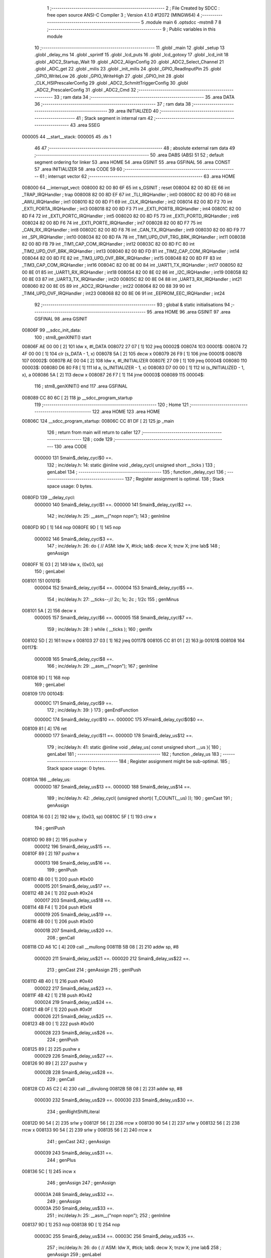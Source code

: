                                       1 ;--------------------------------------------------------
                                      2 ; File Created by SDCC : free open source ANSI-C Compiler
                                      3 ; Version 4.1.0 #12072 (MINGW64)
                                      4 ;--------------------------------------------------------
                                      5 	.module main
                                      6 	.optsdcc -mstm8
                                      7 	
                                      8 ;--------------------------------------------------------
                                      9 ; Public variables in this module
                                     10 ;--------------------------------------------------------
                                     11 	.globl _main
                                     12 	.globl _setup
                                     13 	.globl _delay_ms
                                     14 	.globl _sprintf
                                     15 	.globl _lcd_puts
                                     16 	.globl _lcd_gotoxy
                                     17 	.globl _lcd_init
                                     18 	.globl _ADC2_Startup_Wait
                                     19 	.globl _ADC2_AlignConfig
                                     20 	.globl _ADC2_Select_Channel
                                     21 	.globl _ADC_get
                                     22 	.globl _milis
                                     23 	.globl _init_milis
                                     24 	.globl _GPIO_ReadInputPin
                                     25 	.globl _GPIO_WriteLow
                                     26 	.globl _GPIO_WriteHigh
                                     27 	.globl _GPIO_Init
                                     28 	.globl _CLK_HSIPrescalerConfig
                                     29 	.globl _ADC2_SchmittTriggerConfig
                                     30 	.globl _ADC2_PrescalerConfig
                                     31 	.globl _ADC2_Cmd
                                     32 ;--------------------------------------------------------
                                     33 ; ram data
                                     34 ;--------------------------------------------------------
                                     35 	.area DATA
                                     36 ;--------------------------------------------------------
                                     37 ; ram data
                                     38 ;--------------------------------------------------------
                                     39 	.area INITIALIZED
                                     40 ;--------------------------------------------------------
                                     41 ; Stack segment in internal ram 
                                     42 ;--------------------------------------------------------
                                     43 	.area	SSEG
      000005                         44 __start__stack:
      000005                         45 	.ds	1
                                     46 
                                     47 ;--------------------------------------------------------
                                     48 ; absolute external ram data
                                     49 ;--------------------------------------------------------
                                     50 	.area DABS (ABS)
                                     51 
                                     52 ; default segment ordering for linker
                                     53 	.area HOME
                                     54 	.area GSINIT
                                     55 	.area GSFINAL
                                     56 	.area CONST
                                     57 	.area INITIALIZER
                                     58 	.area CODE
                                     59 
                                     60 ;--------------------------------------------------------
                                     61 ; interrupt vector 
                                     62 ;--------------------------------------------------------
                                     63 	.area HOME
      008000                         64 __interrupt_vect:
      008000 82 00 80 6F             65 	int s_GSINIT ; reset
      008004 82 00 8D EE             66 	int _TRAP_IRQHandler ; trap
      008008 82 00 8D EF             67 	int _TLI_IRQHandler ; int0
      00800C 82 00 8D F0             68 	int _AWU_IRQHandler ; int1
      008010 82 00 8D F1             69 	int _CLK_IRQHandler ; int2
      008014 82 00 8D F2             70 	int _EXTI_PORTA_IRQHandler ; int3
      008018 82 00 8D F3             71 	int _EXTI_PORTB_IRQHandler ; int4
      00801C 82 00 8D F4             72 	int _EXTI_PORTC_IRQHandler ; int5
      008020 82 00 8D F5             73 	int _EXTI_PORTD_IRQHandler ; int6
      008024 82 00 8D F6             74 	int _EXTI_PORTE_IRQHandler ; int7
      008028 82 00 8D F7             75 	int _CAN_RX_IRQHandler ; int8
      00802C 82 00 8D F8             76 	int _CAN_TX_IRQHandler ; int9
      008030 82 00 8D F9             77 	int _SPI_IRQHandler ; int10
      008034 82 00 8D FA             78 	int _TIM1_UPD_OVF_TRG_BRK_IRQHandler ; int11
      008038 82 00 8D FB             79 	int _TIM1_CAP_COM_IRQHandler ; int12
      00803C 82 00 8D FC             80 	int _TIM2_UPD_OVF_BRK_IRQHandler ; int13
      008040 82 00 8D FD             81 	int _TIM2_CAP_COM_IRQHandler ; int14
      008044 82 00 8D FE             82 	int _TIM3_UPD_OVF_BRK_IRQHandler ; int15
      008048 82 00 8D FF             83 	int _TIM3_CAP_COM_IRQHandler ; int16
      00804C 82 00 8E 00             84 	int _UART1_TX_IRQHandler ; int17
      008050 82 00 8E 01             85 	int _UART1_RX_IRQHandler ; int18
      008054 82 00 8E 02             86 	int _I2C_IRQHandler ; int19
      008058 82 00 8E 03             87 	int _UART3_TX_IRQHandler ; int20
      00805C 82 00 8E 04             88 	int _UART3_RX_IRQHandler ; int21
      008060 82 00 8E 05             89 	int _ADC2_IRQHandler ; int22
      008064 82 00 88 39             90 	int _TIM4_UPD_OVF_IRQHandler ; int23
      008068 82 00 8E 06             91 	int _EEPROM_EEC_IRQHandler ; int24
                                     92 ;--------------------------------------------------------
                                     93 ; global & static initialisations
                                     94 ;--------------------------------------------------------
                                     95 	.area HOME
                                     96 	.area GSINIT
                                     97 	.area GSFINAL
                                     98 	.area GSINIT
      00806F                         99 __sdcc_init_data:
                                    100 ; stm8_genXINIT() start
      00806F AE 00 00         [ 2]  101 	ldw x, #l_DATA
      008072 27 07            [ 1]  102 	jreq	00002$
      008074                        103 00001$:
      008074 72 4F 00 00      [ 1]  104 	clr (s_DATA - 1, x)
      008078 5A               [ 2]  105 	decw x
      008079 26 F9            [ 1]  106 	jrne	00001$
      00807B                        107 00002$:
      00807B AE 00 04         [ 2]  108 	ldw	x, #l_INITIALIZER
      00807E 27 09            [ 1]  109 	jreq	00004$
      008080                        110 00003$:
      008080 D6 80 F8         [ 1]  111 	ld	a, (s_INITIALIZER - 1, x)
      008083 D7 00 00         [ 1]  112 	ld	(s_INITIALIZED - 1, x), a
      008086 5A               [ 2]  113 	decw	x
      008087 26 F7            [ 1]  114 	jrne	00003$
      008089                        115 00004$:
                                    116 ; stm8_genXINIT() end
                                    117 	.area GSFINAL
      008089 CC 80 6C         [ 2]  118 	jp	__sdcc_program_startup
                                    119 ;--------------------------------------------------------
                                    120 ; Home
                                    121 ;--------------------------------------------------------
                                    122 	.area HOME
                                    123 	.area HOME
      00806C                        124 __sdcc_program_startup:
      00806C CC 81 DF         [ 2]  125 	jp	_main
                                    126 ;	return from main will return to caller
                                    127 ;--------------------------------------------------------
                                    128 ; code
                                    129 ;--------------------------------------------------------
                                    130 	.area CODE
                           000000   131 	Smain$_delay_cycl$0 ==.
                                    132 ;	inc/delay.h: 14: static @inline void _delay_cycl( unsigned short __ticks )
                                    133 ; genLabel
                                    134 ;	-----------------------------------------
                                    135 ;	 function _delay_cycl
                                    136 ;	-----------------------------------------
                                    137 ;	Register assignment is optimal.
                                    138 ;	Stack space usage: 0 bytes.
      0080FD                        139 __delay_cycl:
                           000000   140 	Smain$_delay_cycl$1 ==.
                           000000   141 	Smain$_delay_cycl$2 ==.
                                    142 ;	inc/delay.h: 25: __asm__("nop\n nop\n"); 
                                    143 ;	genInline
      0080FD 9D               [ 1]  144 	nop
      0080FE 9D               [ 1]  145 	nop
                           000002   146 	Smain$_delay_cycl$3 ==.
                                    147 ;	inc/delay.h: 26: do { 		// ASM: ldw X, #tick; lab$: decw X; tnzw X; jrne lab$
                                    148 ; genAssign
      0080FF 1E 03            [ 2]  149 	ldw	x, (0x03, sp)
                                    150 ; genLabel
      008101                        151 00101$:
                           000004   152 	Smain$_delay_cycl$4 ==.
                           000004   153 	Smain$_delay_cycl$5 ==.
                                    154 ;	inc/delay.h: 27: __ticks--;//      2c;                 1c;     2c    ; 1/2c   
                                    155 ; genMinus
      008101 5A               [ 2]  156 	decw	x
                           000005   157 	Smain$_delay_cycl$6 ==.
                           000005   158 	Smain$_delay_cycl$7 ==.
                                    159 ;	inc/delay.h: 28: } while ( __ticks );
                                    160 ; genIfx
      008102 5D               [ 2]  161 	tnzw	x
      008103 27 03            [ 1]  162 	jreq	00117$
      008105 CC 81 01         [ 2]  163 	jp	00101$
      008108                        164 00117$:
                           00000B   165 	Smain$_delay_cycl$8 ==.
                                    166 ;	inc/delay.h: 29: __asm__("nop\n");
                                    167 ;	genInline
      008108 9D               [ 1]  168 	nop
                                    169 ; genLabel
      008109                        170 00104$:
                           00000C   171 	Smain$_delay_cycl$9 ==.
                                    172 ;	inc/delay.h: 39: }
                                    173 ; genEndFunction
                           00000C   174 	Smain$_delay_cycl$10 ==.
                           00000C   175 	XFmain$_delay_cycl$0$0 ==.
      008109 81               [ 4]  176 	ret
                           00000D   177 	Smain$_delay_cycl$11 ==.
                           00000D   178 	Smain$_delay_us$12 ==.
                                    179 ;	inc/delay.h: 41: static @inline void _delay_us( const unsigned short __us ){
                                    180 ; genLabel
                                    181 ;	-----------------------------------------
                                    182 ;	 function _delay_us
                                    183 ;	-----------------------------------------
                                    184 ;	Register assignment might be sub-optimal.
                                    185 ;	Stack space usage: 0 bytes.
      00810A                        186 __delay_us:
                           00000D   187 	Smain$_delay_us$13 ==.
                           00000D   188 	Smain$_delay_us$14 ==.
                                    189 ;	inc/delay.h: 42: _delay_cycl( (unsigned short)( T_COUNT(__us) ));
                                    190 ; genCast
                                    191 ; genAssign
      00810A 16 03            [ 2]  192 	ldw	y, (0x03, sp)
      00810C 5F               [ 1]  193 	clrw	x
                                    194 ; genIPush
      00810D 90 89            [ 2]  195 	pushw	y
                           000012   196 	Smain$_delay_us$15 ==.
      00810F 89               [ 2]  197 	pushw	x
                           000013   198 	Smain$_delay_us$16 ==.
                                    199 ; genIPush
      008110 4B 00            [ 1]  200 	push	#0x00
                           000015   201 	Smain$_delay_us$17 ==.
      008112 4B 24            [ 1]  202 	push	#0x24
                           000017   203 	Smain$_delay_us$18 ==.
      008114 4B F4            [ 1]  204 	push	#0xf4
                           000019   205 	Smain$_delay_us$19 ==.
      008116 4B 00            [ 1]  206 	push	#0x00
                           00001B   207 	Smain$_delay_us$20 ==.
                                    208 ; genCall
      008118 CD A6 1C         [ 4]  209 	call	__mullong
      00811B 5B 08            [ 2]  210 	addw	sp, #8
                           000020   211 	Smain$_delay_us$21 ==.
                           000020   212 	Smain$_delay_us$22 ==.
                                    213 ; genCast
                                    214 ; genAssign
                                    215 ; genIPush
      00811D 4B 40            [ 1]  216 	push	#0x40
                           000022   217 	Smain$_delay_us$23 ==.
      00811F 4B 42            [ 1]  218 	push	#0x42
                           000024   219 	Smain$_delay_us$24 ==.
      008121 4B 0F            [ 1]  220 	push	#0x0f
                           000026   221 	Smain$_delay_us$25 ==.
      008123 4B 00            [ 1]  222 	push	#0x00
                           000028   223 	Smain$_delay_us$26 ==.
                                    224 ; genIPush
      008125 89               [ 2]  225 	pushw	x
                           000029   226 	Smain$_delay_us$27 ==.
      008126 90 89            [ 2]  227 	pushw	y
                           00002B   228 	Smain$_delay_us$28 ==.
                                    229 ; genCall
      008128 CD A5 C2         [ 4]  230 	call	__divulong
      00812B 5B 08            [ 2]  231 	addw	sp, #8
                           000030   232 	Smain$_delay_us$29 ==.
                           000030   233 	Smain$_delay_us$30 ==.
                                    234 ; genRightShiftLiteral
      00812D 90 54            [ 2]  235 	srlw	y
      00812F 56               [ 2]  236 	rrcw	x
      008130 90 54            [ 2]  237 	srlw	y
      008132 56               [ 2]  238 	rrcw	x
      008133 90 54            [ 2]  239 	srlw	y
      008135 56               [ 2]  240 	rrcw	x
                                    241 ; genCast
                                    242 ; genAssign
                           000039   243 	Smain$_delay_us$31 ==.
                                    244 ; genPlus
      008136 5C               [ 1]  245 	incw	x
                                    246 ; genAssign
                                    247 ; genAssign
                           00003A   248 	Smain$_delay_us$32 ==.
                                    249 ; genAssign
                           00003A   250 	Smain$_delay_us$33 ==.
                                    251 ;	inc/delay.h: 25: __asm__("nop\n nop\n"); 
                                    252 ;	genInline
      008137 9D               [ 1]  253 	nop
      008138 9D               [ 1]  254 	nop
                           00003C   255 	Smain$_delay_us$34 ==.
                           00003C   256 	Smain$_delay_us$35 ==.
                                    257 ;	inc/delay.h: 26: do { 		// ASM: ldw X, #tick; lab$: decw X; tnzw X; jrne lab$
                                    258 ; genAssign
                                    259 ; genLabel
      008139                        260 00101$:
                           00003C   261 	Smain$_delay_us$36 ==.
                                    262 ;	inc/delay.h: 27: __ticks--;//      2c;                 1c;     2c    ; 1/2c   
                                    263 ; genMinus
      008139 5A               [ 2]  264 	decw	x
                           00003D   265 	Smain$_delay_us$37 ==.
                                    266 ;	inc/delay.h: 28: } while ( __ticks );
                                    267 ; genIfx
      00813A 5D               [ 2]  268 	tnzw	x
      00813B 27 03            [ 1]  269 	jreq	00118$
      00813D CC 81 39         [ 2]  270 	jp	00101$
      008140                        271 00118$:
                                    272 ;	inc/delay.h: 29: __asm__("nop\n");
                                    273 ;	genInline
      008140 9D               [ 1]  274 	nop
                           000044   275 	Smain$_delay_us$38 ==.
                           000044   276 	Smain$_delay_us$39 ==.
                                    277 ;	inc/delay.h: 42: _delay_cycl( (unsigned short)( T_COUNT(__us) ));
                                    278 ; genLabel
      008141                        279 00105$:
                           000044   280 	Smain$_delay_us$40 ==.
                                    281 ;	inc/delay.h: 43: }
                                    282 ; genEndFunction
                           000044   283 	Smain$_delay_us$41 ==.
                           000044   284 	XFmain$_delay_us$0$0 ==.
      008141 81               [ 4]  285 	ret
                           000045   286 	Smain$_delay_us$42 ==.
                           000045   287 	Smain$delay_ms$43 ==.
                                    288 ;	./src/main.c: 25: void delay_ms(uint16_t ms) {
                                    289 ; genLabel
                                    290 ;	-----------------------------------------
                                    291 ;	 function delay_ms
                                    292 ;	-----------------------------------------
                                    293 ;	Register assignment might be sub-optimal.
                                    294 ;	Stack space usage: 2 bytes.
      008142                        295 _delay_ms:
                           000045   296 	Smain$delay_ms$44 ==.
      008142 89               [ 2]  297 	pushw	x
                           000046   298 	Smain$delay_ms$45 ==.
                           000046   299 	Smain$delay_ms$46 ==.
                                    300 ;	./src/main.c: 27: for (i=0; i<ms; i = i+1){
                                    301 ; genAssign
      008143 5F               [ 1]  302 	clrw	x
      008144 1F 01            [ 2]  303 	ldw	(0x01, sp), x
                                    304 ; genLabel
      008146                        305 00123$:
                                    306 ; genCmp
                                    307 ; genCmpTop
      008146 1E 01            [ 2]  308 	ldw	x, (0x01, sp)
      008148 13 05            [ 2]  309 	cpw	x, (0x05, sp)
      00814A 25 03            [ 1]  310 	jrc	00181$
      00814C CC 81 8B         [ 2]  311 	jp	00125$
      00814F                        312 00181$:
                                    313 ; skipping generated iCode
                           000052   314 	Smain$delay_ms$47 ==.
                                    315 ;	inc/delay.h: 42: _delay_cycl( (unsigned short)( T_COUNT(__us) ));
                                    316 ; genAssign
      00814F AE 01 F5         [ 2]  317 	ldw	x, #0x01f5
                           000055   318 	Smain$delay_ms$48 ==.
                                    319 ;	inc/delay.h: 25: __asm__("nop\n nop\n"); 
                                    320 ;	genInline
      008152 9D               [ 1]  321 	nop
      008153 9D               [ 1]  322 	nop
                           000057   323 	Smain$delay_ms$49 ==.
                           000057   324 	Smain$delay_ms$50 ==.
                                    325 ;	inc/delay.h: 26: do { 		// ASM: ldw X, #tick; lab$: decw X; tnzw X; jrne lab$
                                    326 ; genAssign
                                    327 ; genLabel
      008154                        328 00102$:
                           000057   329 	Smain$delay_ms$51 ==.
                                    330 ;	inc/delay.h: 27: __ticks--;//      2c;                 1c;     2c    ; 1/2c   
                                    331 ; genMinus
      008154 5A               [ 2]  332 	decw	x
                           000058   333 	Smain$delay_ms$52 ==.
                                    334 ;	inc/delay.h: 28: } while ( __ticks );
                                    335 ; genIfx
      008155 5D               [ 2]  336 	tnzw	x
      008156 27 03            [ 1]  337 	jreq	00182$
      008158 CC 81 54         [ 2]  338 	jp	00102$
      00815B                        339 00182$:
                                    340 ;	inc/delay.h: 29: __asm__("nop\n");
                                    341 ;	genInline
      00815B 9D               [ 1]  342 	nop
                           00005F   343 	Smain$delay_ms$53 ==.
                           00005F   344 	Smain$delay_ms$53 ==.
                                    345 ;	inc/delay.h: 42: _delay_cycl( (unsigned short)( T_COUNT(__us) ));
                                    346 ; genAssign
      00815C AE 01 F1         [ 2]  347 	ldw	x, #0x01f1
                           000062   348 	Smain$delay_ms$54 ==.
                                    349 ;	inc/delay.h: 25: __asm__("nop\n nop\n"); 
                                    350 ;	genInline
      00815F 9D               [ 1]  351 	nop
      008160 9D               [ 1]  352 	nop
                           000064   353 	Smain$delay_ms$55 ==.
                           000064   354 	Smain$delay_ms$56 ==.
                                    355 ;	inc/delay.h: 26: do { 		// ASM: ldw X, #tick; lab$: decw X; tnzw X; jrne lab$
                                    356 ; genAssign
                                    357 ; genLabel
      008161                        358 00107$:
                           000064   359 	Smain$delay_ms$57 ==.
                                    360 ;	inc/delay.h: 27: __ticks--;//      2c;                 1c;     2c    ; 1/2c   
                                    361 ; genMinus
      008161 5A               [ 2]  362 	decw	x
                           000065   363 	Smain$delay_ms$58 ==.
                                    364 ;	inc/delay.h: 28: } while ( __ticks );
                                    365 ; genIfx
      008162 5D               [ 2]  366 	tnzw	x
      008163 27 03            [ 1]  367 	jreq	00183$
      008165 CC 81 61         [ 2]  368 	jp	00107$
      008168                        369 00183$:
                                    370 ;	inc/delay.h: 29: __asm__("nop\n");
                                    371 ;	genInline
      008168 9D               [ 1]  372 	nop
                           00006C   373 	Smain$delay_ms$59 ==.
                           00006C   374 	Smain$delay_ms$59 ==.
                                    375 ;	inc/delay.h: 42: _delay_cycl( (unsigned short)( T_COUNT(__us) ));
                                    376 ; genAssign
      008169 AE 01 F5         [ 2]  377 	ldw	x, #0x01f5
                           00006F   378 	Smain$delay_ms$60 ==.
                                    379 ;	inc/delay.h: 25: __asm__("nop\n nop\n"); 
                                    380 ;	genInline
      00816C 9D               [ 1]  381 	nop
      00816D 9D               [ 1]  382 	nop
                           000071   383 	Smain$delay_ms$61 ==.
                           000071   384 	Smain$delay_ms$62 ==.
                                    385 ;	inc/delay.h: 26: do { 		// ASM: ldw X, #tick; lab$: decw X; tnzw X; jrne lab$
                                    386 ; genAssign
                                    387 ; genLabel
      00816E                        388 00112$:
                           000071   389 	Smain$delay_ms$63 ==.
                                    390 ;	inc/delay.h: 27: __ticks--;//      2c;                 1c;     2c    ; 1/2c   
                                    391 ; genMinus
      00816E 5A               [ 2]  392 	decw	x
                           000072   393 	Smain$delay_ms$64 ==.
                                    394 ;	inc/delay.h: 28: } while ( __ticks );
                                    395 ; genIfx
      00816F 5D               [ 2]  396 	tnzw	x
      008170 27 03            [ 1]  397 	jreq	00184$
      008172 CC 81 6E         [ 2]  398 	jp	00112$
      008175                        399 00184$:
                                    400 ;	inc/delay.h: 29: __asm__("nop\n");
                                    401 ;	genInline
      008175 9D               [ 1]  402 	nop
                           000079   403 	Smain$delay_ms$65 ==.
                           000079   404 	Smain$delay_ms$65 ==.
                                    405 ;	inc/delay.h: 42: _delay_cycl( (unsigned short)( T_COUNT(__us) ));
                                    406 ; genAssign
      008176 AE 01 F5         [ 2]  407 	ldw	x, #0x01f5
                           00007C   408 	Smain$delay_ms$66 ==.
                                    409 ;	inc/delay.h: 25: __asm__("nop\n nop\n"); 
                                    410 ;	genInline
      008179 9D               [ 1]  411 	nop
      00817A 9D               [ 1]  412 	nop
                           00007E   413 	Smain$delay_ms$67 ==.
                           00007E   414 	Smain$delay_ms$68 ==.
                                    415 ;	inc/delay.h: 26: do { 		// ASM: ldw X, #tick; lab$: decw X; tnzw X; jrne lab$
                                    416 ; genAssign
                                    417 ; genLabel
      00817B                        418 00117$:
                           00007E   419 	Smain$delay_ms$69 ==.
                                    420 ;	inc/delay.h: 27: __ticks--;//      2c;                 1c;     2c    ; 1/2c   
                                    421 ; genMinus
      00817B 5A               [ 2]  422 	decw	x
                           00007F   423 	Smain$delay_ms$70 ==.
                                    424 ;	inc/delay.h: 28: } while ( __ticks );
                                    425 ; genIfx
      00817C 5D               [ 2]  426 	tnzw	x
      00817D 27 03            [ 1]  427 	jreq	00185$
      00817F CC 81 7B         [ 2]  428 	jp	00117$
      008182                        429 00185$:
                                    430 ;	inc/delay.h: 29: __asm__("nop\n");
                                    431 ;	genInline
      008182 9D               [ 1]  432 	nop
                           000086   433 	Smain$delay_ms$71 ==.
                           000086   434 	Smain$delay_ms$72 ==.
                                    435 ;	./src/main.c: 27: for (i=0; i<ms; i = i+1){
                                    436 ; genCast
                                    437 ; genAssign
      008183 1E 01            [ 2]  438 	ldw	x, (0x01, sp)
                                    439 ; genPlus
      008185 5C               [ 1]  440 	incw	x
                                    441 ; genCast
                                    442 ; genAssign
                                    443 ; genAssign
      008186 1F 01            [ 2]  444 	ldw	(0x01, sp), x
                                    445 ; genGoto
      008188 CC 81 46         [ 2]  446 	jp	00123$
                                    447 ; genLabel
      00818B                        448 00125$:
                           00008E   449 	Smain$delay_ms$73 ==.
                                    450 ;	./src/main.c: 33: }
                                    451 ; genEndFunction
      00818B 85               [ 2]  452 	popw	x
                           00008F   453 	Smain$delay_ms$74 ==.
                           00008F   454 	Smain$delay_ms$75 ==.
                           00008F   455 	XG$delay_ms$0$0 ==.
      00818C 81               [ 4]  456 	ret
                           000090   457 	Smain$delay_ms$76 ==.
                           000090   458 	Smain$setup$77 ==.
                                    459 ;	./src/main.c: 35: void setup(void)
                                    460 ; genLabel
                                    461 ;	-----------------------------------------
                                    462 ;	 function setup
                                    463 ;	-----------------------------------------
                                    464 ;	Register assignment is optimal.
                                    465 ;	Stack space usage: 0 bytes.
      00818D                        466 _setup:
                           000090   467 	Smain$setup$78 ==.
                           000090   468 	Smain$setup$79 ==.
                                    469 ;	./src/main.c: 37: CLK_HSIPrescalerConfig(CLK_PRESCALER_HSIDIV1);      // taktovani MCU na 16MHz
                                    470 ; genIPush
      00818D 4B 00            [ 1]  471 	push	#0x00
                           000092   472 	Smain$setup$80 ==.
                                    473 ; genCall
      00818F CD 99 24         [ 4]  474 	call	_CLK_HSIPrescalerConfig
      008192 84               [ 1]  475 	pop	a
                           000096   476 	Smain$setup$81 ==.
                           000096   477 	Smain$setup$82 ==.
                                    478 ;	./src/main.c: 38: GPIO_Init(G4_PORT, G4_PIN, GPIO_MODE_OUT_PP_LOW_SLOW);
                                    479 ; genIPush
      008193 4B C0            [ 1]  480 	push	#0xc0
                           000098   481 	Smain$setup$83 ==.
                                    482 ; genIPush
      008195 4B 10            [ 1]  483 	push	#0x10
                           00009A   484 	Smain$setup$84 ==.
                                    485 ; genIPush
      008197 4B 1E            [ 1]  486 	push	#0x1e
                           00009C   487 	Smain$setup$85 ==.
      008199 4B 50            [ 1]  488 	push	#0x50
                           00009E   489 	Smain$setup$86 ==.
                                    490 ; genCall
      00819B CD 96 0F         [ 4]  491 	call	_GPIO_Init
      00819E 5B 04            [ 2]  492 	addw	sp, #4
                           0000A3   493 	Smain$setup$87 ==.
                           0000A3   494 	Smain$setup$88 ==.
                                    495 ;	./src/main.c: 39: GPIO_Init(BTN_PORT, BTN_PIN, GPIO_MODE_IN_FL_NO_IT);
                                    496 ; genIPush
      0081A0 4B 00            [ 1]  497 	push	#0x00
                           0000A5   498 	Smain$setup$89 ==.
                                    499 ; genIPush
      0081A2 4B 10            [ 1]  500 	push	#0x10
                           0000A7   501 	Smain$setup$90 ==.
                                    502 ; genIPush
      0081A4 4B 14            [ 1]  503 	push	#0x14
                           0000A9   504 	Smain$setup$91 ==.
      0081A6 4B 50            [ 1]  505 	push	#0x50
                           0000AB   506 	Smain$setup$92 ==.
                                    507 ; genCall
      0081A8 CD 96 0F         [ 4]  508 	call	_GPIO_Init
      0081AB 5B 04            [ 2]  509 	addw	sp, #4
                           0000B0   510 	Smain$setup$93 ==.
                           0000B0   511 	Smain$setup$94 ==.
                                    512 ;	./src/main.c: 41: init_milis();
                                    513 ; genCall
      0081AD CD 88 13         [ 4]  514 	call	_init_milis
                           0000B3   515 	Smain$setup$95 ==.
                                    516 ;	./src/main.c: 42: lcd_init();
                                    517 ; genCall
      0081B0 CD 89 88         [ 4]  518 	call	_lcd_init
                           0000B6   519 	Smain$setup$96 ==.
                                    520 ;	./src/main.c: 45: ADC2_SchmittTriggerConfig(ADC2_SCHMITTTRIG_CHANNEL4, DISABLE);
                                    521 ; genIPush
      0081B3 4B 00            [ 1]  522 	push	#0x00
                           0000B8   523 	Smain$setup$97 ==.
                                    524 ; genIPush
      0081B5 4B 04            [ 1]  525 	push	#0x04
                           0000BA   526 	Smain$setup$98 ==.
                                    527 ; genCall
      0081B7 CD A3 A2         [ 4]  528 	call	_ADC2_SchmittTriggerConfig
      0081BA 85               [ 2]  529 	popw	x
                           0000BE   530 	Smain$setup$99 ==.
                           0000BE   531 	Smain$setup$100 ==.
                                    532 ;	./src/main.c: 46: ADC2_SchmittTriggerConfig(ADC2_SCHMITTTRIG_CHANNEL5, DISABLE);
                                    533 ; genIPush
      0081BB 4B 00            [ 1]  534 	push	#0x00
                           0000C0   535 	Smain$setup$101 ==.
                                    536 ; genIPush
      0081BD 4B 05            [ 1]  537 	push	#0x05
                           0000C2   538 	Smain$setup$102 ==.
                                    539 ; genCall
      0081BF CD A3 A2         [ 4]  540 	call	_ADC2_SchmittTriggerConfig
      0081C2 85               [ 2]  541 	popw	x
                           0000C6   542 	Smain$setup$103 ==.
                           0000C6   543 	Smain$setup$104 ==.
                                    544 ;	./src/main.c: 50: ADC2_PrescalerConfig(ADC2_PRESSEL_FCPU_D4);
                                    545 ; genIPush
      0081C3 4B 20            [ 1]  546 	push	#0x20
                           0000C8   547 	Smain$setup$105 ==.
                                    548 ; genCall
      0081C5 CD A3 91         [ 4]  549 	call	_ADC2_PrescalerConfig
      0081C8 84               [ 1]  550 	pop	a
                           0000CC   551 	Smain$setup$106 ==.
                           0000CC   552 	Smain$setup$107 ==.
                                    553 ;	./src/main.c: 52: ADC2_AlignConfig(ADC2_ALIGN_RIGHT);
                                    554 ; genIPush
      0081C9 4B 08            [ 1]  555 	push	#0x08
                           0000CE   556 	Smain$setup$108 ==.
                                    557 ; genCall
      0081CB CD 88 D0         [ 4]  558 	call	_ADC2_AlignConfig
      0081CE 84               [ 1]  559 	pop	a
                           0000D2   560 	Smain$setup$109 ==.
                           0000D2   561 	Smain$setup$110 ==.
                                    562 ;	./src/main.c: 54: ADC2_Select_Channel(ADC2_CHANNEL_4);
                                    563 ; genIPush
      0081CF 4B 04            [ 1]  564 	push	#0x04
                           0000D4   565 	Smain$setup$111 ==.
                                    566 ; genCall
      0081D1 CD 88 BD         [ 4]  567 	call	_ADC2_Select_Channel
      0081D4 84               [ 1]  568 	pop	a
                           0000D8   569 	Smain$setup$112 ==.
                           0000D8   570 	Smain$setup$113 ==.
                                    571 ;	./src/main.c: 56: ADC2_Cmd(ENABLE);
                                    572 ; genIPush
      0081D5 4B 01            [ 1]  573 	push	#0x01
                           0000DA   574 	Smain$setup$114 ==.
                                    575 ; genCall
      0081D7 CD A3 61         [ 4]  576 	call	_ADC2_Cmd
      0081DA 84               [ 1]  577 	pop	a
                           0000DE   578 	Smain$setup$115 ==.
                           0000DE   579 	Smain$setup$116 ==.
                                    580 ;	./src/main.c: 58: ADC2_Startup_Wait();
                                    581 ; genCall
      0081DB CC 88 E8         [ 2]  582 	jp	_ADC2_Startup_Wait
                                    583 ; genLabel
      0081DE                        584 00101$:
                           0000E1   585 	Smain$setup$117 ==.
                                    586 ;	./src/main.c: 59: }
                                    587 ; genEndFunction
                           0000E1   588 	Smain$setup$118 ==.
                           0000E1   589 	XG$setup$0$0 ==.
      0081DE 81               [ 4]  590 	ret
                           0000E2   591 	Smain$setup$119 ==.
                           0000E2   592 	Smain$main$120 ==.
                                    593 ;	./src/main.c: 62: int main(void)
                                    594 ; genLabel
                                    595 ;	-----------------------------------------
                                    596 ;	 function main
                                    597 ;	-----------------------------------------
                                    598 ;	Register assignment might be sub-optimal.
                                    599 ;	Stack space usage: 47 bytes.
      0081DF                        600 _main:
                           0000E2   601 	Smain$main$121 ==.
      0081DF 52 2F            [ 2]  602 	sub	sp, #47
                           0000E4   603 	Smain$main$122 ==.
                           0000E4   604 	Smain$main$123 ==.
                                    605 ;	./src/main.c: 67: uint16_t x = 0;
                                    606 ; genAssign
      0081E1 5F               [ 1]  607 	clrw	x
      0081E2 1F 2C            [ 2]  608 	ldw	(0x2c, sp), x
                           0000E7   609 	Smain$main$124 ==.
                                    610 ;	./src/main.c: 72: setup();
                                    611 ; genCall
      0081E4 CD 81 8D         [ 4]  612 	call	_setup
                           0000EA   613 	Smain$main$125 ==.
                                    614 ;	./src/main.c: 74: while (1) {
                                    615 ; genAssign
      0081E7 5F               [ 1]  616 	clrw	x
      0081E8 1F 21            [ 2]  617 	ldw	(0x21, sp), x
                                    618 ; genAssign
      0081EA 5F               [ 1]  619 	clrw	x
      0081EB 1F 23            [ 2]  620 	ldw	(0x23, sp), x
                                    621 ; genAssign
      0081ED 5F               [ 1]  622 	clrw	x
      0081EE 1F 27            [ 2]  623 	ldw	(0x27, sp), x
      0081F0 1F 25            [ 2]  624 	ldw	(0x25, sp), x
                                    625 ; genLabel
      0081F2                        626 00142$:
                           0000F5   627 	Smain$main$126 ==.
                           0000F5   628 	Smain$main$127 ==.
                                    629 ;	./src/main.c: 76: lcd_gotoxy(0, 0);
                                    630 ; genIPush
      0081F2 4B 00            [ 1]  631 	push	#0x00
                           0000F7   632 	Smain$main$128 ==.
                                    633 ; genIPush
      0081F4 4B 00            [ 1]  634 	push	#0x00
                           0000F9   635 	Smain$main$129 ==.
                                    636 ; genCall
      0081F6 CD 8A 0B         [ 4]  637 	call	_lcd_gotoxy
      0081F9 85               [ 2]  638 	popw	x
                           0000FD   639 	Smain$main$130 ==.
                           0000FD   640 	Smain$main$131 ==.
                                    641 ;	./src/main.c: 77: sprintf(text,"tvuj vyber:");
                                    642 ; skipping iCode since result will be rematerialized
                                    643 ; skipping iCode since result will be rematerialized
                                    644 ; skipping iCode since result will be rematerialized
                                    645 ; skipping iCode since result will be rematerialized
                                    646 ; genIPush
      0081FA 4B 8C            [ 1]  647 	push	#<(___str_0+0)
                           0000FF   648 	Smain$main$132 ==.
      0081FC 4B 80            [ 1]  649 	push	#((___str_0+0) >> 8)
                           000101   650 	Smain$main$133 ==.
                                    651 ; genIPush
      0081FE 96               [ 1]  652 	ldw	x, sp
      0081FF 1C 00 03         [ 2]  653 	addw	x, #3
      008202 89               [ 2]  654 	pushw	x
                           000106   655 	Smain$main$134 ==.
                                    656 ; genCall
      008203 CD A5 A7         [ 4]  657 	call	_sprintf
      008206 5B 04            [ 2]  658 	addw	sp, #4
                           00010B   659 	Smain$main$135 ==.
                           00010B   660 	Smain$main$136 ==.
                                    661 ;	./src/main.c: 78: lcd_puts(text);
                                    662 ; skipping iCode since result will be rematerialized
                                    663 ; skipping iCode since result will be rematerialized
                                    664 ; genIPush
      008208 96               [ 1]  665 	ldw	x, sp
      008209 5C               [ 1]  666 	incw	x
      00820A 89               [ 2]  667 	pushw	x
                           00010E   668 	Smain$main$137 ==.
                                    669 ; genCall
      00820B CD 89 73         [ 4]  670 	call	_lcd_puts
      00820E 85               [ 2]  671 	popw	x
                           000112   672 	Smain$main$138 ==.
                           000112   673 	Smain$main$139 ==.
                                    674 ;	./src/main.c: 80: lcd_gotoxy(0, 1);
                                    675 ; genIPush
      00820F 4B 01            [ 1]  676 	push	#0x01
                           000114   677 	Smain$main$140 ==.
                                    678 ; genIPush
      008211 4B 00            [ 1]  679 	push	#0x00
                           000116   680 	Smain$main$141 ==.
                                    681 ; genCall
      008213 CD 8A 0B         [ 4]  682 	call	_lcd_gotoxy
      008216 85               [ 2]  683 	popw	x
                           00011A   684 	Smain$main$142 ==.
                           00011A   685 	Smain$main$143 ==.
                                    686 ;	./src/main.c: 81: sprintf(text,"stm8 vyber:");
                                    687 ; skipping iCode since result will be rematerialized
                                    688 ; skipping iCode since result will be rematerialized
                                    689 ; skipping iCode since result will be rematerialized
                                    690 ; skipping iCode since result will be rematerialized
                                    691 ; genIPush
      008217 4B 98            [ 1]  692 	push	#<(___str_1+0)
                           00011C   693 	Smain$main$144 ==.
      008219 4B 80            [ 1]  694 	push	#((___str_1+0) >> 8)
                           00011E   695 	Smain$main$145 ==.
                                    696 ; genIPush
      00821B 96               [ 1]  697 	ldw	x, sp
      00821C 1C 00 03         [ 2]  698 	addw	x, #3
      00821F 89               [ 2]  699 	pushw	x
                           000123   700 	Smain$main$146 ==.
                                    701 ; genCall
      008220 CD A5 A7         [ 4]  702 	call	_sprintf
      008223 5B 04            [ 2]  703 	addw	sp, #4
                           000128   704 	Smain$main$147 ==.
                           000128   705 	Smain$main$148 ==.
                                    706 ;	./src/main.c: 82: lcd_puts(text);
                                    707 ; skipping iCode since result will be rematerialized
                                    708 ; skipping iCode since result will be rematerialized
                                    709 ; genIPush
      008225 96               [ 1]  710 	ldw	x, sp
      008226 5C               [ 1]  711 	incw	x
      008227 89               [ 2]  712 	pushw	x
                           00012B   713 	Smain$main$149 ==.
                                    714 ; genCall
      008228 CD 89 73         [ 4]  715 	call	_lcd_puts
      00822B 85               [ 2]  716 	popw	x
                           00012F   717 	Smain$main$150 ==.
                           00012F   718 	Smain$main$151 ==.
                                    719 ;	./src/main.c: 84: lcd_gotoxy(0, 2);
                                    720 ; genIPush
      00822C 4B 02            [ 1]  721 	push	#0x02
                           000131   722 	Smain$main$152 ==.
                                    723 ; genIPush
      00822E 4B 00            [ 1]  724 	push	#0x00
                           000133   725 	Smain$main$153 ==.
                                    726 ; genCall
      008230 CD 8A 0B         [ 4]  727 	call	_lcd_gotoxy
      008233 85               [ 2]  728 	popw	x
                           000137   729 	Smain$main$154 ==.
                           000137   730 	Smain$main$155 ==.
                                    731 ;	./src/main.c: 85: sprintf(text,"body ty:");
                                    732 ; skipping iCode since result will be rematerialized
                                    733 ; skipping iCode since result will be rematerialized
                                    734 ; skipping iCode since result will be rematerialized
                                    735 ; skipping iCode since result will be rematerialized
                                    736 ; genIPush
      008234 4B A4            [ 1]  737 	push	#<(___str_2+0)
                           000139   738 	Smain$main$156 ==.
      008236 4B 80            [ 1]  739 	push	#((___str_2+0) >> 8)
                           00013B   740 	Smain$main$157 ==.
                                    741 ; genIPush
      008238 96               [ 1]  742 	ldw	x, sp
      008239 1C 00 03         [ 2]  743 	addw	x, #3
      00823C 89               [ 2]  744 	pushw	x
                           000140   745 	Smain$main$158 ==.
                                    746 ; genCall
      00823D CD A5 A7         [ 4]  747 	call	_sprintf
      008240 5B 04            [ 2]  748 	addw	sp, #4
                           000145   749 	Smain$main$159 ==.
                           000145   750 	Smain$main$160 ==.
                                    751 ;	./src/main.c: 86: lcd_puts(text);
                                    752 ; skipping iCode since result will be rematerialized
                                    753 ; skipping iCode since result will be rematerialized
                                    754 ; genIPush
      008242 96               [ 1]  755 	ldw	x, sp
      008243 5C               [ 1]  756 	incw	x
      008244 89               [ 2]  757 	pushw	x
                           000148   758 	Smain$main$161 ==.
                                    759 ; genCall
      008245 CD 89 73         [ 4]  760 	call	_lcd_puts
      008248 85               [ 2]  761 	popw	x
                           00014C   762 	Smain$main$162 ==.
                           00014C   763 	Smain$main$163 ==.
                                    764 ;	./src/main.c: 88: lcd_gotoxy(0, 3);
                                    765 ; genIPush
      008249 4B 03            [ 1]  766 	push	#0x03
                           00014E   767 	Smain$main$164 ==.
                                    768 ; genIPush
      00824B 4B 00            [ 1]  769 	push	#0x00
                           000150   770 	Smain$main$165 ==.
                                    771 ; genCall
      00824D CD 8A 0B         [ 4]  772 	call	_lcd_gotoxy
      008250 85               [ 2]  773 	popw	x
                           000154   774 	Smain$main$166 ==.
                           000154   775 	Smain$main$167 ==.
                                    776 ;	./src/main.c: 89: sprintf(text,"boty stm8:");
                                    777 ; skipping iCode since result will be rematerialized
                                    778 ; skipping iCode since result will be rematerialized
                                    779 ; skipping iCode since result will be rematerialized
                                    780 ; skipping iCode since result will be rematerialized
                                    781 ; genIPush
      008251 4B AD            [ 1]  782 	push	#<(___str_3+0)
                           000156   783 	Smain$main$168 ==.
      008253 4B 80            [ 1]  784 	push	#((___str_3+0) >> 8)
                           000158   785 	Smain$main$169 ==.
                                    786 ; genIPush
      008255 96               [ 1]  787 	ldw	x, sp
      008256 1C 00 03         [ 2]  788 	addw	x, #3
      008259 89               [ 2]  789 	pushw	x
                           00015D   790 	Smain$main$170 ==.
                                    791 ; genCall
      00825A CD A5 A7         [ 4]  792 	call	_sprintf
      00825D 5B 04            [ 2]  793 	addw	sp, #4
                           000162   794 	Smain$main$171 ==.
                           000162   795 	Smain$main$172 ==.
                                    796 ;	./src/main.c: 90: lcd_puts(text);
                                    797 ; skipping iCode since result will be rematerialized
                                    798 ; skipping iCode since result will be rematerialized
                                    799 ; genIPush
      00825F 96               [ 1]  800 	ldw	x, sp
      008260 5C               [ 1]  801 	incw	x
      008261 89               [ 2]  802 	pushw	x
                           000165   803 	Smain$main$173 ==.
                                    804 ; genCall
      008262 CD 89 73         [ 4]  805 	call	_lcd_puts
      008265 85               [ 2]  806 	popw	x
                           000169   807 	Smain$main$174 ==.
                           000169   808 	Smain$main$175 ==.
                                    809 ;	./src/main.c: 92: ADCx = ADC_get(ADC2_CHANNEL_4);
                                    810 ; genIPush
      008266 4B 04            [ 1]  811 	push	#0x04
                           00016B   812 	Smain$main$176 ==.
                                    813 ; genCall
      008268 CD 88 99         [ 4]  814 	call	_ADC_get
      00826B 84               [ 1]  815 	pop	a
                           00016F   816 	Smain$main$177 ==.
                                    817 ; genAssign
                           00016F   818 	Smain$main$178 ==.
                           00016F   819 	Smain$main$179 ==.
                                    820 ;	./src/main.c: 94: if (ADCx < 314) {
                                    821 ; genCast
                                    822 ; genAssign
      00826C 1F 2E            [ 2]  823 	ldw	(0x2e, sp), x
                                    824 ; genCmp
                                    825 ; genCmpTop
      00826E 1E 2E            [ 2]  826 	ldw	x, (0x2e, sp)
      008270 A3 01 3A         [ 2]  827 	cpw	x, #0x013a
      008273 25 03            [ 1]  828 	jrc	00256$
      008275 CC 82 9D         [ 2]  829 	jp	00102$
      008278                        830 00256$:
                                    831 ; skipping generated iCode
                           00017B   832 	Smain$main$180 ==.
                           00017B   833 	Smain$main$181 ==.
                                    834 ;	./src/main.c: 95: lcd_gotoxy(11, 0);
                                    835 ; genIPush
      008278 4B 00            [ 1]  836 	push	#0x00
                           00017D   837 	Smain$main$182 ==.
                                    838 ; genIPush
      00827A 4B 0B            [ 1]  839 	push	#0x0b
                           00017F   840 	Smain$main$183 ==.
                                    841 ; genCall
      00827C CD 8A 0B         [ 4]  842 	call	_lcd_gotoxy
      00827F 85               [ 2]  843 	popw	x
                           000183   844 	Smain$main$184 ==.
                           000183   845 	Smain$main$185 ==.
                                    846 ;	./src/main.c: 96: sprintf(text,"papir");
                                    847 ; skipping iCode since result will be rematerialized
                                    848 ; skipping iCode since result will be rematerialized
                                    849 ; skipping iCode since result will be rematerialized
                                    850 ; skipping iCode since result will be rematerialized
                                    851 ; genIPush
      008280 4B B8            [ 1]  852 	push	#<(___str_4+0)
                           000185   853 	Smain$main$186 ==.
      008282 4B 80            [ 1]  854 	push	#((___str_4+0) >> 8)
                           000187   855 	Smain$main$187 ==.
                                    856 ; genIPush
      008284 96               [ 1]  857 	ldw	x, sp
      008285 1C 00 03         [ 2]  858 	addw	x, #3
      008288 89               [ 2]  859 	pushw	x
                           00018C   860 	Smain$main$188 ==.
                                    861 ; genCall
      008289 CD A5 A7         [ 4]  862 	call	_sprintf
      00828C 5B 04            [ 2]  863 	addw	sp, #4
                           000191   864 	Smain$main$189 ==.
                           000191   865 	Smain$main$190 ==.
                                    866 ;	./src/main.c: 97: lcd_puts(text);
                                    867 ; skipping iCode since result will be rematerialized
                                    868 ; skipping iCode since result will be rematerialized
                                    869 ; genIPush
      00828E 96               [ 1]  870 	ldw	x, sp
      00828F 5C               [ 1]  871 	incw	x
      008290 89               [ 2]  872 	pushw	x
                           000194   873 	Smain$main$191 ==.
                                    874 ; genCall
      008291 CD 89 73         [ 4]  875 	call	_lcd_puts
      008294 85               [ 2]  876 	popw	x
                           000198   877 	Smain$main$192 ==.
                           000198   878 	Smain$main$193 ==.
                                    879 ;	./src/main.c: 98: stavty = 1;
                                    880 ; genAssign
      008295 AE 00 01         [ 2]  881 	ldw	x, #0x0001
      008298 1F 27            [ 2]  882 	ldw	(0x27, sp), x
      00829A 5F               [ 1]  883 	clrw	x
      00829B 1F 25            [ 2]  884 	ldw	(0x25, sp), x
                           0001A0   885 	Smain$main$194 ==.
                                    886 ; genLabel
      00829D                        887 00102$:
                           0001A0   888 	Smain$main$195 ==.
                                    889 ;	./src/main.c: 101: if (ADCx > 314 && ADCx < 628) {
                                    890 ; genCmp
                                    891 ; genCmpTop
      00829D 1E 2E            [ 2]  892 	ldw	x, (0x2e, sp)
      00829F A3 01 3A         [ 2]  893 	cpw	x, #0x013a
      0082A2 22 03            [ 1]  894 	jrugt	00257$
      0082A4 CC 82 D6         [ 2]  895 	jp	00104$
      0082A7                        896 00257$:
                                    897 ; skipping generated iCode
                                    898 ; genCmp
                                    899 ; genCmpTop
      0082A7 1E 2E            [ 2]  900 	ldw	x, (0x2e, sp)
      0082A9 A3 02 74         [ 2]  901 	cpw	x, #0x0274
      0082AC 25 03            [ 1]  902 	jrc	00258$
      0082AE CC 82 D6         [ 2]  903 	jp	00104$
      0082B1                        904 00258$:
                                    905 ; skipping generated iCode
                           0001B4   906 	Smain$main$196 ==.
                           0001B4   907 	Smain$main$197 ==.
                                    908 ;	./src/main.c: 102: lcd_gotoxy(11, 0);
                                    909 ; genIPush
      0082B1 4B 00            [ 1]  910 	push	#0x00
                           0001B6   911 	Smain$main$198 ==.
                                    912 ; genIPush
      0082B3 4B 0B            [ 1]  913 	push	#0x0b
                           0001B8   914 	Smain$main$199 ==.
                                    915 ; genCall
      0082B5 CD 8A 0B         [ 4]  916 	call	_lcd_gotoxy
      0082B8 85               [ 2]  917 	popw	x
                           0001BC   918 	Smain$main$200 ==.
                           0001BC   919 	Smain$main$201 ==.
                                    920 ;	./src/main.c: 103: sprintf(text,"nuzky");
                                    921 ; skipping iCode since result will be rematerialized
                                    922 ; skipping iCode since result will be rematerialized
                                    923 ; skipping iCode since result will be rematerialized
                                    924 ; skipping iCode since result will be rematerialized
                                    925 ; genIPush
      0082B9 4B BE            [ 1]  926 	push	#<(___str_5+0)
                           0001BE   927 	Smain$main$202 ==.
      0082BB 4B 80            [ 1]  928 	push	#((___str_5+0) >> 8)
                           0001C0   929 	Smain$main$203 ==.
                                    930 ; genIPush
      0082BD 96               [ 1]  931 	ldw	x, sp
      0082BE 1C 00 03         [ 2]  932 	addw	x, #3
      0082C1 89               [ 2]  933 	pushw	x
                           0001C5   934 	Smain$main$204 ==.
                                    935 ; genCall
      0082C2 CD A5 A7         [ 4]  936 	call	_sprintf
      0082C5 5B 04            [ 2]  937 	addw	sp, #4
                           0001CA   938 	Smain$main$205 ==.
                           0001CA   939 	Smain$main$206 ==.
                                    940 ;	./src/main.c: 104: lcd_puts(text);
                                    941 ; skipping iCode since result will be rematerialized
                                    942 ; skipping iCode since result will be rematerialized
                                    943 ; genIPush
      0082C7 96               [ 1]  944 	ldw	x, sp
      0082C8 5C               [ 1]  945 	incw	x
      0082C9 89               [ 2]  946 	pushw	x
                           0001CD   947 	Smain$main$207 ==.
                                    948 ; genCall
      0082CA CD 89 73         [ 4]  949 	call	_lcd_puts
      0082CD 85               [ 2]  950 	popw	x
                           0001D1   951 	Smain$main$208 ==.
                           0001D1   952 	Smain$main$209 ==.
                                    953 ;	./src/main.c: 105: stavty = 2;
                                    954 ; genAssign
      0082CE AE 00 02         [ 2]  955 	ldw	x, #0x0002
      0082D1 1F 27            [ 2]  956 	ldw	(0x27, sp), x
      0082D3 5F               [ 1]  957 	clrw	x
      0082D4 1F 25            [ 2]  958 	ldw	(0x25, sp), x
                           0001D9   959 	Smain$main$210 ==.
                                    960 ; genLabel
      0082D6                        961 00104$:
                           0001D9   962 	Smain$main$211 ==.
                                    963 ;	./src/main.c: 108: if (ADCx > 628) {
                                    964 ; genCmp
                                    965 ; genCmpTop
      0082D6 1E 2E            [ 2]  966 	ldw	x, (0x2e, sp)
      0082D8 A3 02 74         [ 2]  967 	cpw	x, #0x0274
      0082DB 22 03            [ 1]  968 	jrugt	00259$
      0082DD CC 83 05         [ 2]  969 	jp	00107$
      0082E0                        970 00259$:
                                    971 ; skipping generated iCode
                           0001E3   972 	Smain$main$212 ==.
                           0001E3   973 	Smain$main$213 ==.
                                    974 ;	./src/main.c: 109: lcd_gotoxy(11, 0);
                                    975 ; genIPush
      0082E0 4B 00            [ 1]  976 	push	#0x00
                           0001E5   977 	Smain$main$214 ==.
                                    978 ; genIPush
      0082E2 4B 0B            [ 1]  979 	push	#0x0b
                           0001E7   980 	Smain$main$215 ==.
                                    981 ; genCall
      0082E4 CD 8A 0B         [ 4]  982 	call	_lcd_gotoxy
      0082E7 85               [ 2]  983 	popw	x
                           0001EB   984 	Smain$main$216 ==.
                           0001EB   985 	Smain$main$217 ==.
                                    986 ;	./src/main.c: 110: sprintf(text,"kamen");
                                    987 ; skipping iCode since result will be rematerialized
                                    988 ; skipping iCode since result will be rematerialized
                                    989 ; skipping iCode since result will be rematerialized
                                    990 ; skipping iCode since result will be rematerialized
                                    991 ; genIPush
      0082E8 4B C4            [ 1]  992 	push	#<(___str_6+0)
                           0001ED   993 	Smain$main$218 ==.
      0082EA 4B 80            [ 1]  994 	push	#((___str_6+0) >> 8)
                           0001EF   995 	Smain$main$219 ==.
                                    996 ; genIPush
      0082EC 96               [ 1]  997 	ldw	x, sp
      0082ED 1C 00 03         [ 2]  998 	addw	x, #3
      0082F0 89               [ 2]  999 	pushw	x
                           0001F4  1000 	Smain$main$220 ==.
                                   1001 ; genCall
      0082F1 CD A5 A7         [ 4] 1002 	call	_sprintf
      0082F4 5B 04            [ 2] 1003 	addw	sp, #4
                           0001F9  1004 	Smain$main$221 ==.
                           0001F9  1005 	Smain$main$222 ==.
                                   1006 ;	./src/main.c: 111: lcd_puts(text);
                                   1007 ; skipping iCode since result will be rematerialized
                                   1008 ; skipping iCode since result will be rematerialized
                                   1009 ; genIPush
      0082F6 96               [ 1] 1010 	ldw	x, sp
      0082F7 5C               [ 1] 1011 	incw	x
      0082F8 89               [ 2] 1012 	pushw	x
                           0001FC  1013 	Smain$main$223 ==.
                                   1014 ; genCall
      0082F9 CD 89 73         [ 4] 1015 	call	_lcd_puts
      0082FC 85               [ 2] 1016 	popw	x
                           000200  1017 	Smain$main$224 ==.
                           000200  1018 	Smain$main$225 ==.
                                   1019 ;	./src/main.c: 112: stavty = 3;
                                   1020 ; genAssign
      0082FD AE 00 03         [ 2] 1021 	ldw	x, #0x0003
      008300 1F 27            [ 2] 1022 	ldw	(0x27, sp), x
      008302 5F               [ 1] 1023 	clrw	x
      008303 1F 25            [ 2] 1024 	ldw	(0x25, sp), x
                           000208  1025 	Smain$main$226 ==.
                                   1026 ; genLabel
      008305                       1027 00107$:
                           000208  1028 	Smain$main$227 ==.
                                   1029 ;	./src/main.c: 118: if (BTN_PUSH && x == 0) {
                                   1030 ; genIPush
      008305 4B 10            [ 1] 1031 	push	#0x10
                           00020A  1032 	Smain$main$228 ==.
                                   1033 ; genIPush
      008307 4B 14            [ 1] 1034 	push	#0x14
                           00020C  1035 	Smain$main$229 ==.
      008309 4B 50            [ 1] 1036 	push	#0x50
                           00020E  1037 	Smain$main$230 ==.
                                   1038 ; genCall
      00830B CD 96 C1         [ 4] 1039 	call	_GPIO_ReadInputPin
      00830E 5B 03            [ 2] 1040 	addw	sp, #3
                           000213  1041 	Smain$main$231 ==.
                                   1042 ; genIfx
      008310 4D               [ 1] 1043 	tnz	a
      008311 27 03            [ 1] 1044 	jreq	00260$
      008313 CC 81 F2         [ 2] 1045 	jp	00142$
      008316                       1046 00260$:
                                   1047 ; genIfx
      008316 1E 2C            [ 2] 1048 	ldw	x, (0x2c, sp)
      008318 27 03            [ 1] 1049 	jreq	00261$
      00831A CC 81 F2         [ 2] 1050 	jp	00142$
      00831D                       1051 00261$:
                           000220  1052 	Smain$main$232 ==.
                           000220  1053 	Smain$main$233 ==.
                                   1054 ;	./src/main.c: 122: random = milis() % 3;
                                   1055 ; genCall
      00831D CD 87 F1         [ 4] 1056 	call	_milis
                           000223  1057 	Smain$main$234 ==.
                                   1058 ; genIPush
      008320 4B 03            [ 1] 1059 	push	#0x03
                           000225  1060 	Smain$main$235 ==.
      008322 4B 00            [ 1] 1061 	push	#0x00
                           000227  1062 	Smain$main$236 ==.
      008324 4B 00            [ 1] 1063 	push	#0x00
                           000229  1064 	Smain$main$237 ==.
      008326 4B 00            [ 1] 1065 	push	#0x00
                           00022B  1066 	Smain$main$238 ==.
                                   1067 ; genIPush
      008328 89               [ 2] 1068 	pushw	x
                           00022C  1069 	Smain$main$239 ==.
      008329 90 89            [ 2] 1070 	pushw	y
                           00022E  1071 	Smain$main$240 ==.
                                   1072 ; genCall
      00832B CD A5 0B         [ 4] 1073 	call	__modulong
      00832E 5B 08            [ 2] 1074 	addw	sp, #8
                           000233  1075 	Smain$main$241 ==.
                                   1076 ; genCast
                                   1077 ; genAssign
                                   1078 ; genAssign
      008330 1F 29            [ 2] 1079 	ldw	(0x29, sp), x
                           000235  1080 	Smain$main$242 ==.
                                   1081 ;	./src/main.c: 124: if (random == 0) {
                                   1082 ; genIfx
      008332 1E 29            [ 2] 1083 	ldw	x, (0x29, sp)
      008334 27 03            [ 1] 1084 	jreq	00262$
      008336 CC 83 56         [ 2] 1085 	jp	00109$
      008339                       1086 00262$:
                           00023C  1087 	Smain$main$243 ==.
                           00023C  1088 	Smain$main$244 ==.
                                   1089 ;	./src/main.c: 125: lcd_gotoxy(11, 1);
                                   1090 ; genIPush
      008339 4B 01            [ 1] 1091 	push	#0x01
                           00023E  1092 	Smain$main$245 ==.
                                   1093 ; genIPush
      00833B 4B 0B            [ 1] 1094 	push	#0x0b
                           000240  1095 	Smain$main$246 ==.
                                   1096 ; genCall
      00833D CD 8A 0B         [ 4] 1097 	call	_lcd_gotoxy
      008340 85               [ 2] 1098 	popw	x
                           000244  1099 	Smain$main$247 ==.
                           000244  1100 	Smain$main$248 ==.
                                   1101 ;	./src/main.c: 126: sprintf(text,"papir");
                                   1102 ; skipping iCode since result will be rematerialized
                                   1103 ; skipping iCode since result will be rematerialized
                                   1104 ; skipping iCode since result will be rematerialized
                                   1105 ; skipping iCode since result will be rematerialized
                                   1106 ; genIPush
      008341 4B B8            [ 1] 1107 	push	#<(___str_4+0)
                           000246  1108 	Smain$main$249 ==.
      008343 4B 80            [ 1] 1109 	push	#((___str_4+0) >> 8)
                           000248  1110 	Smain$main$250 ==.
                                   1111 ; genIPush
      008345 96               [ 1] 1112 	ldw	x, sp
      008346 1C 00 03         [ 2] 1113 	addw	x, #3
      008349 89               [ 2] 1114 	pushw	x
                           00024D  1115 	Smain$main$251 ==.
                                   1116 ; genCall
      00834A CD A5 A7         [ 4] 1117 	call	_sprintf
      00834D 5B 04            [ 2] 1118 	addw	sp, #4
                           000252  1119 	Smain$main$252 ==.
                           000252  1120 	Smain$main$253 ==.
                                   1121 ;	./src/main.c: 127: lcd_puts(text);
                                   1122 ; skipping iCode since result will be rematerialized
                                   1123 ; skipping iCode since result will be rematerialized
                                   1124 ; genIPush
      00834F 96               [ 1] 1125 	ldw	x, sp
      008350 5C               [ 1] 1126 	incw	x
      008351 89               [ 2] 1127 	pushw	x
                           000255  1128 	Smain$main$254 ==.
                                   1129 ; genCall
      008352 CD 89 73         [ 4] 1130 	call	_lcd_puts
      008355 85               [ 2] 1131 	popw	x
                           000259  1132 	Smain$main$255 ==.
                           000259  1133 	Smain$main$256 ==.
                                   1134 ; genLabel
      008356                       1135 00109$:
                           000259  1136 	Smain$main$257 ==.
                           000259  1137 	Smain$main$258 ==.
                                   1138 ;	./src/main.c: 131: if (random == 1) {
                                   1139 ; genCast
                                   1140 ; genAssign
      008356 16 29            [ 2] 1141 	ldw	y, (0x29, sp)
      008358 17 2E            [ 2] 1142 	ldw	(0x2e, sp), y
                                   1143 ; genCmpEQorNE
      00835A 1E 2E            [ 2] 1144 	ldw	x, (0x2e, sp)
      00835C 5A               [ 2] 1145 	decw	x
      00835D 26 07            [ 1] 1146 	jrne	00264$
      00835F A6 01            [ 1] 1147 	ld	a, #0x01
      008361 6B 2B            [ 1] 1148 	ld	(0x2b, sp), a
      008363 CC 83 68         [ 2] 1149 	jp	00265$
      008366                       1150 00264$:
      008366 0F 2B            [ 1] 1151 	clr	(0x2b, sp)
      008368                       1152 00265$:
                           00026B  1153 	Smain$main$259 ==.
                                   1154 ; genIfx
      008368 0D 2B            [ 1] 1155 	tnz	(0x2b, sp)
      00836A 26 03            [ 1] 1156 	jrne	00266$
      00836C CC 83 8C         [ 2] 1157 	jp	00111$
      00836F                       1158 00266$:
                           000272  1159 	Smain$main$260 ==.
                           000272  1160 	Smain$main$261 ==.
                                   1161 ;	./src/main.c: 132: lcd_gotoxy(11, 1);
                                   1162 ; genIPush
      00836F 4B 01            [ 1] 1163 	push	#0x01
                           000274  1164 	Smain$main$262 ==.
                                   1165 ; genIPush
      008371 4B 0B            [ 1] 1166 	push	#0x0b
                           000276  1167 	Smain$main$263 ==.
                                   1168 ; genCall
      008373 CD 8A 0B         [ 4] 1169 	call	_lcd_gotoxy
      008376 85               [ 2] 1170 	popw	x
                           00027A  1171 	Smain$main$264 ==.
                           00027A  1172 	Smain$main$265 ==.
                                   1173 ;	./src/main.c: 133: sprintf(text,"nuzky");
                                   1174 ; skipping iCode since result will be rematerialized
                                   1175 ; skipping iCode since result will be rematerialized
                                   1176 ; skipping iCode since result will be rematerialized
                                   1177 ; skipping iCode since result will be rematerialized
                                   1178 ; genIPush
      008377 4B BE            [ 1] 1179 	push	#<(___str_5+0)
                           00027C  1180 	Smain$main$266 ==.
      008379 4B 80            [ 1] 1181 	push	#((___str_5+0) >> 8)
                           00027E  1182 	Smain$main$267 ==.
                                   1183 ; genIPush
      00837B 96               [ 1] 1184 	ldw	x, sp
      00837C 1C 00 03         [ 2] 1185 	addw	x, #3
      00837F 89               [ 2] 1186 	pushw	x
                           000283  1187 	Smain$main$268 ==.
                                   1188 ; genCall
      008380 CD A5 A7         [ 4] 1189 	call	_sprintf
      008383 5B 04            [ 2] 1190 	addw	sp, #4
                           000288  1191 	Smain$main$269 ==.
                           000288  1192 	Smain$main$270 ==.
                                   1193 ;	./src/main.c: 134: lcd_puts(text);
                                   1194 ; skipping iCode since result will be rematerialized
                                   1195 ; skipping iCode since result will be rematerialized
                                   1196 ; genIPush
      008385 96               [ 1] 1197 	ldw	x, sp
      008386 5C               [ 1] 1198 	incw	x
      008387 89               [ 2] 1199 	pushw	x
                           00028B  1200 	Smain$main$271 ==.
                                   1201 ; genCall
      008388 CD 89 73         [ 4] 1202 	call	_lcd_puts
      00838B 85               [ 2] 1203 	popw	x
                           00028F  1204 	Smain$main$272 ==.
                           00028F  1205 	Smain$main$273 ==.
                                   1206 ; genLabel
      00838C                       1207 00111$:
                           00028F  1208 	Smain$main$274 ==.
                           00028F  1209 	Smain$main$275 ==.
                                   1210 ;	./src/main.c: 138: if (random == 2) {
                                   1211 ; genCmpEQorNE
      00838C 1E 2E            [ 2] 1212 	ldw	x, (0x2e, sp)
      00838E A3 00 02         [ 2] 1213 	cpw	x, #0x0002
      008391 26 07            [ 1] 1214 	jrne	00268$
      008393 A6 01            [ 1] 1215 	ld	a, #0x01
      008395 6B 2C            [ 1] 1216 	ld	(0x2c, sp), a
      008397 CC 83 9C         [ 2] 1217 	jp	00269$
      00839A                       1218 00268$:
      00839A 0F 2C            [ 1] 1219 	clr	(0x2c, sp)
      00839C                       1220 00269$:
                           00029F  1221 	Smain$main$276 ==.
                                   1222 ; genIfx
      00839C 0D 2C            [ 1] 1223 	tnz	(0x2c, sp)
      00839E 26 03            [ 1] 1224 	jrne	00270$
      0083A0 CC 83 C0         [ 2] 1225 	jp	00113$
      0083A3                       1226 00270$:
                           0002A6  1227 	Smain$main$277 ==.
                           0002A6  1228 	Smain$main$278 ==.
                                   1229 ;	./src/main.c: 139: lcd_gotoxy(11, 1);
                                   1230 ; genIPush
      0083A3 4B 01            [ 1] 1231 	push	#0x01
                           0002A8  1232 	Smain$main$279 ==.
                                   1233 ; genIPush
      0083A5 4B 0B            [ 1] 1234 	push	#0x0b
                           0002AA  1235 	Smain$main$280 ==.
                                   1236 ; genCall
      0083A7 CD 8A 0B         [ 4] 1237 	call	_lcd_gotoxy
      0083AA 85               [ 2] 1238 	popw	x
                           0002AE  1239 	Smain$main$281 ==.
                           0002AE  1240 	Smain$main$282 ==.
                                   1241 ;	./src/main.c: 140: sprintf(text,"kamen");
                                   1242 ; skipping iCode since result will be rematerialized
                                   1243 ; skipping iCode since result will be rematerialized
                                   1244 ; skipping iCode since result will be rematerialized
                                   1245 ; skipping iCode since result will be rematerialized
                                   1246 ; genIPush
      0083AB 4B C4            [ 1] 1247 	push	#<(___str_6+0)
                           0002B0  1248 	Smain$main$283 ==.
      0083AD 4B 80            [ 1] 1249 	push	#((___str_6+0) >> 8)
                           0002B2  1250 	Smain$main$284 ==.
                                   1251 ; genIPush
      0083AF 96               [ 1] 1252 	ldw	x, sp
      0083B0 1C 00 03         [ 2] 1253 	addw	x, #3
      0083B3 89               [ 2] 1254 	pushw	x
                           0002B7  1255 	Smain$main$285 ==.
                                   1256 ; genCall
      0083B4 CD A5 A7         [ 4] 1257 	call	_sprintf
      0083B7 5B 04            [ 2] 1258 	addw	sp, #4
                           0002BC  1259 	Smain$main$286 ==.
                           0002BC  1260 	Smain$main$287 ==.
                                   1261 ;	./src/main.c: 141: lcd_puts(text);
                                   1262 ; skipping iCode since result will be rematerialized
                                   1263 ; skipping iCode since result will be rematerialized
                                   1264 ; genIPush
      0083B9 96               [ 1] 1265 	ldw	x, sp
      0083BA 5C               [ 1] 1266 	incw	x
      0083BB 89               [ 2] 1267 	pushw	x
                           0002BF  1268 	Smain$main$288 ==.
                                   1269 ; genCall
      0083BC CD 89 73         [ 4] 1270 	call	_lcd_puts
      0083BF 85               [ 2] 1271 	popw	x
                           0002C3  1272 	Smain$main$289 ==.
                           0002C3  1273 	Smain$main$290 ==.
                                   1274 ; genLabel
      0083C0                       1275 00113$:
                           0002C3  1276 	Smain$main$291 ==.
                                   1277 ;	./src/main.c: 145: lcd_gotoxy(10 , 3);
                                   1278 ; genIPush
      0083C0 4B 03            [ 1] 1279 	push	#0x03
                           0002C5  1280 	Smain$main$292 ==.
                                   1281 ; genIPush
      0083C2 4B 0A            [ 1] 1282 	push	#0x0a
                           0002C7  1283 	Smain$main$293 ==.
                                   1284 ; genCall
      0083C4 CD 8A 0B         [ 4] 1285 	call	_lcd_gotoxy
      0083C7 85               [ 2] 1286 	popw	x
                           0002CB  1287 	Smain$main$294 ==.
                           0002CB  1288 	Smain$main$295 ==.
                                   1289 ;	./src/main.c: 146: sprintf(text,"%1u",bodystm);
                                   1290 ; skipping iCode since result will be rematerialized
                                   1291 ; skipping iCode since result will be rematerialized
                                   1292 ; skipping iCode since result will be rematerialized
                                   1293 ; skipping iCode since result will be rematerialized
                                   1294 ; genIPush
      0083C8 1E 21            [ 2] 1295 	ldw	x, (0x21, sp)
      0083CA 89               [ 2] 1296 	pushw	x
                           0002CE  1297 	Smain$main$296 ==.
                                   1298 ; genIPush
      0083CB 4B CA            [ 1] 1299 	push	#<(___str_7+0)
                           0002D0  1300 	Smain$main$297 ==.
      0083CD 4B 80            [ 1] 1301 	push	#((___str_7+0) >> 8)
                           0002D2  1302 	Smain$main$298 ==.
                                   1303 ; genIPush
      0083CF 96               [ 1] 1304 	ldw	x, sp
      0083D0 1C 00 05         [ 2] 1305 	addw	x, #5
      0083D3 89               [ 2] 1306 	pushw	x
                           0002D7  1307 	Smain$main$299 ==.
                                   1308 ; genCall
      0083D4 CD A5 A7         [ 4] 1309 	call	_sprintf
      0083D7 5B 06            [ 2] 1310 	addw	sp, #6
                           0002DC  1311 	Smain$main$300 ==.
                           0002DC  1312 	Smain$main$301 ==.
                                   1313 ;	./src/main.c: 147: lcd_puts(text);
                                   1314 ; skipping iCode since result will be rematerialized
                                   1315 ; skipping iCode since result will be rematerialized
                                   1316 ; genIPush
      0083D9 96               [ 1] 1317 	ldw	x, sp
      0083DA 5C               [ 1] 1318 	incw	x
      0083DB 89               [ 2] 1319 	pushw	x
                           0002DF  1320 	Smain$main$302 ==.
                                   1321 ; genCall
      0083DC CD 89 73         [ 4] 1322 	call	_lcd_puts
      0083DF 85               [ 2] 1323 	popw	x
                           0002E3  1324 	Smain$main$303 ==.
                           0002E3  1325 	Smain$main$304 ==.
                                   1326 ;	./src/main.c: 149: lcd_gotoxy(10 , 2);
                                   1327 ; genIPush
      0083E0 4B 02            [ 1] 1328 	push	#0x02
                           0002E5  1329 	Smain$main$305 ==.
                                   1330 ; genIPush
      0083E2 4B 0A            [ 1] 1331 	push	#0x0a
                           0002E7  1332 	Smain$main$306 ==.
                                   1333 ; genCall
      0083E4 CD 8A 0B         [ 4] 1334 	call	_lcd_gotoxy
      0083E7 85               [ 2] 1335 	popw	x
                           0002EB  1336 	Smain$main$307 ==.
                           0002EB  1337 	Smain$main$308 ==.
                                   1338 ;	./src/main.c: 150: sprintf(text,"%1u",bodyty);
                                   1339 ; skipping iCode since result will be rematerialized
                                   1340 ; skipping iCode since result will be rematerialized
                                   1341 ; skipping iCode since result will be rematerialized
                                   1342 ; skipping iCode since result will be rematerialized
                                   1343 ; genIPush
      0083E8 1E 23            [ 2] 1344 	ldw	x, (0x23, sp)
      0083EA 89               [ 2] 1345 	pushw	x
                           0002EE  1346 	Smain$main$309 ==.
                                   1347 ; genIPush
      0083EB 4B CA            [ 1] 1348 	push	#<(___str_7+0)
                           0002F0  1349 	Smain$main$310 ==.
      0083ED 4B 80            [ 1] 1350 	push	#((___str_7+0) >> 8)
                           0002F2  1351 	Smain$main$311 ==.
                                   1352 ; genIPush
      0083EF 96               [ 1] 1353 	ldw	x, sp
      0083F0 1C 00 05         [ 2] 1354 	addw	x, #5
      0083F3 89               [ 2] 1355 	pushw	x
                           0002F7  1356 	Smain$main$312 ==.
                                   1357 ; genCall
      0083F4 CD A5 A7         [ 4] 1358 	call	_sprintf
      0083F7 5B 06            [ 2] 1359 	addw	sp, #6
                           0002FC  1360 	Smain$main$313 ==.
                           0002FC  1361 	Smain$main$314 ==.
                                   1362 ;	./src/main.c: 151: lcd_puts(text);
                                   1363 ; skipping iCode since result will be rematerialized
                                   1364 ; skipping iCode since result will be rematerialized
                                   1365 ; genIPush
      0083F9 96               [ 1] 1366 	ldw	x, sp
      0083FA 5C               [ 1] 1367 	incw	x
      0083FB 89               [ 2] 1368 	pushw	x
                           0002FF  1369 	Smain$main$315 ==.
                                   1370 ; genCall
      0083FC CD 89 73         [ 4] 1371 	call	_lcd_puts
      0083FF 85               [ 2] 1372 	popw	x
                           000303  1373 	Smain$main$316 ==.
                           000303  1374 	Smain$main$317 ==.
                           000303  1375 	Smain$main$318 ==.
                                   1376 ;	./src/main.c: 156: if (stavty == 1  ) {
                                   1377 ; genCmpEQorNE
      008400 1E 27            [ 2] 1378 	ldw	x, (0x27, sp)
      008402 5A               [ 2] 1379 	decw	x
      008403 26 0B            [ 1] 1380 	jrne	00272$
      008405 1E 25            [ 2] 1381 	ldw	x, (0x25, sp)
      008407 26 07            [ 1] 1382 	jrne	00272$
      008409 A6 01            [ 1] 1383 	ld	a, #0x01
      00840B 6B 2D            [ 1] 1384 	ld	(0x2d, sp), a
      00840D CC 84 12         [ 2] 1385 	jp	00273$
      008410                       1386 00272$:
      008410 0F 2D            [ 1] 1387 	clr	(0x2d, sp)
      008412                       1388 00273$:
                           000315  1389 	Smain$main$319 ==.
                           000315  1390 	Smain$main$320 ==.
                                   1391 ;	./src/main.c: 167: if (stavty == 2 ) {
                                   1392 ; genCmpEQorNE
      008412 1E 27            [ 2] 1393 	ldw	x, (0x27, sp)
      008414 A3 00 02         [ 2] 1394 	cpw	x, #0x0002
      008417 26 0B            [ 1] 1395 	jrne	00275$
      008419 1E 25            [ 2] 1396 	ldw	x, (0x25, sp)
      00841B 26 07            [ 1] 1397 	jrne	00275$
      00841D A6 01            [ 1] 1398 	ld	a, #0x01
      00841F 6B 2E            [ 1] 1399 	ld	(0x2e, sp), a
      008421 CC 84 26         [ 2] 1400 	jp	00276$
      008424                       1401 00275$:
      008424 0F 2E            [ 1] 1402 	clr	(0x2e, sp)
      008426                       1403 00276$:
                           000329  1404 	Smain$main$321 ==.
                           000329  1405 	Smain$main$322 ==.
                                   1406 ;	./src/main.c: 184: if (stavty == 3 ) {
                                   1407 ; genCmpEQorNE
      008426 1E 27            [ 2] 1408 	ldw	x, (0x27, sp)
      008428 A3 00 03         [ 2] 1409 	cpw	x, #0x0003
      00842B 26 0B            [ 1] 1410 	jrne	00278$
      00842D 1E 25            [ 2] 1411 	ldw	x, (0x25, sp)
      00842F 26 07            [ 1] 1412 	jrne	00278$
      008431 A6 01            [ 1] 1413 	ld	a, #0x01
      008433 6B 2F            [ 1] 1414 	ld	(0x2f, sp), a
      008435 CC 84 3A         [ 2] 1415 	jp	00279$
      008438                       1416 00278$:
      008438 0F 2F            [ 1] 1417 	clr	(0x2f, sp)
      00843A                       1418 00279$:
                           00033D  1419 	Smain$main$323 ==.
                           00033D  1420 	Smain$main$324 ==.
                                   1421 ;	./src/main.c: 154: if (random == 0 ) {
                                   1422 ; genIfx
      00843A 1E 29            [ 2] 1423 	ldw	x, (0x29, sp)
      00843C 27 03            [ 1] 1424 	jreq	00280$
      00843E CC 85 6C         [ 2] 1425 	jp	00121$
      008441                       1426 00280$:
                           000344  1427 	Smain$main$325 ==.
                           000344  1428 	Smain$main$326 ==.
                                   1429 ;	./src/main.c: 156: if (stavty == 1  ) {
                                   1430 ; genIfx
      008441 0D 2D            [ 1] 1431 	tnz	(0x2d, sp)
      008443 26 03            [ 1] 1432 	jrne	00281$
      008445 CC 84 82         [ 2] 1433 	jp	00115$
      008448                       1434 00281$:
                           00034B  1435 	Smain$main$327 ==.
                           00034B  1436 	Smain$main$328 ==.
                                   1437 ;	./src/main.c: 157: lcd_gotoxy(14 , 3);
                                   1438 ; genIPush
      008448 4B 03            [ 1] 1439 	push	#0x03
                           00034D  1440 	Smain$main$329 ==.
                                   1441 ; genIPush
      00844A 4B 0E            [ 1] 1442 	push	#0x0e
                           00034F  1443 	Smain$main$330 ==.
                                   1444 ; genCall
      00844C CD 8A 0B         [ 4] 1445 	call	_lcd_gotoxy
      00844F 85               [ 2] 1446 	popw	x
                           000353  1447 	Smain$main$331 ==.
                           000353  1448 	Smain$main$332 ==.
                                   1449 ;	./src/main.c: 158: sprintf(text,"remiza");
                                   1450 ; skipping iCode since result will be rematerialized
                                   1451 ; skipping iCode since result will be rematerialized
                                   1452 ; skipping iCode since result will be rematerialized
                                   1453 ; skipping iCode since result will be rematerialized
                                   1454 ; genIPush
      008450 4B CE            [ 1] 1455 	push	#<(___str_8+0)
                           000355  1456 	Smain$main$333 ==.
      008452 4B 80            [ 1] 1457 	push	#((___str_8+0) >> 8)
                           000357  1458 	Smain$main$334 ==.
                                   1459 ; genIPush
      008454 96               [ 1] 1460 	ldw	x, sp
      008455 1C 00 03         [ 2] 1461 	addw	x, #3
      008458 89               [ 2] 1462 	pushw	x
                           00035C  1463 	Smain$main$335 ==.
                                   1464 ; genCall
      008459 CD A5 A7         [ 4] 1465 	call	_sprintf
      00845C 5B 04            [ 2] 1466 	addw	sp, #4
                           000361  1467 	Smain$main$336 ==.
                           000361  1468 	Smain$main$337 ==.
                                   1469 ;	./src/main.c: 159: lcd_puts(text);
                                   1470 ; skipping iCode since result will be rematerialized
                                   1471 ; skipping iCode since result will be rematerialized
                                   1472 ; genIPush
      00845E 96               [ 1] 1473 	ldw	x, sp
      00845F 5C               [ 1] 1474 	incw	x
      008460 89               [ 2] 1475 	pushw	x
                           000364  1476 	Smain$main$338 ==.
                                   1477 ; genCall
      008461 CD 89 73         [ 4] 1478 	call	_lcd_puts
      008464 85               [ 2] 1479 	popw	x
                           000368  1480 	Smain$main$339 ==.
                           000368  1481 	Smain$main$340 ==.
                                   1482 ;	./src/main.c: 161: lcd_gotoxy(14 , 2);
                                   1483 ; genIPush
      008465 4B 02            [ 1] 1484 	push	#0x02
                           00036A  1485 	Smain$main$341 ==.
                                   1486 ; genIPush
      008467 4B 0E            [ 1] 1487 	push	#0x0e
                           00036C  1488 	Smain$main$342 ==.
                                   1489 ; genCall
      008469 CD 8A 0B         [ 4] 1490 	call	_lcd_gotoxy
      00846C 85               [ 2] 1491 	popw	x
                           000370  1492 	Smain$main$343 ==.
                           000370  1493 	Smain$main$344 ==.
                                   1494 ;	./src/main.c: 162: sprintf(text,"      ");
                                   1495 ; skipping iCode since result will be rematerialized
                                   1496 ; skipping iCode since result will be rematerialized
                                   1497 ; skipping iCode since result will be rematerialized
                                   1498 ; skipping iCode since result will be rematerialized
                                   1499 ; genIPush
      00846D 4B D5            [ 1] 1500 	push	#<(___str_9+0)
                           000372  1501 	Smain$main$345 ==.
      00846F 4B 80            [ 1] 1502 	push	#((___str_9+0) >> 8)
                           000374  1503 	Smain$main$346 ==.
                                   1504 ; genIPush
      008471 96               [ 1] 1505 	ldw	x, sp
      008472 1C 00 03         [ 2] 1506 	addw	x, #3
      008475 89               [ 2] 1507 	pushw	x
                           000379  1508 	Smain$main$347 ==.
                                   1509 ; genCall
      008476 CD A5 A7         [ 4] 1510 	call	_sprintf
      008479 5B 04            [ 2] 1511 	addw	sp, #4
                           00037E  1512 	Smain$main$348 ==.
                           00037E  1513 	Smain$main$349 ==.
                                   1514 ;	./src/main.c: 163: lcd_puts(text);
                                   1515 ; skipping iCode since result will be rematerialized
                                   1516 ; skipping iCode since result will be rematerialized
                                   1517 ; genIPush
      00847B 96               [ 1] 1518 	ldw	x, sp
      00847C 5C               [ 1] 1519 	incw	x
      00847D 89               [ 2] 1520 	pushw	x
                           000381  1521 	Smain$main$350 ==.
                                   1522 ; genCall
      00847E CD 89 73         [ 4] 1523 	call	_lcd_puts
      008481 85               [ 2] 1524 	popw	x
                           000385  1525 	Smain$main$351 ==.
                           000385  1526 	Smain$main$352 ==.
                                   1527 ; genLabel
      008482                       1528 00115$:
                           000385  1529 	Smain$main$353 ==.
                                   1530 ;	./src/main.c: 167: if (stavty == 2 ) {
                                   1531 ; genIfx
      008482 0D 2E            [ 1] 1532 	tnz	(0x2e, sp)
      008484 26 03            [ 1] 1533 	jrne	00282$
      008486 CC 85 06         [ 2] 1534 	jp	00117$
      008489                       1535 00282$:
                           00038C  1536 	Smain$main$354 ==.
                           00038C  1537 	Smain$main$355 ==.
                                   1538 ;	./src/main.c: 168: lcd_gotoxy(14 , 2);
                                   1539 ; genIPush
      008489 4B 02            [ 1] 1540 	push	#0x02
                           00038E  1541 	Smain$main$356 ==.
                                   1542 ; genIPush
      00848B 4B 0E            [ 1] 1543 	push	#0x0e
                           000390  1544 	Smain$main$357 ==.
                                   1545 ; genCall
      00848D CD 8A 0B         [ 4] 1546 	call	_lcd_gotoxy
      008490 85               [ 2] 1547 	popw	x
                           000394  1548 	Smain$main$358 ==.
                           000394  1549 	Smain$main$359 ==.
                                   1550 ;	./src/main.c: 169: sprintf(text,"vyhra");
                                   1551 ; skipping iCode since result will be rematerialized
                                   1552 ; skipping iCode since result will be rematerialized
                                   1553 ; skipping iCode since result will be rematerialized
                                   1554 ; skipping iCode since result will be rematerialized
                                   1555 ; genIPush
      008491 4B DC            [ 1] 1556 	push	#<(___str_10+0)
                           000396  1557 	Smain$main$360 ==.
      008493 4B 80            [ 1] 1558 	push	#((___str_10+0) >> 8)
                           000398  1559 	Smain$main$361 ==.
                                   1560 ; genIPush
      008495 96               [ 1] 1561 	ldw	x, sp
      008496 1C 00 03         [ 2] 1562 	addw	x, #3
      008499 89               [ 2] 1563 	pushw	x
                           00039D  1564 	Smain$main$362 ==.
                                   1565 ; genCall
      00849A CD A5 A7         [ 4] 1566 	call	_sprintf
      00849D 5B 04            [ 2] 1567 	addw	sp, #4
                           0003A2  1568 	Smain$main$363 ==.
                           0003A2  1569 	Smain$main$364 ==.
                                   1570 ;	./src/main.c: 170: lcd_puts(text);
                                   1571 ; skipping iCode since result will be rematerialized
                                   1572 ; skipping iCode since result will be rematerialized
                                   1573 ; genIPush
      00849F 96               [ 1] 1574 	ldw	x, sp
      0084A0 5C               [ 1] 1575 	incw	x
      0084A1 89               [ 2] 1576 	pushw	x
                           0003A5  1577 	Smain$main$365 ==.
                                   1578 ; genCall
      0084A2 CD 89 73         [ 4] 1579 	call	_lcd_puts
      0084A5 85               [ 2] 1580 	popw	x
                           0003A9  1581 	Smain$main$366 ==.
                           0003A9  1582 	Smain$main$367 ==.
                                   1583 ;	./src/main.c: 172: lcd_gotoxy(14 , 3);
                                   1584 ; genIPush
      0084A6 4B 03            [ 1] 1585 	push	#0x03
                           0003AB  1586 	Smain$main$368 ==.
                                   1587 ; genIPush
      0084A8 4B 0E            [ 1] 1588 	push	#0x0e
                           0003AD  1589 	Smain$main$369 ==.
                                   1590 ; genCall
      0084AA CD 8A 0B         [ 4] 1591 	call	_lcd_gotoxy
      0084AD 85               [ 2] 1592 	popw	x
                           0003B1  1593 	Smain$main$370 ==.
                           0003B1  1594 	Smain$main$371 ==.
                                   1595 ;	./src/main.c: 173: sprintf(text,"      ");
                                   1596 ; skipping iCode since result will be rematerialized
                                   1597 ; skipping iCode since result will be rematerialized
                                   1598 ; skipping iCode since result will be rematerialized
                                   1599 ; skipping iCode since result will be rematerialized
                                   1600 ; genIPush
      0084AE 4B D5            [ 1] 1601 	push	#<(___str_9+0)
                           0003B3  1602 	Smain$main$372 ==.
      0084B0 4B 80            [ 1] 1603 	push	#((___str_9+0) >> 8)
                           0003B5  1604 	Smain$main$373 ==.
                                   1605 ; genIPush
      0084B2 96               [ 1] 1606 	ldw	x, sp
      0084B3 1C 00 03         [ 2] 1607 	addw	x, #3
      0084B6 89               [ 2] 1608 	pushw	x
                           0003BA  1609 	Smain$main$374 ==.
                                   1610 ; genCall
      0084B7 CD A5 A7         [ 4] 1611 	call	_sprintf
      0084BA 5B 04            [ 2] 1612 	addw	sp, #4
                           0003BF  1613 	Smain$main$375 ==.
                           0003BF  1614 	Smain$main$376 ==.
                                   1615 ;	./src/main.c: 174: lcd_puts(text);
                                   1616 ; skipping iCode since result will be rematerialized
                                   1617 ; skipping iCode since result will be rematerialized
                                   1618 ; genIPush
      0084BC 96               [ 1] 1619 	ldw	x, sp
      0084BD 5C               [ 1] 1620 	incw	x
      0084BE 89               [ 2] 1621 	pushw	x
                           0003C2  1622 	Smain$main$377 ==.
                                   1623 ; genCall
      0084BF CD 89 73         [ 4] 1624 	call	_lcd_puts
      0084C2 85               [ 2] 1625 	popw	x
                           0003C6  1626 	Smain$main$378 ==.
                           0003C6  1627 	Smain$main$379 ==.
                                   1628 ;	./src/main.c: 175: bodyty = bodyty +1;
                                   1629 ; genCast
                                   1630 ; genAssign
      0084C3 1E 23            [ 2] 1631 	ldw	x, (0x23, sp)
                                   1632 ; genPlus
      0084C5 5C               [ 1] 1633 	incw	x
                                   1634 ; genCast
                                   1635 ; genAssign
                                   1636 ; genAssign
      0084C6 1F 23            [ 2] 1637 	ldw	(0x23, sp), x
                           0003CB  1638 	Smain$main$380 ==.
                                   1639 ;	./src/main.c: 177: lcd_gotoxy(10 , 2);
                                   1640 ; genIPush
      0084C8 4B 02            [ 1] 1641 	push	#0x02
                           0003CD  1642 	Smain$main$381 ==.
                                   1643 ; genIPush
      0084CA 4B 0A            [ 1] 1644 	push	#0x0a
                           0003CF  1645 	Smain$main$382 ==.
                                   1646 ; genCall
      0084CC CD 8A 0B         [ 4] 1647 	call	_lcd_gotoxy
      0084CF 85               [ 2] 1648 	popw	x
                           0003D3  1649 	Smain$main$383 ==.
                           0003D3  1650 	Smain$main$384 ==.
                                   1651 ;	./src/main.c: 178: sprintf(text,"%1u",bodyty);
                                   1652 ; skipping iCode since result will be rematerialized
                                   1653 ; skipping iCode since result will be rematerialized
                                   1654 ; skipping iCode since result will be rematerialized
                                   1655 ; skipping iCode since result will be rematerialized
                                   1656 ; genIPush
      0084D0 1E 23            [ 2] 1657 	ldw	x, (0x23, sp)
      0084D2 89               [ 2] 1658 	pushw	x
                           0003D6  1659 	Smain$main$385 ==.
                                   1660 ; genIPush
      0084D3 4B CA            [ 1] 1661 	push	#<(___str_7+0)
                           0003D8  1662 	Smain$main$386 ==.
      0084D5 4B 80            [ 1] 1663 	push	#((___str_7+0) >> 8)
                           0003DA  1664 	Smain$main$387 ==.
                                   1665 ; genIPush
      0084D7 96               [ 1] 1666 	ldw	x, sp
      0084D8 1C 00 05         [ 2] 1667 	addw	x, #5
      0084DB 89               [ 2] 1668 	pushw	x
                           0003DF  1669 	Smain$main$388 ==.
                                   1670 ; genCall
      0084DC CD A5 A7         [ 4] 1671 	call	_sprintf
      0084DF 5B 06            [ 2] 1672 	addw	sp, #6
                           0003E4  1673 	Smain$main$389 ==.
                           0003E4  1674 	Smain$main$390 ==.
                                   1675 ;	./src/main.c: 179: lcd_puts(text);
                                   1676 ; skipping iCode since result will be rematerialized
                                   1677 ; skipping iCode since result will be rematerialized
                                   1678 ; genIPush
      0084E1 96               [ 1] 1679 	ldw	x, sp
      0084E2 5C               [ 1] 1680 	incw	x
      0084E3 89               [ 2] 1681 	pushw	x
                           0003E7  1682 	Smain$main$391 ==.
                                   1683 ; genCall
      0084E4 CD 89 73         [ 4] 1684 	call	_lcd_puts
      0084E7 85               [ 2] 1685 	popw	x
                           0003EB  1686 	Smain$main$392 ==.
                           0003EB  1687 	Smain$main$393 ==.
                                   1688 ;	./src/main.c: 180: G4_HIGH;
                                   1689 ; genIPush
      0084E8 4B 10            [ 1] 1690 	push	#0x10
                           0003ED  1691 	Smain$main$394 ==.
                                   1692 ; genIPush
      0084EA 4B 1E            [ 1] 1693 	push	#0x1e
                           0003EF  1694 	Smain$main$395 ==.
      0084EC 4B 50            [ 1] 1695 	push	#0x50
                           0003F1  1696 	Smain$main$396 ==.
                                   1697 ; genCall
      0084EE CD 96 9C         [ 4] 1698 	call	_GPIO_WriteHigh
      0084F1 5B 03            [ 2] 1699 	addw	sp, #3
                           0003F6  1700 	Smain$main$397 ==.
                           0003F6  1701 	Smain$main$398 ==.
                                   1702 ;	./src/main.c: 181: delay_ms(50);
                                   1703 ; genIPush
      0084F3 4B 32            [ 1] 1704 	push	#0x32
                           0003F8  1705 	Smain$main$399 ==.
      0084F5 4B 00            [ 1] 1706 	push	#0x00
                           0003FA  1707 	Smain$main$400 ==.
                                   1708 ; genCall
      0084F7 CD 81 42         [ 4] 1709 	call	_delay_ms
      0084FA 85               [ 2] 1710 	popw	x
                           0003FE  1711 	Smain$main$401 ==.
                           0003FE  1712 	Smain$main$402 ==.
                                   1713 ;	./src/main.c: 182: G4_LOW;
                                   1714 ; genIPush
      0084FB 4B 10            [ 1] 1715 	push	#0x10
                           000400  1716 	Smain$main$403 ==.
                                   1717 ; genIPush
      0084FD 4B 1E            [ 1] 1718 	push	#0x1e
                           000402  1719 	Smain$main$404 ==.
      0084FF 4B 50            [ 1] 1720 	push	#0x50
                           000404  1721 	Smain$main$405 ==.
                                   1722 ; genCall
      008501 CD 96 A3         [ 4] 1723 	call	_GPIO_WriteLow
      008504 5B 03            [ 2] 1724 	addw	sp, #3
                           000409  1725 	Smain$main$406 ==.
                           000409  1726 	Smain$main$407 ==.
                                   1727 ; genLabel
      008506                       1728 00117$:
                           000409  1729 	Smain$main$408 ==.
                                   1730 ;	./src/main.c: 184: if (stavty == 3 ) {
                                   1731 ; genIfx
      008506 0D 2F            [ 1] 1732 	tnz	(0x2f, sp)
      008508 26 03            [ 1] 1733 	jrne	00283$
      00850A CC 85 6C         [ 2] 1734 	jp	00121$
      00850D                       1735 00283$:
                           000410  1736 	Smain$main$409 ==.
                           000410  1737 	Smain$main$410 ==.
                                   1738 ;	./src/main.c: 185: lcd_gotoxy(14 , 3);
                                   1739 ; genIPush
      00850D 4B 03            [ 1] 1740 	push	#0x03
                           000412  1741 	Smain$main$411 ==.
                                   1742 ; genIPush
      00850F 4B 0E            [ 1] 1743 	push	#0x0e
                           000414  1744 	Smain$main$412 ==.
                                   1745 ; genCall
      008511 CD 8A 0B         [ 4] 1746 	call	_lcd_gotoxy
      008514 85               [ 2] 1747 	popw	x
                           000418  1748 	Smain$main$413 ==.
                           000418  1749 	Smain$main$414 ==.
                                   1750 ;	./src/main.c: 186: sprintf(text,"vyhra");
                                   1751 ; skipping iCode since result will be rematerialized
                                   1752 ; skipping iCode since result will be rematerialized
                                   1753 ; skipping iCode since result will be rematerialized
                                   1754 ; skipping iCode since result will be rematerialized
                                   1755 ; genIPush
      008515 4B DC            [ 1] 1756 	push	#<(___str_10+0)
                           00041A  1757 	Smain$main$415 ==.
      008517 4B 80            [ 1] 1758 	push	#((___str_10+0) >> 8)
                           00041C  1759 	Smain$main$416 ==.
                                   1760 ; genIPush
      008519 96               [ 1] 1761 	ldw	x, sp
      00851A 1C 00 03         [ 2] 1762 	addw	x, #3
      00851D 89               [ 2] 1763 	pushw	x
                           000421  1764 	Smain$main$417 ==.
                                   1765 ; genCall
      00851E CD A5 A7         [ 4] 1766 	call	_sprintf
      008521 5B 04            [ 2] 1767 	addw	sp, #4
                           000426  1768 	Smain$main$418 ==.
                           000426  1769 	Smain$main$419 ==.
                                   1770 ;	./src/main.c: 187: lcd_puts(text);
                                   1771 ; skipping iCode since result will be rematerialized
                                   1772 ; skipping iCode since result will be rematerialized
                                   1773 ; genIPush
      008523 96               [ 1] 1774 	ldw	x, sp
      008524 5C               [ 1] 1775 	incw	x
      008525 89               [ 2] 1776 	pushw	x
                           000429  1777 	Smain$main$420 ==.
                                   1778 ; genCall
      008526 CD 89 73         [ 4] 1779 	call	_lcd_puts
      008529 85               [ 2] 1780 	popw	x
                           00042D  1781 	Smain$main$421 ==.
                           00042D  1782 	Smain$main$422 ==.
                                   1783 ;	./src/main.c: 188: bodystm = bodystm +1;
                                   1784 ; genCast
                                   1785 ; genAssign
      00852A 1E 21            [ 2] 1786 	ldw	x, (0x21, sp)
                                   1787 ; genPlus
      00852C 5C               [ 1] 1788 	incw	x
                                   1789 ; genCast
                                   1790 ; genAssign
                                   1791 ; genAssign
      00852D 1F 21            [ 2] 1792 	ldw	(0x21, sp), x
                           000432  1793 	Smain$main$423 ==.
                                   1794 ;	./src/main.c: 190: lcd_gotoxy(14 , 2);
                                   1795 ; genIPush
      00852F 4B 02            [ 1] 1796 	push	#0x02
                           000434  1797 	Smain$main$424 ==.
                                   1798 ; genIPush
      008531 4B 0E            [ 1] 1799 	push	#0x0e
                           000436  1800 	Smain$main$425 ==.
                                   1801 ; genCall
      008533 CD 8A 0B         [ 4] 1802 	call	_lcd_gotoxy
      008536 85               [ 2] 1803 	popw	x
                           00043A  1804 	Smain$main$426 ==.
                           00043A  1805 	Smain$main$427 ==.
                                   1806 ;	./src/main.c: 191: sprintf(text,"      ");
                                   1807 ; skipping iCode since result will be rematerialized
                                   1808 ; skipping iCode since result will be rematerialized
                                   1809 ; skipping iCode since result will be rematerialized
                                   1810 ; skipping iCode since result will be rematerialized
                                   1811 ; genIPush
      008537 4B D5            [ 1] 1812 	push	#<(___str_9+0)
                           00043C  1813 	Smain$main$428 ==.
      008539 4B 80            [ 1] 1814 	push	#((___str_9+0) >> 8)
                           00043E  1815 	Smain$main$429 ==.
                                   1816 ; genIPush
      00853B 96               [ 1] 1817 	ldw	x, sp
      00853C 1C 00 03         [ 2] 1818 	addw	x, #3
      00853F 89               [ 2] 1819 	pushw	x
                           000443  1820 	Smain$main$430 ==.
                                   1821 ; genCall
      008540 CD A5 A7         [ 4] 1822 	call	_sprintf
      008543 5B 04            [ 2] 1823 	addw	sp, #4
                           000448  1824 	Smain$main$431 ==.
                           000448  1825 	Smain$main$432 ==.
                                   1826 ;	./src/main.c: 192: lcd_puts(text);
                                   1827 ; skipping iCode since result will be rematerialized
                                   1828 ; skipping iCode since result will be rematerialized
                                   1829 ; genIPush
      008545 96               [ 1] 1830 	ldw	x, sp
      008546 5C               [ 1] 1831 	incw	x
      008547 89               [ 2] 1832 	pushw	x
                           00044B  1833 	Smain$main$433 ==.
                                   1834 ; genCall
      008548 CD 89 73         [ 4] 1835 	call	_lcd_puts
      00854B 85               [ 2] 1836 	popw	x
                           00044F  1837 	Smain$main$434 ==.
                           00044F  1838 	Smain$main$435 ==.
                                   1839 ;	./src/main.c: 194: lcd_gotoxy(10 , 3);
                                   1840 ; genIPush
      00854C 4B 03            [ 1] 1841 	push	#0x03
                           000451  1842 	Smain$main$436 ==.
                                   1843 ; genIPush
      00854E 4B 0A            [ 1] 1844 	push	#0x0a
                           000453  1845 	Smain$main$437 ==.
                                   1846 ; genCall
      008550 CD 8A 0B         [ 4] 1847 	call	_lcd_gotoxy
      008553 85               [ 2] 1848 	popw	x
                           000457  1849 	Smain$main$438 ==.
                           000457  1850 	Smain$main$439 ==.
                                   1851 ;	./src/main.c: 195: sprintf(text,"%1u",bodystm);
                                   1852 ; skipping iCode since result will be rematerialized
                                   1853 ; skipping iCode since result will be rematerialized
                                   1854 ; skipping iCode since result will be rematerialized
                                   1855 ; skipping iCode since result will be rematerialized
                                   1856 ; genIPush
      008554 1E 21            [ 2] 1857 	ldw	x, (0x21, sp)
      008556 89               [ 2] 1858 	pushw	x
                           00045A  1859 	Smain$main$440 ==.
                                   1860 ; genIPush
      008557 4B CA            [ 1] 1861 	push	#<(___str_7+0)
                           00045C  1862 	Smain$main$441 ==.
      008559 4B 80            [ 1] 1863 	push	#((___str_7+0) >> 8)
                           00045E  1864 	Smain$main$442 ==.
                                   1865 ; genIPush
      00855B 96               [ 1] 1866 	ldw	x, sp
      00855C 1C 00 05         [ 2] 1867 	addw	x, #5
      00855F 89               [ 2] 1868 	pushw	x
                           000463  1869 	Smain$main$443 ==.
                                   1870 ; genCall
      008560 CD A5 A7         [ 4] 1871 	call	_sprintf
      008563 5B 06            [ 2] 1872 	addw	sp, #6
                           000468  1873 	Smain$main$444 ==.
                           000468  1874 	Smain$main$445 ==.
                                   1875 ;	./src/main.c: 196: lcd_puts(text);
                                   1876 ; skipping iCode since result will be rematerialized
                                   1877 ; skipping iCode since result will be rematerialized
                                   1878 ; genIPush
      008565 96               [ 1] 1879 	ldw	x, sp
      008566 5C               [ 1] 1880 	incw	x
      008567 89               [ 2] 1881 	pushw	x
                           00046B  1882 	Smain$main$446 ==.
                                   1883 ; genCall
      008568 CD 89 73         [ 4] 1884 	call	_lcd_puts
      00856B 85               [ 2] 1885 	popw	x
                           00046F  1886 	Smain$main$447 ==.
                           00046F  1887 	Smain$main$448 ==.
                                   1888 ; genLabel
      00856C                       1889 00121$:
                           00046F  1890 	Smain$main$449 ==.
                                   1891 ;	./src/main.c: 201: if (random == 1) {
                                   1892 ; genIfx
      00856C 0D 2B            [ 1] 1893 	tnz	(0x2b, sp)
      00856E 26 03            [ 1] 1894 	jrne	00284$
      008570 CC 86 9E         [ 2] 1895 	jp	00129$
      008573                       1896 00284$:
                           000476  1897 	Smain$main$450 ==.
                           000476  1898 	Smain$main$451 ==.
                                   1899 ;	./src/main.c: 203: if (stavty == 1  ) {
                                   1900 ; genIfx
      008573 0D 2D            [ 1] 1901 	tnz	(0x2d, sp)
      008575 26 03            [ 1] 1902 	jrne	00285$
      008577 CC 85 D9         [ 2] 1903 	jp	00123$
      00857A                       1904 00285$:
                           00047D  1905 	Smain$main$452 ==.
                           00047D  1906 	Smain$main$453 ==.
                                   1907 ;	./src/main.c: 204: lcd_gotoxy(14 , 3);
                                   1908 ; genIPush
      00857A 4B 03            [ 1] 1909 	push	#0x03
                           00047F  1910 	Smain$main$454 ==.
                                   1911 ; genIPush
      00857C 4B 0E            [ 1] 1912 	push	#0x0e
                           000481  1913 	Smain$main$455 ==.
                                   1914 ; genCall
      00857E CD 8A 0B         [ 4] 1915 	call	_lcd_gotoxy
      008581 85               [ 2] 1916 	popw	x
                           000485  1917 	Smain$main$456 ==.
                           000485  1918 	Smain$main$457 ==.
                                   1919 ;	./src/main.c: 205: sprintf(text,"vyhra");
                                   1920 ; skipping iCode since result will be rematerialized
                                   1921 ; skipping iCode since result will be rematerialized
                                   1922 ; skipping iCode since result will be rematerialized
                                   1923 ; skipping iCode since result will be rematerialized
                                   1924 ; genIPush
      008582 4B DC            [ 1] 1925 	push	#<(___str_10+0)
                           000487  1926 	Smain$main$458 ==.
      008584 4B 80            [ 1] 1927 	push	#((___str_10+0) >> 8)
                           000489  1928 	Smain$main$459 ==.
                                   1929 ; genIPush
      008586 96               [ 1] 1930 	ldw	x, sp
      008587 1C 00 03         [ 2] 1931 	addw	x, #3
      00858A 89               [ 2] 1932 	pushw	x
                           00048E  1933 	Smain$main$460 ==.
                                   1934 ; genCall
      00858B CD A5 A7         [ 4] 1935 	call	_sprintf
      00858E 5B 04            [ 2] 1936 	addw	sp, #4
                           000493  1937 	Smain$main$461 ==.
                           000493  1938 	Smain$main$462 ==.
                                   1939 ;	./src/main.c: 206: lcd_puts(text);
                                   1940 ; skipping iCode since result will be rematerialized
                                   1941 ; skipping iCode since result will be rematerialized
                                   1942 ; genIPush
      008590 96               [ 1] 1943 	ldw	x, sp
      008591 5C               [ 1] 1944 	incw	x
      008592 89               [ 2] 1945 	pushw	x
                           000496  1946 	Smain$main$463 ==.
                                   1947 ; genCall
      008593 CD 89 73         [ 4] 1948 	call	_lcd_puts
      008596 85               [ 2] 1949 	popw	x
                           00049A  1950 	Smain$main$464 ==.
                           00049A  1951 	Smain$main$465 ==.
                                   1952 ;	./src/main.c: 207: bodystm = bodystm +1;
                                   1953 ; genCast
                                   1954 ; genAssign
      008597 1E 21            [ 2] 1955 	ldw	x, (0x21, sp)
                                   1956 ; genPlus
      008599 5C               [ 1] 1957 	incw	x
                                   1958 ; genCast
                                   1959 ; genAssign
                                   1960 ; genAssign
      00859A 1F 21            [ 2] 1961 	ldw	(0x21, sp), x
                           00049F  1962 	Smain$main$466 ==.
                                   1963 ;	./src/main.c: 209: lcd_gotoxy(14 , 2);
                                   1964 ; genIPush
      00859C 4B 02            [ 1] 1965 	push	#0x02
                           0004A1  1966 	Smain$main$467 ==.
                                   1967 ; genIPush
      00859E 4B 0E            [ 1] 1968 	push	#0x0e
                           0004A3  1969 	Smain$main$468 ==.
                                   1970 ; genCall
      0085A0 CD 8A 0B         [ 4] 1971 	call	_lcd_gotoxy
      0085A3 85               [ 2] 1972 	popw	x
                           0004A7  1973 	Smain$main$469 ==.
                           0004A7  1974 	Smain$main$470 ==.
                                   1975 ;	./src/main.c: 210: sprintf(text,"      ");
                                   1976 ; skipping iCode since result will be rematerialized
                                   1977 ; skipping iCode since result will be rematerialized
                                   1978 ; skipping iCode since result will be rematerialized
                                   1979 ; skipping iCode since result will be rematerialized
                                   1980 ; genIPush
      0085A4 4B D5            [ 1] 1981 	push	#<(___str_9+0)
                           0004A9  1982 	Smain$main$471 ==.
      0085A6 4B 80            [ 1] 1983 	push	#((___str_9+0) >> 8)
                           0004AB  1984 	Smain$main$472 ==.
                                   1985 ; genIPush
      0085A8 96               [ 1] 1986 	ldw	x, sp
      0085A9 1C 00 03         [ 2] 1987 	addw	x, #3
      0085AC 89               [ 2] 1988 	pushw	x
                           0004B0  1989 	Smain$main$473 ==.
                                   1990 ; genCall
      0085AD CD A5 A7         [ 4] 1991 	call	_sprintf
      0085B0 5B 04            [ 2] 1992 	addw	sp, #4
                           0004B5  1993 	Smain$main$474 ==.
                           0004B5  1994 	Smain$main$475 ==.
                                   1995 ;	./src/main.c: 211: lcd_puts(text);
                                   1996 ; skipping iCode since result will be rematerialized
                                   1997 ; skipping iCode since result will be rematerialized
                                   1998 ; genIPush
      0085B2 96               [ 1] 1999 	ldw	x, sp
      0085B3 5C               [ 1] 2000 	incw	x
      0085B4 89               [ 2] 2001 	pushw	x
                           0004B8  2002 	Smain$main$476 ==.
                                   2003 ; genCall
      0085B5 CD 89 73         [ 4] 2004 	call	_lcd_puts
      0085B8 85               [ 2] 2005 	popw	x
                           0004BC  2006 	Smain$main$477 ==.
                           0004BC  2007 	Smain$main$478 ==.
                                   2008 ;	./src/main.c: 213: lcd_gotoxy(10 , 3);
                                   2009 ; genIPush
      0085B9 4B 03            [ 1] 2010 	push	#0x03
                           0004BE  2011 	Smain$main$479 ==.
                                   2012 ; genIPush
      0085BB 4B 0A            [ 1] 2013 	push	#0x0a
                           0004C0  2014 	Smain$main$480 ==.
                                   2015 ; genCall
      0085BD CD 8A 0B         [ 4] 2016 	call	_lcd_gotoxy
      0085C0 85               [ 2] 2017 	popw	x
                           0004C4  2018 	Smain$main$481 ==.
                           0004C4  2019 	Smain$main$482 ==.
                                   2020 ;	./src/main.c: 214: sprintf(text,"%1u",bodystm);
                                   2021 ; skipping iCode since result will be rematerialized
                                   2022 ; skipping iCode since result will be rematerialized
                                   2023 ; skipping iCode since result will be rematerialized
                                   2024 ; skipping iCode since result will be rematerialized
                                   2025 ; genIPush
      0085C1 1E 21            [ 2] 2026 	ldw	x, (0x21, sp)
      0085C3 89               [ 2] 2027 	pushw	x
                           0004C7  2028 	Smain$main$483 ==.
                                   2029 ; genIPush
      0085C4 4B CA            [ 1] 2030 	push	#<(___str_7+0)
                           0004C9  2031 	Smain$main$484 ==.
      0085C6 4B 80            [ 1] 2032 	push	#((___str_7+0) >> 8)
                           0004CB  2033 	Smain$main$485 ==.
                                   2034 ; genIPush
      0085C8 96               [ 1] 2035 	ldw	x, sp
      0085C9 1C 00 05         [ 2] 2036 	addw	x, #5
      0085CC 89               [ 2] 2037 	pushw	x
                           0004D0  2038 	Smain$main$486 ==.
                                   2039 ; genCall
      0085CD CD A5 A7         [ 4] 2040 	call	_sprintf
      0085D0 5B 06            [ 2] 2041 	addw	sp, #6
                           0004D5  2042 	Smain$main$487 ==.
                           0004D5  2043 	Smain$main$488 ==.
                                   2044 ;	./src/main.c: 215: lcd_puts(text);
                                   2045 ; skipping iCode since result will be rematerialized
                                   2046 ; skipping iCode since result will be rematerialized
                                   2047 ; genIPush
      0085D2 96               [ 1] 2048 	ldw	x, sp
      0085D3 5C               [ 1] 2049 	incw	x
      0085D4 89               [ 2] 2050 	pushw	x
                           0004D8  2051 	Smain$main$489 ==.
                                   2052 ; genCall
      0085D5 CD 89 73         [ 4] 2053 	call	_lcd_puts
      0085D8 85               [ 2] 2054 	popw	x
                           0004DC  2055 	Smain$main$490 ==.
                           0004DC  2056 	Smain$main$491 ==.
                                   2057 ; genLabel
      0085D9                       2058 00123$:
                           0004DC  2059 	Smain$main$492 ==.
                                   2060 ;	./src/main.c: 217: if (stavty == 2 ) {
                                   2061 ; genIfx
      0085D9 0D 2E            [ 1] 2062 	tnz	(0x2e, sp)
      0085DB 26 03            [ 1] 2063 	jrne	00286$
      0085DD CC 86 1A         [ 2] 2064 	jp	00125$
      0085E0                       2065 00286$:
                           0004E3  2066 	Smain$main$493 ==.
                           0004E3  2067 	Smain$main$494 ==.
                                   2068 ;	./src/main.c: 218: lcd_gotoxy(14 , 3);
                                   2069 ; genIPush
      0085E0 4B 03            [ 1] 2070 	push	#0x03
                           0004E5  2071 	Smain$main$495 ==.
                                   2072 ; genIPush
      0085E2 4B 0E            [ 1] 2073 	push	#0x0e
                           0004E7  2074 	Smain$main$496 ==.
                                   2075 ; genCall
      0085E4 CD 8A 0B         [ 4] 2076 	call	_lcd_gotoxy
      0085E7 85               [ 2] 2077 	popw	x
                           0004EB  2078 	Smain$main$497 ==.
                           0004EB  2079 	Smain$main$498 ==.
                                   2080 ;	./src/main.c: 219: sprintf(text,"remiza");
                                   2081 ; skipping iCode since result will be rematerialized
                                   2082 ; skipping iCode since result will be rematerialized
                                   2083 ; skipping iCode since result will be rematerialized
                                   2084 ; skipping iCode since result will be rematerialized
                                   2085 ; genIPush
      0085E8 4B CE            [ 1] 2086 	push	#<(___str_8+0)
                           0004ED  2087 	Smain$main$499 ==.
      0085EA 4B 80            [ 1] 2088 	push	#((___str_8+0) >> 8)
                           0004EF  2089 	Smain$main$500 ==.
                                   2090 ; genIPush
      0085EC 96               [ 1] 2091 	ldw	x, sp
      0085ED 1C 00 03         [ 2] 2092 	addw	x, #3
      0085F0 89               [ 2] 2093 	pushw	x
                           0004F4  2094 	Smain$main$501 ==.
                                   2095 ; genCall
      0085F1 CD A5 A7         [ 4] 2096 	call	_sprintf
      0085F4 5B 04            [ 2] 2097 	addw	sp, #4
                           0004F9  2098 	Smain$main$502 ==.
                           0004F9  2099 	Smain$main$503 ==.
                                   2100 ;	./src/main.c: 220: lcd_puts(text);
                                   2101 ; skipping iCode since result will be rematerialized
                                   2102 ; skipping iCode since result will be rematerialized
                                   2103 ; genIPush
      0085F6 96               [ 1] 2104 	ldw	x, sp
      0085F7 5C               [ 1] 2105 	incw	x
      0085F8 89               [ 2] 2106 	pushw	x
                           0004FC  2107 	Smain$main$504 ==.
                                   2108 ; genCall
      0085F9 CD 89 73         [ 4] 2109 	call	_lcd_puts
      0085FC 85               [ 2] 2110 	popw	x
                           000500  2111 	Smain$main$505 ==.
                           000500  2112 	Smain$main$506 ==.
                                   2113 ;	./src/main.c: 222: lcd_gotoxy(14 , 2);
                                   2114 ; genIPush
      0085FD 4B 02            [ 1] 2115 	push	#0x02
                           000502  2116 	Smain$main$507 ==.
                                   2117 ; genIPush
      0085FF 4B 0E            [ 1] 2118 	push	#0x0e
                           000504  2119 	Smain$main$508 ==.
                                   2120 ; genCall
      008601 CD 8A 0B         [ 4] 2121 	call	_lcd_gotoxy
      008604 85               [ 2] 2122 	popw	x
                           000508  2123 	Smain$main$509 ==.
                           000508  2124 	Smain$main$510 ==.
                                   2125 ;	./src/main.c: 223: sprintf(text,"      ");
                                   2126 ; skipping iCode since result will be rematerialized
                                   2127 ; skipping iCode since result will be rematerialized
                                   2128 ; skipping iCode since result will be rematerialized
                                   2129 ; skipping iCode since result will be rematerialized
                                   2130 ; genIPush
      008605 4B D5            [ 1] 2131 	push	#<(___str_9+0)
                           00050A  2132 	Smain$main$511 ==.
      008607 4B 80            [ 1] 2133 	push	#((___str_9+0) >> 8)
                           00050C  2134 	Smain$main$512 ==.
                                   2135 ; genIPush
      008609 96               [ 1] 2136 	ldw	x, sp
      00860A 1C 00 03         [ 2] 2137 	addw	x, #3
      00860D 89               [ 2] 2138 	pushw	x
                           000511  2139 	Smain$main$513 ==.
                                   2140 ; genCall
      00860E CD A5 A7         [ 4] 2141 	call	_sprintf
      008611 5B 04            [ 2] 2142 	addw	sp, #4
                           000516  2143 	Smain$main$514 ==.
                           000516  2144 	Smain$main$515 ==.
                                   2145 ;	./src/main.c: 224: lcd_puts(text);
                                   2146 ; skipping iCode since result will be rematerialized
                                   2147 ; skipping iCode since result will be rematerialized
                                   2148 ; genIPush
      008613 96               [ 1] 2149 	ldw	x, sp
      008614 5C               [ 1] 2150 	incw	x
      008615 89               [ 2] 2151 	pushw	x
                           000519  2152 	Smain$main$516 ==.
                                   2153 ; genCall
      008616 CD 89 73         [ 4] 2154 	call	_lcd_puts
      008619 85               [ 2] 2155 	popw	x
                           00051D  2156 	Smain$main$517 ==.
                           00051D  2157 	Smain$main$518 ==.
                                   2158 ; genLabel
      00861A                       2159 00125$:
                           00051D  2160 	Smain$main$519 ==.
                                   2161 ;	./src/main.c: 228: if (stavty == 3 ) {
                                   2162 ; genIfx
      00861A 0D 2F            [ 1] 2163 	tnz	(0x2f, sp)
      00861C 26 03            [ 1] 2164 	jrne	00287$
      00861E CC 86 9E         [ 2] 2165 	jp	00129$
      008621                       2166 00287$:
                           000524  2167 	Smain$main$520 ==.
                           000524  2168 	Smain$main$521 ==.
                                   2169 ;	./src/main.c: 229: lcd_gotoxy(14 , 2);
                                   2170 ; genIPush
      008621 4B 02            [ 1] 2171 	push	#0x02
                           000526  2172 	Smain$main$522 ==.
                                   2173 ; genIPush
      008623 4B 0E            [ 1] 2174 	push	#0x0e
                           000528  2175 	Smain$main$523 ==.
                                   2176 ; genCall
      008625 CD 8A 0B         [ 4] 2177 	call	_lcd_gotoxy
      008628 85               [ 2] 2178 	popw	x
                           00052C  2179 	Smain$main$524 ==.
                           00052C  2180 	Smain$main$525 ==.
                                   2181 ;	./src/main.c: 230: sprintf(text,"vyhra");
                                   2182 ; skipping iCode since result will be rematerialized
                                   2183 ; skipping iCode since result will be rematerialized
                                   2184 ; skipping iCode since result will be rematerialized
                                   2185 ; skipping iCode since result will be rematerialized
                                   2186 ; genIPush
      008629 4B DC            [ 1] 2187 	push	#<(___str_10+0)
                           00052E  2188 	Smain$main$526 ==.
      00862B 4B 80            [ 1] 2189 	push	#((___str_10+0) >> 8)
                           000530  2190 	Smain$main$527 ==.
                                   2191 ; genIPush
      00862D 96               [ 1] 2192 	ldw	x, sp
      00862E 1C 00 03         [ 2] 2193 	addw	x, #3
      008631 89               [ 2] 2194 	pushw	x
                           000535  2195 	Smain$main$528 ==.
                                   2196 ; genCall
      008632 CD A5 A7         [ 4] 2197 	call	_sprintf
      008635 5B 04            [ 2] 2198 	addw	sp, #4
                           00053A  2199 	Smain$main$529 ==.
                           00053A  2200 	Smain$main$530 ==.
                                   2201 ;	./src/main.c: 231: lcd_puts(text);
                                   2202 ; skipping iCode since result will be rematerialized
                                   2203 ; skipping iCode since result will be rematerialized
                                   2204 ; genIPush
      008637 96               [ 1] 2205 	ldw	x, sp
      008638 5C               [ 1] 2206 	incw	x
      008639 89               [ 2] 2207 	pushw	x
                           00053D  2208 	Smain$main$531 ==.
                                   2209 ; genCall
      00863A CD 89 73         [ 4] 2210 	call	_lcd_puts
      00863D 85               [ 2] 2211 	popw	x
                           000541  2212 	Smain$main$532 ==.
                           000541  2213 	Smain$main$533 ==.
                                   2214 ;	./src/main.c: 232: bodyty = bodyty +1;
                                   2215 ; genCast
                                   2216 ; genAssign
      00863E 1E 23            [ 2] 2217 	ldw	x, (0x23, sp)
                                   2218 ; genPlus
      008640 5C               [ 1] 2219 	incw	x
                                   2220 ; genCast
                                   2221 ; genAssign
                                   2222 ; genAssign
      008641 1F 23            [ 2] 2223 	ldw	(0x23, sp), x
                           000546  2224 	Smain$main$534 ==.
                                   2225 ;	./src/main.c: 234: lcd_gotoxy(14 , 3);
                                   2226 ; genIPush
      008643 4B 03            [ 1] 2227 	push	#0x03
                           000548  2228 	Smain$main$535 ==.
                                   2229 ; genIPush
      008645 4B 0E            [ 1] 2230 	push	#0x0e
                           00054A  2231 	Smain$main$536 ==.
                                   2232 ; genCall
      008647 CD 8A 0B         [ 4] 2233 	call	_lcd_gotoxy
      00864A 85               [ 2] 2234 	popw	x
                           00054E  2235 	Smain$main$537 ==.
                           00054E  2236 	Smain$main$538 ==.
                                   2237 ;	./src/main.c: 235: sprintf(text,"      ");
                                   2238 ; skipping iCode since result will be rematerialized
                                   2239 ; skipping iCode since result will be rematerialized
                                   2240 ; skipping iCode since result will be rematerialized
                                   2241 ; skipping iCode since result will be rematerialized
                                   2242 ; genIPush
      00864B 4B D5            [ 1] 2243 	push	#<(___str_9+0)
                           000550  2244 	Smain$main$539 ==.
      00864D 4B 80            [ 1] 2245 	push	#((___str_9+0) >> 8)
                           000552  2246 	Smain$main$540 ==.
                                   2247 ; genIPush
      00864F 96               [ 1] 2248 	ldw	x, sp
      008650 1C 00 03         [ 2] 2249 	addw	x, #3
      008653 89               [ 2] 2250 	pushw	x
                           000557  2251 	Smain$main$541 ==.
                                   2252 ; genCall
      008654 CD A5 A7         [ 4] 2253 	call	_sprintf
      008657 5B 04            [ 2] 2254 	addw	sp, #4
                           00055C  2255 	Smain$main$542 ==.
                           00055C  2256 	Smain$main$543 ==.
                                   2257 ;	./src/main.c: 236: lcd_puts(text);
                                   2258 ; skipping iCode since result will be rematerialized
                                   2259 ; skipping iCode since result will be rematerialized
                                   2260 ; genIPush
      008659 96               [ 1] 2261 	ldw	x, sp
      00865A 5C               [ 1] 2262 	incw	x
      00865B 89               [ 2] 2263 	pushw	x
                           00055F  2264 	Smain$main$544 ==.
                                   2265 ; genCall
      00865C CD 89 73         [ 4] 2266 	call	_lcd_puts
      00865F 85               [ 2] 2267 	popw	x
                           000563  2268 	Smain$main$545 ==.
                           000563  2269 	Smain$main$546 ==.
                                   2270 ;	./src/main.c: 238: lcd_gotoxy(10 , 2);
                                   2271 ; genIPush
      008660 4B 02            [ 1] 2272 	push	#0x02
                           000565  2273 	Smain$main$547 ==.
                                   2274 ; genIPush
      008662 4B 0A            [ 1] 2275 	push	#0x0a
                           000567  2276 	Smain$main$548 ==.
                                   2277 ; genCall
      008664 CD 8A 0B         [ 4] 2278 	call	_lcd_gotoxy
      008667 85               [ 2] 2279 	popw	x
                           00056B  2280 	Smain$main$549 ==.
                           00056B  2281 	Smain$main$550 ==.
                                   2282 ;	./src/main.c: 239: sprintf(text,"%1u",bodyty);
                                   2283 ; skipping iCode since result will be rematerialized
                                   2284 ; skipping iCode since result will be rematerialized
                                   2285 ; skipping iCode since result will be rematerialized
                                   2286 ; skipping iCode since result will be rematerialized
                                   2287 ; genIPush
      008668 1E 23            [ 2] 2288 	ldw	x, (0x23, sp)
      00866A 89               [ 2] 2289 	pushw	x
                           00056E  2290 	Smain$main$551 ==.
                                   2291 ; genIPush
      00866B 4B CA            [ 1] 2292 	push	#<(___str_7+0)
                           000570  2293 	Smain$main$552 ==.
      00866D 4B 80            [ 1] 2294 	push	#((___str_7+0) >> 8)
                           000572  2295 	Smain$main$553 ==.
                                   2296 ; genIPush
      00866F 96               [ 1] 2297 	ldw	x, sp
      008670 1C 00 05         [ 2] 2298 	addw	x, #5
      008673 89               [ 2] 2299 	pushw	x
                           000577  2300 	Smain$main$554 ==.
                                   2301 ; genCall
      008674 CD A5 A7         [ 4] 2302 	call	_sprintf
      008677 5B 06            [ 2] 2303 	addw	sp, #6
                           00057C  2304 	Smain$main$555 ==.
                           00057C  2305 	Smain$main$556 ==.
                                   2306 ;	./src/main.c: 240: lcd_puts(text);
                                   2307 ; skipping iCode since result will be rematerialized
                                   2308 ; skipping iCode since result will be rematerialized
                                   2309 ; genIPush
      008679 96               [ 1] 2310 	ldw	x, sp
      00867A 5C               [ 1] 2311 	incw	x
      00867B 89               [ 2] 2312 	pushw	x
                           00057F  2313 	Smain$main$557 ==.
                                   2314 ; genCall
      00867C CD 89 73         [ 4] 2315 	call	_lcd_puts
      00867F 85               [ 2] 2316 	popw	x
                           000583  2317 	Smain$main$558 ==.
                           000583  2318 	Smain$main$559 ==.
                                   2319 ;	./src/main.c: 241: G4_HIGH;
                                   2320 ; genIPush
      008680 4B 10            [ 1] 2321 	push	#0x10
                           000585  2322 	Smain$main$560 ==.
                                   2323 ; genIPush
      008682 4B 1E            [ 1] 2324 	push	#0x1e
                           000587  2325 	Smain$main$561 ==.
      008684 4B 50            [ 1] 2326 	push	#0x50
                           000589  2327 	Smain$main$562 ==.
                                   2328 ; genCall
      008686 CD 96 9C         [ 4] 2329 	call	_GPIO_WriteHigh
      008689 5B 03            [ 2] 2330 	addw	sp, #3
                           00058E  2331 	Smain$main$563 ==.
                           00058E  2332 	Smain$main$564 ==.
                                   2333 ;	./src/main.c: 242: delay_ms(50);
                                   2334 ; genIPush
      00868B 4B 32            [ 1] 2335 	push	#0x32
                           000590  2336 	Smain$main$565 ==.
      00868D 4B 00            [ 1] 2337 	push	#0x00
                           000592  2338 	Smain$main$566 ==.
                                   2339 ; genCall
      00868F CD 81 42         [ 4] 2340 	call	_delay_ms
      008692 85               [ 2] 2341 	popw	x
                           000596  2342 	Smain$main$567 ==.
                           000596  2343 	Smain$main$568 ==.
                                   2344 ;	./src/main.c: 243: G4_LOW;
                                   2345 ; genIPush
      008693 4B 10            [ 1] 2346 	push	#0x10
                           000598  2347 	Smain$main$569 ==.
                                   2348 ; genIPush
      008695 4B 1E            [ 1] 2349 	push	#0x1e
                           00059A  2350 	Smain$main$570 ==.
      008697 4B 50            [ 1] 2351 	push	#0x50
                           00059C  2352 	Smain$main$571 ==.
                                   2353 ; genCall
      008699 CD 96 A3         [ 4] 2354 	call	_GPIO_WriteLow
      00869C 5B 03            [ 2] 2355 	addw	sp, #3
                           0005A1  2356 	Smain$main$572 ==.
                           0005A1  2357 	Smain$main$573 ==.
                                   2358 ; genLabel
      00869E                       2359 00129$:
                           0005A1  2360 	Smain$main$574 ==.
                                   2361 ;	./src/main.c: 247: if (random == 2) {
                                   2362 ; genIfx
      00869E 0D 2C            [ 1] 2363 	tnz	(0x2c, sp)
      0086A0 26 03            [ 1] 2364 	jrne	00288$
      0086A2 CC 87 D0         [ 2] 2365 	jp	00137$
      0086A5                       2366 00288$:
                           0005A8  2367 	Smain$main$575 ==.
                           0005A8  2368 	Smain$main$576 ==.
                                   2369 ;	./src/main.c: 249: if (stavty == 1  ) {
                                   2370 ; genIfx
      0086A5 0D 2D            [ 1] 2371 	tnz	(0x2d, sp)
      0086A7 26 03            [ 1] 2372 	jrne	00289$
      0086A9 CC 87 29         [ 2] 2373 	jp	00131$
      0086AC                       2374 00289$:
                           0005AF  2375 	Smain$main$577 ==.
                           0005AF  2376 	Smain$main$578 ==.
                                   2377 ;	./src/main.c: 250: lcd_gotoxy(14 , 2);
                                   2378 ; genIPush
      0086AC 4B 02            [ 1] 2379 	push	#0x02
                           0005B1  2380 	Smain$main$579 ==.
                                   2381 ; genIPush
      0086AE 4B 0E            [ 1] 2382 	push	#0x0e
                           0005B3  2383 	Smain$main$580 ==.
                                   2384 ; genCall
      0086B0 CD 8A 0B         [ 4] 2385 	call	_lcd_gotoxy
      0086B3 85               [ 2] 2386 	popw	x
                           0005B7  2387 	Smain$main$581 ==.
                           0005B7  2388 	Smain$main$582 ==.
                                   2389 ;	./src/main.c: 251: sprintf(text,"vyhra");
                                   2390 ; skipping iCode since result will be rematerialized
                                   2391 ; skipping iCode since result will be rematerialized
                                   2392 ; skipping iCode since result will be rematerialized
                                   2393 ; skipping iCode since result will be rematerialized
                                   2394 ; genIPush
      0086B4 4B DC            [ 1] 2395 	push	#<(___str_10+0)
                           0005B9  2396 	Smain$main$583 ==.
      0086B6 4B 80            [ 1] 2397 	push	#((___str_10+0) >> 8)
                           0005BB  2398 	Smain$main$584 ==.
                                   2399 ; genIPush
      0086B8 96               [ 1] 2400 	ldw	x, sp
      0086B9 1C 00 03         [ 2] 2401 	addw	x, #3
      0086BC 89               [ 2] 2402 	pushw	x
                           0005C0  2403 	Smain$main$585 ==.
                                   2404 ; genCall
      0086BD CD A5 A7         [ 4] 2405 	call	_sprintf
      0086C0 5B 04            [ 2] 2406 	addw	sp, #4
                           0005C5  2407 	Smain$main$586 ==.
                           0005C5  2408 	Smain$main$587 ==.
                                   2409 ;	./src/main.c: 252: lcd_puts(text);
                                   2410 ; skipping iCode since result will be rematerialized
                                   2411 ; skipping iCode since result will be rematerialized
                                   2412 ; genIPush
      0086C2 96               [ 1] 2413 	ldw	x, sp
      0086C3 5C               [ 1] 2414 	incw	x
      0086C4 89               [ 2] 2415 	pushw	x
                           0005C8  2416 	Smain$main$588 ==.
                                   2417 ; genCall
      0086C5 CD 89 73         [ 4] 2418 	call	_lcd_puts
      0086C8 85               [ 2] 2419 	popw	x
                           0005CC  2420 	Smain$main$589 ==.
                           0005CC  2421 	Smain$main$590 ==.
                                   2422 ;	./src/main.c: 253: bodyty = bodyty +1;
                                   2423 ; genCast
                                   2424 ; genAssign
      0086C9 1E 23            [ 2] 2425 	ldw	x, (0x23, sp)
                                   2426 ; genPlus
      0086CB 5C               [ 1] 2427 	incw	x
                                   2428 ; genCast
                                   2429 ; genAssign
                                   2430 ; genAssign
      0086CC 1F 23            [ 2] 2431 	ldw	(0x23, sp), x
                           0005D1  2432 	Smain$main$591 ==.
                                   2433 ;	./src/main.c: 255: lcd_gotoxy(14 , 3);
                                   2434 ; genIPush
      0086CE 4B 03            [ 1] 2435 	push	#0x03
                           0005D3  2436 	Smain$main$592 ==.
                                   2437 ; genIPush
      0086D0 4B 0E            [ 1] 2438 	push	#0x0e
                           0005D5  2439 	Smain$main$593 ==.
                                   2440 ; genCall
      0086D2 CD 8A 0B         [ 4] 2441 	call	_lcd_gotoxy
      0086D5 85               [ 2] 2442 	popw	x
                           0005D9  2443 	Smain$main$594 ==.
                           0005D9  2444 	Smain$main$595 ==.
                                   2445 ;	./src/main.c: 256: sprintf(text,"      ");
                                   2446 ; skipping iCode since result will be rematerialized
                                   2447 ; skipping iCode since result will be rematerialized
                                   2448 ; skipping iCode since result will be rematerialized
                                   2449 ; skipping iCode since result will be rematerialized
                                   2450 ; genIPush
      0086D6 4B D5            [ 1] 2451 	push	#<(___str_9+0)
                           0005DB  2452 	Smain$main$596 ==.
      0086D8 4B 80            [ 1] 2453 	push	#((___str_9+0) >> 8)
                           0005DD  2454 	Smain$main$597 ==.
                                   2455 ; genIPush
      0086DA 96               [ 1] 2456 	ldw	x, sp
      0086DB 1C 00 03         [ 2] 2457 	addw	x, #3
      0086DE 89               [ 2] 2458 	pushw	x
                           0005E2  2459 	Smain$main$598 ==.
                                   2460 ; genCall
      0086DF CD A5 A7         [ 4] 2461 	call	_sprintf
      0086E2 5B 04            [ 2] 2462 	addw	sp, #4
                           0005E7  2463 	Smain$main$599 ==.
                           0005E7  2464 	Smain$main$600 ==.
                                   2465 ;	./src/main.c: 257: lcd_puts(text);
                                   2466 ; skipping iCode since result will be rematerialized
                                   2467 ; skipping iCode since result will be rematerialized
                                   2468 ; genIPush
      0086E4 96               [ 1] 2469 	ldw	x, sp
      0086E5 5C               [ 1] 2470 	incw	x
      0086E6 89               [ 2] 2471 	pushw	x
                           0005EA  2472 	Smain$main$601 ==.
                                   2473 ; genCall
      0086E7 CD 89 73         [ 4] 2474 	call	_lcd_puts
      0086EA 85               [ 2] 2475 	popw	x
                           0005EE  2476 	Smain$main$602 ==.
                           0005EE  2477 	Smain$main$603 ==.
                                   2478 ;	./src/main.c: 259: lcd_gotoxy(10 , 2);
                                   2479 ; genIPush
      0086EB 4B 02            [ 1] 2480 	push	#0x02
                           0005F0  2481 	Smain$main$604 ==.
                                   2482 ; genIPush
      0086ED 4B 0A            [ 1] 2483 	push	#0x0a
                           0005F2  2484 	Smain$main$605 ==.
                                   2485 ; genCall
      0086EF CD 8A 0B         [ 4] 2486 	call	_lcd_gotoxy
      0086F2 85               [ 2] 2487 	popw	x
                           0005F6  2488 	Smain$main$606 ==.
                           0005F6  2489 	Smain$main$607 ==.
                                   2490 ;	./src/main.c: 260: sprintf(text,"%1u",bodyty);
                                   2491 ; skipping iCode since result will be rematerialized
                                   2492 ; skipping iCode since result will be rematerialized
                                   2493 ; skipping iCode since result will be rematerialized
                                   2494 ; skipping iCode since result will be rematerialized
                                   2495 ; genIPush
      0086F3 1E 23            [ 2] 2496 	ldw	x, (0x23, sp)
      0086F5 89               [ 2] 2497 	pushw	x
                           0005F9  2498 	Smain$main$608 ==.
                                   2499 ; genIPush
      0086F6 4B CA            [ 1] 2500 	push	#<(___str_7+0)
                           0005FB  2501 	Smain$main$609 ==.
      0086F8 4B 80            [ 1] 2502 	push	#((___str_7+0) >> 8)
                           0005FD  2503 	Smain$main$610 ==.
                                   2504 ; genIPush
      0086FA 96               [ 1] 2505 	ldw	x, sp
      0086FB 1C 00 05         [ 2] 2506 	addw	x, #5
      0086FE 89               [ 2] 2507 	pushw	x
                           000602  2508 	Smain$main$611 ==.
                                   2509 ; genCall
      0086FF CD A5 A7         [ 4] 2510 	call	_sprintf
      008702 5B 06            [ 2] 2511 	addw	sp, #6
                           000607  2512 	Smain$main$612 ==.
                           000607  2513 	Smain$main$613 ==.
                                   2514 ;	./src/main.c: 261: lcd_puts(text);
                                   2515 ; skipping iCode since result will be rematerialized
                                   2516 ; skipping iCode since result will be rematerialized
                                   2517 ; genIPush
      008704 96               [ 1] 2518 	ldw	x, sp
      008705 5C               [ 1] 2519 	incw	x
      008706 89               [ 2] 2520 	pushw	x
                           00060A  2521 	Smain$main$614 ==.
                                   2522 ; genCall
      008707 CD 89 73         [ 4] 2523 	call	_lcd_puts
      00870A 85               [ 2] 2524 	popw	x
                           00060E  2525 	Smain$main$615 ==.
                           00060E  2526 	Smain$main$616 ==.
                                   2527 ;	./src/main.c: 262: G4_HIGH;
                                   2528 ; genIPush
      00870B 4B 10            [ 1] 2529 	push	#0x10
                           000610  2530 	Smain$main$617 ==.
                                   2531 ; genIPush
      00870D 4B 1E            [ 1] 2532 	push	#0x1e
                           000612  2533 	Smain$main$618 ==.
      00870F 4B 50            [ 1] 2534 	push	#0x50
                           000614  2535 	Smain$main$619 ==.
                                   2536 ; genCall
      008711 CD 96 9C         [ 4] 2537 	call	_GPIO_WriteHigh
      008714 5B 03            [ 2] 2538 	addw	sp, #3
                           000619  2539 	Smain$main$620 ==.
                           000619  2540 	Smain$main$621 ==.
                                   2541 ;	./src/main.c: 263: delay_ms(50);
                                   2542 ; genIPush
      008716 4B 32            [ 1] 2543 	push	#0x32
                           00061B  2544 	Smain$main$622 ==.
      008718 4B 00            [ 1] 2545 	push	#0x00
                           00061D  2546 	Smain$main$623 ==.
                                   2547 ; genCall
      00871A CD 81 42         [ 4] 2548 	call	_delay_ms
      00871D 85               [ 2] 2549 	popw	x
                           000621  2550 	Smain$main$624 ==.
                           000621  2551 	Smain$main$625 ==.
                                   2552 ;	./src/main.c: 264: G4_LOW;
                                   2553 ; genIPush
      00871E 4B 10            [ 1] 2554 	push	#0x10
                           000623  2555 	Smain$main$626 ==.
                                   2556 ; genIPush
      008720 4B 1E            [ 1] 2557 	push	#0x1e
                           000625  2558 	Smain$main$627 ==.
      008722 4B 50            [ 1] 2559 	push	#0x50
                           000627  2560 	Smain$main$628 ==.
                                   2561 ; genCall
      008724 CD 96 A3         [ 4] 2562 	call	_GPIO_WriteLow
      008727 5B 03            [ 2] 2563 	addw	sp, #3
                           00062C  2564 	Smain$main$629 ==.
                           00062C  2565 	Smain$main$630 ==.
                                   2566 ; genLabel
      008729                       2567 00131$:
                           00062C  2568 	Smain$main$631 ==.
                                   2569 ;	./src/main.c: 266: if (stavty == 2 ) {
                                   2570 ; genIfx
      008729 0D 2E            [ 1] 2571 	tnz	(0x2e, sp)
      00872B 26 03            [ 1] 2572 	jrne	00290$
      00872D CC 87 8F         [ 2] 2573 	jp	00133$
      008730                       2574 00290$:
                           000633  2575 	Smain$main$632 ==.
                           000633  2576 	Smain$main$633 ==.
                                   2577 ;	./src/main.c: 267: lcd_gotoxy(14 , 3);
                                   2578 ; genIPush
      008730 4B 03            [ 1] 2579 	push	#0x03
                           000635  2580 	Smain$main$634 ==.
                                   2581 ; genIPush
      008732 4B 0E            [ 1] 2582 	push	#0x0e
                           000637  2583 	Smain$main$635 ==.
                                   2584 ; genCall
      008734 CD 8A 0B         [ 4] 2585 	call	_lcd_gotoxy
      008737 85               [ 2] 2586 	popw	x
                           00063B  2587 	Smain$main$636 ==.
                           00063B  2588 	Smain$main$637 ==.
                                   2589 ;	./src/main.c: 268: sprintf(text,"vyhra");
                                   2590 ; skipping iCode since result will be rematerialized
                                   2591 ; skipping iCode since result will be rematerialized
                                   2592 ; skipping iCode since result will be rematerialized
                                   2593 ; skipping iCode since result will be rematerialized
                                   2594 ; genIPush
      008738 4B DC            [ 1] 2595 	push	#<(___str_10+0)
                           00063D  2596 	Smain$main$638 ==.
      00873A 4B 80            [ 1] 2597 	push	#((___str_10+0) >> 8)
                           00063F  2598 	Smain$main$639 ==.
                                   2599 ; genIPush
      00873C 96               [ 1] 2600 	ldw	x, sp
      00873D 1C 00 03         [ 2] 2601 	addw	x, #3
      008740 89               [ 2] 2602 	pushw	x
                           000644  2603 	Smain$main$640 ==.
                                   2604 ; genCall
      008741 CD A5 A7         [ 4] 2605 	call	_sprintf
      008744 5B 04            [ 2] 2606 	addw	sp, #4
                           000649  2607 	Smain$main$641 ==.
                           000649  2608 	Smain$main$642 ==.
                                   2609 ;	./src/main.c: 269: lcd_puts(text);
                                   2610 ; skipping iCode since result will be rematerialized
                                   2611 ; skipping iCode since result will be rematerialized
                                   2612 ; genIPush
      008746 96               [ 1] 2613 	ldw	x, sp
      008747 5C               [ 1] 2614 	incw	x
      008748 89               [ 2] 2615 	pushw	x
                           00064C  2616 	Smain$main$643 ==.
                                   2617 ; genCall
      008749 CD 89 73         [ 4] 2618 	call	_lcd_puts
      00874C 85               [ 2] 2619 	popw	x
                           000650  2620 	Smain$main$644 ==.
                           000650  2621 	Smain$main$645 ==.
                                   2622 ;	./src/main.c: 270: bodystm = bodystm +1;
                                   2623 ; genCast
                                   2624 ; genAssign
      00874D 1E 21            [ 2] 2625 	ldw	x, (0x21, sp)
                                   2626 ; genPlus
      00874F 5C               [ 1] 2627 	incw	x
                                   2628 ; genCast
                                   2629 ; genAssign
                                   2630 ; genAssign
      008750 1F 21            [ 2] 2631 	ldw	(0x21, sp), x
                           000655  2632 	Smain$main$646 ==.
                                   2633 ;	./src/main.c: 272: lcd_gotoxy(14 , 2);
                                   2634 ; genIPush
      008752 4B 02            [ 1] 2635 	push	#0x02
                           000657  2636 	Smain$main$647 ==.
                                   2637 ; genIPush
      008754 4B 0E            [ 1] 2638 	push	#0x0e
                           000659  2639 	Smain$main$648 ==.
                                   2640 ; genCall
      008756 CD 8A 0B         [ 4] 2641 	call	_lcd_gotoxy
      008759 85               [ 2] 2642 	popw	x
                           00065D  2643 	Smain$main$649 ==.
                           00065D  2644 	Smain$main$650 ==.
                                   2645 ;	./src/main.c: 273: sprintf(text,"      ");
                                   2646 ; skipping iCode since result will be rematerialized
                                   2647 ; skipping iCode since result will be rematerialized
                                   2648 ; skipping iCode since result will be rematerialized
                                   2649 ; skipping iCode since result will be rematerialized
                                   2650 ; genIPush
      00875A 4B D5            [ 1] 2651 	push	#<(___str_9+0)
                           00065F  2652 	Smain$main$651 ==.
      00875C 4B 80            [ 1] 2653 	push	#((___str_9+0) >> 8)
                           000661  2654 	Smain$main$652 ==.
                                   2655 ; genIPush
      00875E 96               [ 1] 2656 	ldw	x, sp
      00875F 1C 00 03         [ 2] 2657 	addw	x, #3
      008762 89               [ 2] 2658 	pushw	x
                           000666  2659 	Smain$main$653 ==.
                                   2660 ; genCall
      008763 CD A5 A7         [ 4] 2661 	call	_sprintf
      008766 5B 04            [ 2] 2662 	addw	sp, #4
                           00066B  2663 	Smain$main$654 ==.
                           00066B  2664 	Smain$main$655 ==.
                                   2665 ;	./src/main.c: 274: lcd_puts(text);
                                   2666 ; skipping iCode since result will be rematerialized
                                   2667 ; skipping iCode since result will be rematerialized
                                   2668 ; genIPush
      008768 96               [ 1] 2669 	ldw	x, sp
      008769 5C               [ 1] 2670 	incw	x
      00876A 89               [ 2] 2671 	pushw	x
                           00066E  2672 	Smain$main$656 ==.
                                   2673 ; genCall
      00876B CD 89 73         [ 4] 2674 	call	_lcd_puts
      00876E 85               [ 2] 2675 	popw	x
                           000672  2676 	Smain$main$657 ==.
                           000672  2677 	Smain$main$658 ==.
                                   2678 ;	./src/main.c: 276: lcd_gotoxy(10 , 3);
                                   2679 ; genIPush
      00876F 4B 03            [ 1] 2680 	push	#0x03
                           000674  2681 	Smain$main$659 ==.
                                   2682 ; genIPush
      008771 4B 0A            [ 1] 2683 	push	#0x0a
                           000676  2684 	Smain$main$660 ==.
                                   2685 ; genCall
      008773 CD 8A 0B         [ 4] 2686 	call	_lcd_gotoxy
      008776 85               [ 2] 2687 	popw	x
                           00067A  2688 	Smain$main$661 ==.
                           00067A  2689 	Smain$main$662 ==.
                                   2690 ;	./src/main.c: 277: sprintf(text,"%1u",bodystm);
                                   2691 ; skipping iCode since result will be rematerialized
                                   2692 ; skipping iCode since result will be rematerialized
                                   2693 ; skipping iCode since result will be rematerialized
                                   2694 ; skipping iCode since result will be rematerialized
                                   2695 ; genIPush
      008777 1E 21            [ 2] 2696 	ldw	x, (0x21, sp)
      008779 89               [ 2] 2697 	pushw	x
                           00067D  2698 	Smain$main$663 ==.
                                   2699 ; genIPush
      00877A 4B CA            [ 1] 2700 	push	#<(___str_7+0)
                           00067F  2701 	Smain$main$664 ==.
      00877C 4B 80            [ 1] 2702 	push	#((___str_7+0) >> 8)
                           000681  2703 	Smain$main$665 ==.
                                   2704 ; genIPush
      00877E 96               [ 1] 2705 	ldw	x, sp
      00877F 1C 00 05         [ 2] 2706 	addw	x, #5
      008782 89               [ 2] 2707 	pushw	x
                           000686  2708 	Smain$main$666 ==.
                                   2709 ; genCall
      008783 CD A5 A7         [ 4] 2710 	call	_sprintf
      008786 5B 06            [ 2] 2711 	addw	sp, #6
                           00068B  2712 	Smain$main$667 ==.
                           00068B  2713 	Smain$main$668 ==.
                                   2714 ;	./src/main.c: 278: lcd_puts(text);
                                   2715 ; skipping iCode since result will be rematerialized
                                   2716 ; skipping iCode since result will be rematerialized
                                   2717 ; genIPush
      008788 96               [ 1] 2718 	ldw	x, sp
      008789 5C               [ 1] 2719 	incw	x
      00878A 89               [ 2] 2720 	pushw	x
                           00068E  2721 	Smain$main$669 ==.
                                   2722 ; genCall
      00878B CD 89 73         [ 4] 2723 	call	_lcd_puts
      00878E 85               [ 2] 2724 	popw	x
                           000692  2725 	Smain$main$670 ==.
                           000692  2726 	Smain$main$671 ==.
                                   2727 ; genLabel
      00878F                       2728 00133$:
                           000692  2729 	Smain$main$672 ==.
                                   2730 ;	./src/main.c: 280: if (stavty == 3 ) {
                                   2731 ; genIfx
      00878F 0D 2F            [ 1] 2732 	tnz	(0x2f, sp)
      008791 26 03            [ 1] 2733 	jrne	00291$
      008793 CC 87 D0         [ 2] 2734 	jp	00137$
      008796                       2735 00291$:
                           000699  2736 	Smain$main$673 ==.
                           000699  2737 	Smain$main$674 ==.
                                   2738 ;	./src/main.c: 281: lcd_gotoxy(14 , 3);
                                   2739 ; genIPush
      008796 4B 03            [ 1] 2740 	push	#0x03
                           00069B  2741 	Smain$main$675 ==.
                                   2742 ; genIPush
      008798 4B 0E            [ 1] 2743 	push	#0x0e
                           00069D  2744 	Smain$main$676 ==.
                                   2745 ; genCall
      00879A CD 8A 0B         [ 4] 2746 	call	_lcd_gotoxy
      00879D 85               [ 2] 2747 	popw	x
                           0006A1  2748 	Smain$main$677 ==.
                           0006A1  2749 	Smain$main$678 ==.
                                   2750 ;	./src/main.c: 282: sprintf(text,"remiza");
                                   2751 ; skipping iCode since result will be rematerialized
                                   2752 ; skipping iCode since result will be rematerialized
                                   2753 ; skipping iCode since result will be rematerialized
                                   2754 ; skipping iCode since result will be rematerialized
                                   2755 ; genIPush
      00879E 4B CE            [ 1] 2756 	push	#<(___str_8+0)
                           0006A3  2757 	Smain$main$679 ==.
      0087A0 4B 80            [ 1] 2758 	push	#((___str_8+0) >> 8)
                           0006A5  2759 	Smain$main$680 ==.
                                   2760 ; genIPush
      0087A2 96               [ 1] 2761 	ldw	x, sp
      0087A3 1C 00 03         [ 2] 2762 	addw	x, #3
      0087A6 89               [ 2] 2763 	pushw	x
                           0006AA  2764 	Smain$main$681 ==.
                                   2765 ; genCall
      0087A7 CD A5 A7         [ 4] 2766 	call	_sprintf
      0087AA 5B 04            [ 2] 2767 	addw	sp, #4
                           0006AF  2768 	Smain$main$682 ==.
                           0006AF  2769 	Smain$main$683 ==.
                                   2770 ;	./src/main.c: 283: lcd_puts(text);
                                   2771 ; skipping iCode since result will be rematerialized
                                   2772 ; skipping iCode since result will be rematerialized
                                   2773 ; genIPush
      0087AC 96               [ 1] 2774 	ldw	x, sp
      0087AD 5C               [ 1] 2775 	incw	x
      0087AE 89               [ 2] 2776 	pushw	x
                           0006B2  2777 	Smain$main$684 ==.
                                   2778 ; genCall
      0087AF CD 89 73         [ 4] 2779 	call	_lcd_puts
      0087B2 85               [ 2] 2780 	popw	x
                           0006B6  2781 	Smain$main$685 ==.
                           0006B6  2782 	Smain$main$686 ==.
                                   2783 ;	./src/main.c: 285: lcd_gotoxy(14 , 2);
                                   2784 ; genIPush
      0087B3 4B 02            [ 1] 2785 	push	#0x02
                           0006B8  2786 	Smain$main$687 ==.
                                   2787 ; genIPush
      0087B5 4B 0E            [ 1] 2788 	push	#0x0e
                           0006BA  2789 	Smain$main$688 ==.
                                   2790 ; genCall
      0087B7 CD 8A 0B         [ 4] 2791 	call	_lcd_gotoxy
      0087BA 85               [ 2] 2792 	popw	x
                           0006BE  2793 	Smain$main$689 ==.
                           0006BE  2794 	Smain$main$690 ==.
                                   2795 ;	./src/main.c: 286: sprintf(text,"      ");
                                   2796 ; skipping iCode since result will be rematerialized
                                   2797 ; skipping iCode since result will be rematerialized
                                   2798 ; skipping iCode since result will be rematerialized
                                   2799 ; skipping iCode since result will be rematerialized
                                   2800 ; genIPush
      0087BB 4B D5            [ 1] 2801 	push	#<(___str_9+0)
                           0006C0  2802 	Smain$main$691 ==.
      0087BD 4B 80            [ 1] 2803 	push	#((___str_9+0) >> 8)
                           0006C2  2804 	Smain$main$692 ==.
                                   2805 ; genIPush
      0087BF 96               [ 1] 2806 	ldw	x, sp
      0087C0 1C 00 03         [ 2] 2807 	addw	x, #3
      0087C3 89               [ 2] 2808 	pushw	x
                           0006C7  2809 	Smain$main$693 ==.
                                   2810 ; genCall
      0087C4 CD A5 A7         [ 4] 2811 	call	_sprintf
      0087C7 5B 04            [ 2] 2812 	addw	sp, #4
                           0006CC  2813 	Smain$main$694 ==.
                           0006CC  2814 	Smain$main$695 ==.
                                   2815 ;	./src/main.c: 287: lcd_puts(text);
                                   2816 ; skipping iCode since result will be rematerialized
                                   2817 ; skipping iCode since result will be rematerialized
                                   2818 ; genIPush
      0087C9 96               [ 1] 2819 	ldw	x, sp
      0087CA 5C               [ 1] 2820 	incw	x
      0087CB 89               [ 2] 2821 	pushw	x
                           0006CF  2822 	Smain$main$696 ==.
                                   2823 ; genCall
      0087CC CD 89 73         [ 4] 2824 	call	_lcd_puts
      0087CF 85               [ 2] 2825 	popw	x
                           0006D3  2826 	Smain$main$697 ==.
                           0006D3  2827 	Smain$main$698 ==.
                           0006D3  2828 	Smain$main$699 ==.
                                   2829 ;	./src/main.c: 289: x = 1;
                                   2830 ; genLabel
      0087D0                       2831 00137$:
                           0006D3  2832 	Smain$main$700 ==.
                                   2833 ;	./src/main.c: 291: x = 0;
                                   2834 ; genAssign
      0087D0 5F               [ 1] 2835 	clrw	x
      0087D1 1F 2C            [ 2] 2836 	ldw	(0x2c, sp), x
                           0006D6  2837 	Smain$main$701 ==.
                                   2838 ;	./src/main.c: 292: delay_ms(500);
                                   2839 ; genIPush
      0087D3 4B F4            [ 1] 2840 	push	#0xf4
                           0006D8  2841 	Smain$main$702 ==.
      0087D5 4B 01            [ 1] 2842 	push	#0x01
                           0006DA  2843 	Smain$main$703 ==.
                                   2844 ; genCall
      0087D7 CD 81 42         [ 4] 2845 	call	_delay_ms
      0087DA 85               [ 2] 2846 	popw	x
                           0006DE  2847 	Smain$main$704 ==.
                           0006DE  2848 	Smain$main$705 ==.
                                   2849 ;	./src/main.c: 293: delay_ms(500);
                                   2850 ; genIPush
      0087DB 4B F4            [ 1] 2851 	push	#0xf4
                           0006E0  2852 	Smain$main$706 ==.
      0087DD 4B 01            [ 1] 2853 	push	#0x01
                           0006E2  2854 	Smain$main$707 ==.
                                   2855 ; genCall
      0087DF CD 81 42         [ 4] 2856 	call	_delay_ms
      0087E2 85               [ 2] 2857 	popw	x
                           0006E6  2858 	Smain$main$708 ==.
                           0006E6  2859 	Smain$main$709 ==.
                                   2860 ;	./src/main.c: 294: delay_ms(500);
                                   2861 ; genIPush
      0087E3 4B F4            [ 1] 2862 	push	#0xf4
                           0006E8  2863 	Smain$main$710 ==.
      0087E5 4B 01            [ 1] 2864 	push	#0x01
                           0006EA  2865 	Smain$main$711 ==.
                                   2866 ; genCall
      0087E7 CD 81 42         [ 4] 2867 	call	_delay_ms
      0087EA 85               [ 2] 2868 	popw	x
                           0006EE  2869 	Smain$main$712 ==.
                           0006EE  2870 	Smain$main$713 ==.
                                   2871 ; genGoto
      0087EB CC 81 F2         [ 2] 2872 	jp	00142$
                                   2873 ; genLabel
      0087EE                       2874 00144$:
                           0006F1  2875 	Smain$main$714 ==.
                                   2876 ;	./src/main.c: 310: }
                                   2877 ; genEndFunction
      0087EE 5B 2F            [ 2] 2878 	addw	sp, #47
                           0006F3  2879 	Smain$main$715 ==.
                           0006F3  2880 	Smain$main$716 ==.
                           0006F3  2881 	XG$main$0$0 ==.
      0087F0 81               [ 4] 2882 	ret
                           0006F4  2883 	Smain$main$717 ==.
                                   2884 	.area CODE
                                   2885 	.area CONST
                           000000  2886 Fmain$__str_0$0_0$0 == .
                                   2887 	.area CONST
      00808C                       2888 ___str_0:
      00808C 74 76 75 6A 20 76 79  2889 	.ascii "tvuj vyber:"
             62 65 72 3A
      008097 00                    2890 	.db 0x00
                                   2891 	.area CODE
                           0006F4  2892 Fmain$__str_1$0_0$0 == .
                                   2893 	.area CONST
      008098                       2894 ___str_1:
      008098 73 74 6D 38 20 76 79  2895 	.ascii "stm8 vyber:"
             62 65 72 3A
      0080A3 00                    2896 	.db 0x00
                                   2897 	.area CODE
                           0006F4  2898 Fmain$__str_2$0_0$0 == .
                                   2899 	.area CONST
      0080A4                       2900 ___str_2:
      0080A4 62 6F 64 79 20 74 79  2901 	.ascii "body ty:"
             3A
      0080AC 00                    2902 	.db 0x00
                                   2903 	.area CODE
                           0006F4  2904 Fmain$__str_3$0_0$0 == .
                                   2905 	.area CONST
      0080AD                       2906 ___str_3:
      0080AD 62 6F 74 79 20 73 74  2907 	.ascii "boty stm8:"
             6D 38 3A
      0080B7 00                    2908 	.db 0x00
                                   2909 	.area CODE
                           0006F4  2910 Fmain$__str_4$0_0$0 == .
                                   2911 	.area CONST
      0080B8                       2912 ___str_4:
      0080B8 70 61 70 69 72        2913 	.ascii "papir"
      0080BD 00                    2914 	.db 0x00
                                   2915 	.area CODE
                           0006F4  2916 Fmain$__str_5$0_0$0 == .
                                   2917 	.area CONST
      0080BE                       2918 ___str_5:
      0080BE 6E 75 7A 6B 79        2919 	.ascii "nuzky"
      0080C3 00                    2920 	.db 0x00
                                   2921 	.area CODE
                           0006F4  2922 Fmain$__str_6$0_0$0 == .
                                   2923 	.area CONST
      0080C4                       2924 ___str_6:
      0080C4 6B 61 6D 65 6E        2925 	.ascii "kamen"
      0080C9 00                    2926 	.db 0x00
                                   2927 	.area CODE
                           0006F4  2928 Fmain$__str_7$0_0$0 == .
                                   2929 	.area CONST
      0080CA                       2930 ___str_7:
      0080CA 25 31 75              2931 	.ascii "%1u"
      0080CD 00                    2932 	.db 0x00
                                   2933 	.area CODE
                           0006F4  2934 Fmain$__str_8$0_0$0 == .
                                   2935 	.area CONST
      0080CE                       2936 ___str_8:
      0080CE 72 65 6D 69 7A 61     2937 	.ascii "remiza"
      0080D4 00                    2938 	.db 0x00
                                   2939 	.area CODE
                           0006F4  2940 Fmain$__str_9$0_0$0 == .
                                   2941 	.area CONST
      0080D5                       2942 ___str_9:
      0080D5 20 20 20 20 20 20     2943 	.ascii "      "
      0080DB 00                    2944 	.db 0x00
                                   2945 	.area CODE
                           0006F4  2946 Fmain$__str_10$0_0$0 == .
                                   2947 	.area CONST
      0080DC                       2948 ___str_10:
      0080DC 76 79 68 72 61        2949 	.ascii "vyhra"
      0080E1 00                    2950 	.db 0x00
                                   2951 	.area CODE
                                   2952 	.area INITIALIZER
                                   2953 	.area CABS (ABS)
                                   2954 
                                   2955 	.area .debug_line (NOLOAD)
      000000 00 00 05 44           2956 	.dw	0,Ldebug_line_end-Ldebug_line_start
      000004                       2957 Ldebug_line_start:
      000004 00 02                 2958 	.dw	2
      000006 00 00 00 7C           2959 	.dw	0,Ldebug_line_stmt-6-Ldebug_line_start
      00000A 01                    2960 	.db	1
      00000B 01                    2961 	.db	1
      00000C FB                    2962 	.db	-5
      00000D 0F                    2963 	.db	15
      00000E 0A                    2964 	.db	10
      00000F 00                    2965 	.db	0
      000010 01                    2966 	.db	1
      000011 01                    2967 	.db	1
      000012 01                    2968 	.db	1
      000013 01                    2969 	.db	1
      000014 00                    2970 	.db	0
      000015 00                    2971 	.db	0
      000016 00                    2972 	.db	0
      000017 01                    2973 	.db	1
      000018 43 3A 5C 50 72 6F 67  2974 	.ascii "C:\Program Files\SDCC\bin\..\include\stm8"
             72 61 6D 20 46 69 6C
             65 73 5C 53 44 43 43
             08 69 6E 5C 2E 2E 5C
             69 6E 63 6C 75 64 65
             5C 73 74 6D 38
      000040 00                    2975 	.db	0
      000041 43 3A 5C 50 72 6F 67  2976 	.ascii "C:\Program Files\SDCC\bin\..\include"
             72 61 6D 20 46 69 6C
             65 73 5C 53 44 43 43
             08 69 6E 5C 2E 2E 5C
             69 6E 63 6C 75 64 65
      000064 00                    2977 	.db	0
      000065 00                    2978 	.db	0
      000066 69 6E 63 2F 64 65 6C  2979 	.ascii "inc/delay.h"
             61 79 2E 68
      000071 00                    2980 	.db	0
      000072 00                    2981 	.uleb128	0
      000073 00                    2982 	.uleb128	0
      000074 00                    2983 	.uleb128	0
      000075 2E 2F 73 72 63 2F 6D  2984 	.ascii "./src/main.c"
             61 69 6E 2E 63
      000081 00                    2985 	.db	0
      000082 00                    2986 	.uleb128	0
      000083 00                    2987 	.uleb128	0
      000084 00                    2988 	.uleb128	0
      000085 00                    2989 	.db	0
      000086                       2990 Ldebug_line_stmt:
      000086 00                    2991 	.db	0
      000087 05                    2992 	.uleb128	5
      000088 02                    2993 	.db	2
      000089 00 00 80 FD           2994 	.dw	0,(Smain$_delay_cycl$0)
      00008D 03                    2995 	.db	3
      00008E 0D                    2996 	.sleb128	13
      00008F 01                    2997 	.db	1
      000090 09                    2998 	.db	9
      000091 00 00                 2999 	.dw	Smain$_delay_cycl$2-Smain$_delay_cycl$0
      000093 03                    3000 	.db	3
      000094 0B                    3001 	.sleb128	11
      000095 01                    3002 	.db	1
      000096 09                    3003 	.db	9
      000097 00 02                 3004 	.dw	Smain$_delay_cycl$3-Smain$_delay_cycl$2
      000099 03                    3005 	.db	3
      00009A 01                    3006 	.sleb128	1
      00009B 01                    3007 	.db	1
      00009C 09                    3008 	.db	9
      00009D 00 02                 3009 	.dw	Smain$_delay_cycl$5-Smain$_delay_cycl$3
      00009F 03                    3010 	.db	3
      0000A0 01                    3011 	.sleb128	1
      0000A1 01                    3012 	.db	1
      0000A2 09                    3013 	.db	9
      0000A3 00 01                 3014 	.dw	Smain$_delay_cycl$7-Smain$_delay_cycl$5
      0000A5 03                    3015 	.db	3
      0000A6 01                    3016 	.sleb128	1
      0000A7 01                    3017 	.db	1
      0000A8 09                    3018 	.db	9
      0000A9 00 06                 3019 	.dw	Smain$_delay_cycl$8-Smain$_delay_cycl$7
      0000AB 03                    3020 	.db	3
      0000AC 01                    3021 	.sleb128	1
      0000AD 01                    3022 	.db	1
      0000AE 09                    3023 	.db	9
      0000AF 00 01                 3024 	.dw	Smain$_delay_cycl$9-Smain$_delay_cycl$8
      0000B1 03                    3025 	.db	3
      0000B2 0A                    3026 	.sleb128	10
      0000B3 01                    3027 	.db	1
      0000B4 09                    3028 	.db	9
      0000B5 00 01                 3029 	.dw	1+Smain$_delay_cycl$10-Smain$_delay_cycl$9
      0000B7 00                    3030 	.db	0
      0000B8 01                    3031 	.uleb128	1
      0000B9 01                    3032 	.db	1
      0000BA 00                    3033 	.db	0
      0000BB 05                    3034 	.uleb128	5
      0000BC 02                    3035 	.db	2
      0000BD 00 00 81 0A           3036 	.dw	0,(Smain$_delay_us$12)
      0000C1 03                    3037 	.db	3
      0000C2 28                    3038 	.sleb128	40
      0000C3 01                    3039 	.db	1
      0000C4 09                    3040 	.db	9
      0000C5 00 2F                 3041 	.dw	Smain$_delay_us$35-Smain$_delay_us$12
      0000C7 03                    3042 	.db	3
      0000C8 71                    3043 	.sleb128	-15
      0000C9 01                    3044 	.db	1
      0000CA 09                    3045 	.db	9
      0000CB 00 08                 3046 	.dw	Smain$_delay_us$39-Smain$_delay_us$35
      0000CD 03                    3047 	.db	3
      0000CE 10                    3048 	.sleb128	16
      0000CF 01                    3049 	.db	1
      0000D0 09                    3050 	.db	9
      0000D1 00 00                 3051 	.dw	Smain$_delay_us$40-Smain$_delay_us$39
      0000D3 03                    3052 	.db	3
      0000D4 01                    3053 	.sleb128	1
      0000D5 01                    3054 	.db	1
      0000D6 09                    3055 	.db	9
      0000D7 00 01                 3056 	.dw	1+Smain$_delay_us$41-Smain$_delay_us$40
      0000D9 00                    3057 	.db	0
      0000DA 01                    3058 	.uleb128	1
      0000DB 01                    3059 	.db	1
      0000DC 04                    3060 	.db	4
      0000DD 02                    3061 	.uleb128	2
      0000DE 00                    3062 	.db	0
      0000DF 05                    3063 	.uleb128	5
      0000E0 02                    3064 	.db	2
      0000E1 00 00 81 42           3065 	.dw	0,(Smain$delay_ms$43)
      0000E5 03                    3066 	.db	3
      0000E6 18                    3067 	.sleb128	24
      0000E7 01                    3068 	.db	1
      0000E8 09                    3069 	.db	9
      0000E9 00 01                 3070 	.dw	Smain$delay_ms$46-Smain$delay_ms$43
      0000EB 03                    3071 	.db	3
      0000EC 02                    3072 	.sleb128	2
      0000ED 01                    3073 	.db	1
      0000EE 04                    3074 	.db	4
      0000EF 01                    3075 	.uleb128	1
      0000F0 09                    3076 	.db	9
      0000F1 00 11                 3077 	.dw	Smain$delay_ms$50-Smain$delay_ms$46
      0000F3 03                    3078 	.db	3
      0000F4 7F                    3079 	.sleb128	-1
      0000F5 01                    3080 	.db	1
      0000F6 09                    3081 	.db	9
      0000F7 00 0D                 3082 	.dw	Smain$delay_ms$56-Smain$delay_ms$50
      0000F9 03                    3083 	.db	3
      0000FA 00                    3084 	.sleb128	0
      0000FB 01                    3085 	.db	1
      0000FC 09                    3086 	.db	9
      0000FD 00 0D                 3087 	.dw	Smain$delay_ms$62-Smain$delay_ms$56
      0000FF 03                    3088 	.db	3
      000100 00                    3089 	.sleb128	0
      000101 01                    3090 	.db	1
      000102 09                    3091 	.db	9
      000103 00 0D                 3092 	.dw	Smain$delay_ms$68-Smain$delay_ms$62
      000105 03                    3093 	.db	3
      000106 00                    3094 	.sleb128	0
      000107 01                    3095 	.db	1
      000108 04                    3096 	.db	4
      000109 02                    3097 	.uleb128	2
      00010A 09                    3098 	.db	9
      00010B 00 08                 3099 	.dw	Smain$delay_ms$72-Smain$delay_ms$68
      00010D 03                    3100 	.db	3
      00010E 01                    3101 	.sleb128	1
      00010F 01                    3102 	.db	1
      000110 09                    3103 	.db	9
      000111 00 08                 3104 	.dw	Smain$delay_ms$73-Smain$delay_ms$72
      000113 03                    3105 	.db	3
      000114 06                    3106 	.sleb128	6
      000115 01                    3107 	.db	1
      000116 09                    3108 	.db	9
      000117 00 02                 3109 	.dw	1+Smain$delay_ms$75-Smain$delay_ms$73
      000119 00                    3110 	.db	0
      00011A 01                    3111 	.uleb128	1
      00011B 01                    3112 	.db	1
      00011C 04                    3113 	.db	4
      00011D 02                    3114 	.uleb128	2
      00011E 00                    3115 	.db	0
      00011F 05                    3116 	.uleb128	5
      000120 02                    3117 	.db	2
      000121 00 00 81 8D           3118 	.dw	0,(Smain$setup$77)
      000125 03                    3119 	.db	3
      000126 22                    3120 	.sleb128	34
      000127 01                    3121 	.db	1
      000128 09                    3122 	.db	9
      000129 00 00                 3123 	.dw	Smain$setup$79-Smain$setup$77
      00012B 03                    3124 	.db	3
      00012C 02                    3125 	.sleb128	2
      00012D 01                    3126 	.db	1
      00012E 09                    3127 	.db	9
      00012F 00 06                 3128 	.dw	Smain$setup$82-Smain$setup$79
      000131 03                    3129 	.db	3
      000132 01                    3130 	.sleb128	1
      000133 01                    3131 	.db	1
      000134 09                    3132 	.db	9
      000135 00 0D                 3133 	.dw	Smain$setup$88-Smain$setup$82
      000137 03                    3134 	.db	3
      000138 01                    3135 	.sleb128	1
      000139 01                    3136 	.db	1
      00013A 09                    3137 	.db	9
      00013B 00 0D                 3138 	.dw	Smain$setup$94-Smain$setup$88
      00013D 03                    3139 	.db	3
      00013E 02                    3140 	.sleb128	2
      00013F 01                    3141 	.db	1
      000140 09                    3142 	.db	9
      000141 00 03                 3143 	.dw	Smain$setup$95-Smain$setup$94
      000143 03                    3144 	.db	3
      000144 01                    3145 	.sleb128	1
      000145 01                    3146 	.db	1
      000146 09                    3147 	.db	9
      000147 00 03                 3148 	.dw	Smain$setup$96-Smain$setup$95
      000149 03                    3149 	.db	3
      00014A 03                    3150 	.sleb128	3
      00014B 01                    3151 	.db	1
      00014C 09                    3152 	.db	9
      00014D 00 08                 3153 	.dw	Smain$setup$100-Smain$setup$96
      00014F 03                    3154 	.db	3
      000150 01                    3155 	.sleb128	1
      000151 01                    3156 	.db	1
      000152 09                    3157 	.db	9
      000153 00 08                 3158 	.dw	Smain$setup$104-Smain$setup$100
      000155 03                    3159 	.db	3
      000156 04                    3160 	.sleb128	4
      000157 01                    3161 	.db	1
      000158 09                    3162 	.db	9
      000159 00 06                 3163 	.dw	Smain$setup$107-Smain$setup$104
      00015B 03                    3164 	.db	3
      00015C 02                    3165 	.sleb128	2
      00015D 01                    3166 	.db	1
      00015E 09                    3167 	.db	9
      00015F 00 06                 3168 	.dw	Smain$setup$110-Smain$setup$107
      000161 03                    3169 	.db	3
      000162 02                    3170 	.sleb128	2
      000163 01                    3171 	.db	1
      000164 09                    3172 	.db	9
      000165 00 06                 3173 	.dw	Smain$setup$113-Smain$setup$110
      000167 03                    3174 	.db	3
      000168 02                    3175 	.sleb128	2
      000169 01                    3176 	.db	1
      00016A 09                    3177 	.db	9
      00016B 00 06                 3178 	.dw	Smain$setup$116-Smain$setup$113
      00016D 03                    3179 	.db	3
      00016E 02                    3180 	.sleb128	2
      00016F 01                    3181 	.db	1
      000170 09                    3182 	.db	9
      000171 00 03                 3183 	.dw	Smain$setup$117-Smain$setup$116
      000173 03                    3184 	.db	3
      000174 01                    3185 	.sleb128	1
      000175 01                    3186 	.db	1
      000176 09                    3187 	.db	9
      000177 00 01                 3188 	.dw	1+Smain$setup$118-Smain$setup$117
      000179 00                    3189 	.db	0
      00017A 01                    3190 	.uleb128	1
      00017B 01                    3191 	.db	1
      00017C 04                    3192 	.db	4
      00017D 02                    3193 	.uleb128	2
      00017E 00                    3194 	.db	0
      00017F 05                    3195 	.uleb128	5
      000180 02                    3196 	.db	2
      000181 00 00 81 DF           3197 	.dw	0,(Smain$main$120)
      000185 03                    3198 	.db	3
      000186 3D                    3199 	.sleb128	61
      000187 01                    3200 	.db	1
      000188 09                    3201 	.db	9
      000189 00 02                 3202 	.dw	Smain$main$123-Smain$main$120
      00018B 03                    3203 	.db	3
      00018C 05                    3204 	.sleb128	5
      00018D 01                    3205 	.db	1
      00018E 09                    3206 	.db	9
      00018F 00 03                 3207 	.dw	Smain$main$124-Smain$main$123
      000191 03                    3208 	.db	3
      000192 05                    3209 	.sleb128	5
      000193 01                    3210 	.db	1
      000194 09                    3211 	.db	9
      000195 00 03                 3212 	.dw	Smain$main$125-Smain$main$124
      000197 03                    3213 	.db	3
      000198 02                    3214 	.sleb128	2
      000199 01                    3215 	.db	1
      00019A 09                    3216 	.db	9
      00019B 00 0B                 3217 	.dw	Smain$main$127-Smain$main$125
      00019D 03                    3218 	.db	3
      00019E 02                    3219 	.sleb128	2
      00019F 01                    3220 	.db	1
      0001A0 09                    3221 	.db	9
      0001A1 00 08                 3222 	.dw	Smain$main$131-Smain$main$127
      0001A3 03                    3223 	.db	3
      0001A4 01                    3224 	.sleb128	1
      0001A5 01                    3225 	.db	1
      0001A6 09                    3226 	.db	9
      0001A7 00 0E                 3227 	.dw	Smain$main$136-Smain$main$131
      0001A9 03                    3228 	.db	3
      0001AA 01                    3229 	.sleb128	1
      0001AB 01                    3230 	.db	1
      0001AC 09                    3231 	.db	9
      0001AD 00 07                 3232 	.dw	Smain$main$139-Smain$main$136
      0001AF 03                    3233 	.db	3
      0001B0 02                    3234 	.sleb128	2
      0001B1 01                    3235 	.db	1
      0001B2 09                    3236 	.db	9
      0001B3 00 08                 3237 	.dw	Smain$main$143-Smain$main$139
      0001B5 03                    3238 	.db	3
      0001B6 01                    3239 	.sleb128	1
      0001B7 01                    3240 	.db	1
      0001B8 09                    3241 	.db	9
      0001B9 00 0E                 3242 	.dw	Smain$main$148-Smain$main$143
      0001BB 03                    3243 	.db	3
      0001BC 01                    3244 	.sleb128	1
      0001BD 01                    3245 	.db	1
      0001BE 09                    3246 	.db	9
      0001BF 00 07                 3247 	.dw	Smain$main$151-Smain$main$148
      0001C1 03                    3248 	.db	3
      0001C2 02                    3249 	.sleb128	2
      0001C3 01                    3250 	.db	1
      0001C4 09                    3251 	.db	9
      0001C5 00 08                 3252 	.dw	Smain$main$155-Smain$main$151
      0001C7 03                    3253 	.db	3
      0001C8 01                    3254 	.sleb128	1
      0001C9 01                    3255 	.db	1
      0001CA 09                    3256 	.db	9
      0001CB 00 0E                 3257 	.dw	Smain$main$160-Smain$main$155
      0001CD 03                    3258 	.db	3
      0001CE 01                    3259 	.sleb128	1
      0001CF 01                    3260 	.db	1
      0001D0 09                    3261 	.db	9
      0001D1 00 07                 3262 	.dw	Smain$main$163-Smain$main$160
      0001D3 03                    3263 	.db	3
      0001D4 02                    3264 	.sleb128	2
      0001D5 01                    3265 	.db	1
      0001D6 09                    3266 	.db	9
      0001D7 00 08                 3267 	.dw	Smain$main$167-Smain$main$163
      0001D9 03                    3268 	.db	3
      0001DA 01                    3269 	.sleb128	1
      0001DB 01                    3270 	.db	1
      0001DC 09                    3271 	.db	9
      0001DD 00 0E                 3272 	.dw	Smain$main$172-Smain$main$167
      0001DF 03                    3273 	.db	3
      0001E0 01                    3274 	.sleb128	1
      0001E1 01                    3275 	.db	1
      0001E2 09                    3276 	.db	9
      0001E3 00 07                 3277 	.dw	Smain$main$175-Smain$main$172
      0001E5 03                    3278 	.db	3
      0001E6 02                    3279 	.sleb128	2
      0001E7 01                    3280 	.db	1
      0001E8 09                    3281 	.db	9
      0001E9 00 06                 3282 	.dw	Smain$main$179-Smain$main$175
      0001EB 03                    3283 	.db	3
      0001EC 02                    3284 	.sleb128	2
      0001ED 01                    3285 	.db	1
      0001EE 09                    3286 	.db	9
      0001EF 00 0C                 3287 	.dw	Smain$main$181-Smain$main$179
      0001F1 03                    3288 	.db	3
      0001F2 01                    3289 	.sleb128	1
      0001F3 01                    3290 	.db	1
      0001F4 09                    3291 	.db	9
      0001F5 00 08                 3292 	.dw	Smain$main$185-Smain$main$181
      0001F7 03                    3293 	.db	3
      0001F8 01                    3294 	.sleb128	1
      0001F9 01                    3295 	.db	1
      0001FA 09                    3296 	.db	9
      0001FB 00 0E                 3297 	.dw	Smain$main$190-Smain$main$185
      0001FD 03                    3298 	.db	3
      0001FE 01                    3299 	.sleb128	1
      0001FF 01                    3300 	.db	1
      000200 09                    3301 	.db	9
      000201 00 07                 3302 	.dw	Smain$main$193-Smain$main$190
      000203 03                    3303 	.db	3
      000204 01                    3304 	.sleb128	1
      000205 01                    3305 	.db	1
      000206 09                    3306 	.db	9
      000207 00 08                 3307 	.dw	Smain$main$195-Smain$main$193
      000209 03                    3308 	.db	3
      00020A 03                    3309 	.sleb128	3
      00020B 01                    3310 	.db	1
      00020C 09                    3311 	.db	9
      00020D 00 14                 3312 	.dw	Smain$main$197-Smain$main$195
      00020F 03                    3313 	.db	3
      000210 01                    3314 	.sleb128	1
      000211 01                    3315 	.db	1
      000212 09                    3316 	.db	9
      000213 00 08                 3317 	.dw	Smain$main$201-Smain$main$197
      000215 03                    3318 	.db	3
      000216 01                    3319 	.sleb128	1
      000217 01                    3320 	.db	1
      000218 09                    3321 	.db	9
      000219 00 0E                 3322 	.dw	Smain$main$206-Smain$main$201
      00021B 03                    3323 	.db	3
      00021C 01                    3324 	.sleb128	1
      00021D 01                    3325 	.db	1
      00021E 09                    3326 	.db	9
      00021F 00 07                 3327 	.dw	Smain$main$209-Smain$main$206
      000221 03                    3328 	.db	3
      000222 01                    3329 	.sleb128	1
      000223 01                    3330 	.db	1
      000224 09                    3331 	.db	9
      000225 00 08                 3332 	.dw	Smain$main$211-Smain$main$209
      000227 03                    3333 	.db	3
      000228 03                    3334 	.sleb128	3
      000229 01                    3335 	.db	1
      00022A 09                    3336 	.db	9
      00022B 00 0A                 3337 	.dw	Smain$main$213-Smain$main$211
      00022D 03                    3338 	.db	3
      00022E 01                    3339 	.sleb128	1
      00022F 01                    3340 	.db	1
      000230 09                    3341 	.db	9
      000231 00 08                 3342 	.dw	Smain$main$217-Smain$main$213
      000233 03                    3343 	.db	3
      000234 01                    3344 	.sleb128	1
      000235 01                    3345 	.db	1
      000236 09                    3346 	.db	9
      000237 00 0E                 3347 	.dw	Smain$main$222-Smain$main$217
      000239 03                    3348 	.db	3
      00023A 01                    3349 	.sleb128	1
      00023B 01                    3350 	.db	1
      00023C 09                    3351 	.db	9
      00023D 00 07                 3352 	.dw	Smain$main$225-Smain$main$222
      00023F 03                    3353 	.db	3
      000240 01                    3354 	.sleb128	1
      000241 01                    3355 	.db	1
      000242 09                    3356 	.db	9
      000243 00 08                 3357 	.dw	Smain$main$227-Smain$main$225
      000245 03                    3358 	.db	3
      000246 06                    3359 	.sleb128	6
      000247 01                    3360 	.db	1
      000248 09                    3361 	.db	9
      000249 00 18                 3362 	.dw	Smain$main$233-Smain$main$227
      00024B 03                    3363 	.db	3
      00024C 04                    3364 	.sleb128	4
      00024D 01                    3365 	.db	1
      00024E 09                    3366 	.db	9
      00024F 00 15                 3367 	.dw	Smain$main$242-Smain$main$233
      000251 03                    3368 	.db	3
      000252 02                    3369 	.sleb128	2
      000253 01                    3370 	.db	1
      000254 09                    3371 	.db	9
      000255 00 07                 3372 	.dw	Smain$main$244-Smain$main$242
      000257 03                    3373 	.db	3
      000258 01                    3374 	.sleb128	1
      000259 01                    3375 	.db	1
      00025A 09                    3376 	.db	9
      00025B 00 08                 3377 	.dw	Smain$main$248-Smain$main$244
      00025D 03                    3378 	.db	3
      00025E 01                    3379 	.sleb128	1
      00025F 01                    3380 	.db	1
      000260 09                    3381 	.db	9
      000261 00 0E                 3382 	.dw	Smain$main$253-Smain$main$248
      000263 03                    3383 	.db	3
      000264 01                    3384 	.sleb128	1
      000265 01                    3385 	.db	1
      000266 09                    3386 	.db	9
      000267 00 07                 3387 	.dw	Smain$main$258-Smain$main$253
      000269 03                    3388 	.db	3
      00026A 04                    3389 	.sleb128	4
      00026B 01                    3390 	.db	1
      00026C 09                    3391 	.db	9
      00026D 00 19                 3392 	.dw	Smain$main$261-Smain$main$258
      00026F 03                    3393 	.db	3
      000270 01                    3394 	.sleb128	1
      000271 01                    3395 	.db	1
      000272 09                    3396 	.db	9
      000273 00 08                 3397 	.dw	Smain$main$265-Smain$main$261
      000275 03                    3398 	.db	3
      000276 01                    3399 	.sleb128	1
      000277 01                    3400 	.db	1
      000278 09                    3401 	.db	9
      000279 00 0E                 3402 	.dw	Smain$main$270-Smain$main$265
      00027B 03                    3403 	.db	3
      00027C 01                    3404 	.sleb128	1
      00027D 01                    3405 	.db	1
      00027E 09                    3406 	.db	9
      00027F 00 07                 3407 	.dw	Smain$main$275-Smain$main$270
      000281 03                    3408 	.db	3
      000282 04                    3409 	.sleb128	4
      000283 01                    3410 	.db	1
      000284 09                    3411 	.db	9
      000285 00 17                 3412 	.dw	Smain$main$278-Smain$main$275
      000287 03                    3413 	.db	3
      000288 01                    3414 	.sleb128	1
      000289 01                    3415 	.db	1
      00028A 09                    3416 	.db	9
      00028B 00 08                 3417 	.dw	Smain$main$282-Smain$main$278
      00028D 03                    3418 	.db	3
      00028E 01                    3419 	.sleb128	1
      00028F 01                    3420 	.db	1
      000290 09                    3421 	.db	9
      000291 00 0E                 3422 	.dw	Smain$main$287-Smain$main$282
      000293 03                    3423 	.db	3
      000294 01                    3424 	.sleb128	1
      000295 01                    3425 	.db	1
      000296 09                    3426 	.db	9
      000297 00 07                 3427 	.dw	Smain$main$291-Smain$main$287
      000299 03                    3428 	.db	3
      00029A 04                    3429 	.sleb128	4
      00029B 01                    3430 	.db	1
      00029C 09                    3431 	.db	9
      00029D 00 08                 3432 	.dw	Smain$main$295-Smain$main$291
      00029F 03                    3433 	.db	3
      0002A0 01                    3434 	.sleb128	1
      0002A1 01                    3435 	.db	1
      0002A2 09                    3436 	.db	9
      0002A3 00 11                 3437 	.dw	Smain$main$301-Smain$main$295
      0002A5 03                    3438 	.db	3
      0002A6 01                    3439 	.sleb128	1
      0002A7 01                    3440 	.db	1
      0002A8 09                    3441 	.db	9
      0002A9 00 07                 3442 	.dw	Smain$main$304-Smain$main$301
      0002AB 03                    3443 	.db	3
      0002AC 02                    3444 	.sleb128	2
      0002AD 01                    3445 	.db	1
      0002AE 09                    3446 	.db	9
      0002AF 00 08                 3447 	.dw	Smain$main$308-Smain$main$304
      0002B1 03                    3448 	.db	3
      0002B2 01                    3449 	.sleb128	1
      0002B3 01                    3450 	.db	1
      0002B4 09                    3451 	.db	9
      0002B5 00 11                 3452 	.dw	Smain$main$314-Smain$main$308
      0002B7 03                    3453 	.db	3
      0002B8 01                    3454 	.sleb128	1
      0002B9 01                    3455 	.db	1
      0002BA 09                    3456 	.db	9
      0002BB 00 07                 3457 	.dw	Smain$main$318-Smain$main$314
      0002BD 03                    3458 	.db	3
      0002BE 05                    3459 	.sleb128	5
      0002BF 01                    3460 	.db	1
      0002C0 09                    3461 	.db	9
      0002C1 00 12                 3462 	.dw	Smain$main$320-Smain$main$318
      0002C3 03                    3463 	.db	3
      0002C4 0B                    3464 	.sleb128	11
      0002C5 01                    3465 	.db	1
      0002C6 09                    3466 	.db	9
      0002C7 00 14                 3467 	.dw	Smain$main$322-Smain$main$320
      0002C9 03                    3468 	.db	3
      0002CA 11                    3469 	.sleb128	17
      0002CB 01                    3470 	.db	1
      0002CC 09                    3471 	.db	9
      0002CD 00 14                 3472 	.dw	Smain$main$324-Smain$main$322
      0002CF 03                    3473 	.db	3
      0002D0 62                    3474 	.sleb128	-30
      0002D1 01                    3475 	.db	1
      0002D2 09                    3476 	.db	9
      0002D3 00 07                 3477 	.dw	Smain$main$326-Smain$main$324
      0002D5 03                    3478 	.db	3
      0002D6 02                    3479 	.sleb128	2
      0002D7 01                    3480 	.db	1
      0002D8 09                    3481 	.db	9
      0002D9 00 07                 3482 	.dw	Smain$main$328-Smain$main$326
      0002DB 03                    3483 	.db	3
      0002DC 01                    3484 	.sleb128	1
      0002DD 01                    3485 	.db	1
      0002DE 09                    3486 	.db	9
      0002DF 00 08                 3487 	.dw	Smain$main$332-Smain$main$328
      0002E1 03                    3488 	.db	3
      0002E2 01                    3489 	.sleb128	1
      0002E3 01                    3490 	.db	1
      0002E4 09                    3491 	.db	9
      0002E5 00 0E                 3492 	.dw	Smain$main$337-Smain$main$332
      0002E7 03                    3493 	.db	3
      0002E8 01                    3494 	.sleb128	1
      0002E9 01                    3495 	.db	1
      0002EA 09                    3496 	.db	9
      0002EB 00 07                 3497 	.dw	Smain$main$340-Smain$main$337
      0002ED 03                    3498 	.db	3
      0002EE 02                    3499 	.sleb128	2
      0002EF 01                    3500 	.db	1
      0002F0 09                    3501 	.db	9
      0002F1 00 08                 3502 	.dw	Smain$main$344-Smain$main$340
      0002F3 03                    3503 	.db	3
      0002F4 01                    3504 	.sleb128	1
      0002F5 01                    3505 	.db	1
      0002F6 09                    3506 	.db	9
      0002F7 00 0E                 3507 	.dw	Smain$main$349-Smain$main$344
      0002F9 03                    3508 	.db	3
      0002FA 01                    3509 	.sleb128	1
      0002FB 01                    3510 	.db	1
      0002FC 09                    3511 	.db	9
      0002FD 00 07                 3512 	.dw	Smain$main$353-Smain$main$349
      0002FF 03                    3513 	.db	3
      000300 04                    3514 	.sleb128	4
      000301 01                    3515 	.db	1
      000302 09                    3516 	.db	9
      000303 00 07                 3517 	.dw	Smain$main$355-Smain$main$353
      000305 03                    3518 	.db	3
      000306 01                    3519 	.sleb128	1
      000307 01                    3520 	.db	1
      000308 09                    3521 	.db	9
      000309 00 08                 3522 	.dw	Smain$main$359-Smain$main$355
      00030B 03                    3523 	.db	3
      00030C 01                    3524 	.sleb128	1
      00030D 01                    3525 	.db	1
      00030E 09                    3526 	.db	9
      00030F 00 0E                 3527 	.dw	Smain$main$364-Smain$main$359
      000311 03                    3528 	.db	3
      000312 01                    3529 	.sleb128	1
      000313 01                    3530 	.db	1
      000314 09                    3531 	.db	9
      000315 00 07                 3532 	.dw	Smain$main$367-Smain$main$364
      000317 03                    3533 	.db	3
      000318 02                    3534 	.sleb128	2
      000319 01                    3535 	.db	1
      00031A 09                    3536 	.db	9
      00031B 00 08                 3537 	.dw	Smain$main$371-Smain$main$367
      00031D 03                    3538 	.db	3
      00031E 01                    3539 	.sleb128	1
      00031F 01                    3540 	.db	1
      000320 09                    3541 	.db	9
      000321 00 0E                 3542 	.dw	Smain$main$376-Smain$main$371
      000323 03                    3543 	.db	3
      000324 01                    3544 	.sleb128	1
      000325 01                    3545 	.db	1
      000326 09                    3546 	.db	9
      000327 00 07                 3547 	.dw	Smain$main$379-Smain$main$376
      000329 03                    3548 	.db	3
      00032A 01                    3549 	.sleb128	1
      00032B 01                    3550 	.db	1
      00032C 09                    3551 	.db	9
      00032D 00 05                 3552 	.dw	Smain$main$380-Smain$main$379
      00032F 03                    3553 	.db	3
      000330 02                    3554 	.sleb128	2
      000331 01                    3555 	.db	1
      000332 09                    3556 	.db	9
      000333 00 08                 3557 	.dw	Smain$main$384-Smain$main$380
      000335 03                    3558 	.db	3
      000336 01                    3559 	.sleb128	1
      000337 01                    3560 	.db	1
      000338 09                    3561 	.db	9
      000339 00 11                 3562 	.dw	Smain$main$390-Smain$main$384
      00033B 03                    3563 	.db	3
      00033C 01                    3564 	.sleb128	1
      00033D 01                    3565 	.db	1
      00033E 09                    3566 	.db	9
      00033F 00 07                 3567 	.dw	Smain$main$393-Smain$main$390
      000341 03                    3568 	.db	3
      000342 01                    3569 	.sleb128	1
      000343 01                    3570 	.db	1
      000344 09                    3571 	.db	9
      000345 00 0B                 3572 	.dw	Smain$main$398-Smain$main$393
      000347 03                    3573 	.db	3
      000348 01                    3574 	.sleb128	1
      000349 01                    3575 	.db	1
      00034A 09                    3576 	.db	9
      00034B 00 08                 3577 	.dw	Smain$main$402-Smain$main$398
      00034D 03                    3578 	.db	3
      00034E 01                    3579 	.sleb128	1
      00034F 01                    3580 	.db	1
      000350 09                    3581 	.db	9
      000351 00 0B                 3582 	.dw	Smain$main$408-Smain$main$402
      000353 03                    3583 	.db	3
      000354 02                    3584 	.sleb128	2
      000355 01                    3585 	.db	1
      000356 09                    3586 	.db	9
      000357 00 07                 3587 	.dw	Smain$main$410-Smain$main$408
      000359 03                    3588 	.db	3
      00035A 01                    3589 	.sleb128	1
      00035B 01                    3590 	.db	1
      00035C 09                    3591 	.db	9
      00035D 00 08                 3592 	.dw	Smain$main$414-Smain$main$410
      00035F 03                    3593 	.db	3
      000360 01                    3594 	.sleb128	1
      000361 01                    3595 	.db	1
      000362 09                    3596 	.db	9
      000363 00 0E                 3597 	.dw	Smain$main$419-Smain$main$414
      000365 03                    3598 	.db	3
      000366 01                    3599 	.sleb128	1
      000367 01                    3600 	.db	1
      000368 09                    3601 	.db	9
      000369 00 07                 3602 	.dw	Smain$main$422-Smain$main$419
      00036B 03                    3603 	.db	3
      00036C 01                    3604 	.sleb128	1
      00036D 01                    3605 	.db	1
      00036E 09                    3606 	.db	9
      00036F 00 05                 3607 	.dw	Smain$main$423-Smain$main$422
      000371 03                    3608 	.db	3
      000372 02                    3609 	.sleb128	2
      000373 01                    3610 	.db	1
      000374 09                    3611 	.db	9
      000375 00 08                 3612 	.dw	Smain$main$427-Smain$main$423
      000377 03                    3613 	.db	3
      000378 01                    3614 	.sleb128	1
      000379 01                    3615 	.db	1
      00037A 09                    3616 	.db	9
      00037B 00 0E                 3617 	.dw	Smain$main$432-Smain$main$427
      00037D 03                    3618 	.db	3
      00037E 01                    3619 	.sleb128	1
      00037F 01                    3620 	.db	1
      000380 09                    3621 	.db	9
      000381 00 07                 3622 	.dw	Smain$main$435-Smain$main$432
      000383 03                    3623 	.db	3
      000384 02                    3624 	.sleb128	2
      000385 01                    3625 	.db	1
      000386 09                    3626 	.db	9
      000387 00 08                 3627 	.dw	Smain$main$439-Smain$main$435
      000389 03                    3628 	.db	3
      00038A 01                    3629 	.sleb128	1
      00038B 01                    3630 	.db	1
      00038C 09                    3631 	.db	9
      00038D 00 11                 3632 	.dw	Smain$main$445-Smain$main$439
      00038F 03                    3633 	.db	3
      000390 01                    3634 	.sleb128	1
      000391 01                    3635 	.db	1
      000392 09                    3636 	.db	9
      000393 00 07                 3637 	.dw	Smain$main$449-Smain$main$445
      000395 03                    3638 	.db	3
      000396 05                    3639 	.sleb128	5
      000397 01                    3640 	.db	1
      000398 09                    3641 	.db	9
      000399 00 07                 3642 	.dw	Smain$main$451-Smain$main$449
      00039B 03                    3643 	.db	3
      00039C 02                    3644 	.sleb128	2
      00039D 01                    3645 	.db	1
      00039E 09                    3646 	.db	9
      00039F 00 07                 3647 	.dw	Smain$main$453-Smain$main$451
      0003A1 03                    3648 	.db	3
      0003A2 01                    3649 	.sleb128	1
      0003A3 01                    3650 	.db	1
      0003A4 09                    3651 	.db	9
      0003A5 00 08                 3652 	.dw	Smain$main$457-Smain$main$453
      0003A7 03                    3653 	.db	3
      0003A8 01                    3654 	.sleb128	1
      0003A9 01                    3655 	.db	1
      0003AA 09                    3656 	.db	9
      0003AB 00 0E                 3657 	.dw	Smain$main$462-Smain$main$457
      0003AD 03                    3658 	.db	3
      0003AE 01                    3659 	.sleb128	1
      0003AF 01                    3660 	.db	1
      0003B0 09                    3661 	.db	9
      0003B1 00 07                 3662 	.dw	Smain$main$465-Smain$main$462
      0003B3 03                    3663 	.db	3
      0003B4 01                    3664 	.sleb128	1
      0003B5 01                    3665 	.db	1
      0003B6 09                    3666 	.db	9
      0003B7 00 05                 3667 	.dw	Smain$main$466-Smain$main$465
      0003B9 03                    3668 	.db	3
      0003BA 02                    3669 	.sleb128	2
      0003BB 01                    3670 	.db	1
      0003BC 09                    3671 	.db	9
      0003BD 00 08                 3672 	.dw	Smain$main$470-Smain$main$466
      0003BF 03                    3673 	.db	3
      0003C0 01                    3674 	.sleb128	1
      0003C1 01                    3675 	.db	1
      0003C2 09                    3676 	.db	9
      0003C3 00 0E                 3677 	.dw	Smain$main$475-Smain$main$470
      0003C5 03                    3678 	.db	3
      0003C6 01                    3679 	.sleb128	1
      0003C7 01                    3680 	.db	1
      0003C8 09                    3681 	.db	9
      0003C9 00 07                 3682 	.dw	Smain$main$478-Smain$main$475
      0003CB 03                    3683 	.db	3
      0003CC 02                    3684 	.sleb128	2
      0003CD 01                    3685 	.db	1
      0003CE 09                    3686 	.db	9
      0003CF 00 08                 3687 	.dw	Smain$main$482-Smain$main$478
      0003D1 03                    3688 	.db	3
      0003D2 01                    3689 	.sleb128	1
      0003D3 01                    3690 	.db	1
      0003D4 09                    3691 	.db	9
      0003D5 00 11                 3692 	.dw	Smain$main$488-Smain$main$482
      0003D7 03                    3693 	.db	3
      0003D8 01                    3694 	.sleb128	1
      0003D9 01                    3695 	.db	1
      0003DA 09                    3696 	.db	9
      0003DB 00 07                 3697 	.dw	Smain$main$492-Smain$main$488
      0003DD 03                    3698 	.db	3
      0003DE 02                    3699 	.sleb128	2
      0003DF 01                    3700 	.db	1
      0003E0 09                    3701 	.db	9
      0003E1 00 07                 3702 	.dw	Smain$main$494-Smain$main$492
      0003E3 03                    3703 	.db	3
      0003E4 01                    3704 	.sleb128	1
      0003E5 01                    3705 	.db	1
      0003E6 09                    3706 	.db	9
      0003E7 00 08                 3707 	.dw	Smain$main$498-Smain$main$494
      0003E9 03                    3708 	.db	3
      0003EA 01                    3709 	.sleb128	1
      0003EB 01                    3710 	.db	1
      0003EC 09                    3711 	.db	9
      0003ED 00 0E                 3712 	.dw	Smain$main$503-Smain$main$498
      0003EF 03                    3713 	.db	3
      0003F0 01                    3714 	.sleb128	1
      0003F1 01                    3715 	.db	1
      0003F2 09                    3716 	.db	9
      0003F3 00 07                 3717 	.dw	Smain$main$506-Smain$main$503
      0003F5 03                    3718 	.db	3
      0003F6 02                    3719 	.sleb128	2
      0003F7 01                    3720 	.db	1
      0003F8 09                    3721 	.db	9
      0003F9 00 08                 3722 	.dw	Smain$main$510-Smain$main$506
      0003FB 03                    3723 	.db	3
      0003FC 01                    3724 	.sleb128	1
      0003FD 01                    3725 	.db	1
      0003FE 09                    3726 	.db	9
      0003FF 00 0E                 3727 	.dw	Smain$main$515-Smain$main$510
      000401 03                    3728 	.db	3
      000402 01                    3729 	.sleb128	1
      000403 01                    3730 	.db	1
      000404 09                    3731 	.db	9
      000405 00 07                 3732 	.dw	Smain$main$519-Smain$main$515
      000407 03                    3733 	.db	3
      000408 04                    3734 	.sleb128	4
      000409 01                    3735 	.db	1
      00040A 09                    3736 	.db	9
      00040B 00 07                 3737 	.dw	Smain$main$521-Smain$main$519
      00040D 03                    3738 	.db	3
      00040E 01                    3739 	.sleb128	1
      00040F 01                    3740 	.db	1
      000410 09                    3741 	.db	9
      000411 00 08                 3742 	.dw	Smain$main$525-Smain$main$521
      000413 03                    3743 	.db	3
      000414 01                    3744 	.sleb128	1
      000415 01                    3745 	.db	1
      000416 09                    3746 	.db	9
      000417 00 0E                 3747 	.dw	Smain$main$530-Smain$main$525
      000419 03                    3748 	.db	3
      00041A 01                    3749 	.sleb128	1
      00041B 01                    3750 	.db	1
      00041C 09                    3751 	.db	9
      00041D 00 07                 3752 	.dw	Smain$main$533-Smain$main$530
      00041F 03                    3753 	.db	3
      000420 01                    3754 	.sleb128	1
      000421 01                    3755 	.db	1
      000422 09                    3756 	.db	9
      000423 00 05                 3757 	.dw	Smain$main$534-Smain$main$533
      000425 03                    3758 	.db	3
      000426 02                    3759 	.sleb128	2
      000427 01                    3760 	.db	1
      000428 09                    3761 	.db	9
      000429 00 08                 3762 	.dw	Smain$main$538-Smain$main$534
      00042B 03                    3763 	.db	3
      00042C 01                    3764 	.sleb128	1
      00042D 01                    3765 	.db	1
      00042E 09                    3766 	.db	9
      00042F 00 0E                 3767 	.dw	Smain$main$543-Smain$main$538
      000431 03                    3768 	.db	3
      000432 01                    3769 	.sleb128	1
      000433 01                    3770 	.db	1
      000434 09                    3771 	.db	9
      000435 00 07                 3772 	.dw	Smain$main$546-Smain$main$543
      000437 03                    3773 	.db	3
      000438 02                    3774 	.sleb128	2
      000439 01                    3775 	.db	1
      00043A 09                    3776 	.db	9
      00043B 00 08                 3777 	.dw	Smain$main$550-Smain$main$546
      00043D 03                    3778 	.db	3
      00043E 01                    3779 	.sleb128	1
      00043F 01                    3780 	.db	1
      000440 09                    3781 	.db	9
      000441 00 11                 3782 	.dw	Smain$main$556-Smain$main$550
      000443 03                    3783 	.db	3
      000444 01                    3784 	.sleb128	1
      000445 01                    3785 	.db	1
      000446 09                    3786 	.db	9
      000447 00 07                 3787 	.dw	Smain$main$559-Smain$main$556
      000449 03                    3788 	.db	3
      00044A 01                    3789 	.sleb128	1
      00044B 01                    3790 	.db	1
      00044C 09                    3791 	.db	9
      00044D 00 0B                 3792 	.dw	Smain$main$564-Smain$main$559
      00044F 03                    3793 	.db	3
      000450 01                    3794 	.sleb128	1
      000451 01                    3795 	.db	1
      000452 09                    3796 	.db	9
      000453 00 08                 3797 	.dw	Smain$main$568-Smain$main$564
      000455 03                    3798 	.db	3
      000456 01                    3799 	.sleb128	1
      000457 01                    3800 	.db	1
      000458 09                    3801 	.db	9
      000459 00 0B                 3802 	.dw	Smain$main$574-Smain$main$568
      00045B 03                    3803 	.db	3
      00045C 04                    3804 	.sleb128	4
      00045D 01                    3805 	.db	1
      00045E 09                    3806 	.db	9
      00045F 00 07                 3807 	.dw	Smain$main$576-Smain$main$574
      000461 03                    3808 	.db	3
      000462 02                    3809 	.sleb128	2
      000463 01                    3810 	.db	1
      000464 09                    3811 	.db	9
      000465 00 07                 3812 	.dw	Smain$main$578-Smain$main$576
      000467 03                    3813 	.db	3
      000468 01                    3814 	.sleb128	1
      000469 01                    3815 	.db	1
      00046A 09                    3816 	.db	9
      00046B 00 08                 3817 	.dw	Smain$main$582-Smain$main$578
      00046D 03                    3818 	.db	3
      00046E 01                    3819 	.sleb128	1
      00046F 01                    3820 	.db	1
      000470 09                    3821 	.db	9
      000471 00 0E                 3822 	.dw	Smain$main$587-Smain$main$582
      000473 03                    3823 	.db	3
      000474 01                    3824 	.sleb128	1
      000475 01                    3825 	.db	1
      000476 09                    3826 	.db	9
      000477 00 07                 3827 	.dw	Smain$main$590-Smain$main$587
      000479 03                    3828 	.db	3
      00047A 01                    3829 	.sleb128	1
      00047B 01                    3830 	.db	1
      00047C 09                    3831 	.db	9
      00047D 00 05                 3832 	.dw	Smain$main$591-Smain$main$590
      00047F 03                    3833 	.db	3
      000480 02                    3834 	.sleb128	2
      000481 01                    3835 	.db	1
      000482 09                    3836 	.db	9
      000483 00 08                 3837 	.dw	Smain$main$595-Smain$main$591
      000485 03                    3838 	.db	3
      000486 01                    3839 	.sleb128	1
      000487 01                    3840 	.db	1
      000488 09                    3841 	.db	9
      000489 00 0E                 3842 	.dw	Smain$main$600-Smain$main$595
      00048B 03                    3843 	.db	3
      00048C 01                    3844 	.sleb128	1
      00048D 01                    3845 	.db	1
      00048E 09                    3846 	.db	9
      00048F 00 07                 3847 	.dw	Smain$main$603-Smain$main$600
      000491 03                    3848 	.db	3
      000492 02                    3849 	.sleb128	2
      000493 01                    3850 	.db	1
      000494 09                    3851 	.db	9
      000495 00 08                 3852 	.dw	Smain$main$607-Smain$main$603
      000497 03                    3853 	.db	3
      000498 01                    3854 	.sleb128	1
      000499 01                    3855 	.db	1
      00049A 09                    3856 	.db	9
      00049B 00 11                 3857 	.dw	Smain$main$613-Smain$main$607
      00049D 03                    3858 	.db	3
      00049E 01                    3859 	.sleb128	1
      00049F 01                    3860 	.db	1
      0004A0 09                    3861 	.db	9
      0004A1 00 07                 3862 	.dw	Smain$main$616-Smain$main$613
      0004A3 03                    3863 	.db	3
      0004A4 01                    3864 	.sleb128	1
      0004A5 01                    3865 	.db	1
      0004A6 09                    3866 	.db	9
      0004A7 00 0B                 3867 	.dw	Smain$main$621-Smain$main$616
      0004A9 03                    3868 	.db	3
      0004AA 01                    3869 	.sleb128	1
      0004AB 01                    3870 	.db	1
      0004AC 09                    3871 	.db	9
      0004AD 00 08                 3872 	.dw	Smain$main$625-Smain$main$621
      0004AF 03                    3873 	.db	3
      0004B0 01                    3874 	.sleb128	1
      0004B1 01                    3875 	.db	1
      0004B2 09                    3876 	.db	9
      0004B3 00 0B                 3877 	.dw	Smain$main$631-Smain$main$625
      0004B5 03                    3878 	.db	3
      0004B6 02                    3879 	.sleb128	2
      0004B7 01                    3880 	.db	1
      0004B8 09                    3881 	.db	9
      0004B9 00 07                 3882 	.dw	Smain$main$633-Smain$main$631
      0004BB 03                    3883 	.db	3
      0004BC 01                    3884 	.sleb128	1
      0004BD 01                    3885 	.db	1
      0004BE 09                    3886 	.db	9
      0004BF 00 08                 3887 	.dw	Smain$main$637-Smain$main$633
      0004C1 03                    3888 	.db	3
      0004C2 01                    3889 	.sleb128	1
      0004C3 01                    3890 	.db	1
      0004C4 09                    3891 	.db	9
      0004C5 00 0E                 3892 	.dw	Smain$main$642-Smain$main$637
      0004C7 03                    3893 	.db	3
      0004C8 01                    3894 	.sleb128	1
      0004C9 01                    3895 	.db	1
      0004CA 09                    3896 	.db	9
      0004CB 00 07                 3897 	.dw	Smain$main$645-Smain$main$642
      0004CD 03                    3898 	.db	3
      0004CE 01                    3899 	.sleb128	1
      0004CF 01                    3900 	.db	1
      0004D0 09                    3901 	.db	9
      0004D1 00 05                 3902 	.dw	Smain$main$646-Smain$main$645
      0004D3 03                    3903 	.db	3
      0004D4 02                    3904 	.sleb128	2
      0004D5 01                    3905 	.db	1
      0004D6 09                    3906 	.db	9
      0004D7 00 08                 3907 	.dw	Smain$main$650-Smain$main$646
      0004D9 03                    3908 	.db	3
      0004DA 01                    3909 	.sleb128	1
      0004DB 01                    3910 	.db	1
      0004DC 09                    3911 	.db	9
      0004DD 00 0E                 3912 	.dw	Smain$main$655-Smain$main$650
      0004DF 03                    3913 	.db	3
      0004E0 01                    3914 	.sleb128	1
      0004E1 01                    3915 	.db	1
      0004E2 09                    3916 	.db	9
      0004E3 00 07                 3917 	.dw	Smain$main$658-Smain$main$655
      0004E5 03                    3918 	.db	3
      0004E6 02                    3919 	.sleb128	2
      0004E7 01                    3920 	.db	1
      0004E8 09                    3921 	.db	9
      0004E9 00 08                 3922 	.dw	Smain$main$662-Smain$main$658
      0004EB 03                    3923 	.db	3
      0004EC 01                    3924 	.sleb128	1
      0004ED 01                    3925 	.db	1
      0004EE 09                    3926 	.db	9
      0004EF 00 11                 3927 	.dw	Smain$main$668-Smain$main$662
      0004F1 03                    3928 	.db	3
      0004F2 01                    3929 	.sleb128	1
      0004F3 01                    3930 	.db	1
      0004F4 09                    3931 	.db	9
      0004F5 00 07                 3932 	.dw	Smain$main$672-Smain$main$668
      0004F7 03                    3933 	.db	3
      0004F8 02                    3934 	.sleb128	2
      0004F9 01                    3935 	.db	1
      0004FA 09                    3936 	.db	9
      0004FB 00 07                 3937 	.dw	Smain$main$674-Smain$main$672
      0004FD 03                    3938 	.db	3
      0004FE 01                    3939 	.sleb128	1
      0004FF 01                    3940 	.db	1
      000500 09                    3941 	.db	9
      000501 00 08                 3942 	.dw	Smain$main$678-Smain$main$674
      000503 03                    3943 	.db	3
      000504 01                    3944 	.sleb128	1
      000505 01                    3945 	.db	1
      000506 09                    3946 	.db	9
      000507 00 0E                 3947 	.dw	Smain$main$683-Smain$main$678
      000509 03                    3948 	.db	3
      00050A 01                    3949 	.sleb128	1
      00050B 01                    3950 	.db	1
      00050C 09                    3951 	.db	9
      00050D 00 07                 3952 	.dw	Smain$main$686-Smain$main$683
      00050F 03                    3953 	.db	3
      000510 02                    3954 	.sleb128	2
      000511 01                    3955 	.db	1
      000512 09                    3956 	.db	9
      000513 00 08                 3957 	.dw	Smain$main$690-Smain$main$686
      000515 03                    3958 	.db	3
      000516 01                    3959 	.sleb128	1
      000517 01                    3960 	.db	1
      000518 09                    3961 	.db	9
      000519 00 0E                 3962 	.dw	Smain$main$695-Smain$main$690
      00051B 03                    3963 	.db	3
      00051C 01                    3964 	.sleb128	1
      00051D 01                    3965 	.db	1
      00051E 09                    3966 	.db	9
      00051F 00 07                 3967 	.dw	Smain$main$699-Smain$main$695
      000521 03                    3968 	.db	3
      000522 02                    3969 	.sleb128	2
      000523 01                    3970 	.db	1
      000524 09                    3971 	.db	9
      000525 00 00                 3972 	.dw	Smain$main$700-Smain$main$699
      000527 03                    3973 	.db	3
      000528 02                    3974 	.sleb128	2
      000529 01                    3975 	.db	1
      00052A 09                    3976 	.db	9
      00052B 00 03                 3977 	.dw	Smain$main$701-Smain$main$700
      00052D 03                    3978 	.db	3
      00052E 01                    3979 	.sleb128	1
      00052F 01                    3980 	.db	1
      000530 09                    3981 	.db	9
      000531 00 08                 3982 	.dw	Smain$main$705-Smain$main$701
      000533 03                    3983 	.db	3
      000534 01                    3984 	.sleb128	1
      000535 01                    3985 	.db	1
      000536 09                    3986 	.db	9
      000537 00 08                 3987 	.dw	Smain$main$709-Smain$main$705
      000539 03                    3988 	.db	3
      00053A 01                    3989 	.sleb128	1
      00053B 01                    3990 	.db	1
      00053C 09                    3991 	.db	9
      00053D 00 0B                 3992 	.dw	Smain$main$714-Smain$main$709
      00053F 03                    3993 	.db	3
      000540 10                    3994 	.sleb128	16
      000541 01                    3995 	.db	1
      000542 09                    3996 	.db	9
      000543 00 03                 3997 	.dw	1+Smain$main$716-Smain$main$714
      000545 00                    3998 	.db	0
      000546 01                    3999 	.uleb128	1
      000547 01                    4000 	.db	1
      000548                       4001 Ldebug_line_end:
                                   4002 
                                   4003 	.area .debug_loc (NOLOAD)
      000000                       4004 Ldebug_loc_start:
      000000 00 00 87 F0           4005 	.dw	0,(Smain$main$715)
      000004 00 00 87 F1           4006 	.dw	0,(Smain$main$717)
      000008 00 02                 4007 	.dw	2
      00000A 78                    4008 	.db	120
      00000B 01                    4009 	.sleb128	1
      00000C 00 00 87 EB           4010 	.dw	0,(Smain$main$712)
      000010 00 00 87 F0           4011 	.dw	0,(Smain$main$715)
      000014 00 02                 4012 	.dw	2
      000016 78                    4013 	.db	120
      000017 30                    4014 	.sleb128	48
      000018 00 00 87 E7           4015 	.dw	0,(Smain$main$711)
      00001C 00 00 87 EB           4016 	.dw	0,(Smain$main$712)
      000020 00 02                 4017 	.dw	2
      000022 78                    4018 	.db	120
      000023 32                    4019 	.sleb128	50
      000024 00 00 87 E5           4020 	.dw	0,(Smain$main$710)
      000028 00 00 87 E7           4021 	.dw	0,(Smain$main$711)
      00002C 00 02                 4022 	.dw	2
      00002E 78                    4023 	.db	120
      00002F 31                    4024 	.sleb128	49
      000030 00 00 87 E3           4025 	.dw	0,(Smain$main$708)
      000034 00 00 87 E5           4026 	.dw	0,(Smain$main$710)
      000038 00 02                 4027 	.dw	2
      00003A 78                    4028 	.db	120
      00003B 30                    4029 	.sleb128	48
      00003C 00 00 87 DF           4030 	.dw	0,(Smain$main$707)
      000040 00 00 87 E3           4031 	.dw	0,(Smain$main$708)
      000044 00 02                 4032 	.dw	2
      000046 78                    4033 	.db	120
      000047 32                    4034 	.sleb128	50
      000048 00 00 87 DD           4035 	.dw	0,(Smain$main$706)
      00004C 00 00 87 DF           4036 	.dw	0,(Smain$main$707)
      000050 00 02                 4037 	.dw	2
      000052 78                    4038 	.db	120
      000053 31                    4039 	.sleb128	49
      000054 00 00 87 DB           4040 	.dw	0,(Smain$main$704)
      000058 00 00 87 DD           4041 	.dw	0,(Smain$main$706)
      00005C 00 02                 4042 	.dw	2
      00005E 78                    4043 	.db	120
      00005F 30                    4044 	.sleb128	48
      000060 00 00 87 D7           4045 	.dw	0,(Smain$main$703)
      000064 00 00 87 DB           4046 	.dw	0,(Smain$main$704)
      000068 00 02                 4047 	.dw	2
      00006A 78                    4048 	.db	120
      00006B 32                    4049 	.sleb128	50
      00006C 00 00 87 D5           4050 	.dw	0,(Smain$main$702)
      000070 00 00 87 D7           4051 	.dw	0,(Smain$main$703)
      000074 00 02                 4052 	.dw	2
      000076 78                    4053 	.db	120
      000077 31                    4054 	.sleb128	49
      000078 00 00 87 D0           4055 	.dw	0,(Smain$main$697)
      00007C 00 00 87 D5           4056 	.dw	0,(Smain$main$702)
      000080 00 02                 4057 	.dw	2
      000082 78                    4058 	.db	120
      000083 30                    4059 	.sleb128	48
      000084 00 00 87 CC           4060 	.dw	0,(Smain$main$696)
      000088 00 00 87 D0           4061 	.dw	0,(Smain$main$697)
      00008C 00 02                 4062 	.dw	2
      00008E 78                    4063 	.db	120
      00008F 32                    4064 	.sleb128	50
      000090 00 00 87 C9           4065 	.dw	0,(Smain$main$694)
      000094 00 00 87 CC           4066 	.dw	0,(Smain$main$696)
      000098 00 02                 4067 	.dw	2
      00009A 78                    4068 	.db	120
      00009B 30                    4069 	.sleb128	48
      00009C 00 00 87 C4           4070 	.dw	0,(Smain$main$693)
      0000A0 00 00 87 C9           4071 	.dw	0,(Smain$main$694)
      0000A4 00 02                 4072 	.dw	2
      0000A6 78                    4073 	.db	120
      0000A7 34                    4074 	.sleb128	52
      0000A8 00 00 87 BF           4075 	.dw	0,(Smain$main$692)
      0000AC 00 00 87 C4           4076 	.dw	0,(Smain$main$693)
      0000B0 00 02                 4077 	.dw	2
      0000B2 78                    4078 	.db	120
      0000B3 32                    4079 	.sleb128	50
      0000B4 00 00 87 BD           4080 	.dw	0,(Smain$main$691)
      0000B8 00 00 87 BF           4081 	.dw	0,(Smain$main$692)
      0000BC 00 02                 4082 	.dw	2
      0000BE 78                    4083 	.db	120
      0000BF 31                    4084 	.sleb128	49
      0000C0 00 00 87 BB           4085 	.dw	0,(Smain$main$689)
      0000C4 00 00 87 BD           4086 	.dw	0,(Smain$main$691)
      0000C8 00 02                 4087 	.dw	2
      0000CA 78                    4088 	.db	120
      0000CB 30                    4089 	.sleb128	48
      0000CC 00 00 87 B7           4090 	.dw	0,(Smain$main$688)
      0000D0 00 00 87 BB           4091 	.dw	0,(Smain$main$689)
      0000D4 00 02                 4092 	.dw	2
      0000D6 78                    4093 	.db	120
      0000D7 32                    4094 	.sleb128	50
      0000D8 00 00 87 B5           4095 	.dw	0,(Smain$main$687)
      0000DC 00 00 87 B7           4096 	.dw	0,(Smain$main$688)
      0000E0 00 02                 4097 	.dw	2
      0000E2 78                    4098 	.db	120
      0000E3 31                    4099 	.sleb128	49
      0000E4 00 00 87 B3           4100 	.dw	0,(Smain$main$685)
      0000E8 00 00 87 B5           4101 	.dw	0,(Smain$main$687)
      0000EC 00 02                 4102 	.dw	2
      0000EE 78                    4103 	.db	120
      0000EF 30                    4104 	.sleb128	48
      0000F0 00 00 87 AF           4105 	.dw	0,(Smain$main$684)
      0000F4 00 00 87 B3           4106 	.dw	0,(Smain$main$685)
      0000F8 00 02                 4107 	.dw	2
      0000FA 78                    4108 	.db	120
      0000FB 32                    4109 	.sleb128	50
      0000FC 00 00 87 AC           4110 	.dw	0,(Smain$main$682)
      000100 00 00 87 AF           4111 	.dw	0,(Smain$main$684)
      000104 00 02                 4112 	.dw	2
      000106 78                    4113 	.db	120
      000107 30                    4114 	.sleb128	48
      000108 00 00 87 A7           4115 	.dw	0,(Smain$main$681)
      00010C 00 00 87 AC           4116 	.dw	0,(Smain$main$682)
      000110 00 02                 4117 	.dw	2
      000112 78                    4118 	.db	120
      000113 34                    4119 	.sleb128	52
      000114 00 00 87 A2           4120 	.dw	0,(Smain$main$680)
      000118 00 00 87 A7           4121 	.dw	0,(Smain$main$681)
      00011C 00 02                 4122 	.dw	2
      00011E 78                    4123 	.db	120
      00011F 32                    4124 	.sleb128	50
      000120 00 00 87 A0           4125 	.dw	0,(Smain$main$679)
      000124 00 00 87 A2           4126 	.dw	0,(Smain$main$680)
      000128 00 02                 4127 	.dw	2
      00012A 78                    4128 	.db	120
      00012B 31                    4129 	.sleb128	49
      00012C 00 00 87 9E           4130 	.dw	0,(Smain$main$677)
      000130 00 00 87 A0           4131 	.dw	0,(Smain$main$679)
      000134 00 02                 4132 	.dw	2
      000136 78                    4133 	.db	120
      000137 30                    4134 	.sleb128	48
      000138 00 00 87 9A           4135 	.dw	0,(Smain$main$676)
      00013C 00 00 87 9E           4136 	.dw	0,(Smain$main$677)
      000140 00 02                 4137 	.dw	2
      000142 78                    4138 	.db	120
      000143 32                    4139 	.sleb128	50
      000144 00 00 87 98           4140 	.dw	0,(Smain$main$675)
      000148 00 00 87 9A           4141 	.dw	0,(Smain$main$676)
      00014C 00 02                 4142 	.dw	2
      00014E 78                    4143 	.db	120
      00014F 31                    4144 	.sleb128	49
      000150 00 00 87 8F           4145 	.dw	0,(Smain$main$670)
      000154 00 00 87 98           4146 	.dw	0,(Smain$main$675)
      000158 00 02                 4147 	.dw	2
      00015A 78                    4148 	.db	120
      00015B 30                    4149 	.sleb128	48
      00015C 00 00 87 8B           4150 	.dw	0,(Smain$main$669)
      000160 00 00 87 8F           4151 	.dw	0,(Smain$main$670)
      000164 00 02                 4152 	.dw	2
      000166 78                    4153 	.db	120
      000167 32                    4154 	.sleb128	50
      000168 00 00 87 88           4155 	.dw	0,(Smain$main$667)
      00016C 00 00 87 8B           4156 	.dw	0,(Smain$main$669)
      000170 00 02                 4157 	.dw	2
      000172 78                    4158 	.db	120
      000173 30                    4159 	.sleb128	48
      000174 00 00 87 83           4160 	.dw	0,(Smain$main$666)
      000178 00 00 87 88           4161 	.dw	0,(Smain$main$667)
      00017C 00 02                 4162 	.dw	2
      00017E 78                    4163 	.db	120
      00017F 36                    4164 	.sleb128	54
      000180 00 00 87 7E           4165 	.dw	0,(Smain$main$665)
      000184 00 00 87 83           4166 	.dw	0,(Smain$main$666)
      000188 00 02                 4167 	.dw	2
      00018A 78                    4168 	.db	120
      00018B 34                    4169 	.sleb128	52
      00018C 00 00 87 7C           4170 	.dw	0,(Smain$main$664)
      000190 00 00 87 7E           4171 	.dw	0,(Smain$main$665)
      000194 00 02                 4172 	.dw	2
      000196 78                    4173 	.db	120
      000197 33                    4174 	.sleb128	51
      000198 00 00 87 7A           4175 	.dw	0,(Smain$main$663)
      00019C 00 00 87 7C           4176 	.dw	0,(Smain$main$664)
      0001A0 00 02                 4177 	.dw	2
      0001A2 78                    4178 	.db	120
      0001A3 32                    4179 	.sleb128	50
      0001A4 00 00 87 77           4180 	.dw	0,(Smain$main$661)
      0001A8 00 00 87 7A           4181 	.dw	0,(Smain$main$663)
      0001AC 00 02                 4182 	.dw	2
      0001AE 78                    4183 	.db	120
      0001AF 30                    4184 	.sleb128	48
      0001B0 00 00 87 73           4185 	.dw	0,(Smain$main$660)
      0001B4 00 00 87 77           4186 	.dw	0,(Smain$main$661)
      0001B8 00 02                 4187 	.dw	2
      0001BA 78                    4188 	.db	120
      0001BB 32                    4189 	.sleb128	50
      0001BC 00 00 87 71           4190 	.dw	0,(Smain$main$659)
      0001C0 00 00 87 73           4191 	.dw	0,(Smain$main$660)
      0001C4 00 02                 4192 	.dw	2
      0001C6 78                    4193 	.db	120
      0001C7 31                    4194 	.sleb128	49
      0001C8 00 00 87 6F           4195 	.dw	0,(Smain$main$657)
      0001CC 00 00 87 71           4196 	.dw	0,(Smain$main$659)
      0001D0 00 02                 4197 	.dw	2
      0001D2 78                    4198 	.db	120
      0001D3 30                    4199 	.sleb128	48
      0001D4 00 00 87 6B           4200 	.dw	0,(Smain$main$656)
      0001D8 00 00 87 6F           4201 	.dw	0,(Smain$main$657)
      0001DC 00 02                 4202 	.dw	2
      0001DE 78                    4203 	.db	120
      0001DF 32                    4204 	.sleb128	50
      0001E0 00 00 87 68           4205 	.dw	0,(Smain$main$654)
      0001E4 00 00 87 6B           4206 	.dw	0,(Smain$main$656)
      0001E8 00 02                 4207 	.dw	2
      0001EA 78                    4208 	.db	120
      0001EB 30                    4209 	.sleb128	48
      0001EC 00 00 87 63           4210 	.dw	0,(Smain$main$653)
      0001F0 00 00 87 68           4211 	.dw	0,(Smain$main$654)
      0001F4 00 02                 4212 	.dw	2
      0001F6 78                    4213 	.db	120
      0001F7 34                    4214 	.sleb128	52
      0001F8 00 00 87 5E           4215 	.dw	0,(Smain$main$652)
      0001FC 00 00 87 63           4216 	.dw	0,(Smain$main$653)
      000200 00 02                 4217 	.dw	2
      000202 78                    4218 	.db	120
      000203 32                    4219 	.sleb128	50
      000204 00 00 87 5C           4220 	.dw	0,(Smain$main$651)
      000208 00 00 87 5E           4221 	.dw	0,(Smain$main$652)
      00020C 00 02                 4222 	.dw	2
      00020E 78                    4223 	.db	120
      00020F 31                    4224 	.sleb128	49
      000210 00 00 87 5A           4225 	.dw	0,(Smain$main$649)
      000214 00 00 87 5C           4226 	.dw	0,(Smain$main$651)
      000218 00 02                 4227 	.dw	2
      00021A 78                    4228 	.db	120
      00021B 30                    4229 	.sleb128	48
      00021C 00 00 87 56           4230 	.dw	0,(Smain$main$648)
      000220 00 00 87 5A           4231 	.dw	0,(Smain$main$649)
      000224 00 02                 4232 	.dw	2
      000226 78                    4233 	.db	120
      000227 32                    4234 	.sleb128	50
      000228 00 00 87 54           4235 	.dw	0,(Smain$main$647)
      00022C 00 00 87 56           4236 	.dw	0,(Smain$main$648)
      000230 00 02                 4237 	.dw	2
      000232 78                    4238 	.db	120
      000233 31                    4239 	.sleb128	49
      000234 00 00 87 4D           4240 	.dw	0,(Smain$main$644)
      000238 00 00 87 54           4241 	.dw	0,(Smain$main$647)
      00023C 00 02                 4242 	.dw	2
      00023E 78                    4243 	.db	120
      00023F 30                    4244 	.sleb128	48
      000240 00 00 87 49           4245 	.dw	0,(Smain$main$643)
      000244 00 00 87 4D           4246 	.dw	0,(Smain$main$644)
      000248 00 02                 4247 	.dw	2
      00024A 78                    4248 	.db	120
      00024B 32                    4249 	.sleb128	50
      00024C 00 00 87 46           4250 	.dw	0,(Smain$main$641)
      000250 00 00 87 49           4251 	.dw	0,(Smain$main$643)
      000254 00 02                 4252 	.dw	2
      000256 78                    4253 	.db	120
      000257 30                    4254 	.sleb128	48
      000258 00 00 87 41           4255 	.dw	0,(Smain$main$640)
      00025C 00 00 87 46           4256 	.dw	0,(Smain$main$641)
      000260 00 02                 4257 	.dw	2
      000262 78                    4258 	.db	120
      000263 34                    4259 	.sleb128	52
      000264 00 00 87 3C           4260 	.dw	0,(Smain$main$639)
      000268 00 00 87 41           4261 	.dw	0,(Smain$main$640)
      00026C 00 02                 4262 	.dw	2
      00026E 78                    4263 	.db	120
      00026F 32                    4264 	.sleb128	50
      000270 00 00 87 3A           4265 	.dw	0,(Smain$main$638)
      000274 00 00 87 3C           4266 	.dw	0,(Smain$main$639)
      000278 00 02                 4267 	.dw	2
      00027A 78                    4268 	.db	120
      00027B 31                    4269 	.sleb128	49
      00027C 00 00 87 38           4270 	.dw	0,(Smain$main$636)
      000280 00 00 87 3A           4271 	.dw	0,(Smain$main$638)
      000284 00 02                 4272 	.dw	2
      000286 78                    4273 	.db	120
      000287 30                    4274 	.sleb128	48
      000288 00 00 87 34           4275 	.dw	0,(Smain$main$635)
      00028C 00 00 87 38           4276 	.dw	0,(Smain$main$636)
      000290 00 02                 4277 	.dw	2
      000292 78                    4278 	.db	120
      000293 32                    4279 	.sleb128	50
      000294 00 00 87 32           4280 	.dw	0,(Smain$main$634)
      000298 00 00 87 34           4281 	.dw	0,(Smain$main$635)
      00029C 00 02                 4282 	.dw	2
      00029E 78                    4283 	.db	120
      00029F 31                    4284 	.sleb128	49
      0002A0 00 00 87 29           4285 	.dw	0,(Smain$main$629)
      0002A4 00 00 87 32           4286 	.dw	0,(Smain$main$634)
      0002A8 00 02                 4287 	.dw	2
      0002AA 78                    4288 	.db	120
      0002AB 30                    4289 	.sleb128	48
      0002AC 00 00 87 24           4290 	.dw	0,(Smain$main$628)
      0002B0 00 00 87 29           4291 	.dw	0,(Smain$main$629)
      0002B4 00 02                 4292 	.dw	2
      0002B6 78                    4293 	.db	120
      0002B7 33                    4294 	.sleb128	51
      0002B8 00 00 87 22           4295 	.dw	0,(Smain$main$627)
      0002BC 00 00 87 24           4296 	.dw	0,(Smain$main$628)
      0002C0 00 02                 4297 	.dw	2
      0002C2 78                    4298 	.db	120
      0002C3 32                    4299 	.sleb128	50
      0002C4 00 00 87 20           4300 	.dw	0,(Smain$main$626)
      0002C8 00 00 87 22           4301 	.dw	0,(Smain$main$627)
      0002CC 00 02                 4302 	.dw	2
      0002CE 78                    4303 	.db	120
      0002CF 31                    4304 	.sleb128	49
      0002D0 00 00 87 1E           4305 	.dw	0,(Smain$main$624)
      0002D4 00 00 87 20           4306 	.dw	0,(Smain$main$626)
      0002D8 00 02                 4307 	.dw	2
      0002DA 78                    4308 	.db	120
      0002DB 30                    4309 	.sleb128	48
      0002DC 00 00 87 1A           4310 	.dw	0,(Smain$main$623)
      0002E0 00 00 87 1E           4311 	.dw	0,(Smain$main$624)
      0002E4 00 02                 4312 	.dw	2
      0002E6 78                    4313 	.db	120
      0002E7 32                    4314 	.sleb128	50
      0002E8 00 00 87 18           4315 	.dw	0,(Smain$main$622)
      0002EC 00 00 87 1A           4316 	.dw	0,(Smain$main$623)
      0002F0 00 02                 4317 	.dw	2
      0002F2 78                    4318 	.db	120
      0002F3 31                    4319 	.sleb128	49
      0002F4 00 00 87 16           4320 	.dw	0,(Smain$main$620)
      0002F8 00 00 87 18           4321 	.dw	0,(Smain$main$622)
      0002FC 00 02                 4322 	.dw	2
      0002FE 78                    4323 	.db	120
      0002FF 30                    4324 	.sleb128	48
      000300 00 00 87 11           4325 	.dw	0,(Smain$main$619)
      000304 00 00 87 16           4326 	.dw	0,(Smain$main$620)
      000308 00 02                 4327 	.dw	2
      00030A 78                    4328 	.db	120
      00030B 33                    4329 	.sleb128	51
      00030C 00 00 87 0F           4330 	.dw	0,(Smain$main$618)
      000310 00 00 87 11           4331 	.dw	0,(Smain$main$619)
      000314 00 02                 4332 	.dw	2
      000316 78                    4333 	.db	120
      000317 32                    4334 	.sleb128	50
      000318 00 00 87 0D           4335 	.dw	0,(Smain$main$617)
      00031C 00 00 87 0F           4336 	.dw	0,(Smain$main$618)
      000320 00 02                 4337 	.dw	2
      000322 78                    4338 	.db	120
      000323 31                    4339 	.sleb128	49
      000324 00 00 87 0B           4340 	.dw	0,(Smain$main$615)
      000328 00 00 87 0D           4341 	.dw	0,(Smain$main$617)
      00032C 00 02                 4342 	.dw	2
      00032E 78                    4343 	.db	120
      00032F 30                    4344 	.sleb128	48
      000330 00 00 87 07           4345 	.dw	0,(Smain$main$614)
      000334 00 00 87 0B           4346 	.dw	0,(Smain$main$615)
      000338 00 02                 4347 	.dw	2
      00033A 78                    4348 	.db	120
      00033B 32                    4349 	.sleb128	50
      00033C 00 00 87 04           4350 	.dw	0,(Smain$main$612)
      000340 00 00 87 07           4351 	.dw	0,(Smain$main$614)
      000344 00 02                 4352 	.dw	2
      000346 78                    4353 	.db	120
      000347 30                    4354 	.sleb128	48
      000348 00 00 86 FF           4355 	.dw	0,(Smain$main$611)
      00034C 00 00 87 04           4356 	.dw	0,(Smain$main$612)
      000350 00 02                 4357 	.dw	2
      000352 78                    4358 	.db	120
      000353 36                    4359 	.sleb128	54
      000354 00 00 86 FA           4360 	.dw	0,(Smain$main$610)
      000358 00 00 86 FF           4361 	.dw	0,(Smain$main$611)
      00035C 00 02                 4362 	.dw	2
      00035E 78                    4363 	.db	120
      00035F 34                    4364 	.sleb128	52
      000360 00 00 86 F8           4365 	.dw	0,(Smain$main$609)
      000364 00 00 86 FA           4366 	.dw	0,(Smain$main$610)
      000368 00 02                 4367 	.dw	2
      00036A 78                    4368 	.db	120
      00036B 33                    4369 	.sleb128	51
      00036C 00 00 86 F6           4370 	.dw	0,(Smain$main$608)
      000370 00 00 86 F8           4371 	.dw	0,(Smain$main$609)
      000374 00 02                 4372 	.dw	2
      000376 78                    4373 	.db	120
      000377 32                    4374 	.sleb128	50
      000378 00 00 86 F3           4375 	.dw	0,(Smain$main$606)
      00037C 00 00 86 F6           4376 	.dw	0,(Smain$main$608)
      000380 00 02                 4377 	.dw	2
      000382 78                    4378 	.db	120
      000383 30                    4379 	.sleb128	48
      000384 00 00 86 EF           4380 	.dw	0,(Smain$main$605)
      000388 00 00 86 F3           4381 	.dw	0,(Smain$main$606)
      00038C 00 02                 4382 	.dw	2
      00038E 78                    4383 	.db	120
      00038F 32                    4384 	.sleb128	50
      000390 00 00 86 ED           4385 	.dw	0,(Smain$main$604)
      000394 00 00 86 EF           4386 	.dw	0,(Smain$main$605)
      000398 00 02                 4387 	.dw	2
      00039A 78                    4388 	.db	120
      00039B 31                    4389 	.sleb128	49
      00039C 00 00 86 EB           4390 	.dw	0,(Smain$main$602)
      0003A0 00 00 86 ED           4391 	.dw	0,(Smain$main$604)
      0003A4 00 02                 4392 	.dw	2
      0003A6 78                    4393 	.db	120
      0003A7 30                    4394 	.sleb128	48
      0003A8 00 00 86 E7           4395 	.dw	0,(Smain$main$601)
      0003AC 00 00 86 EB           4396 	.dw	0,(Smain$main$602)
      0003B0 00 02                 4397 	.dw	2
      0003B2 78                    4398 	.db	120
      0003B3 32                    4399 	.sleb128	50
      0003B4 00 00 86 E4           4400 	.dw	0,(Smain$main$599)
      0003B8 00 00 86 E7           4401 	.dw	0,(Smain$main$601)
      0003BC 00 02                 4402 	.dw	2
      0003BE 78                    4403 	.db	120
      0003BF 30                    4404 	.sleb128	48
      0003C0 00 00 86 DF           4405 	.dw	0,(Smain$main$598)
      0003C4 00 00 86 E4           4406 	.dw	0,(Smain$main$599)
      0003C8 00 02                 4407 	.dw	2
      0003CA 78                    4408 	.db	120
      0003CB 34                    4409 	.sleb128	52
      0003CC 00 00 86 DA           4410 	.dw	0,(Smain$main$597)
      0003D0 00 00 86 DF           4411 	.dw	0,(Smain$main$598)
      0003D4 00 02                 4412 	.dw	2
      0003D6 78                    4413 	.db	120
      0003D7 32                    4414 	.sleb128	50
      0003D8 00 00 86 D8           4415 	.dw	0,(Smain$main$596)
      0003DC 00 00 86 DA           4416 	.dw	0,(Smain$main$597)
      0003E0 00 02                 4417 	.dw	2
      0003E2 78                    4418 	.db	120
      0003E3 31                    4419 	.sleb128	49
      0003E4 00 00 86 D6           4420 	.dw	0,(Smain$main$594)
      0003E8 00 00 86 D8           4421 	.dw	0,(Smain$main$596)
      0003EC 00 02                 4422 	.dw	2
      0003EE 78                    4423 	.db	120
      0003EF 30                    4424 	.sleb128	48
      0003F0 00 00 86 D2           4425 	.dw	0,(Smain$main$593)
      0003F4 00 00 86 D6           4426 	.dw	0,(Smain$main$594)
      0003F8 00 02                 4427 	.dw	2
      0003FA 78                    4428 	.db	120
      0003FB 32                    4429 	.sleb128	50
      0003FC 00 00 86 D0           4430 	.dw	0,(Smain$main$592)
      000400 00 00 86 D2           4431 	.dw	0,(Smain$main$593)
      000404 00 02                 4432 	.dw	2
      000406 78                    4433 	.db	120
      000407 31                    4434 	.sleb128	49
      000408 00 00 86 C9           4435 	.dw	0,(Smain$main$589)
      00040C 00 00 86 D0           4436 	.dw	0,(Smain$main$592)
      000410 00 02                 4437 	.dw	2
      000412 78                    4438 	.db	120
      000413 30                    4439 	.sleb128	48
      000414 00 00 86 C5           4440 	.dw	0,(Smain$main$588)
      000418 00 00 86 C9           4441 	.dw	0,(Smain$main$589)
      00041C 00 02                 4442 	.dw	2
      00041E 78                    4443 	.db	120
      00041F 32                    4444 	.sleb128	50
      000420 00 00 86 C2           4445 	.dw	0,(Smain$main$586)
      000424 00 00 86 C5           4446 	.dw	0,(Smain$main$588)
      000428 00 02                 4447 	.dw	2
      00042A 78                    4448 	.db	120
      00042B 30                    4449 	.sleb128	48
      00042C 00 00 86 BD           4450 	.dw	0,(Smain$main$585)
      000430 00 00 86 C2           4451 	.dw	0,(Smain$main$586)
      000434 00 02                 4452 	.dw	2
      000436 78                    4453 	.db	120
      000437 34                    4454 	.sleb128	52
      000438 00 00 86 B8           4455 	.dw	0,(Smain$main$584)
      00043C 00 00 86 BD           4456 	.dw	0,(Smain$main$585)
      000440 00 02                 4457 	.dw	2
      000442 78                    4458 	.db	120
      000443 32                    4459 	.sleb128	50
      000444 00 00 86 B6           4460 	.dw	0,(Smain$main$583)
      000448 00 00 86 B8           4461 	.dw	0,(Smain$main$584)
      00044C 00 02                 4462 	.dw	2
      00044E 78                    4463 	.db	120
      00044F 31                    4464 	.sleb128	49
      000450 00 00 86 B4           4465 	.dw	0,(Smain$main$581)
      000454 00 00 86 B6           4466 	.dw	0,(Smain$main$583)
      000458 00 02                 4467 	.dw	2
      00045A 78                    4468 	.db	120
      00045B 30                    4469 	.sleb128	48
      00045C 00 00 86 B0           4470 	.dw	0,(Smain$main$580)
      000460 00 00 86 B4           4471 	.dw	0,(Smain$main$581)
      000464 00 02                 4472 	.dw	2
      000466 78                    4473 	.db	120
      000467 32                    4474 	.sleb128	50
      000468 00 00 86 AE           4475 	.dw	0,(Smain$main$579)
      00046C 00 00 86 B0           4476 	.dw	0,(Smain$main$580)
      000470 00 02                 4477 	.dw	2
      000472 78                    4478 	.db	120
      000473 31                    4479 	.sleb128	49
      000474 00 00 86 9E           4480 	.dw	0,(Smain$main$572)
      000478 00 00 86 AE           4481 	.dw	0,(Smain$main$579)
      00047C 00 02                 4482 	.dw	2
      00047E 78                    4483 	.db	120
      00047F 30                    4484 	.sleb128	48
      000480 00 00 86 99           4485 	.dw	0,(Smain$main$571)
      000484 00 00 86 9E           4486 	.dw	0,(Smain$main$572)
      000488 00 02                 4487 	.dw	2
      00048A 78                    4488 	.db	120
      00048B 33                    4489 	.sleb128	51
      00048C 00 00 86 97           4490 	.dw	0,(Smain$main$570)
      000490 00 00 86 99           4491 	.dw	0,(Smain$main$571)
      000494 00 02                 4492 	.dw	2
      000496 78                    4493 	.db	120
      000497 32                    4494 	.sleb128	50
      000498 00 00 86 95           4495 	.dw	0,(Smain$main$569)
      00049C 00 00 86 97           4496 	.dw	0,(Smain$main$570)
      0004A0 00 02                 4497 	.dw	2
      0004A2 78                    4498 	.db	120
      0004A3 31                    4499 	.sleb128	49
      0004A4 00 00 86 93           4500 	.dw	0,(Smain$main$567)
      0004A8 00 00 86 95           4501 	.dw	0,(Smain$main$569)
      0004AC 00 02                 4502 	.dw	2
      0004AE 78                    4503 	.db	120
      0004AF 30                    4504 	.sleb128	48
      0004B0 00 00 86 8F           4505 	.dw	0,(Smain$main$566)
      0004B4 00 00 86 93           4506 	.dw	0,(Smain$main$567)
      0004B8 00 02                 4507 	.dw	2
      0004BA 78                    4508 	.db	120
      0004BB 32                    4509 	.sleb128	50
      0004BC 00 00 86 8D           4510 	.dw	0,(Smain$main$565)
      0004C0 00 00 86 8F           4511 	.dw	0,(Smain$main$566)
      0004C4 00 02                 4512 	.dw	2
      0004C6 78                    4513 	.db	120
      0004C7 31                    4514 	.sleb128	49
      0004C8 00 00 86 8B           4515 	.dw	0,(Smain$main$563)
      0004CC 00 00 86 8D           4516 	.dw	0,(Smain$main$565)
      0004D0 00 02                 4517 	.dw	2
      0004D2 78                    4518 	.db	120
      0004D3 30                    4519 	.sleb128	48
      0004D4 00 00 86 86           4520 	.dw	0,(Smain$main$562)
      0004D8 00 00 86 8B           4521 	.dw	0,(Smain$main$563)
      0004DC 00 02                 4522 	.dw	2
      0004DE 78                    4523 	.db	120
      0004DF 33                    4524 	.sleb128	51
      0004E0 00 00 86 84           4525 	.dw	0,(Smain$main$561)
      0004E4 00 00 86 86           4526 	.dw	0,(Smain$main$562)
      0004E8 00 02                 4527 	.dw	2
      0004EA 78                    4528 	.db	120
      0004EB 32                    4529 	.sleb128	50
      0004EC 00 00 86 82           4530 	.dw	0,(Smain$main$560)
      0004F0 00 00 86 84           4531 	.dw	0,(Smain$main$561)
      0004F4 00 02                 4532 	.dw	2
      0004F6 78                    4533 	.db	120
      0004F7 31                    4534 	.sleb128	49
      0004F8 00 00 86 80           4535 	.dw	0,(Smain$main$558)
      0004FC 00 00 86 82           4536 	.dw	0,(Smain$main$560)
      000500 00 02                 4537 	.dw	2
      000502 78                    4538 	.db	120
      000503 30                    4539 	.sleb128	48
      000504 00 00 86 7C           4540 	.dw	0,(Smain$main$557)
      000508 00 00 86 80           4541 	.dw	0,(Smain$main$558)
      00050C 00 02                 4542 	.dw	2
      00050E 78                    4543 	.db	120
      00050F 32                    4544 	.sleb128	50
      000510 00 00 86 79           4545 	.dw	0,(Smain$main$555)
      000514 00 00 86 7C           4546 	.dw	0,(Smain$main$557)
      000518 00 02                 4547 	.dw	2
      00051A 78                    4548 	.db	120
      00051B 30                    4549 	.sleb128	48
      00051C 00 00 86 74           4550 	.dw	0,(Smain$main$554)
      000520 00 00 86 79           4551 	.dw	0,(Smain$main$555)
      000524 00 02                 4552 	.dw	2
      000526 78                    4553 	.db	120
      000527 36                    4554 	.sleb128	54
      000528 00 00 86 6F           4555 	.dw	0,(Smain$main$553)
      00052C 00 00 86 74           4556 	.dw	0,(Smain$main$554)
      000530 00 02                 4557 	.dw	2
      000532 78                    4558 	.db	120
      000533 34                    4559 	.sleb128	52
      000534 00 00 86 6D           4560 	.dw	0,(Smain$main$552)
      000538 00 00 86 6F           4561 	.dw	0,(Smain$main$553)
      00053C 00 02                 4562 	.dw	2
      00053E 78                    4563 	.db	120
      00053F 33                    4564 	.sleb128	51
      000540 00 00 86 6B           4565 	.dw	0,(Smain$main$551)
      000544 00 00 86 6D           4566 	.dw	0,(Smain$main$552)
      000548 00 02                 4567 	.dw	2
      00054A 78                    4568 	.db	120
      00054B 32                    4569 	.sleb128	50
      00054C 00 00 86 68           4570 	.dw	0,(Smain$main$549)
      000550 00 00 86 6B           4571 	.dw	0,(Smain$main$551)
      000554 00 02                 4572 	.dw	2
      000556 78                    4573 	.db	120
      000557 30                    4574 	.sleb128	48
      000558 00 00 86 64           4575 	.dw	0,(Smain$main$548)
      00055C 00 00 86 68           4576 	.dw	0,(Smain$main$549)
      000560 00 02                 4577 	.dw	2
      000562 78                    4578 	.db	120
      000563 32                    4579 	.sleb128	50
      000564 00 00 86 62           4580 	.dw	0,(Smain$main$547)
      000568 00 00 86 64           4581 	.dw	0,(Smain$main$548)
      00056C 00 02                 4582 	.dw	2
      00056E 78                    4583 	.db	120
      00056F 31                    4584 	.sleb128	49
      000570 00 00 86 60           4585 	.dw	0,(Smain$main$545)
      000574 00 00 86 62           4586 	.dw	0,(Smain$main$547)
      000578 00 02                 4587 	.dw	2
      00057A 78                    4588 	.db	120
      00057B 30                    4589 	.sleb128	48
      00057C 00 00 86 5C           4590 	.dw	0,(Smain$main$544)
      000580 00 00 86 60           4591 	.dw	0,(Smain$main$545)
      000584 00 02                 4592 	.dw	2
      000586 78                    4593 	.db	120
      000587 32                    4594 	.sleb128	50
      000588 00 00 86 59           4595 	.dw	0,(Smain$main$542)
      00058C 00 00 86 5C           4596 	.dw	0,(Smain$main$544)
      000590 00 02                 4597 	.dw	2
      000592 78                    4598 	.db	120
      000593 30                    4599 	.sleb128	48
      000594 00 00 86 54           4600 	.dw	0,(Smain$main$541)
      000598 00 00 86 59           4601 	.dw	0,(Smain$main$542)
      00059C 00 02                 4602 	.dw	2
      00059E 78                    4603 	.db	120
      00059F 34                    4604 	.sleb128	52
      0005A0 00 00 86 4F           4605 	.dw	0,(Smain$main$540)
      0005A4 00 00 86 54           4606 	.dw	0,(Smain$main$541)
      0005A8 00 02                 4607 	.dw	2
      0005AA 78                    4608 	.db	120
      0005AB 32                    4609 	.sleb128	50
      0005AC 00 00 86 4D           4610 	.dw	0,(Smain$main$539)
      0005B0 00 00 86 4F           4611 	.dw	0,(Smain$main$540)
      0005B4 00 02                 4612 	.dw	2
      0005B6 78                    4613 	.db	120
      0005B7 31                    4614 	.sleb128	49
      0005B8 00 00 86 4B           4615 	.dw	0,(Smain$main$537)
      0005BC 00 00 86 4D           4616 	.dw	0,(Smain$main$539)
      0005C0 00 02                 4617 	.dw	2
      0005C2 78                    4618 	.db	120
      0005C3 30                    4619 	.sleb128	48
      0005C4 00 00 86 47           4620 	.dw	0,(Smain$main$536)
      0005C8 00 00 86 4B           4621 	.dw	0,(Smain$main$537)
      0005CC 00 02                 4622 	.dw	2
      0005CE 78                    4623 	.db	120
      0005CF 32                    4624 	.sleb128	50
      0005D0 00 00 86 45           4625 	.dw	0,(Smain$main$535)
      0005D4 00 00 86 47           4626 	.dw	0,(Smain$main$536)
      0005D8 00 02                 4627 	.dw	2
      0005DA 78                    4628 	.db	120
      0005DB 31                    4629 	.sleb128	49
      0005DC 00 00 86 3E           4630 	.dw	0,(Smain$main$532)
      0005E0 00 00 86 45           4631 	.dw	0,(Smain$main$535)
      0005E4 00 02                 4632 	.dw	2
      0005E6 78                    4633 	.db	120
      0005E7 30                    4634 	.sleb128	48
      0005E8 00 00 86 3A           4635 	.dw	0,(Smain$main$531)
      0005EC 00 00 86 3E           4636 	.dw	0,(Smain$main$532)
      0005F0 00 02                 4637 	.dw	2
      0005F2 78                    4638 	.db	120
      0005F3 32                    4639 	.sleb128	50
      0005F4 00 00 86 37           4640 	.dw	0,(Smain$main$529)
      0005F8 00 00 86 3A           4641 	.dw	0,(Smain$main$531)
      0005FC 00 02                 4642 	.dw	2
      0005FE 78                    4643 	.db	120
      0005FF 30                    4644 	.sleb128	48
      000600 00 00 86 32           4645 	.dw	0,(Smain$main$528)
      000604 00 00 86 37           4646 	.dw	0,(Smain$main$529)
      000608 00 02                 4647 	.dw	2
      00060A 78                    4648 	.db	120
      00060B 34                    4649 	.sleb128	52
      00060C 00 00 86 2D           4650 	.dw	0,(Smain$main$527)
      000610 00 00 86 32           4651 	.dw	0,(Smain$main$528)
      000614 00 02                 4652 	.dw	2
      000616 78                    4653 	.db	120
      000617 32                    4654 	.sleb128	50
      000618 00 00 86 2B           4655 	.dw	0,(Smain$main$526)
      00061C 00 00 86 2D           4656 	.dw	0,(Smain$main$527)
      000620 00 02                 4657 	.dw	2
      000622 78                    4658 	.db	120
      000623 31                    4659 	.sleb128	49
      000624 00 00 86 29           4660 	.dw	0,(Smain$main$524)
      000628 00 00 86 2B           4661 	.dw	0,(Smain$main$526)
      00062C 00 02                 4662 	.dw	2
      00062E 78                    4663 	.db	120
      00062F 30                    4664 	.sleb128	48
      000630 00 00 86 25           4665 	.dw	0,(Smain$main$523)
      000634 00 00 86 29           4666 	.dw	0,(Smain$main$524)
      000638 00 02                 4667 	.dw	2
      00063A 78                    4668 	.db	120
      00063B 32                    4669 	.sleb128	50
      00063C 00 00 86 23           4670 	.dw	0,(Smain$main$522)
      000640 00 00 86 25           4671 	.dw	0,(Smain$main$523)
      000644 00 02                 4672 	.dw	2
      000646 78                    4673 	.db	120
      000647 31                    4674 	.sleb128	49
      000648 00 00 86 1A           4675 	.dw	0,(Smain$main$517)
      00064C 00 00 86 23           4676 	.dw	0,(Smain$main$522)
      000650 00 02                 4677 	.dw	2
      000652 78                    4678 	.db	120
      000653 30                    4679 	.sleb128	48
      000654 00 00 86 16           4680 	.dw	0,(Smain$main$516)
      000658 00 00 86 1A           4681 	.dw	0,(Smain$main$517)
      00065C 00 02                 4682 	.dw	2
      00065E 78                    4683 	.db	120
      00065F 32                    4684 	.sleb128	50
      000660 00 00 86 13           4685 	.dw	0,(Smain$main$514)
      000664 00 00 86 16           4686 	.dw	0,(Smain$main$516)
      000668 00 02                 4687 	.dw	2
      00066A 78                    4688 	.db	120
      00066B 30                    4689 	.sleb128	48
      00066C 00 00 86 0E           4690 	.dw	0,(Smain$main$513)
      000670 00 00 86 13           4691 	.dw	0,(Smain$main$514)
      000674 00 02                 4692 	.dw	2
      000676 78                    4693 	.db	120
      000677 34                    4694 	.sleb128	52
      000678 00 00 86 09           4695 	.dw	0,(Smain$main$512)
      00067C 00 00 86 0E           4696 	.dw	0,(Smain$main$513)
      000680 00 02                 4697 	.dw	2
      000682 78                    4698 	.db	120
      000683 32                    4699 	.sleb128	50
      000684 00 00 86 07           4700 	.dw	0,(Smain$main$511)
      000688 00 00 86 09           4701 	.dw	0,(Smain$main$512)
      00068C 00 02                 4702 	.dw	2
      00068E 78                    4703 	.db	120
      00068F 31                    4704 	.sleb128	49
      000690 00 00 86 05           4705 	.dw	0,(Smain$main$509)
      000694 00 00 86 07           4706 	.dw	0,(Smain$main$511)
      000698 00 02                 4707 	.dw	2
      00069A 78                    4708 	.db	120
      00069B 30                    4709 	.sleb128	48
      00069C 00 00 86 01           4710 	.dw	0,(Smain$main$508)
      0006A0 00 00 86 05           4711 	.dw	0,(Smain$main$509)
      0006A4 00 02                 4712 	.dw	2
      0006A6 78                    4713 	.db	120
      0006A7 32                    4714 	.sleb128	50
      0006A8 00 00 85 FF           4715 	.dw	0,(Smain$main$507)
      0006AC 00 00 86 01           4716 	.dw	0,(Smain$main$508)
      0006B0 00 02                 4717 	.dw	2
      0006B2 78                    4718 	.db	120
      0006B3 31                    4719 	.sleb128	49
      0006B4 00 00 85 FD           4720 	.dw	0,(Smain$main$505)
      0006B8 00 00 85 FF           4721 	.dw	0,(Smain$main$507)
      0006BC 00 02                 4722 	.dw	2
      0006BE 78                    4723 	.db	120
      0006BF 30                    4724 	.sleb128	48
      0006C0 00 00 85 F9           4725 	.dw	0,(Smain$main$504)
      0006C4 00 00 85 FD           4726 	.dw	0,(Smain$main$505)
      0006C8 00 02                 4727 	.dw	2
      0006CA 78                    4728 	.db	120
      0006CB 32                    4729 	.sleb128	50
      0006CC 00 00 85 F6           4730 	.dw	0,(Smain$main$502)
      0006D0 00 00 85 F9           4731 	.dw	0,(Smain$main$504)
      0006D4 00 02                 4732 	.dw	2
      0006D6 78                    4733 	.db	120
      0006D7 30                    4734 	.sleb128	48
      0006D8 00 00 85 F1           4735 	.dw	0,(Smain$main$501)
      0006DC 00 00 85 F6           4736 	.dw	0,(Smain$main$502)
      0006E0 00 02                 4737 	.dw	2
      0006E2 78                    4738 	.db	120
      0006E3 34                    4739 	.sleb128	52
      0006E4 00 00 85 EC           4740 	.dw	0,(Smain$main$500)
      0006E8 00 00 85 F1           4741 	.dw	0,(Smain$main$501)
      0006EC 00 02                 4742 	.dw	2
      0006EE 78                    4743 	.db	120
      0006EF 32                    4744 	.sleb128	50
      0006F0 00 00 85 EA           4745 	.dw	0,(Smain$main$499)
      0006F4 00 00 85 EC           4746 	.dw	0,(Smain$main$500)
      0006F8 00 02                 4747 	.dw	2
      0006FA 78                    4748 	.db	120
      0006FB 31                    4749 	.sleb128	49
      0006FC 00 00 85 E8           4750 	.dw	0,(Smain$main$497)
      000700 00 00 85 EA           4751 	.dw	0,(Smain$main$499)
      000704 00 02                 4752 	.dw	2
      000706 78                    4753 	.db	120
      000707 30                    4754 	.sleb128	48
      000708 00 00 85 E4           4755 	.dw	0,(Smain$main$496)
      00070C 00 00 85 E8           4756 	.dw	0,(Smain$main$497)
      000710 00 02                 4757 	.dw	2
      000712 78                    4758 	.db	120
      000713 32                    4759 	.sleb128	50
      000714 00 00 85 E2           4760 	.dw	0,(Smain$main$495)
      000718 00 00 85 E4           4761 	.dw	0,(Smain$main$496)
      00071C 00 02                 4762 	.dw	2
      00071E 78                    4763 	.db	120
      00071F 31                    4764 	.sleb128	49
      000720 00 00 85 D9           4765 	.dw	0,(Smain$main$490)
      000724 00 00 85 E2           4766 	.dw	0,(Smain$main$495)
      000728 00 02                 4767 	.dw	2
      00072A 78                    4768 	.db	120
      00072B 30                    4769 	.sleb128	48
      00072C 00 00 85 D5           4770 	.dw	0,(Smain$main$489)
      000730 00 00 85 D9           4771 	.dw	0,(Smain$main$490)
      000734 00 02                 4772 	.dw	2
      000736 78                    4773 	.db	120
      000737 32                    4774 	.sleb128	50
      000738 00 00 85 D2           4775 	.dw	0,(Smain$main$487)
      00073C 00 00 85 D5           4776 	.dw	0,(Smain$main$489)
      000740 00 02                 4777 	.dw	2
      000742 78                    4778 	.db	120
      000743 30                    4779 	.sleb128	48
      000744 00 00 85 CD           4780 	.dw	0,(Smain$main$486)
      000748 00 00 85 D2           4781 	.dw	0,(Smain$main$487)
      00074C 00 02                 4782 	.dw	2
      00074E 78                    4783 	.db	120
      00074F 36                    4784 	.sleb128	54
      000750 00 00 85 C8           4785 	.dw	0,(Smain$main$485)
      000754 00 00 85 CD           4786 	.dw	0,(Smain$main$486)
      000758 00 02                 4787 	.dw	2
      00075A 78                    4788 	.db	120
      00075B 34                    4789 	.sleb128	52
      00075C 00 00 85 C6           4790 	.dw	0,(Smain$main$484)
      000760 00 00 85 C8           4791 	.dw	0,(Smain$main$485)
      000764 00 02                 4792 	.dw	2
      000766 78                    4793 	.db	120
      000767 33                    4794 	.sleb128	51
      000768 00 00 85 C4           4795 	.dw	0,(Smain$main$483)
      00076C 00 00 85 C6           4796 	.dw	0,(Smain$main$484)
      000770 00 02                 4797 	.dw	2
      000772 78                    4798 	.db	120
      000773 32                    4799 	.sleb128	50
      000774 00 00 85 C1           4800 	.dw	0,(Smain$main$481)
      000778 00 00 85 C4           4801 	.dw	0,(Smain$main$483)
      00077C 00 02                 4802 	.dw	2
      00077E 78                    4803 	.db	120
      00077F 30                    4804 	.sleb128	48
      000780 00 00 85 BD           4805 	.dw	0,(Smain$main$480)
      000784 00 00 85 C1           4806 	.dw	0,(Smain$main$481)
      000788 00 02                 4807 	.dw	2
      00078A 78                    4808 	.db	120
      00078B 32                    4809 	.sleb128	50
      00078C 00 00 85 BB           4810 	.dw	0,(Smain$main$479)
      000790 00 00 85 BD           4811 	.dw	0,(Smain$main$480)
      000794 00 02                 4812 	.dw	2
      000796 78                    4813 	.db	120
      000797 31                    4814 	.sleb128	49
      000798 00 00 85 B9           4815 	.dw	0,(Smain$main$477)
      00079C 00 00 85 BB           4816 	.dw	0,(Smain$main$479)
      0007A0 00 02                 4817 	.dw	2
      0007A2 78                    4818 	.db	120
      0007A3 30                    4819 	.sleb128	48
      0007A4 00 00 85 B5           4820 	.dw	0,(Smain$main$476)
      0007A8 00 00 85 B9           4821 	.dw	0,(Smain$main$477)
      0007AC 00 02                 4822 	.dw	2
      0007AE 78                    4823 	.db	120
      0007AF 32                    4824 	.sleb128	50
      0007B0 00 00 85 B2           4825 	.dw	0,(Smain$main$474)
      0007B4 00 00 85 B5           4826 	.dw	0,(Smain$main$476)
      0007B8 00 02                 4827 	.dw	2
      0007BA 78                    4828 	.db	120
      0007BB 30                    4829 	.sleb128	48
      0007BC 00 00 85 AD           4830 	.dw	0,(Smain$main$473)
      0007C0 00 00 85 B2           4831 	.dw	0,(Smain$main$474)
      0007C4 00 02                 4832 	.dw	2
      0007C6 78                    4833 	.db	120
      0007C7 34                    4834 	.sleb128	52
      0007C8 00 00 85 A8           4835 	.dw	0,(Smain$main$472)
      0007CC 00 00 85 AD           4836 	.dw	0,(Smain$main$473)
      0007D0 00 02                 4837 	.dw	2
      0007D2 78                    4838 	.db	120
      0007D3 32                    4839 	.sleb128	50
      0007D4 00 00 85 A6           4840 	.dw	0,(Smain$main$471)
      0007D8 00 00 85 A8           4841 	.dw	0,(Smain$main$472)
      0007DC 00 02                 4842 	.dw	2
      0007DE 78                    4843 	.db	120
      0007DF 31                    4844 	.sleb128	49
      0007E0 00 00 85 A4           4845 	.dw	0,(Smain$main$469)
      0007E4 00 00 85 A6           4846 	.dw	0,(Smain$main$471)
      0007E8 00 02                 4847 	.dw	2
      0007EA 78                    4848 	.db	120
      0007EB 30                    4849 	.sleb128	48
      0007EC 00 00 85 A0           4850 	.dw	0,(Smain$main$468)
      0007F0 00 00 85 A4           4851 	.dw	0,(Smain$main$469)
      0007F4 00 02                 4852 	.dw	2
      0007F6 78                    4853 	.db	120
      0007F7 32                    4854 	.sleb128	50
      0007F8 00 00 85 9E           4855 	.dw	0,(Smain$main$467)
      0007FC 00 00 85 A0           4856 	.dw	0,(Smain$main$468)
      000800 00 02                 4857 	.dw	2
      000802 78                    4858 	.db	120
      000803 31                    4859 	.sleb128	49
      000804 00 00 85 97           4860 	.dw	0,(Smain$main$464)
      000808 00 00 85 9E           4861 	.dw	0,(Smain$main$467)
      00080C 00 02                 4862 	.dw	2
      00080E 78                    4863 	.db	120
      00080F 30                    4864 	.sleb128	48
      000810 00 00 85 93           4865 	.dw	0,(Smain$main$463)
      000814 00 00 85 97           4866 	.dw	0,(Smain$main$464)
      000818 00 02                 4867 	.dw	2
      00081A 78                    4868 	.db	120
      00081B 32                    4869 	.sleb128	50
      00081C 00 00 85 90           4870 	.dw	0,(Smain$main$461)
      000820 00 00 85 93           4871 	.dw	0,(Smain$main$463)
      000824 00 02                 4872 	.dw	2
      000826 78                    4873 	.db	120
      000827 30                    4874 	.sleb128	48
      000828 00 00 85 8B           4875 	.dw	0,(Smain$main$460)
      00082C 00 00 85 90           4876 	.dw	0,(Smain$main$461)
      000830 00 02                 4877 	.dw	2
      000832 78                    4878 	.db	120
      000833 34                    4879 	.sleb128	52
      000834 00 00 85 86           4880 	.dw	0,(Smain$main$459)
      000838 00 00 85 8B           4881 	.dw	0,(Smain$main$460)
      00083C 00 02                 4882 	.dw	2
      00083E 78                    4883 	.db	120
      00083F 32                    4884 	.sleb128	50
      000840 00 00 85 84           4885 	.dw	0,(Smain$main$458)
      000844 00 00 85 86           4886 	.dw	0,(Smain$main$459)
      000848 00 02                 4887 	.dw	2
      00084A 78                    4888 	.db	120
      00084B 31                    4889 	.sleb128	49
      00084C 00 00 85 82           4890 	.dw	0,(Smain$main$456)
      000850 00 00 85 84           4891 	.dw	0,(Smain$main$458)
      000854 00 02                 4892 	.dw	2
      000856 78                    4893 	.db	120
      000857 30                    4894 	.sleb128	48
      000858 00 00 85 7E           4895 	.dw	0,(Smain$main$455)
      00085C 00 00 85 82           4896 	.dw	0,(Smain$main$456)
      000860 00 02                 4897 	.dw	2
      000862 78                    4898 	.db	120
      000863 32                    4899 	.sleb128	50
      000864 00 00 85 7C           4900 	.dw	0,(Smain$main$454)
      000868 00 00 85 7E           4901 	.dw	0,(Smain$main$455)
      00086C 00 02                 4902 	.dw	2
      00086E 78                    4903 	.db	120
      00086F 31                    4904 	.sleb128	49
      000870 00 00 85 6C           4905 	.dw	0,(Smain$main$447)
      000874 00 00 85 7C           4906 	.dw	0,(Smain$main$454)
      000878 00 02                 4907 	.dw	2
      00087A 78                    4908 	.db	120
      00087B 30                    4909 	.sleb128	48
      00087C 00 00 85 68           4910 	.dw	0,(Smain$main$446)
      000880 00 00 85 6C           4911 	.dw	0,(Smain$main$447)
      000884 00 02                 4912 	.dw	2
      000886 78                    4913 	.db	120
      000887 32                    4914 	.sleb128	50
      000888 00 00 85 65           4915 	.dw	0,(Smain$main$444)
      00088C 00 00 85 68           4916 	.dw	0,(Smain$main$446)
      000890 00 02                 4917 	.dw	2
      000892 78                    4918 	.db	120
      000893 30                    4919 	.sleb128	48
      000894 00 00 85 60           4920 	.dw	0,(Smain$main$443)
      000898 00 00 85 65           4921 	.dw	0,(Smain$main$444)
      00089C 00 02                 4922 	.dw	2
      00089E 78                    4923 	.db	120
      00089F 36                    4924 	.sleb128	54
      0008A0 00 00 85 5B           4925 	.dw	0,(Smain$main$442)
      0008A4 00 00 85 60           4926 	.dw	0,(Smain$main$443)
      0008A8 00 02                 4927 	.dw	2
      0008AA 78                    4928 	.db	120
      0008AB 34                    4929 	.sleb128	52
      0008AC 00 00 85 59           4930 	.dw	0,(Smain$main$441)
      0008B0 00 00 85 5B           4931 	.dw	0,(Smain$main$442)
      0008B4 00 02                 4932 	.dw	2
      0008B6 78                    4933 	.db	120
      0008B7 33                    4934 	.sleb128	51
      0008B8 00 00 85 57           4935 	.dw	0,(Smain$main$440)
      0008BC 00 00 85 59           4936 	.dw	0,(Smain$main$441)
      0008C0 00 02                 4937 	.dw	2
      0008C2 78                    4938 	.db	120
      0008C3 32                    4939 	.sleb128	50
      0008C4 00 00 85 54           4940 	.dw	0,(Smain$main$438)
      0008C8 00 00 85 57           4941 	.dw	0,(Smain$main$440)
      0008CC 00 02                 4942 	.dw	2
      0008CE 78                    4943 	.db	120
      0008CF 30                    4944 	.sleb128	48
      0008D0 00 00 85 50           4945 	.dw	0,(Smain$main$437)
      0008D4 00 00 85 54           4946 	.dw	0,(Smain$main$438)
      0008D8 00 02                 4947 	.dw	2
      0008DA 78                    4948 	.db	120
      0008DB 32                    4949 	.sleb128	50
      0008DC 00 00 85 4E           4950 	.dw	0,(Smain$main$436)
      0008E0 00 00 85 50           4951 	.dw	0,(Smain$main$437)
      0008E4 00 02                 4952 	.dw	2
      0008E6 78                    4953 	.db	120
      0008E7 31                    4954 	.sleb128	49
      0008E8 00 00 85 4C           4955 	.dw	0,(Smain$main$434)
      0008EC 00 00 85 4E           4956 	.dw	0,(Smain$main$436)
      0008F0 00 02                 4957 	.dw	2
      0008F2 78                    4958 	.db	120
      0008F3 30                    4959 	.sleb128	48
      0008F4 00 00 85 48           4960 	.dw	0,(Smain$main$433)
      0008F8 00 00 85 4C           4961 	.dw	0,(Smain$main$434)
      0008FC 00 02                 4962 	.dw	2
      0008FE 78                    4963 	.db	120
      0008FF 32                    4964 	.sleb128	50
      000900 00 00 85 45           4965 	.dw	0,(Smain$main$431)
      000904 00 00 85 48           4966 	.dw	0,(Smain$main$433)
      000908 00 02                 4967 	.dw	2
      00090A 78                    4968 	.db	120
      00090B 30                    4969 	.sleb128	48
      00090C 00 00 85 40           4970 	.dw	0,(Smain$main$430)
      000910 00 00 85 45           4971 	.dw	0,(Smain$main$431)
      000914 00 02                 4972 	.dw	2
      000916 78                    4973 	.db	120
      000917 34                    4974 	.sleb128	52
      000918 00 00 85 3B           4975 	.dw	0,(Smain$main$429)
      00091C 00 00 85 40           4976 	.dw	0,(Smain$main$430)
      000920 00 02                 4977 	.dw	2
      000922 78                    4978 	.db	120
      000923 32                    4979 	.sleb128	50
      000924 00 00 85 39           4980 	.dw	0,(Smain$main$428)
      000928 00 00 85 3B           4981 	.dw	0,(Smain$main$429)
      00092C 00 02                 4982 	.dw	2
      00092E 78                    4983 	.db	120
      00092F 31                    4984 	.sleb128	49
      000930 00 00 85 37           4985 	.dw	0,(Smain$main$426)
      000934 00 00 85 39           4986 	.dw	0,(Smain$main$428)
      000938 00 02                 4987 	.dw	2
      00093A 78                    4988 	.db	120
      00093B 30                    4989 	.sleb128	48
      00093C 00 00 85 33           4990 	.dw	0,(Smain$main$425)
      000940 00 00 85 37           4991 	.dw	0,(Smain$main$426)
      000944 00 02                 4992 	.dw	2
      000946 78                    4993 	.db	120
      000947 32                    4994 	.sleb128	50
      000948 00 00 85 31           4995 	.dw	0,(Smain$main$424)
      00094C 00 00 85 33           4996 	.dw	0,(Smain$main$425)
      000950 00 02                 4997 	.dw	2
      000952 78                    4998 	.db	120
      000953 31                    4999 	.sleb128	49
      000954 00 00 85 2A           5000 	.dw	0,(Smain$main$421)
      000958 00 00 85 31           5001 	.dw	0,(Smain$main$424)
      00095C 00 02                 5002 	.dw	2
      00095E 78                    5003 	.db	120
      00095F 30                    5004 	.sleb128	48
      000960 00 00 85 26           5005 	.dw	0,(Smain$main$420)
      000964 00 00 85 2A           5006 	.dw	0,(Smain$main$421)
      000968 00 02                 5007 	.dw	2
      00096A 78                    5008 	.db	120
      00096B 32                    5009 	.sleb128	50
      00096C 00 00 85 23           5010 	.dw	0,(Smain$main$418)
      000970 00 00 85 26           5011 	.dw	0,(Smain$main$420)
      000974 00 02                 5012 	.dw	2
      000976 78                    5013 	.db	120
      000977 30                    5014 	.sleb128	48
      000978 00 00 85 1E           5015 	.dw	0,(Smain$main$417)
      00097C 00 00 85 23           5016 	.dw	0,(Smain$main$418)
      000980 00 02                 5017 	.dw	2
      000982 78                    5018 	.db	120
      000983 34                    5019 	.sleb128	52
      000984 00 00 85 19           5020 	.dw	0,(Smain$main$416)
      000988 00 00 85 1E           5021 	.dw	0,(Smain$main$417)
      00098C 00 02                 5022 	.dw	2
      00098E 78                    5023 	.db	120
      00098F 32                    5024 	.sleb128	50
      000990 00 00 85 17           5025 	.dw	0,(Smain$main$415)
      000994 00 00 85 19           5026 	.dw	0,(Smain$main$416)
      000998 00 02                 5027 	.dw	2
      00099A 78                    5028 	.db	120
      00099B 31                    5029 	.sleb128	49
      00099C 00 00 85 15           5030 	.dw	0,(Smain$main$413)
      0009A0 00 00 85 17           5031 	.dw	0,(Smain$main$415)
      0009A4 00 02                 5032 	.dw	2
      0009A6 78                    5033 	.db	120
      0009A7 30                    5034 	.sleb128	48
      0009A8 00 00 85 11           5035 	.dw	0,(Smain$main$412)
      0009AC 00 00 85 15           5036 	.dw	0,(Smain$main$413)
      0009B0 00 02                 5037 	.dw	2
      0009B2 78                    5038 	.db	120
      0009B3 32                    5039 	.sleb128	50
      0009B4 00 00 85 0F           5040 	.dw	0,(Smain$main$411)
      0009B8 00 00 85 11           5041 	.dw	0,(Smain$main$412)
      0009BC 00 02                 5042 	.dw	2
      0009BE 78                    5043 	.db	120
      0009BF 31                    5044 	.sleb128	49
      0009C0 00 00 85 06           5045 	.dw	0,(Smain$main$406)
      0009C4 00 00 85 0F           5046 	.dw	0,(Smain$main$411)
      0009C8 00 02                 5047 	.dw	2
      0009CA 78                    5048 	.db	120
      0009CB 30                    5049 	.sleb128	48
      0009CC 00 00 85 01           5050 	.dw	0,(Smain$main$405)
      0009D0 00 00 85 06           5051 	.dw	0,(Smain$main$406)
      0009D4 00 02                 5052 	.dw	2
      0009D6 78                    5053 	.db	120
      0009D7 33                    5054 	.sleb128	51
      0009D8 00 00 84 FF           5055 	.dw	0,(Smain$main$404)
      0009DC 00 00 85 01           5056 	.dw	0,(Smain$main$405)
      0009E0 00 02                 5057 	.dw	2
      0009E2 78                    5058 	.db	120
      0009E3 32                    5059 	.sleb128	50
      0009E4 00 00 84 FD           5060 	.dw	0,(Smain$main$403)
      0009E8 00 00 84 FF           5061 	.dw	0,(Smain$main$404)
      0009EC 00 02                 5062 	.dw	2
      0009EE 78                    5063 	.db	120
      0009EF 31                    5064 	.sleb128	49
      0009F0 00 00 84 FB           5065 	.dw	0,(Smain$main$401)
      0009F4 00 00 84 FD           5066 	.dw	0,(Smain$main$403)
      0009F8 00 02                 5067 	.dw	2
      0009FA 78                    5068 	.db	120
      0009FB 30                    5069 	.sleb128	48
      0009FC 00 00 84 F7           5070 	.dw	0,(Smain$main$400)
      000A00 00 00 84 FB           5071 	.dw	0,(Smain$main$401)
      000A04 00 02                 5072 	.dw	2
      000A06 78                    5073 	.db	120
      000A07 32                    5074 	.sleb128	50
      000A08 00 00 84 F5           5075 	.dw	0,(Smain$main$399)
      000A0C 00 00 84 F7           5076 	.dw	0,(Smain$main$400)
      000A10 00 02                 5077 	.dw	2
      000A12 78                    5078 	.db	120
      000A13 31                    5079 	.sleb128	49
      000A14 00 00 84 F3           5080 	.dw	0,(Smain$main$397)
      000A18 00 00 84 F5           5081 	.dw	0,(Smain$main$399)
      000A1C 00 02                 5082 	.dw	2
      000A1E 78                    5083 	.db	120
      000A1F 30                    5084 	.sleb128	48
      000A20 00 00 84 EE           5085 	.dw	0,(Smain$main$396)
      000A24 00 00 84 F3           5086 	.dw	0,(Smain$main$397)
      000A28 00 02                 5087 	.dw	2
      000A2A 78                    5088 	.db	120
      000A2B 33                    5089 	.sleb128	51
      000A2C 00 00 84 EC           5090 	.dw	0,(Smain$main$395)
      000A30 00 00 84 EE           5091 	.dw	0,(Smain$main$396)
      000A34 00 02                 5092 	.dw	2
      000A36 78                    5093 	.db	120
      000A37 32                    5094 	.sleb128	50
      000A38 00 00 84 EA           5095 	.dw	0,(Smain$main$394)
      000A3C 00 00 84 EC           5096 	.dw	0,(Smain$main$395)
      000A40 00 02                 5097 	.dw	2
      000A42 78                    5098 	.db	120
      000A43 31                    5099 	.sleb128	49
      000A44 00 00 84 E8           5100 	.dw	0,(Smain$main$392)
      000A48 00 00 84 EA           5101 	.dw	0,(Smain$main$394)
      000A4C 00 02                 5102 	.dw	2
      000A4E 78                    5103 	.db	120
      000A4F 30                    5104 	.sleb128	48
      000A50 00 00 84 E4           5105 	.dw	0,(Smain$main$391)
      000A54 00 00 84 E8           5106 	.dw	0,(Smain$main$392)
      000A58 00 02                 5107 	.dw	2
      000A5A 78                    5108 	.db	120
      000A5B 32                    5109 	.sleb128	50
      000A5C 00 00 84 E1           5110 	.dw	0,(Smain$main$389)
      000A60 00 00 84 E4           5111 	.dw	0,(Smain$main$391)
      000A64 00 02                 5112 	.dw	2
      000A66 78                    5113 	.db	120
      000A67 30                    5114 	.sleb128	48
      000A68 00 00 84 DC           5115 	.dw	0,(Smain$main$388)
      000A6C 00 00 84 E1           5116 	.dw	0,(Smain$main$389)
      000A70 00 02                 5117 	.dw	2
      000A72 78                    5118 	.db	120
      000A73 36                    5119 	.sleb128	54
      000A74 00 00 84 D7           5120 	.dw	0,(Smain$main$387)
      000A78 00 00 84 DC           5121 	.dw	0,(Smain$main$388)
      000A7C 00 02                 5122 	.dw	2
      000A7E 78                    5123 	.db	120
      000A7F 34                    5124 	.sleb128	52
      000A80 00 00 84 D5           5125 	.dw	0,(Smain$main$386)
      000A84 00 00 84 D7           5126 	.dw	0,(Smain$main$387)
      000A88 00 02                 5127 	.dw	2
      000A8A 78                    5128 	.db	120
      000A8B 33                    5129 	.sleb128	51
      000A8C 00 00 84 D3           5130 	.dw	0,(Smain$main$385)
      000A90 00 00 84 D5           5131 	.dw	0,(Smain$main$386)
      000A94 00 02                 5132 	.dw	2
      000A96 78                    5133 	.db	120
      000A97 32                    5134 	.sleb128	50
      000A98 00 00 84 D0           5135 	.dw	0,(Smain$main$383)
      000A9C 00 00 84 D3           5136 	.dw	0,(Smain$main$385)
      000AA0 00 02                 5137 	.dw	2
      000AA2 78                    5138 	.db	120
      000AA3 30                    5139 	.sleb128	48
      000AA4 00 00 84 CC           5140 	.dw	0,(Smain$main$382)
      000AA8 00 00 84 D0           5141 	.dw	0,(Smain$main$383)
      000AAC 00 02                 5142 	.dw	2
      000AAE 78                    5143 	.db	120
      000AAF 32                    5144 	.sleb128	50
      000AB0 00 00 84 CA           5145 	.dw	0,(Smain$main$381)
      000AB4 00 00 84 CC           5146 	.dw	0,(Smain$main$382)
      000AB8 00 02                 5147 	.dw	2
      000ABA 78                    5148 	.db	120
      000ABB 31                    5149 	.sleb128	49
      000ABC 00 00 84 C3           5150 	.dw	0,(Smain$main$378)
      000AC0 00 00 84 CA           5151 	.dw	0,(Smain$main$381)
      000AC4 00 02                 5152 	.dw	2
      000AC6 78                    5153 	.db	120
      000AC7 30                    5154 	.sleb128	48
      000AC8 00 00 84 BF           5155 	.dw	0,(Smain$main$377)
      000ACC 00 00 84 C3           5156 	.dw	0,(Smain$main$378)
      000AD0 00 02                 5157 	.dw	2
      000AD2 78                    5158 	.db	120
      000AD3 32                    5159 	.sleb128	50
      000AD4 00 00 84 BC           5160 	.dw	0,(Smain$main$375)
      000AD8 00 00 84 BF           5161 	.dw	0,(Smain$main$377)
      000ADC 00 02                 5162 	.dw	2
      000ADE 78                    5163 	.db	120
      000ADF 30                    5164 	.sleb128	48
      000AE0 00 00 84 B7           5165 	.dw	0,(Smain$main$374)
      000AE4 00 00 84 BC           5166 	.dw	0,(Smain$main$375)
      000AE8 00 02                 5167 	.dw	2
      000AEA 78                    5168 	.db	120
      000AEB 34                    5169 	.sleb128	52
      000AEC 00 00 84 B2           5170 	.dw	0,(Smain$main$373)
      000AF0 00 00 84 B7           5171 	.dw	0,(Smain$main$374)
      000AF4 00 02                 5172 	.dw	2
      000AF6 78                    5173 	.db	120
      000AF7 32                    5174 	.sleb128	50
      000AF8 00 00 84 B0           5175 	.dw	0,(Smain$main$372)
      000AFC 00 00 84 B2           5176 	.dw	0,(Smain$main$373)
      000B00 00 02                 5177 	.dw	2
      000B02 78                    5178 	.db	120
      000B03 31                    5179 	.sleb128	49
      000B04 00 00 84 AE           5180 	.dw	0,(Smain$main$370)
      000B08 00 00 84 B0           5181 	.dw	0,(Smain$main$372)
      000B0C 00 02                 5182 	.dw	2
      000B0E 78                    5183 	.db	120
      000B0F 30                    5184 	.sleb128	48
      000B10 00 00 84 AA           5185 	.dw	0,(Smain$main$369)
      000B14 00 00 84 AE           5186 	.dw	0,(Smain$main$370)
      000B18 00 02                 5187 	.dw	2
      000B1A 78                    5188 	.db	120
      000B1B 32                    5189 	.sleb128	50
      000B1C 00 00 84 A8           5190 	.dw	0,(Smain$main$368)
      000B20 00 00 84 AA           5191 	.dw	0,(Smain$main$369)
      000B24 00 02                 5192 	.dw	2
      000B26 78                    5193 	.db	120
      000B27 31                    5194 	.sleb128	49
      000B28 00 00 84 A6           5195 	.dw	0,(Smain$main$366)
      000B2C 00 00 84 A8           5196 	.dw	0,(Smain$main$368)
      000B30 00 02                 5197 	.dw	2
      000B32 78                    5198 	.db	120
      000B33 30                    5199 	.sleb128	48
      000B34 00 00 84 A2           5200 	.dw	0,(Smain$main$365)
      000B38 00 00 84 A6           5201 	.dw	0,(Smain$main$366)
      000B3C 00 02                 5202 	.dw	2
      000B3E 78                    5203 	.db	120
      000B3F 32                    5204 	.sleb128	50
      000B40 00 00 84 9F           5205 	.dw	0,(Smain$main$363)
      000B44 00 00 84 A2           5206 	.dw	0,(Smain$main$365)
      000B48 00 02                 5207 	.dw	2
      000B4A 78                    5208 	.db	120
      000B4B 30                    5209 	.sleb128	48
      000B4C 00 00 84 9A           5210 	.dw	0,(Smain$main$362)
      000B50 00 00 84 9F           5211 	.dw	0,(Smain$main$363)
      000B54 00 02                 5212 	.dw	2
      000B56 78                    5213 	.db	120
      000B57 34                    5214 	.sleb128	52
      000B58 00 00 84 95           5215 	.dw	0,(Smain$main$361)
      000B5C 00 00 84 9A           5216 	.dw	0,(Smain$main$362)
      000B60 00 02                 5217 	.dw	2
      000B62 78                    5218 	.db	120
      000B63 32                    5219 	.sleb128	50
      000B64 00 00 84 93           5220 	.dw	0,(Smain$main$360)
      000B68 00 00 84 95           5221 	.dw	0,(Smain$main$361)
      000B6C 00 02                 5222 	.dw	2
      000B6E 78                    5223 	.db	120
      000B6F 31                    5224 	.sleb128	49
      000B70 00 00 84 91           5225 	.dw	0,(Smain$main$358)
      000B74 00 00 84 93           5226 	.dw	0,(Smain$main$360)
      000B78 00 02                 5227 	.dw	2
      000B7A 78                    5228 	.db	120
      000B7B 30                    5229 	.sleb128	48
      000B7C 00 00 84 8D           5230 	.dw	0,(Smain$main$357)
      000B80 00 00 84 91           5231 	.dw	0,(Smain$main$358)
      000B84 00 02                 5232 	.dw	2
      000B86 78                    5233 	.db	120
      000B87 32                    5234 	.sleb128	50
      000B88 00 00 84 8B           5235 	.dw	0,(Smain$main$356)
      000B8C 00 00 84 8D           5236 	.dw	0,(Smain$main$357)
      000B90 00 02                 5237 	.dw	2
      000B92 78                    5238 	.db	120
      000B93 31                    5239 	.sleb128	49
      000B94 00 00 84 82           5240 	.dw	0,(Smain$main$351)
      000B98 00 00 84 8B           5241 	.dw	0,(Smain$main$356)
      000B9C 00 02                 5242 	.dw	2
      000B9E 78                    5243 	.db	120
      000B9F 30                    5244 	.sleb128	48
      000BA0 00 00 84 7E           5245 	.dw	0,(Smain$main$350)
      000BA4 00 00 84 82           5246 	.dw	0,(Smain$main$351)
      000BA8 00 02                 5247 	.dw	2
      000BAA 78                    5248 	.db	120
      000BAB 32                    5249 	.sleb128	50
      000BAC 00 00 84 7B           5250 	.dw	0,(Smain$main$348)
      000BB0 00 00 84 7E           5251 	.dw	0,(Smain$main$350)
      000BB4 00 02                 5252 	.dw	2
      000BB6 78                    5253 	.db	120
      000BB7 30                    5254 	.sleb128	48
      000BB8 00 00 84 76           5255 	.dw	0,(Smain$main$347)
      000BBC 00 00 84 7B           5256 	.dw	0,(Smain$main$348)
      000BC0 00 02                 5257 	.dw	2
      000BC2 78                    5258 	.db	120
      000BC3 34                    5259 	.sleb128	52
      000BC4 00 00 84 71           5260 	.dw	0,(Smain$main$346)
      000BC8 00 00 84 76           5261 	.dw	0,(Smain$main$347)
      000BCC 00 02                 5262 	.dw	2
      000BCE 78                    5263 	.db	120
      000BCF 32                    5264 	.sleb128	50
      000BD0 00 00 84 6F           5265 	.dw	0,(Smain$main$345)
      000BD4 00 00 84 71           5266 	.dw	0,(Smain$main$346)
      000BD8 00 02                 5267 	.dw	2
      000BDA 78                    5268 	.db	120
      000BDB 31                    5269 	.sleb128	49
      000BDC 00 00 84 6D           5270 	.dw	0,(Smain$main$343)
      000BE0 00 00 84 6F           5271 	.dw	0,(Smain$main$345)
      000BE4 00 02                 5272 	.dw	2
      000BE6 78                    5273 	.db	120
      000BE7 30                    5274 	.sleb128	48
      000BE8 00 00 84 69           5275 	.dw	0,(Smain$main$342)
      000BEC 00 00 84 6D           5276 	.dw	0,(Smain$main$343)
      000BF0 00 02                 5277 	.dw	2
      000BF2 78                    5278 	.db	120
      000BF3 32                    5279 	.sleb128	50
      000BF4 00 00 84 67           5280 	.dw	0,(Smain$main$341)
      000BF8 00 00 84 69           5281 	.dw	0,(Smain$main$342)
      000BFC 00 02                 5282 	.dw	2
      000BFE 78                    5283 	.db	120
      000BFF 31                    5284 	.sleb128	49
      000C00 00 00 84 65           5285 	.dw	0,(Smain$main$339)
      000C04 00 00 84 67           5286 	.dw	0,(Smain$main$341)
      000C08 00 02                 5287 	.dw	2
      000C0A 78                    5288 	.db	120
      000C0B 30                    5289 	.sleb128	48
      000C0C 00 00 84 61           5290 	.dw	0,(Smain$main$338)
      000C10 00 00 84 65           5291 	.dw	0,(Smain$main$339)
      000C14 00 02                 5292 	.dw	2
      000C16 78                    5293 	.db	120
      000C17 32                    5294 	.sleb128	50
      000C18 00 00 84 5E           5295 	.dw	0,(Smain$main$336)
      000C1C 00 00 84 61           5296 	.dw	0,(Smain$main$338)
      000C20 00 02                 5297 	.dw	2
      000C22 78                    5298 	.db	120
      000C23 30                    5299 	.sleb128	48
      000C24 00 00 84 59           5300 	.dw	0,(Smain$main$335)
      000C28 00 00 84 5E           5301 	.dw	0,(Smain$main$336)
      000C2C 00 02                 5302 	.dw	2
      000C2E 78                    5303 	.db	120
      000C2F 34                    5304 	.sleb128	52
      000C30 00 00 84 54           5305 	.dw	0,(Smain$main$334)
      000C34 00 00 84 59           5306 	.dw	0,(Smain$main$335)
      000C38 00 02                 5307 	.dw	2
      000C3A 78                    5308 	.db	120
      000C3B 32                    5309 	.sleb128	50
      000C3C 00 00 84 52           5310 	.dw	0,(Smain$main$333)
      000C40 00 00 84 54           5311 	.dw	0,(Smain$main$334)
      000C44 00 02                 5312 	.dw	2
      000C46 78                    5313 	.db	120
      000C47 31                    5314 	.sleb128	49
      000C48 00 00 84 50           5315 	.dw	0,(Smain$main$331)
      000C4C 00 00 84 52           5316 	.dw	0,(Smain$main$333)
      000C50 00 02                 5317 	.dw	2
      000C52 78                    5318 	.db	120
      000C53 30                    5319 	.sleb128	48
      000C54 00 00 84 4C           5320 	.dw	0,(Smain$main$330)
      000C58 00 00 84 50           5321 	.dw	0,(Smain$main$331)
      000C5C 00 02                 5322 	.dw	2
      000C5E 78                    5323 	.db	120
      000C5F 32                    5324 	.sleb128	50
      000C60 00 00 84 4A           5325 	.dw	0,(Smain$main$329)
      000C64 00 00 84 4C           5326 	.dw	0,(Smain$main$330)
      000C68 00 02                 5327 	.dw	2
      000C6A 78                    5328 	.db	120
      000C6B 31                    5329 	.sleb128	49
      000C6C 00 00 84 3A           5330 	.dw	0,(Smain$main$323)
      000C70 00 00 84 4A           5331 	.dw	0,(Smain$main$329)
      000C74 00 02                 5332 	.dw	2
      000C76 78                    5333 	.db	120
      000C77 30                    5334 	.sleb128	48
      000C78 00 00 84 26           5335 	.dw	0,(Smain$main$321)
      000C7C 00 00 84 3A           5336 	.dw	0,(Smain$main$323)
      000C80 00 02                 5337 	.dw	2
      000C82 78                    5338 	.db	120
      000C83 30                    5339 	.sleb128	48
      000C84 00 00 84 12           5340 	.dw	0,(Smain$main$319)
      000C88 00 00 84 26           5341 	.dw	0,(Smain$main$321)
      000C8C 00 02                 5342 	.dw	2
      000C8E 78                    5343 	.db	120
      000C8F 30                    5344 	.sleb128	48
      000C90 00 00 84 00           5345 	.dw	0,(Smain$main$316)
      000C94 00 00 84 12           5346 	.dw	0,(Smain$main$319)
      000C98 00 02                 5347 	.dw	2
      000C9A 78                    5348 	.db	120
      000C9B 30                    5349 	.sleb128	48
      000C9C 00 00 83 FC           5350 	.dw	0,(Smain$main$315)
      000CA0 00 00 84 00           5351 	.dw	0,(Smain$main$316)
      000CA4 00 02                 5352 	.dw	2
      000CA6 78                    5353 	.db	120
      000CA7 32                    5354 	.sleb128	50
      000CA8 00 00 83 F9           5355 	.dw	0,(Smain$main$313)
      000CAC 00 00 83 FC           5356 	.dw	0,(Smain$main$315)
      000CB0 00 02                 5357 	.dw	2
      000CB2 78                    5358 	.db	120
      000CB3 30                    5359 	.sleb128	48
      000CB4 00 00 83 F4           5360 	.dw	0,(Smain$main$312)
      000CB8 00 00 83 F9           5361 	.dw	0,(Smain$main$313)
      000CBC 00 02                 5362 	.dw	2
      000CBE 78                    5363 	.db	120
      000CBF 36                    5364 	.sleb128	54
      000CC0 00 00 83 EF           5365 	.dw	0,(Smain$main$311)
      000CC4 00 00 83 F4           5366 	.dw	0,(Smain$main$312)
      000CC8 00 02                 5367 	.dw	2
      000CCA 78                    5368 	.db	120
      000CCB 34                    5369 	.sleb128	52
      000CCC 00 00 83 ED           5370 	.dw	0,(Smain$main$310)
      000CD0 00 00 83 EF           5371 	.dw	0,(Smain$main$311)
      000CD4 00 02                 5372 	.dw	2
      000CD6 78                    5373 	.db	120
      000CD7 33                    5374 	.sleb128	51
      000CD8 00 00 83 EB           5375 	.dw	0,(Smain$main$309)
      000CDC 00 00 83 ED           5376 	.dw	0,(Smain$main$310)
      000CE0 00 02                 5377 	.dw	2
      000CE2 78                    5378 	.db	120
      000CE3 32                    5379 	.sleb128	50
      000CE4 00 00 83 E8           5380 	.dw	0,(Smain$main$307)
      000CE8 00 00 83 EB           5381 	.dw	0,(Smain$main$309)
      000CEC 00 02                 5382 	.dw	2
      000CEE 78                    5383 	.db	120
      000CEF 30                    5384 	.sleb128	48
      000CF0 00 00 83 E4           5385 	.dw	0,(Smain$main$306)
      000CF4 00 00 83 E8           5386 	.dw	0,(Smain$main$307)
      000CF8 00 02                 5387 	.dw	2
      000CFA 78                    5388 	.db	120
      000CFB 32                    5389 	.sleb128	50
      000CFC 00 00 83 E2           5390 	.dw	0,(Smain$main$305)
      000D00 00 00 83 E4           5391 	.dw	0,(Smain$main$306)
      000D04 00 02                 5392 	.dw	2
      000D06 78                    5393 	.db	120
      000D07 31                    5394 	.sleb128	49
      000D08 00 00 83 E0           5395 	.dw	0,(Smain$main$303)
      000D0C 00 00 83 E2           5396 	.dw	0,(Smain$main$305)
      000D10 00 02                 5397 	.dw	2
      000D12 78                    5398 	.db	120
      000D13 30                    5399 	.sleb128	48
      000D14 00 00 83 DC           5400 	.dw	0,(Smain$main$302)
      000D18 00 00 83 E0           5401 	.dw	0,(Smain$main$303)
      000D1C 00 02                 5402 	.dw	2
      000D1E 78                    5403 	.db	120
      000D1F 32                    5404 	.sleb128	50
      000D20 00 00 83 D9           5405 	.dw	0,(Smain$main$300)
      000D24 00 00 83 DC           5406 	.dw	0,(Smain$main$302)
      000D28 00 02                 5407 	.dw	2
      000D2A 78                    5408 	.db	120
      000D2B 30                    5409 	.sleb128	48
      000D2C 00 00 83 D4           5410 	.dw	0,(Smain$main$299)
      000D30 00 00 83 D9           5411 	.dw	0,(Smain$main$300)
      000D34 00 02                 5412 	.dw	2
      000D36 78                    5413 	.db	120
      000D37 36                    5414 	.sleb128	54
      000D38 00 00 83 CF           5415 	.dw	0,(Smain$main$298)
      000D3C 00 00 83 D4           5416 	.dw	0,(Smain$main$299)
      000D40 00 02                 5417 	.dw	2
      000D42 78                    5418 	.db	120
      000D43 34                    5419 	.sleb128	52
      000D44 00 00 83 CD           5420 	.dw	0,(Smain$main$297)
      000D48 00 00 83 CF           5421 	.dw	0,(Smain$main$298)
      000D4C 00 02                 5422 	.dw	2
      000D4E 78                    5423 	.db	120
      000D4F 33                    5424 	.sleb128	51
      000D50 00 00 83 CB           5425 	.dw	0,(Smain$main$296)
      000D54 00 00 83 CD           5426 	.dw	0,(Smain$main$297)
      000D58 00 02                 5427 	.dw	2
      000D5A 78                    5428 	.db	120
      000D5B 32                    5429 	.sleb128	50
      000D5C 00 00 83 C8           5430 	.dw	0,(Smain$main$294)
      000D60 00 00 83 CB           5431 	.dw	0,(Smain$main$296)
      000D64 00 02                 5432 	.dw	2
      000D66 78                    5433 	.db	120
      000D67 30                    5434 	.sleb128	48
      000D68 00 00 83 C4           5435 	.dw	0,(Smain$main$293)
      000D6C 00 00 83 C8           5436 	.dw	0,(Smain$main$294)
      000D70 00 02                 5437 	.dw	2
      000D72 78                    5438 	.db	120
      000D73 32                    5439 	.sleb128	50
      000D74 00 00 83 C2           5440 	.dw	0,(Smain$main$292)
      000D78 00 00 83 C4           5441 	.dw	0,(Smain$main$293)
      000D7C 00 02                 5442 	.dw	2
      000D7E 78                    5443 	.db	120
      000D7F 31                    5444 	.sleb128	49
      000D80 00 00 83 C0           5445 	.dw	0,(Smain$main$289)
      000D84 00 00 83 C2           5446 	.dw	0,(Smain$main$292)
      000D88 00 02                 5447 	.dw	2
      000D8A 78                    5448 	.db	120
      000D8B 30                    5449 	.sleb128	48
      000D8C 00 00 83 BC           5450 	.dw	0,(Smain$main$288)
      000D90 00 00 83 C0           5451 	.dw	0,(Smain$main$289)
      000D94 00 02                 5452 	.dw	2
      000D96 78                    5453 	.db	120
      000D97 32                    5454 	.sleb128	50
      000D98 00 00 83 B9           5455 	.dw	0,(Smain$main$286)
      000D9C 00 00 83 BC           5456 	.dw	0,(Smain$main$288)
      000DA0 00 02                 5457 	.dw	2
      000DA2 78                    5458 	.db	120
      000DA3 30                    5459 	.sleb128	48
      000DA4 00 00 83 B4           5460 	.dw	0,(Smain$main$285)
      000DA8 00 00 83 B9           5461 	.dw	0,(Smain$main$286)
      000DAC 00 02                 5462 	.dw	2
      000DAE 78                    5463 	.db	120
      000DAF 34                    5464 	.sleb128	52
      000DB0 00 00 83 AF           5465 	.dw	0,(Smain$main$284)
      000DB4 00 00 83 B4           5466 	.dw	0,(Smain$main$285)
      000DB8 00 02                 5467 	.dw	2
      000DBA 78                    5468 	.db	120
      000DBB 32                    5469 	.sleb128	50
      000DBC 00 00 83 AD           5470 	.dw	0,(Smain$main$283)
      000DC0 00 00 83 AF           5471 	.dw	0,(Smain$main$284)
      000DC4 00 02                 5472 	.dw	2
      000DC6 78                    5473 	.db	120
      000DC7 31                    5474 	.sleb128	49
      000DC8 00 00 83 AB           5475 	.dw	0,(Smain$main$281)
      000DCC 00 00 83 AD           5476 	.dw	0,(Smain$main$283)
      000DD0 00 02                 5477 	.dw	2
      000DD2 78                    5478 	.db	120
      000DD3 30                    5479 	.sleb128	48
      000DD4 00 00 83 A7           5480 	.dw	0,(Smain$main$280)
      000DD8 00 00 83 AB           5481 	.dw	0,(Smain$main$281)
      000DDC 00 02                 5482 	.dw	2
      000DDE 78                    5483 	.db	120
      000DDF 32                    5484 	.sleb128	50
      000DE0 00 00 83 A5           5485 	.dw	0,(Smain$main$279)
      000DE4 00 00 83 A7           5486 	.dw	0,(Smain$main$280)
      000DE8 00 02                 5487 	.dw	2
      000DEA 78                    5488 	.db	120
      000DEB 31                    5489 	.sleb128	49
      000DEC 00 00 83 9C           5490 	.dw	0,(Smain$main$276)
      000DF0 00 00 83 A5           5491 	.dw	0,(Smain$main$279)
      000DF4 00 02                 5492 	.dw	2
      000DF6 78                    5493 	.db	120
      000DF7 30                    5494 	.sleb128	48
      000DF8 00 00 83 8C           5495 	.dw	0,(Smain$main$272)
      000DFC 00 00 83 9C           5496 	.dw	0,(Smain$main$276)
      000E00 00 02                 5497 	.dw	2
      000E02 78                    5498 	.db	120
      000E03 30                    5499 	.sleb128	48
      000E04 00 00 83 88           5500 	.dw	0,(Smain$main$271)
      000E08 00 00 83 8C           5501 	.dw	0,(Smain$main$272)
      000E0C 00 02                 5502 	.dw	2
      000E0E 78                    5503 	.db	120
      000E0F 32                    5504 	.sleb128	50
      000E10 00 00 83 85           5505 	.dw	0,(Smain$main$269)
      000E14 00 00 83 88           5506 	.dw	0,(Smain$main$271)
      000E18 00 02                 5507 	.dw	2
      000E1A 78                    5508 	.db	120
      000E1B 30                    5509 	.sleb128	48
      000E1C 00 00 83 80           5510 	.dw	0,(Smain$main$268)
      000E20 00 00 83 85           5511 	.dw	0,(Smain$main$269)
      000E24 00 02                 5512 	.dw	2
      000E26 78                    5513 	.db	120
      000E27 34                    5514 	.sleb128	52
      000E28 00 00 83 7B           5515 	.dw	0,(Smain$main$267)
      000E2C 00 00 83 80           5516 	.dw	0,(Smain$main$268)
      000E30 00 02                 5517 	.dw	2
      000E32 78                    5518 	.db	120
      000E33 32                    5519 	.sleb128	50
      000E34 00 00 83 79           5520 	.dw	0,(Smain$main$266)
      000E38 00 00 83 7B           5521 	.dw	0,(Smain$main$267)
      000E3C 00 02                 5522 	.dw	2
      000E3E 78                    5523 	.db	120
      000E3F 31                    5524 	.sleb128	49
      000E40 00 00 83 77           5525 	.dw	0,(Smain$main$264)
      000E44 00 00 83 79           5526 	.dw	0,(Smain$main$266)
      000E48 00 02                 5527 	.dw	2
      000E4A 78                    5528 	.db	120
      000E4B 30                    5529 	.sleb128	48
      000E4C 00 00 83 73           5530 	.dw	0,(Smain$main$263)
      000E50 00 00 83 77           5531 	.dw	0,(Smain$main$264)
      000E54 00 02                 5532 	.dw	2
      000E56 78                    5533 	.db	120
      000E57 32                    5534 	.sleb128	50
      000E58 00 00 83 71           5535 	.dw	0,(Smain$main$262)
      000E5C 00 00 83 73           5536 	.dw	0,(Smain$main$263)
      000E60 00 02                 5537 	.dw	2
      000E62 78                    5538 	.db	120
      000E63 31                    5539 	.sleb128	49
      000E64 00 00 83 68           5540 	.dw	0,(Smain$main$259)
      000E68 00 00 83 71           5541 	.dw	0,(Smain$main$262)
      000E6C 00 02                 5542 	.dw	2
      000E6E 78                    5543 	.db	120
      000E6F 30                    5544 	.sleb128	48
      000E70 00 00 83 56           5545 	.dw	0,(Smain$main$255)
      000E74 00 00 83 68           5546 	.dw	0,(Smain$main$259)
      000E78 00 02                 5547 	.dw	2
      000E7A 78                    5548 	.db	120
      000E7B 30                    5549 	.sleb128	48
      000E7C 00 00 83 52           5550 	.dw	0,(Smain$main$254)
      000E80 00 00 83 56           5551 	.dw	0,(Smain$main$255)
      000E84 00 02                 5552 	.dw	2
      000E86 78                    5553 	.db	120
      000E87 32                    5554 	.sleb128	50
      000E88 00 00 83 4F           5555 	.dw	0,(Smain$main$252)
      000E8C 00 00 83 52           5556 	.dw	0,(Smain$main$254)
      000E90 00 02                 5557 	.dw	2
      000E92 78                    5558 	.db	120
      000E93 30                    5559 	.sleb128	48
      000E94 00 00 83 4A           5560 	.dw	0,(Smain$main$251)
      000E98 00 00 83 4F           5561 	.dw	0,(Smain$main$252)
      000E9C 00 02                 5562 	.dw	2
      000E9E 78                    5563 	.db	120
      000E9F 34                    5564 	.sleb128	52
      000EA0 00 00 83 45           5565 	.dw	0,(Smain$main$250)
      000EA4 00 00 83 4A           5566 	.dw	0,(Smain$main$251)
      000EA8 00 02                 5567 	.dw	2
      000EAA 78                    5568 	.db	120
      000EAB 32                    5569 	.sleb128	50
      000EAC 00 00 83 43           5570 	.dw	0,(Smain$main$249)
      000EB0 00 00 83 45           5571 	.dw	0,(Smain$main$250)
      000EB4 00 02                 5572 	.dw	2
      000EB6 78                    5573 	.db	120
      000EB7 31                    5574 	.sleb128	49
      000EB8 00 00 83 41           5575 	.dw	0,(Smain$main$247)
      000EBC 00 00 83 43           5576 	.dw	0,(Smain$main$249)
      000EC0 00 02                 5577 	.dw	2
      000EC2 78                    5578 	.db	120
      000EC3 30                    5579 	.sleb128	48
      000EC4 00 00 83 3D           5580 	.dw	0,(Smain$main$246)
      000EC8 00 00 83 41           5581 	.dw	0,(Smain$main$247)
      000ECC 00 02                 5582 	.dw	2
      000ECE 78                    5583 	.db	120
      000ECF 32                    5584 	.sleb128	50
      000ED0 00 00 83 3B           5585 	.dw	0,(Smain$main$245)
      000ED4 00 00 83 3D           5586 	.dw	0,(Smain$main$246)
      000ED8 00 02                 5587 	.dw	2
      000EDA 78                    5588 	.db	120
      000EDB 31                    5589 	.sleb128	49
      000EDC 00 00 83 30           5590 	.dw	0,(Smain$main$241)
      000EE0 00 00 83 3B           5591 	.dw	0,(Smain$main$245)
      000EE4 00 02                 5592 	.dw	2
      000EE6 78                    5593 	.db	120
      000EE7 30                    5594 	.sleb128	48
      000EE8 00 00 83 2B           5595 	.dw	0,(Smain$main$240)
      000EEC 00 00 83 30           5596 	.dw	0,(Smain$main$241)
      000EF0 00 02                 5597 	.dw	2
      000EF2 78                    5598 	.db	120
      000EF3 38                    5599 	.sleb128	56
      000EF4 00 00 83 29           5600 	.dw	0,(Smain$main$239)
      000EF8 00 00 83 2B           5601 	.dw	0,(Smain$main$240)
      000EFC 00 02                 5602 	.dw	2
      000EFE 78                    5603 	.db	120
      000EFF 36                    5604 	.sleb128	54
      000F00 00 00 83 28           5605 	.dw	0,(Smain$main$238)
      000F04 00 00 83 29           5606 	.dw	0,(Smain$main$239)
      000F08 00 02                 5607 	.dw	2
      000F0A 78                    5608 	.db	120
      000F0B 34                    5609 	.sleb128	52
      000F0C 00 00 83 26           5610 	.dw	0,(Smain$main$237)
      000F10 00 00 83 28           5611 	.dw	0,(Smain$main$238)
      000F14 00 02                 5612 	.dw	2
      000F16 78                    5613 	.db	120
      000F17 33                    5614 	.sleb128	51
      000F18 00 00 83 24           5615 	.dw	0,(Smain$main$236)
      000F1C 00 00 83 26           5616 	.dw	0,(Smain$main$237)
      000F20 00 02                 5617 	.dw	2
      000F22 78                    5618 	.db	120
      000F23 32                    5619 	.sleb128	50
      000F24 00 00 83 22           5620 	.dw	0,(Smain$main$235)
      000F28 00 00 83 24           5621 	.dw	0,(Smain$main$236)
      000F2C 00 02                 5622 	.dw	2
      000F2E 78                    5623 	.db	120
      000F2F 31                    5624 	.sleb128	49
      000F30 00 00 83 10           5625 	.dw	0,(Smain$main$231)
      000F34 00 00 83 22           5626 	.dw	0,(Smain$main$235)
      000F38 00 02                 5627 	.dw	2
      000F3A 78                    5628 	.db	120
      000F3B 30                    5629 	.sleb128	48
      000F3C 00 00 83 0B           5630 	.dw	0,(Smain$main$230)
      000F40 00 00 83 10           5631 	.dw	0,(Smain$main$231)
      000F44 00 02                 5632 	.dw	2
      000F46 78                    5633 	.db	120
      000F47 33                    5634 	.sleb128	51
      000F48 00 00 83 09           5635 	.dw	0,(Smain$main$229)
      000F4C 00 00 83 0B           5636 	.dw	0,(Smain$main$230)
      000F50 00 02                 5637 	.dw	2
      000F52 78                    5638 	.db	120
      000F53 32                    5639 	.sleb128	50
      000F54 00 00 83 07           5640 	.dw	0,(Smain$main$228)
      000F58 00 00 83 09           5641 	.dw	0,(Smain$main$229)
      000F5C 00 02                 5642 	.dw	2
      000F5E 78                    5643 	.db	120
      000F5F 31                    5644 	.sleb128	49
      000F60 00 00 82 FD           5645 	.dw	0,(Smain$main$224)
      000F64 00 00 83 07           5646 	.dw	0,(Smain$main$228)
      000F68 00 02                 5647 	.dw	2
      000F6A 78                    5648 	.db	120
      000F6B 30                    5649 	.sleb128	48
      000F6C 00 00 82 F9           5650 	.dw	0,(Smain$main$223)
      000F70 00 00 82 FD           5651 	.dw	0,(Smain$main$224)
      000F74 00 02                 5652 	.dw	2
      000F76 78                    5653 	.db	120
      000F77 32                    5654 	.sleb128	50
      000F78 00 00 82 F6           5655 	.dw	0,(Smain$main$221)
      000F7C 00 00 82 F9           5656 	.dw	0,(Smain$main$223)
      000F80 00 02                 5657 	.dw	2
      000F82 78                    5658 	.db	120
      000F83 30                    5659 	.sleb128	48
      000F84 00 00 82 F1           5660 	.dw	0,(Smain$main$220)
      000F88 00 00 82 F6           5661 	.dw	0,(Smain$main$221)
      000F8C 00 02                 5662 	.dw	2
      000F8E 78                    5663 	.db	120
      000F8F 34                    5664 	.sleb128	52
      000F90 00 00 82 EC           5665 	.dw	0,(Smain$main$219)
      000F94 00 00 82 F1           5666 	.dw	0,(Smain$main$220)
      000F98 00 02                 5667 	.dw	2
      000F9A 78                    5668 	.db	120
      000F9B 32                    5669 	.sleb128	50
      000F9C 00 00 82 EA           5670 	.dw	0,(Smain$main$218)
      000FA0 00 00 82 EC           5671 	.dw	0,(Smain$main$219)
      000FA4 00 02                 5672 	.dw	2
      000FA6 78                    5673 	.db	120
      000FA7 31                    5674 	.sleb128	49
      000FA8 00 00 82 E8           5675 	.dw	0,(Smain$main$216)
      000FAC 00 00 82 EA           5676 	.dw	0,(Smain$main$218)
      000FB0 00 02                 5677 	.dw	2
      000FB2 78                    5678 	.db	120
      000FB3 30                    5679 	.sleb128	48
      000FB4 00 00 82 E4           5680 	.dw	0,(Smain$main$215)
      000FB8 00 00 82 E8           5681 	.dw	0,(Smain$main$216)
      000FBC 00 02                 5682 	.dw	2
      000FBE 78                    5683 	.db	120
      000FBF 32                    5684 	.sleb128	50
      000FC0 00 00 82 E2           5685 	.dw	0,(Smain$main$214)
      000FC4 00 00 82 E4           5686 	.dw	0,(Smain$main$215)
      000FC8 00 02                 5687 	.dw	2
      000FCA 78                    5688 	.db	120
      000FCB 31                    5689 	.sleb128	49
      000FCC 00 00 82 CE           5690 	.dw	0,(Smain$main$208)
      000FD0 00 00 82 E2           5691 	.dw	0,(Smain$main$214)
      000FD4 00 02                 5692 	.dw	2
      000FD6 78                    5693 	.db	120
      000FD7 30                    5694 	.sleb128	48
      000FD8 00 00 82 CA           5695 	.dw	0,(Smain$main$207)
      000FDC 00 00 82 CE           5696 	.dw	0,(Smain$main$208)
      000FE0 00 02                 5697 	.dw	2
      000FE2 78                    5698 	.db	120
      000FE3 32                    5699 	.sleb128	50
      000FE4 00 00 82 C7           5700 	.dw	0,(Smain$main$205)
      000FE8 00 00 82 CA           5701 	.dw	0,(Smain$main$207)
      000FEC 00 02                 5702 	.dw	2
      000FEE 78                    5703 	.db	120
      000FEF 30                    5704 	.sleb128	48
      000FF0 00 00 82 C2           5705 	.dw	0,(Smain$main$204)
      000FF4 00 00 82 C7           5706 	.dw	0,(Smain$main$205)
      000FF8 00 02                 5707 	.dw	2
      000FFA 78                    5708 	.db	120
      000FFB 34                    5709 	.sleb128	52
      000FFC 00 00 82 BD           5710 	.dw	0,(Smain$main$203)
      001000 00 00 82 C2           5711 	.dw	0,(Smain$main$204)
      001004 00 02                 5712 	.dw	2
      001006 78                    5713 	.db	120
      001007 32                    5714 	.sleb128	50
      001008 00 00 82 BB           5715 	.dw	0,(Smain$main$202)
      00100C 00 00 82 BD           5716 	.dw	0,(Smain$main$203)
      001010 00 02                 5717 	.dw	2
      001012 78                    5718 	.db	120
      001013 31                    5719 	.sleb128	49
      001014 00 00 82 B9           5720 	.dw	0,(Smain$main$200)
      001018 00 00 82 BB           5721 	.dw	0,(Smain$main$202)
      00101C 00 02                 5722 	.dw	2
      00101E 78                    5723 	.db	120
      00101F 30                    5724 	.sleb128	48
      001020 00 00 82 B5           5725 	.dw	0,(Smain$main$199)
      001024 00 00 82 B9           5726 	.dw	0,(Smain$main$200)
      001028 00 02                 5727 	.dw	2
      00102A 78                    5728 	.db	120
      00102B 32                    5729 	.sleb128	50
      00102C 00 00 82 B3           5730 	.dw	0,(Smain$main$198)
      001030 00 00 82 B5           5731 	.dw	0,(Smain$main$199)
      001034 00 02                 5732 	.dw	2
      001036 78                    5733 	.db	120
      001037 31                    5734 	.sleb128	49
      001038 00 00 82 95           5735 	.dw	0,(Smain$main$192)
      00103C 00 00 82 B3           5736 	.dw	0,(Smain$main$198)
      001040 00 02                 5737 	.dw	2
      001042 78                    5738 	.db	120
      001043 30                    5739 	.sleb128	48
      001044 00 00 82 91           5740 	.dw	0,(Smain$main$191)
      001048 00 00 82 95           5741 	.dw	0,(Smain$main$192)
      00104C 00 02                 5742 	.dw	2
      00104E 78                    5743 	.db	120
      00104F 32                    5744 	.sleb128	50
      001050 00 00 82 8E           5745 	.dw	0,(Smain$main$189)
      001054 00 00 82 91           5746 	.dw	0,(Smain$main$191)
      001058 00 02                 5747 	.dw	2
      00105A 78                    5748 	.db	120
      00105B 30                    5749 	.sleb128	48
      00105C 00 00 82 89           5750 	.dw	0,(Smain$main$188)
      001060 00 00 82 8E           5751 	.dw	0,(Smain$main$189)
      001064 00 02                 5752 	.dw	2
      001066 78                    5753 	.db	120
      001067 34                    5754 	.sleb128	52
      001068 00 00 82 84           5755 	.dw	0,(Smain$main$187)
      00106C 00 00 82 89           5756 	.dw	0,(Smain$main$188)
      001070 00 02                 5757 	.dw	2
      001072 78                    5758 	.db	120
      001073 32                    5759 	.sleb128	50
      001074 00 00 82 82           5760 	.dw	0,(Smain$main$186)
      001078 00 00 82 84           5761 	.dw	0,(Smain$main$187)
      00107C 00 02                 5762 	.dw	2
      00107E 78                    5763 	.db	120
      00107F 31                    5764 	.sleb128	49
      001080 00 00 82 80           5765 	.dw	0,(Smain$main$184)
      001084 00 00 82 82           5766 	.dw	0,(Smain$main$186)
      001088 00 02                 5767 	.dw	2
      00108A 78                    5768 	.db	120
      00108B 30                    5769 	.sleb128	48
      00108C 00 00 82 7C           5770 	.dw	0,(Smain$main$183)
      001090 00 00 82 80           5771 	.dw	0,(Smain$main$184)
      001094 00 02                 5772 	.dw	2
      001096 78                    5773 	.db	120
      001097 32                    5774 	.sleb128	50
      001098 00 00 82 7A           5775 	.dw	0,(Smain$main$182)
      00109C 00 00 82 7C           5776 	.dw	0,(Smain$main$183)
      0010A0 00 02                 5777 	.dw	2
      0010A2 78                    5778 	.db	120
      0010A3 31                    5779 	.sleb128	49
      0010A4 00 00 82 6C           5780 	.dw	0,(Smain$main$177)
      0010A8 00 00 82 7A           5781 	.dw	0,(Smain$main$182)
      0010AC 00 02                 5782 	.dw	2
      0010AE 78                    5783 	.db	120
      0010AF 30                    5784 	.sleb128	48
      0010B0 00 00 82 68           5785 	.dw	0,(Smain$main$176)
      0010B4 00 00 82 6C           5786 	.dw	0,(Smain$main$177)
      0010B8 00 02                 5787 	.dw	2
      0010BA 78                    5788 	.db	120
      0010BB 31                    5789 	.sleb128	49
      0010BC 00 00 82 66           5790 	.dw	0,(Smain$main$174)
      0010C0 00 00 82 68           5791 	.dw	0,(Smain$main$176)
      0010C4 00 02                 5792 	.dw	2
      0010C6 78                    5793 	.db	120
      0010C7 30                    5794 	.sleb128	48
      0010C8 00 00 82 62           5795 	.dw	0,(Smain$main$173)
      0010CC 00 00 82 66           5796 	.dw	0,(Smain$main$174)
      0010D0 00 02                 5797 	.dw	2
      0010D2 78                    5798 	.db	120
      0010D3 32                    5799 	.sleb128	50
      0010D4 00 00 82 5F           5800 	.dw	0,(Smain$main$171)
      0010D8 00 00 82 62           5801 	.dw	0,(Smain$main$173)
      0010DC 00 02                 5802 	.dw	2
      0010DE 78                    5803 	.db	120
      0010DF 30                    5804 	.sleb128	48
      0010E0 00 00 82 5A           5805 	.dw	0,(Smain$main$170)
      0010E4 00 00 82 5F           5806 	.dw	0,(Smain$main$171)
      0010E8 00 02                 5807 	.dw	2
      0010EA 78                    5808 	.db	120
      0010EB 34                    5809 	.sleb128	52
      0010EC 00 00 82 55           5810 	.dw	0,(Smain$main$169)
      0010F0 00 00 82 5A           5811 	.dw	0,(Smain$main$170)
      0010F4 00 02                 5812 	.dw	2
      0010F6 78                    5813 	.db	120
      0010F7 32                    5814 	.sleb128	50
      0010F8 00 00 82 53           5815 	.dw	0,(Smain$main$168)
      0010FC 00 00 82 55           5816 	.dw	0,(Smain$main$169)
      001100 00 02                 5817 	.dw	2
      001102 78                    5818 	.db	120
      001103 31                    5819 	.sleb128	49
      001104 00 00 82 51           5820 	.dw	0,(Smain$main$166)
      001108 00 00 82 53           5821 	.dw	0,(Smain$main$168)
      00110C 00 02                 5822 	.dw	2
      00110E 78                    5823 	.db	120
      00110F 30                    5824 	.sleb128	48
      001110 00 00 82 4D           5825 	.dw	0,(Smain$main$165)
      001114 00 00 82 51           5826 	.dw	0,(Smain$main$166)
      001118 00 02                 5827 	.dw	2
      00111A 78                    5828 	.db	120
      00111B 32                    5829 	.sleb128	50
      00111C 00 00 82 4B           5830 	.dw	0,(Smain$main$164)
      001120 00 00 82 4D           5831 	.dw	0,(Smain$main$165)
      001124 00 02                 5832 	.dw	2
      001126 78                    5833 	.db	120
      001127 31                    5834 	.sleb128	49
      001128 00 00 82 49           5835 	.dw	0,(Smain$main$162)
      00112C 00 00 82 4B           5836 	.dw	0,(Smain$main$164)
      001130 00 02                 5837 	.dw	2
      001132 78                    5838 	.db	120
      001133 30                    5839 	.sleb128	48
      001134 00 00 82 45           5840 	.dw	0,(Smain$main$161)
      001138 00 00 82 49           5841 	.dw	0,(Smain$main$162)
      00113C 00 02                 5842 	.dw	2
      00113E 78                    5843 	.db	120
      00113F 32                    5844 	.sleb128	50
      001140 00 00 82 42           5845 	.dw	0,(Smain$main$159)
      001144 00 00 82 45           5846 	.dw	0,(Smain$main$161)
      001148 00 02                 5847 	.dw	2
      00114A 78                    5848 	.db	120
      00114B 30                    5849 	.sleb128	48
      00114C 00 00 82 3D           5850 	.dw	0,(Smain$main$158)
      001150 00 00 82 42           5851 	.dw	0,(Smain$main$159)
      001154 00 02                 5852 	.dw	2
      001156 78                    5853 	.db	120
      001157 34                    5854 	.sleb128	52
      001158 00 00 82 38           5855 	.dw	0,(Smain$main$157)
      00115C 00 00 82 3D           5856 	.dw	0,(Smain$main$158)
      001160 00 02                 5857 	.dw	2
      001162 78                    5858 	.db	120
      001163 32                    5859 	.sleb128	50
      001164 00 00 82 36           5860 	.dw	0,(Smain$main$156)
      001168 00 00 82 38           5861 	.dw	0,(Smain$main$157)
      00116C 00 02                 5862 	.dw	2
      00116E 78                    5863 	.db	120
      00116F 31                    5864 	.sleb128	49
      001170 00 00 82 34           5865 	.dw	0,(Smain$main$154)
      001174 00 00 82 36           5866 	.dw	0,(Smain$main$156)
      001178 00 02                 5867 	.dw	2
      00117A 78                    5868 	.db	120
      00117B 30                    5869 	.sleb128	48
      00117C 00 00 82 30           5870 	.dw	0,(Smain$main$153)
      001180 00 00 82 34           5871 	.dw	0,(Smain$main$154)
      001184 00 02                 5872 	.dw	2
      001186 78                    5873 	.db	120
      001187 32                    5874 	.sleb128	50
      001188 00 00 82 2E           5875 	.dw	0,(Smain$main$152)
      00118C 00 00 82 30           5876 	.dw	0,(Smain$main$153)
      001190 00 02                 5877 	.dw	2
      001192 78                    5878 	.db	120
      001193 31                    5879 	.sleb128	49
      001194 00 00 82 2C           5880 	.dw	0,(Smain$main$150)
      001198 00 00 82 2E           5881 	.dw	0,(Smain$main$152)
      00119C 00 02                 5882 	.dw	2
      00119E 78                    5883 	.db	120
      00119F 30                    5884 	.sleb128	48
      0011A0 00 00 82 28           5885 	.dw	0,(Smain$main$149)
      0011A4 00 00 82 2C           5886 	.dw	0,(Smain$main$150)
      0011A8 00 02                 5887 	.dw	2
      0011AA 78                    5888 	.db	120
      0011AB 32                    5889 	.sleb128	50
      0011AC 00 00 82 25           5890 	.dw	0,(Smain$main$147)
      0011B0 00 00 82 28           5891 	.dw	0,(Smain$main$149)
      0011B4 00 02                 5892 	.dw	2
      0011B6 78                    5893 	.db	120
      0011B7 30                    5894 	.sleb128	48
      0011B8 00 00 82 20           5895 	.dw	0,(Smain$main$146)
      0011BC 00 00 82 25           5896 	.dw	0,(Smain$main$147)
      0011C0 00 02                 5897 	.dw	2
      0011C2 78                    5898 	.db	120
      0011C3 34                    5899 	.sleb128	52
      0011C4 00 00 82 1B           5900 	.dw	0,(Smain$main$145)
      0011C8 00 00 82 20           5901 	.dw	0,(Smain$main$146)
      0011CC 00 02                 5902 	.dw	2
      0011CE 78                    5903 	.db	120
      0011CF 32                    5904 	.sleb128	50
      0011D0 00 00 82 19           5905 	.dw	0,(Smain$main$144)
      0011D4 00 00 82 1B           5906 	.dw	0,(Smain$main$145)
      0011D8 00 02                 5907 	.dw	2
      0011DA 78                    5908 	.db	120
      0011DB 31                    5909 	.sleb128	49
      0011DC 00 00 82 17           5910 	.dw	0,(Smain$main$142)
      0011E0 00 00 82 19           5911 	.dw	0,(Smain$main$144)
      0011E4 00 02                 5912 	.dw	2
      0011E6 78                    5913 	.db	120
      0011E7 30                    5914 	.sleb128	48
      0011E8 00 00 82 13           5915 	.dw	0,(Smain$main$141)
      0011EC 00 00 82 17           5916 	.dw	0,(Smain$main$142)
      0011F0 00 02                 5917 	.dw	2
      0011F2 78                    5918 	.db	120
      0011F3 32                    5919 	.sleb128	50
      0011F4 00 00 82 11           5920 	.dw	0,(Smain$main$140)
      0011F8 00 00 82 13           5921 	.dw	0,(Smain$main$141)
      0011FC 00 02                 5922 	.dw	2
      0011FE 78                    5923 	.db	120
      0011FF 31                    5924 	.sleb128	49
      001200 00 00 82 0F           5925 	.dw	0,(Smain$main$138)
      001204 00 00 82 11           5926 	.dw	0,(Smain$main$140)
      001208 00 02                 5927 	.dw	2
      00120A 78                    5928 	.db	120
      00120B 30                    5929 	.sleb128	48
      00120C 00 00 82 0B           5930 	.dw	0,(Smain$main$137)
      001210 00 00 82 0F           5931 	.dw	0,(Smain$main$138)
      001214 00 02                 5932 	.dw	2
      001216 78                    5933 	.db	120
      001217 32                    5934 	.sleb128	50
      001218 00 00 82 08           5935 	.dw	0,(Smain$main$135)
      00121C 00 00 82 0B           5936 	.dw	0,(Smain$main$137)
      001220 00 02                 5937 	.dw	2
      001222 78                    5938 	.db	120
      001223 30                    5939 	.sleb128	48
      001224 00 00 82 03           5940 	.dw	0,(Smain$main$134)
      001228 00 00 82 08           5941 	.dw	0,(Smain$main$135)
      00122C 00 02                 5942 	.dw	2
      00122E 78                    5943 	.db	120
      00122F 34                    5944 	.sleb128	52
      001230 00 00 81 FE           5945 	.dw	0,(Smain$main$133)
      001234 00 00 82 03           5946 	.dw	0,(Smain$main$134)
      001238 00 02                 5947 	.dw	2
      00123A 78                    5948 	.db	120
      00123B 32                    5949 	.sleb128	50
      00123C 00 00 81 FC           5950 	.dw	0,(Smain$main$132)
      001240 00 00 81 FE           5951 	.dw	0,(Smain$main$133)
      001244 00 02                 5952 	.dw	2
      001246 78                    5953 	.db	120
      001247 31                    5954 	.sleb128	49
      001248 00 00 81 FA           5955 	.dw	0,(Smain$main$130)
      00124C 00 00 81 FC           5956 	.dw	0,(Smain$main$132)
      001250 00 02                 5957 	.dw	2
      001252 78                    5958 	.db	120
      001253 30                    5959 	.sleb128	48
      001254 00 00 81 F6           5960 	.dw	0,(Smain$main$129)
      001258 00 00 81 FA           5961 	.dw	0,(Smain$main$130)
      00125C 00 02                 5962 	.dw	2
      00125E 78                    5963 	.db	120
      00125F 32                    5964 	.sleb128	50
      001260 00 00 81 F4           5965 	.dw	0,(Smain$main$128)
      001264 00 00 81 F6           5966 	.dw	0,(Smain$main$129)
      001268 00 02                 5967 	.dw	2
      00126A 78                    5968 	.db	120
      00126B 31                    5969 	.sleb128	49
      00126C 00 00 81 E1           5970 	.dw	0,(Smain$main$122)
      001270 00 00 81 F4           5971 	.dw	0,(Smain$main$128)
      001274 00 02                 5972 	.dw	2
      001276 78                    5973 	.db	120
      001277 30                    5974 	.sleb128	48
      001278 00 00 81 DF           5975 	.dw	0,(Smain$main$121)
      00127C 00 00 81 E1           5976 	.dw	0,(Smain$main$122)
      001280 00 02                 5977 	.dw	2
      001282 78                    5978 	.db	120
      001283 01                    5979 	.sleb128	1
      001284 00 00 00 00           5980 	.dw	0,0
      001288 00 00 00 00           5981 	.dw	0,0
      00128C 00 00 81 DB           5982 	.dw	0,(Smain$setup$115)
      001290 00 00 81 DF           5983 	.dw	0,(Smain$setup$119)
      001294 00 02                 5984 	.dw	2
      001296 78                    5985 	.db	120
      001297 01                    5986 	.sleb128	1
      001298 00 00 81 D7           5987 	.dw	0,(Smain$setup$114)
      00129C 00 00 81 DB           5988 	.dw	0,(Smain$setup$115)
      0012A0 00 02                 5989 	.dw	2
      0012A2 78                    5990 	.db	120
      0012A3 02                    5991 	.sleb128	2
      0012A4 00 00 81 D5           5992 	.dw	0,(Smain$setup$112)
      0012A8 00 00 81 D7           5993 	.dw	0,(Smain$setup$114)
      0012AC 00 02                 5994 	.dw	2
      0012AE 78                    5995 	.db	120
      0012AF 01                    5996 	.sleb128	1
      0012B0 00 00 81 D1           5997 	.dw	0,(Smain$setup$111)
      0012B4 00 00 81 D5           5998 	.dw	0,(Smain$setup$112)
      0012B8 00 02                 5999 	.dw	2
      0012BA 78                    6000 	.db	120
      0012BB 02                    6001 	.sleb128	2
      0012BC 00 00 81 CF           6002 	.dw	0,(Smain$setup$109)
      0012C0 00 00 81 D1           6003 	.dw	0,(Smain$setup$111)
      0012C4 00 02                 6004 	.dw	2
      0012C6 78                    6005 	.db	120
      0012C7 01                    6006 	.sleb128	1
      0012C8 00 00 81 CB           6007 	.dw	0,(Smain$setup$108)
      0012CC 00 00 81 CF           6008 	.dw	0,(Smain$setup$109)
      0012D0 00 02                 6009 	.dw	2
      0012D2 78                    6010 	.db	120
      0012D3 02                    6011 	.sleb128	2
      0012D4 00 00 81 C9           6012 	.dw	0,(Smain$setup$106)
      0012D8 00 00 81 CB           6013 	.dw	0,(Smain$setup$108)
      0012DC 00 02                 6014 	.dw	2
      0012DE 78                    6015 	.db	120
      0012DF 01                    6016 	.sleb128	1
      0012E0 00 00 81 C5           6017 	.dw	0,(Smain$setup$105)
      0012E4 00 00 81 C9           6018 	.dw	0,(Smain$setup$106)
      0012E8 00 02                 6019 	.dw	2
      0012EA 78                    6020 	.db	120
      0012EB 02                    6021 	.sleb128	2
      0012EC 00 00 81 C3           6022 	.dw	0,(Smain$setup$103)
      0012F0 00 00 81 C5           6023 	.dw	0,(Smain$setup$105)
      0012F4 00 02                 6024 	.dw	2
      0012F6 78                    6025 	.db	120
      0012F7 01                    6026 	.sleb128	1
      0012F8 00 00 81 BF           6027 	.dw	0,(Smain$setup$102)
      0012FC 00 00 81 C3           6028 	.dw	0,(Smain$setup$103)
      001300 00 02                 6029 	.dw	2
      001302 78                    6030 	.db	120
      001303 03                    6031 	.sleb128	3
      001304 00 00 81 BD           6032 	.dw	0,(Smain$setup$101)
      001308 00 00 81 BF           6033 	.dw	0,(Smain$setup$102)
      00130C 00 02                 6034 	.dw	2
      00130E 78                    6035 	.db	120
      00130F 02                    6036 	.sleb128	2
      001310 00 00 81 BB           6037 	.dw	0,(Smain$setup$99)
      001314 00 00 81 BD           6038 	.dw	0,(Smain$setup$101)
      001318 00 02                 6039 	.dw	2
      00131A 78                    6040 	.db	120
      00131B 01                    6041 	.sleb128	1
      00131C 00 00 81 B7           6042 	.dw	0,(Smain$setup$98)
      001320 00 00 81 BB           6043 	.dw	0,(Smain$setup$99)
      001324 00 02                 6044 	.dw	2
      001326 78                    6045 	.db	120
      001327 03                    6046 	.sleb128	3
      001328 00 00 81 B5           6047 	.dw	0,(Smain$setup$97)
      00132C 00 00 81 B7           6048 	.dw	0,(Smain$setup$98)
      001330 00 02                 6049 	.dw	2
      001332 78                    6050 	.db	120
      001333 02                    6051 	.sleb128	2
      001334 00 00 81 AD           6052 	.dw	0,(Smain$setup$93)
      001338 00 00 81 B5           6053 	.dw	0,(Smain$setup$97)
      00133C 00 02                 6054 	.dw	2
      00133E 78                    6055 	.db	120
      00133F 01                    6056 	.sleb128	1
      001340 00 00 81 A8           6057 	.dw	0,(Smain$setup$92)
      001344 00 00 81 AD           6058 	.dw	0,(Smain$setup$93)
      001348 00 02                 6059 	.dw	2
      00134A 78                    6060 	.db	120
      00134B 05                    6061 	.sleb128	5
      00134C 00 00 81 A6           6062 	.dw	0,(Smain$setup$91)
      001350 00 00 81 A8           6063 	.dw	0,(Smain$setup$92)
      001354 00 02                 6064 	.dw	2
      001356 78                    6065 	.db	120
      001357 04                    6066 	.sleb128	4
      001358 00 00 81 A4           6067 	.dw	0,(Smain$setup$90)
      00135C 00 00 81 A6           6068 	.dw	0,(Smain$setup$91)
      001360 00 02                 6069 	.dw	2
      001362 78                    6070 	.db	120
      001363 03                    6071 	.sleb128	3
      001364 00 00 81 A2           6072 	.dw	0,(Smain$setup$89)
      001368 00 00 81 A4           6073 	.dw	0,(Smain$setup$90)
      00136C 00 02                 6074 	.dw	2
      00136E 78                    6075 	.db	120
      00136F 02                    6076 	.sleb128	2
      001370 00 00 81 A0           6077 	.dw	0,(Smain$setup$87)
      001374 00 00 81 A2           6078 	.dw	0,(Smain$setup$89)
      001378 00 02                 6079 	.dw	2
      00137A 78                    6080 	.db	120
      00137B 01                    6081 	.sleb128	1
      00137C 00 00 81 9B           6082 	.dw	0,(Smain$setup$86)
      001380 00 00 81 A0           6083 	.dw	0,(Smain$setup$87)
      001384 00 02                 6084 	.dw	2
      001386 78                    6085 	.db	120
      001387 05                    6086 	.sleb128	5
      001388 00 00 81 99           6087 	.dw	0,(Smain$setup$85)
      00138C 00 00 81 9B           6088 	.dw	0,(Smain$setup$86)
      001390 00 02                 6089 	.dw	2
      001392 78                    6090 	.db	120
      001393 04                    6091 	.sleb128	4
      001394 00 00 81 97           6092 	.dw	0,(Smain$setup$84)
      001398 00 00 81 99           6093 	.dw	0,(Smain$setup$85)
      00139C 00 02                 6094 	.dw	2
      00139E 78                    6095 	.db	120
      00139F 03                    6096 	.sleb128	3
      0013A0 00 00 81 95           6097 	.dw	0,(Smain$setup$83)
      0013A4 00 00 81 97           6098 	.dw	0,(Smain$setup$84)
      0013A8 00 02                 6099 	.dw	2
      0013AA 78                    6100 	.db	120
      0013AB 02                    6101 	.sleb128	2
      0013AC 00 00 81 93           6102 	.dw	0,(Smain$setup$81)
      0013B0 00 00 81 95           6103 	.dw	0,(Smain$setup$83)
      0013B4 00 02                 6104 	.dw	2
      0013B6 78                    6105 	.db	120
      0013B7 01                    6106 	.sleb128	1
      0013B8 00 00 81 8F           6107 	.dw	0,(Smain$setup$80)
      0013BC 00 00 81 93           6108 	.dw	0,(Smain$setup$81)
      0013C0 00 02                 6109 	.dw	2
      0013C2 78                    6110 	.db	120
      0013C3 02                    6111 	.sleb128	2
      0013C4 00 00 81 8D           6112 	.dw	0,(Smain$setup$78)
      0013C8 00 00 81 8F           6113 	.dw	0,(Smain$setup$80)
      0013CC 00 02                 6114 	.dw	2
      0013CE 78                    6115 	.db	120
      0013CF 01                    6116 	.sleb128	1
      0013D0 00 00 00 00           6117 	.dw	0,0
      0013D4 00 00 00 00           6118 	.dw	0,0
      0013D8 00 00 81 8C           6119 	.dw	0,(Smain$delay_ms$74)
      0013DC 00 00 81 8D           6120 	.dw	0,(Smain$delay_ms$76)
      0013E0 00 02                 6121 	.dw	2
      0013E2 78                    6122 	.db	120
      0013E3 01                    6123 	.sleb128	1
      0013E4 00 00 81 43           6124 	.dw	0,(Smain$delay_ms$45)
      0013E8 00 00 81 8C           6125 	.dw	0,(Smain$delay_ms$74)
      0013EC 00 02                 6126 	.dw	2
      0013EE 78                    6127 	.db	120
      0013EF 03                    6128 	.sleb128	3
      0013F0 00 00 81 42           6129 	.dw	0,(Smain$delay_ms$44)
      0013F4 00 00 81 43           6130 	.dw	0,(Smain$delay_ms$45)
      0013F8 00 02                 6131 	.dw	2
      0013FA 78                    6132 	.db	120
      0013FB 01                    6133 	.sleb128	1
      0013FC 00 00 00 00           6134 	.dw	0,0
      001400 00 00 00 00           6135 	.dw	0,0
      001404 00 00 81 2D           6136 	.dw	0,(Smain$_delay_us$29)
      001408 00 00 81 42           6137 	.dw	0,(Smain$_delay_us$42)
      00140C 00 02                 6138 	.dw	2
      00140E 78                    6139 	.db	120
      00140F 01                    6140 	.sleb128	1
      001410 00 00 81 28           6141 	.dw	0,(Smain$_delay_us$28)
      001414 00 00 81 2D           6142 	.dw	0,(Smain$_delay_us$29)
      001418 00 02                 6143 	.dw	2
      00141A 78                    6144 	.db	120
      00141B 09                    6145 	.sleb128	9
      00141C 00 00 81 26           6146 	.dw	0,(Smain$_delay_us$27)
      001420 00 00 81 28           6147 	.dw	0,(Smain$_delay_us$28)
      001424 00 02                 6148 	.dw	2
      001426 78                    6149 	.db	120
      001427 07                    6150 	.sleb128	7
      001428 00 00 81 25           6151 	.dw	0,(Smain$_delay_us$26)
      00142C 00 00 81 26           6152 	.dw	0,(Smain$_delay_us$27)
      001430 00 02                 6153 	.dw	2
      001432 78                    6154 	.db	120
      001433 05                    6155 	.sleb128	5
      001434 00 00 81 23           6156 	.dw	0,(Smain$_delay_us$25)
      001438 00 00 81 25           6157 	.dw	0,(Smain$_delay_us$26)
      00143C 00 02                 6158 	.dw	2
      00143E 78                    6159 	.db	120
      00143F 04                    6160 	.sleb128	4
      001440 00 00 81 21           6161 	.dw	0,(Smain$_delay_us$24)
      001444 00 00 81 23           6162 	.dw	0,(Smain$_delay_us$25)
      001448 00 02                 6163 	.dw	2
      00144A 78                    6164 	.db	120
      00144B 03                    6165 	.sleb128	3
      00144C 00 00 81 1F           6166 	.dw	0,(Smain$_delay_us$23)
      001450 00 00 81 21           6167 	.dw	0,(Smain$_delay_us$24)
      001454 00 02                 6168 	.dw	2
      001456 78                    6169 	.db	120
      001457 02                    6170 	.sleb128	2
      001458 00 00 81 1D           6171 	.dw	0,(Smain$_delay_us$21)
      00145C 00 00 81 1F           6172 	.dw	0,(Smain$_delay_us$23)
      001460 00 02                 6173 	.dw	2
      001462 78                    6174 	.db	120
      001463 01                    6175 	.sleb128	1
      001464 00 00 81 18           6176 	.dw	0,(Smain$_delay_us$20)
      001468 00 00 81 1D           6177 	.dw	0,(Smain$_delay_us$21)
      00146C 00 02                 6178 	.dw	2
      00146E 78                    6179 	.db	120
      00146F 09                    6180 	.sleb128	9
      001470 00 00 81 16           6181 	.dw	0,(Smain$_delay_us$19)
      001474 00 00 81 18           6182 	.dw	0,(Smain$_delay_us$20)
      001478 00 02                 6183 	.dw	2
      00147A 78                    6184 	.db	120
      00147B 08                    6185 	.sleb128	8
      00147C 00 00 81 14           6186 	.dw	0,(Smain$_delay_us$18)
      001480 00 00 81 16           6187 	.dw	0,(Smain$_delay_us$19)
      001484 00 02                 6188 	.dw	2
      001486 78                    6189 	.db	120
      001487 07                    6190 	.sleb128	7
      001488 00 00 81 12           6191 	.dw	0,(Smain$_delay_us$17)
      00148C 00 00 81 14           6192 	.dw	0,(Smain$_delay_us$18)
      001490 00 02                 6193 	.dw	2
      001492 78                    6194 	.db	120
      001493 06                    6195 	.sleb128	6
      001494 00 00 81 10           6196 	.dw	0,(Smain$_delay_us$16)
      001498 00 00 81 12           6197 	.dw	0,(Smain$_delay_us$17)
      00149C 00 02                 6198 	.dw	2
      00149E 78                    6199 	.db	120
      00149F 05                    6200 	.sleb128	5
      0014A0 00 00 81 0F           6201 	.dw	0,(Smain$_delay_us$15)
      0014A4 00 00 81 10           6202 	.dw	0,(Smain$_delay_us$16)
      0014A8 00 02                 6203 	.dw	2
      0014AA 78                    6204 	.db	120
      0014AB 03                    6205 	.sleb128	3
      0014AC 00 00 81 0A           6206 	.dw	0,(Smain$_delay_us$13)
      0014B0 00 00 81 0F           6207 	.dw	0,(Smain$_delay_us$15)
      0014B4 00 02                 6208 	.dw	2
      0014B6 78                    6209 	.db	120
      0014B7 01                    6210 	.sleb128	1
      0014B8 00 00 00 00           6211 	.dw	0,0
      0014BC 00 00 00 00           6212 	.dw	0,0
      0014C0 00 00 80 FD           6213 	.dw	0,(Smain$_delay_cycl$1)
      0014C4 00 00 81 0A           6214 	.dw	0,(Smain$_delay_cycl$11)
      0014C8 00 02                 6215 	.dw	2
      0014CA 78                    6216 	.db	120
      0014CB 01                    6217 	.sleb128	1
      0014CC 00 00 00 00           6218 	.dw	0,0
      0014D0 00 00 00 00           6219 	.dw	0,0
                                   6220 
                                   6221 	.area .debug_abbrev (NOLOAD)
      000000                       6222 Ldebug_abbrev:
      000000 0C                    6223 	.uleb128	12
      000001 0B                    6224 	.uleb128	11
      000002 01                    6225 	.db	1
      000003 00                    6226 	.uleb128	0
      000004 00                    6227 	.uleb128	0
      000005 03                    6228 	.uleb128	3
      000006 05                    6229 	.uleb128	5
      000007 00                    6230 	.db	0
      000008 02                    6231 	.uleb128	2
      000009 0A                    6232 	.uleb128	10
      00000A 03                    6233 	.uleb128	3
      00000B 08                    6234 	.uleb128	8
      00000C 49                    6235 	.uleb128	73
      00000D 13                    6236 	.uleb128	19
      00000E 00                    6237 	.uleb128	0
      00000F 00                    6238 	.uleb128	0
      000010 10                    6239 	.uleb128	16
      000011 01                    6240 	.uleb128	1
      000012 01                    6241 	.db	1
      000013 01                    6242 	.uleb128	1
      000014 13                    6243 	.uleb128	19
      000015 0B                    6244 	.uleb128	11
      000016 0B                    6245 	.uleb128	11
      000017 49                    6246 	.uleb128	73
      000018 13                    6247 	.uleb128	19
      000019 00                    6248 	.uleb128	0
      00001A 00                    6249 	.uleb128	0
      00001B 02                    6250 	.uleb128	2
      00001C 2E                    6251 	.uleb128	46
      00001D 01                    6252 	.db	1
      00001E 01                    6253 	.uleb128	1
      00001F 13                    6254 	.uleb128	19
      000020 03                    6255 	.uleb128	3
      000021 08                    6256 	.uleb128	8
      000022 11                    6257 	.uleb128	17
      000023 01                    6258 	.uleb128	1
      000024 12                    6259 	.uleb128	18
      000025 01                    6260 	.uleb128	1
      000026 3F                    6261 	.uleb128	63
      000027 0C                    6262 	.uleb128	12
      000028 40                    6263 	.uleb128	64
      000029 06                    6264 	.uleb128	6
      00002A 00                    6265 	.uleb128	0
      00002B 00                    6266 	.uleb128	0
      00002C 0A                    6267 	.uleb128	10
      00002D 34                    6268 	.uleb128	52
      00002E 00                    6269 	.db	0
      00002F 02                    6270 	.uleb128	2
      000030 0A                    6271 	.uleb128	10
      000031 03                    6272 	.uleb128	3
      000032 08                    6273 	.uleb128	8
      000033 49                    6274 	.uleb128	73
      000034 13                    6275 	.uleb128	19
      000035 00                    6276 	.uleb128	0
      000036 00                    6277 	.uleb128	0
      000037 0E                    6278 	.uleb128	14
      000038 2E                    6279 	.uleb128	46
      000039 01                    6280 	.db	1
      00003A 01                    6281 	.uleb128	1
      00003B 13                    6282 	.uleb128	19
      00003C 03                    6283 	.uleb128	3
      00003D 08                    6284 	.uleb128	8
      00003E 11                    6285 	.uleb128	17
      00003F 01                    6286 	.uleb128	1
      000040 12                    6287 	.uleb128	18
      000041 01                    6288 	.uleb128	1
      000042 3F                    6289 	.uleb128	63
      000043 0C                    6290 	.uleb128	12
      000044 40                    6291 	.uleb128	64
      000045 06                    6292 	.uleb128	6
      000046 49                    6293 	.uleb128	73
      000047 13                    6294 	.uleb128	19
      000048 00                    6295 	.uleb128	0
      000049 00                    6296 	.uleb128	0
      00004A 0B                    6297 	.uleb128	11
      00004B 0B                    6298 	.uleb128	11
      00004C 01                    6299 	.db	1
      00004D 01                    6300 	.uleb128	1
      00004E 13                    6301 	.uleb128	19
      00004F 00                    6302 	.uleb128	0
      000050 00                    6303 	.uleb128	0
      000051 06                    6304 	.uleb128	6
      000052 26                    6305 	.uleb128	38
      000053 00                    6306 	.db	0
      000054 49                    6307 	.uleb128	73
      000055 13                    6308 	.uleb128	19
      000056 00                    6309 	.uleb128	0
      000057 00                    6310 	.uleb128	0
      000058 0F                    6311 	.uleb128	15
      000059 0B                    6312 	.uleb128	11
      00005A 01                    6313 	.db	1
      00005B 11                    6314 	.uleb128	17
      00005C 01                    6315 	.uleb128	1
      00005D 00                    6316 	.uleb128	0
      00005E 00                    6317 	.uleb128	0
      00005F 01                    6318 	.uleb128	1
      000060 11                    6319 	.uleb128	17
      000061 01                    6320 	.db	1
      000062 03                    6321 	.uleb128	3
      000063 08                    6322 	.uleb128	8
      000064 10                    6323 	.uleb128	16
      000065 06                    6324 	.uleb128	6
      000066 13                    6325 	.uleb128	19
      000067 0B                    6326 	.uleb128	11
      000068 25                    6327 	.uleb128	37
      000069 08                    6328 	.uleb128	8
      00006A 00                    6329 	.uleb128	0
      00006B 00                    6330 	.uleb128	0
      00006C 04                    6331 	.uleb128	4
      00006D 0B                    6332 	.uleb128	11
      00006E 00                    6333 	.db	0
      00006F 11                    6334 	.uleb128	17
      000070 01                    6335 	.uleb128	1
      000071 12                    6336 	.uleb128	18
      000072 01                    6337 	.uleb128	1
      000073 00                    6338 	.uleb128	0
      000074 00                    6339 	.uleb128	0
      000075 07                    6340 	.uleb128	7
      000076 0B                    6341 	.uleb128	11
      000077 01                    6342 	.db	1
      000078 11                    6343 	.uleb128	17
      000079 01                    6344 	.uleb128	1
      00007A 12                    6345 	.uleb128	18
      00007B 01                    6346 	.uleb128	1
      00007C 00                    6347 	.uleb128	0
      00007D 00                    6348 	.uleb128	0
      00007E 08                    6349 	.uleb128	8
      00007F 0B                    6350 	.uleb128	11
      000080 01                    6351 	.db	1
      000081 01                    6352 	.uleb128	1
      000082 13                    6353 	.uleb128	19
      000083 11                    6354 	.uleb128	17
      000084 01                    6355 	.uleb128	1
      000085 00                    6356 	.uleb128	0
      000086 00                    6357 	.uleb128	0
      000087 0D                    6358 	.uleb128	13
      000088 2E                    6359 	.uleb128	46
      000089 00                    6360 	.db	0
      00008A 03                    6361 	.uleb128	3
      00008B 08                    6362 	.uleb128	8
      00008C 11                    6363 	.uleb128	17
      00008D 01                    6364 	.uleb128	1
      00008E 12                    6365 	.uleb128	18
      00008F 01                    6366 	.uleb128	1
      000090 3F                    6367 	.uleb128	63
      000091 0C                    6368 	.uleb128	12
      000092 40                    6369 	.uleb128	64
      000093 06                    6370 	.uleb128	6
      000094 00                    6371 	.uleb128	0
      000095 00                    6372 	.uleb128	0
      000096 09                    6373 	.uleb128	9
      000097 0B                    6374 	.uleb128	11
      000098 01                    6375 	.db	1
      000099 01                    6376 	.uleb128	1
      00009A 13                    6377 	.uleb128	19
      00009B 11                    6378 	.uleb128	17
      00009C 01                    6379 	.uleb128	1
      00009D 12                    6380 	.uleb128	18
      00009E 01                    6381 	.uleb128	1
      00009F 00                    6382 	.uleb128	0
      0000A0 00                    6383 	.uleb128	0
      0000A1 11                    6384 	.uleb128	17
      0000A2 21                    6385 	.uleb128	33
      0000A3 00                    6386 	.db	0
      0000A4 2F                    6387 	.uleb128	47
      0000A5 0B                    6388 	.uleb128	11
      0000A6 00                    6389 	.uleb128	0
      0000A7 00                    6390 	.uleb128	0
      0000A8 05                    6391 	.uleb128	5
      0000A9 24                    6392 	.uleb128	36
      0000AA 00                    6393 	.db	0
      0000AB 03                    6394 	.uleb128	3
      0000AC 08                    6395 	.uleb128	8
      0000AD 0B                    6396 	.uleb128	11
      0000AE 0B                    6397 	.uleb128	11
      0000AF 3E                    6398 	.uleb128	62
      0000B0 0B                    6399 	.uleb128	11
      0000B1 00                    6400 	.uleb128	0
      0000B2 00                    6401 	.uleb128	0
      0000B3 00                    6402 	.uleb128	0
                                   6403 
                                   6404 	.area .debug_info (NOLOAD)
      000000 00 00 05 F1           6405 	.dw	0,Ldebug_info_end-Ldebug_info_start
      000004                       6406 Ldebug_info_start:
      000004 00 02                 6407 	.dw	2
      000006 00 00 00 00           6408 	.dw	0,(Ldebug_abbrev)
      00000A 04                    6409 	.db	4
      00000B 01                    6410 	.uleb128	1
      00000C 2E 2F 73 72 63 2F 6D  6411 	.ascii "./src/main.c"
             61 69 6E 2E 63
      000018 00                    6412 	.db	0
      000019 00 00 00 00           6413 	.dw	0,(Ldebug_line_start+-4)
      00001D 01                    6414 	.db	1
      00001E 53 44 43 43 20 76 65  6415 	.ascii "SDCC version 4.1.0 #12072"
             72 73 69 6F 6E 20 34
             2E 31 2E 30 20 23 31
             32 30 37 32
      000037 00                    6416 	.db	0
      000038 02                    6417 	.uleb128	2
      000039 00 00 00 70           6418 	.dw	0,112
      00003D 5F 64 65 6C 61 79 5F  6419 	.ascii "_delay_cycl"
             63 79 63 6C
      000048 00                    6420 	.db	0
      000049 00 00 80 FD           6421 	.dw	0,(__delay_cycl)
      00004D 00 00 81 0A           6422 	.dw	0,(XFmain$_delay_cycl$0$0+1)
      000051 00                    6423 	.db	0
      000052 00 00 14 C0           6424 	.dw	0,(Ldebug_loc_start+5312)
      000056 03                    6425 	.uleb128	3
      000057 02                    6426 	.db	2
      000058 91                    6427 	.db	145
      000059 02                    6428 	.sleb128	2
      00005A 5F 5F 74 69 63 6B 73  6429 	.ascii "__ticks"
      000061 00                    6430 	.db	0
      000062 00 00 00 70           6431 	.dw	0,112
      000066 04                    6432 	.uleb128	4
      000067 00 00 81 01           6433 	.dw	0,(Smain$_delay_cycl$4)
      00006B 00 00 81 02           6434 	.dw	0,(Smain$_delay_cycl$6)
      00006F 00                    6435 	.uleb128	0
      000070 05                    6436 	.uleb128	5
      000071 75 6E 73 69 67 6E 65  6437 	.ascii "unsigned int"
             64 20 69 6E 74
      00007D 00                    6438 	.db	0
      00007E 02                    6439 	.db	2
      00007F 07                    6440 	.db	7
      000080 02                    6441 	.uleb128	2
      000081 00 00 01 07           6442 	.dw	0,263
      000085 5F 64 65 6C 61 79 5F  6443 	.ascii "_delay_us"
             75 73
      00008E 00                    6444 	.db	0
      00008F 00 00 81 0A           6445 	.dw	0,(__delay_us)
      000093 00 00 81 42           6446 	.dw	0,(XFmain$_delay_us$0$0+1)
      000097 00                    6447 	.db	0
      000098 00 00 14 04           6448 	.dw	0,(Ldebug_loc_start+5124)
      00009C 06                    6449 	.uleb128	6
      00009D 00 00 00 70           6450 	.dw	0,112
      0000A1 03                    6451 	.uleb128	3
      0000A2 02                    6452 	.db	2
      0000A3 91                    6453 	.db	145
      0000A4 02                    6454 	.sleb128	2
      0000A5 5F 5F 75 73           6455 	.ascii "__us"
      0000A9 00                    6456 	.db	0
      0000AA 00 00 00 9C           6457 	.dw	0,156
      0000AE 07                    6458 	.uleb128	7
      0000AF 00 00 81 0A           6459 	.dw	0,(Smain$_delay_us$14)
      0000B3 00 00 81 36           6460 	.dw	0,(Smain$_delay_us$31)
      0000B7 08                    6461 	.uleb128	8
      0000B8 00 00 00 EC           6462 	.dw	0,236
      0000BC 00 00 81 37           6463 	.dw	0,(Smain$_delay_us$32)
      0000C0 09                    6464 	.uleb128	9
      0000C1 00 00 00 D7           6465 	.dw	0,215
      0000C5 00 00 81 37           6466 	.dw	0,(Smain$_delay_us$33)
      0000C9 00 00 81 41           6467 	.dw	0,(Smain$_delay_us$38)
      0000CD 04                    6468 	.uleb128	4
      0000CE 00 00 81 39           6469 	.dw	0,(Smain$_delay_us$36)
      0000D2 00 00 81 3A           6470 	.dw	0,(Smain$_delay_us$37)
      0000D6 00                    6471 	.uleb128	0
      0000D7 0A                    6472 	.uleb128	10
      0000D8 06                    6473 	.db	6
      0000D9 52                    6474 	.db	82
      0000DA 93                    6475 	.db	147
      0000DB 01                    6476 	.uleb128	1
      0000DC 51                    6477 	.db	81
      0000DD 93                    6478 	.db	147
      0000DE 01                    6479 	.uleb128	1
      0000DF 5F 5F 74 69 63 6B 73  6480 	.ascii "__ticks"
      0000E6 00                    6481 	.db	0
      0000E7 00 00 00 70           6482 	.dw	0,112
      0000EB 00                    6483 	.uleb128	0
      0000EC 0A                    6484 	.uleb128	10
      0000ED 06                    6485 	.db	6
      0000EE 52                    6486 	.db	82
      0000EF 93                    6487 	.db	147
      0000F0 01                    6488 	.uleb128	1
      0000F1 51                    6489 	.db	81
      0000F2 93                    6490 	.db	147
      0000F3 01                    6491 	.uleb128	1
      0000F4 5F 5F 31 33 31 30 37  6492 	.ascii "__1310720010"
             32 30 30 31 30
      000100 00                    6493 	.db	0
      000101 00 00 00 70           6494 	.dw	0,112
      000105 00                    6495 	.uleb128	0
      000106 00                    6496 	.uleb128	0
      000107 02                    6497 	.uleb128	2
      000108 00 00 03 3A           6498 	.dw	0,826
      00010C 64 65 6C 61 79 5F 6D  6499 	.ascii "delay_ms"
             73
      000114 00                    6500 	.db	0
      000115 00 00 81 42           6501 	.dw	0,(_delay_ms)
      000119 00 00 81 8D           6502 	.dw	0,(XG$delay_ms$0$0+1)
      00011D 01                    6503 	.db	1
      00011E 00 00 13 D8           6504 	.dw	0,(Ldebug_loc_start+5080)
      000122 03                    6505 	.uleb128	3
      000123 02                    6506 	.db	2
      000124 91                    6507 	.db	145
      000125 02                    6508 	.sleb128	2
      000126 6D 73                 6509 	.ascii "ms"
      000128 00                    6510 	.db	0
      000129 00 00 00 70           6511 	.dw	0,112
      00012D 0B                    6512 	.uleb128	11
      00012E 00 00 03 2F           6513 	.dw	0,815
      000132 0B                    6514 	.uleb128	11
      000133 00 00 01 B2           6515 	.dw	0,434
      000137 0B                    6516 	.uleb128	11
      000138 00 00 01 9C           6517 	.dw	0,412
      00013C 0B                    6518 	.uleb128	11
      00013D 00 00 01 8E           6519 	.dw	0,398
      000141 0C                    6520 	.uleb128	12
      000142 08                    6521 	.uleb128	8
      000143 00 00 01 77           6522 	.dw	0,375
      000147 00 00 81 4F           6523 	.dw	0,(Smain$delay_ms$47)
      00014B 09                    6524 	.uleb128	9
      00014C 00 00 01 62           6525 	.dw	0,354
      000150 00 00 81 52           6526 	.dw	0,(Smain$delay_ms$48)
      000154 00 00 81 5C           6527 	.dw	0,(Smain$delay_ms$53)
      000158 04                    6528 	.uleb128	4
      000159 00 00 81 54           6529 	.dw	0,(Smain$delay_ms$51)
      00015D 00 00 81 55           6530 	.dw	0,(Smain$delay_ms$52)
      000161 00                    6531 	.uleb128	0
      000162 0A                    6532 	.uleb128	10
      000163 06                    6533 	.db	6
      000164 52                    6534 	.db	82
      000165 93                    6535 	.db	147
      000166 01                    6536 	.uleb128	1
      000167 51                    6537 	.db	81
      000168 93                    6538 	.db	147
      000169 01                    6539 	.uleb128	1
      00016A 5F 5F 74 69 63 6B 73  6540 	.ascii "__ticks"
      000171 00                    6541 	.db	0
      000172 00 00 00 70           6542 	.dw	0,112
      000176 00                    6543 	.uleb128	0
      000177 0A                    6544 	.uleb128	10
      000178 02                    6545 	.db	2
      000179 91                    6546 	.db	145
      00017A 00                    6547 	.sleb128	0
      00017B 5F 5F 31 33 31 30 37  6548 	.ascii "__1310720010"
             32 30 30 31 30
      000187 00                    6549 	.db	0
      000188 00 00 00 70           6550 	.dw	0,112
      00018C 00                    6551 	.uleb128	0
      00018D 00                    6552 	.uleb128	0
      00018E 0A                    6553 	.uleb128	10
      00018F 02                    6554 	.db	2
      000190 91                    6555 	.db	145
      000191 00                    6556 	.sleb128	0
      000192 5F 5F 75 73           6557 	.ascii "__us"
      000196 00                    6558 	.db	0
      000197 00 00 00 9C           6559 	.dw	0,156
      00019B 00                    6560 	.uleb128	0
      00019C 0A                    6561 	.uleb128	10
      00019D 02                    6562 	.db	2
      00019E 91                    6563 	.db	145
      00019F 00                    6564 	.sleb128	0
      0001A0 5F 5F 32 36 32 31 34  6565 	.ascii "__2621440012"
             34 30 30 31 32
      0001AC 00                    6566 	.db	0
      0001AD 00 00 00 9C           6567 	.dw	0,156
      0001B1 00                    6568 	.uleb128	0
      0001B2 0B                    6569 	.uleb128	11
      0001B3 00 00 02 32           6570 	.dw	0,562
      0001B7 0B                    6571 	.uleb128	11
      0001B8 00 00 02 1C           6572 	.dw	0,540
      0001BC 0B                    6573 	.uleb128	11
      0001BD 00 00 02 0E           6574 	.dw	0,526
      0001C1 0C                    6575 	.uleb128	12
      0001C2 08                    6576 	.uleb128	8
      0001C3 00 00 01 F7           6577 	.dw	0,503
      0001C7 00 00 81 5C           6578 	.dw	0,(Smain$delay_ms$53)
      0001CB 09                    6579 	.uleb128	9
      0001CC 00 00 01 E2           6580 	.dw	0,482
      0001D0 00 00 81 5F           6581 	.dw	0,(Smain$delay_ms$54)
      0001D4 00 00 81 69           6582 	.dw	0,(Smain$delay_ms$59)
      0001D8 04                    6583 	.uleb128	4
      0001D9 00 00 81 61           6584 	.dw	0,(Smain$delay_ms$57)
      0001DD 00 00 81 62           6585 	.dw	0,(Smain$delay_ms$58)
      0001E1 00                    6586 	.uleb128	0
      0001E2 0A                    6587 	.uleb128	10
      0001E3 06                    6588 	.db	6
      0001E4 52                    6589 	.db	82
      0001E5 93                    6590 	.db	147
      0001E6 01                    6591 	.uleb128	1
      0001E7 51                    6592 	.db	81
      0001E8 93                    6593 	.db	147
      0001E9 01                    6594 	.uleb128	1
      0001EA 5F 5F 74 69 63 6B 73  6595 	.ascii "__ticks"
      0001F1 00                    6596 	.db	0
      0001F2 00 00 00 70           6597 	.dw	0,112
      0001F6 00                    6598 	.uleb128	0
      0001F7 0A                    6599 	.uleb128	10
      0001F8 02                    6600 	.db	2
      0001F9 91                    6601 	.db	145
      0001FA 00                    6602 	.sleb128	0
      0001FB 5F 5F 31 33 31 30 37  6603 	.ascii "__1310720010"
             32 30 30 31 30
      000207 00                    6604 	.db	0
      000208 00 00 00 70           6605 	.dw	0,112
      00020C 00                    6606 	.uleb128	0
      00020D 00                    6607 	.uleb128	0
      00020E 0A                    6608 	.uleb128	10
      00020F 02                    6609 	.db	2
      000210 91                    6610 	.db	145
      000211 00                    6611 	.sleb128	0
      000212 5F 5F 75 73           6612 	.ascii "__us"
      000216 00                    6613 	.db	0
      000217 00 00 00 9C           6614 	.dw	0,156
      00021B 00                    6615 	.uleb128	0
      00021C 0A                    6616 	.uleb128	10
      00021D 02                    6617 	.db	2
      00021E 91                    6618 	.db	145
      00021F 00                    6619 	.sleb128	0
      000220 5F 5F 32 36 32 31 34  6620 	.ascii "__2621440014"
             34 30 30 31 34
      00022C 00                    6621 	.db	0
      00022D 00 00 00 9C           6622 	.dw	0,156
      000231 00                    6623 	.uleb128	0
      000232 0B                    6624 	.uleb128	11
      000233 00 00 02 B2           6625 	.dw	0,690
      000237 0B                    6626 	.uleb128	11
      000238 00 00 02 9C           6627 	.dw	0,668
      00023C 0B                    6628 	.uleb128	11
      00023D 00 00 02 8E           6629 	.dw	0,654
      000241 0C                    6630 	.uleb128	12
      000242 08                    6631 	.uleb128	8
      000243 00 00 02 77           6632 	.dw	0,631
      000247 00 00 81 69           6633 	.dw	0,(Smain$delay_ms$59)
      00024B 09                    6634 	.uleb128	9
      00024C 00 00 02 62           6635 	.dw	0,610
      000250 00 00 81 6C           6636 	.dw	0,(Smain$delay_ms$60)
      000254 00 00 81 76           6637 	.dw	0,(Smain$delay_ms$65)
      000258 04                    6638 	.uleb128	4
      000259 00 00 81 6E           6639 	.dw	0,(Smain$delay_ms$63)
      00025D 00 00 81 6F           6640 	.dw	0,(Smain$delay_ms$64)
      000261 00                    6641 	.uleb128	0
      000262 0A                    6642 	.uleb128	10
      000263 06                    6643 	.db	6
      000264 52                    6644 	.db	82
      000265 93                    6645 	.db	147
      000266 01                    6646 	.uleb128	1
      000267 51                    6647 	.db	81
      000268 93                    6648 	.db	147
      000269 01                    6649 	.uleb128	1
      00026A 5F 5F 74 69 63 6B 73  6650 	.ascii "__ticks"
      000271 00                    6651 	.db	0
      000272 00 00 00 70           6652 	.dw	0,112
      000276 00                    6653 	.uleb128	0
      000277 0A                    6654 	.uleb128	10
      000278 02                    6655 	.db	2
      000279 91                    6656 	.db	145
      00027A 00                    6657 	.sleb128	0
      00027B 5F 5F 31 33 31 30 37  6658 	.ascii "__1310720010"
             32 30 30 31 30
      000287 00                    6659 	.db	0
      000288 00 00 00 70           6660 	.dw	0,112
      00028C 00                    6661 	.uleb128	0
      00028D 00                    6662 	.uleb128	0
      00028E 0A                    6663 	.uleb128	10
      00028F 02                    6664 	.db	2
      000290 91                    6665 	.db	145
      000291 00                    6666 	.sleb128	0
      000292 5F 5F 75 73           6667 	.ascii "__us"
      000296 00                    6668 	.db	0
      000297 00 00 00 9C           6669 	.dw	0,156
      00029B 00                    6670 	.uleb128	0
      00029C 0A                    6671 	.uleb128	10
      00029D 02                    6672 	.db	2
      00029E 91                    6673 	.db	145
      00029F 00                    6674 	.sleb128	0
      0002A0 5F 5F 32 36 32 31 34  6675 	.ascii "__2621440016"
             34 30 30 31 36
      0002AC 00                    6676 	.db	0
      0002AD 00 00 00 9C           6677 	.dw	0,156
      0002B1 00                    6678 	.uleb128	0
      0002B2 0C                    6679 	.uleb128	12
      0002B3 0B                    6680 	.uleb128	11
      0002B4 00 00 03 18           6681 	.dw	0,792
      0002B8 0B                    6682 	.uleb128	11
      0002B9 00 00 03 0A           6683 	.dw	0,778
      0002BD 0C                    6684 	.uleb128	12
      0002BE 08                    6685 	.uleb128	8
      0002BF 00 00 02 F3           6686 	.dw	0,755
      0002C3 00 00 81 76           6687 	.dw	0,(Smain$delay_ms$65)
      0002C7 09                    6688 	.uleb128	9
      0002C8 00 00 02 DE           6689 	.dw	0,734
      0002CC 00 00 81 79           6690 	.dw	0,(Smain$delay_ms$66)
      0002D0 00 00 81 83           6691 	.dw	0,(Smain$delay_ms$71)
      0002D4 04                    6692 	.uleb128	4
      0002D5 00 00 81 7B           6693 	.dw	0,(Smain$delay_ms$69)
      0002D9 00 00 81 7C           6694 	.dw	0,(Smain$delay_ms$70)
      0002DD 00                    6695 	.uleb128	0
      0002DE 0A                    6696 	.uleb128	10
      0002DF 06                    6697 	.db	6
      0002E0 52                    6698 	.db	82
      0002E1 93                    6699 	.db	147
      0002E2 01                    6700 	.uleb128	1
      0002E3 51                    6701 	.db	81
      0002E4 93                    6702 	.db	147
      0002E5 01                    6703 	.uleb128	1
      0002E6 5F 5F 74 69 63 6B 73  6704 	.ascii "__ticks"
      0002ED 00                    6705 	.db	0
      0002EE 00 00 00 70           6706 	.dw	0,112
      0002F2 00                    6707 	.uleb128	0
      0002F3 0A                    6708 	.uleb128	10
      0002F4 02                    6709 	.db	2
      0002F5 91                    6710 	.db	145
      0002F6 00                    6711 	.sleb128	0
      0002F7 5F 5F 31 33 31 30 37  6712 	.ascii "__1310720010"
             32 30 30 31 30
      000303 00                    6713 	.db	0
      000304 00 00 00 70           6714 	.dw	0,112
      000308 00                    6715 	.uleb128	0
      000309 00                    6716 	.uleb128	0
      00030A 0A                    6717 	.uleb128	10
      00030B 02                    6718 	.db	2
      00030C 91                    6719 	.db	145
      00030D 00                    6720 	.sleb128	0
      00030E 5F 5F 75 73           6721 	.ascii "__us"
      000312 00                    6722 	.db	0
      000313 00 00 00 9C           6723 	.dw	0,156
      000317 00                    6724 	.uleb128	0
      000318 0A                    6725 	.uleb128	10
      000319 02                    6726 	.db	2
      00031A 91                    6727 	.db	145
      00031B 00                    6728 	.sleb128	0
      00031C 5F 5F 32 36 32 31 34  6729 	.ascii "__2621440018"
             34 30 30 31 38
      000328 00                    6730 	.db	0
      000329 00 00 00 9C           6731 	.dw	0,156
      00032D 00                    6732 	.uleb128	0
      00032E 00                    6733 	.uleb128	0
      00032F 0A                    6734 	.uleb128	10
      000330 02                    6735 	.db	2
      000331 91                    6736 	.db	145
      000332 7E                    6737 	.sleb128	-2
      000333 69                    6738 	.ascii "i"
      000334 00                    6739 	.db	0
      000335 00 00 00 70           6740 	.dw	0,112
      000339 00                    6741 	.uleb128	0
      00033A 0D                    6742 	.uleb128	13
      00033B 73 65 74 75 70        6743 	.ascii "setup"
      000340 00                    6744 	.db	0
      000341 00 00 81 8D           6745 	.dw	0,(_setup)
      000345 00 00 81 DF           6746 	.dw	0,(XG$setup$0$0+1)
      000349 01                    6747 	.db	1
      00034A 00 00 12 8C           6748 	.dw	0,(Ldebug_loc_start+4748)
      00034E 05                    6749 	.uleb128	5
      00034F 69 6E 74              6750 	.ascii "int"
      000352 00                    6751 	.db	0
      000353 02                    6752 	.db	2
      000354 05                    6753 	.db	5
      000355 0E                    6754 	.uleb128	14
      000356 00 00 04 AB           6755 	.dw	0,1195
      00035A 6D 61 69 6E           6756 	.ascii "main"
      00035E 00                    6757 	.db	0
      00035F 00 00 81 DF           6758 	.dw	0,(_main)
      000363 00 00 87 F1           6759 	.dw	0,(XG$main$0$0+1)
      000367 01                    6760 	.db	1
      000368 00 00 00 00           6761 	.dw	0,(Ldebug_loc_start)
      00036C 00 00 03 4E           6762 	.dw	0,846
      000370 09                    6763 	.uleb128	9
      000371 00 00 04 29           6764 	.dw	0,1065
      000375 00 00 81 F2           6765 	.dw	0,(Smain$main$126)
      000379 00 00 82 6C           6766 	.dw	0,(Smain$main$178)
      00037D 04                    6767 	.uleb128	4
      00037E 00 00 82 78           6768 	.dw	0,(Smain$main$180)
      000382 00 00 82 9D           6769 	.dw	0,(Smain$main$194)
      000386 04                    6770 	.uleb128	4
      000387 00 00 82 B1           6771 	.dw	0,(Smain$main$196)
      00038B 00 00 82 D6           6772 	.dw	0,(Smain$main$210)
      00038F 04                    6773 	.uleb128	4
      000390 00 00 82 E0           6774 	.dw	0,(Smain$main$212)
      000394 00 00 83 05           6775 	.dw	0,(Smain$main$226)
      000398 07                    6776 	.uleb128	7
      000399 00 00 83 1D           6777 	.dw	0,(Smain$main$232)
      00039D 00 00 87 EB           6778 	.dw	0,(Smain$main$713)
      0003A1 04                    6779 	.uleb128	4
      0003A2 00 00 83 39           6780 	.dw	0,(Smain$main$243)
      0003A6 00 00 83 56           6781 	.dw	0,(Smain$main$256)
      0003AA 04                    6782 	.uleb128	4
      0003AB 00 00 83 6F           6783 	.dw	0,(Smain$main$260)
      0003AF 00 00 83 8C           6784 	.dw	0,(Smain$main$273)
      0003B3 04                    6785 	.uleb128	4
      0003B4 00 00 83 A3           6786 	.dw	0,(Smain$main$277)
      0003B8 00 00 83 C0           6787 	.dw	0,(Smain$main$290)
      0003BC 08                    6788 	.uleb128	8
      0003BD 00 00 03 E1           6789 	.dw	0,993
      0003C1 00 00 84 41           6790 	.dw	0,(Smain$main$325)
      0003C5 04                    6791 	.uleb128	4
      0003C6 00 00 84 48           6792 	.dw	0,(Smain$main$327)
      0003CA 00 00 84 82           6793 	.dw	0,(Smain$main$352)
      0003CE 04                    6794 	.uleb128	4
      0003CF 00 00 84 89           6795 	.dw	0,(Smain$main$354)
      0003D3 00 00 85 06           6796 	.dw	0,(Smain$main$407)
      0003D7 04                    6797 	.uleb128	4
      0003D8 00 00 85 0D           6798 	.dw	0,(Smain$main$409)
      0003DC 00 00 85 6C           6799 	.dw	0,(Smain$main$448)
      0003E0 00                    6800 	.uleb128	0
      0003E1 08                    6801 	.uleb128	8
      0003E2 00 00 04 06           6802 	.dw	0,1030
      0003E6 00 00 85 73           6803 	.dw	0,(Smain$main$450)
      0003EA 04                    6804 	.uleb128	4
      0003EB 00 00 85 7A           6805 	.dw	0,(Smain$main$452)
      0003EF 00 00 85 D9           6806 	.dw	0,(Smain$main$491)
      0003F3 04                    6807 	.uleb128	4
      0003F4 00 00 85 E0           6808 	.dw	0,(Smain$main$493)
      0003F8 00 00 86 1A           6809 	.dw	0,(Smain$main$518)
      0003FC 04                    6810 	.uleb128	4
      0003FD 00 00 86 21           6811 	.dw	0,(Smain$main$520)
      000401 00 00 86 9E           6812 	.dw	0,(Smain$main$573)
      000405 00                    6813 	.uleb128	0
      000406 0F                    6814 	.uleb128	15
      000407 00 00 86 A5           6815 	.dw	0,(Smain$main$575)
      00040B 04                    6816 	.uleb128	4
      00040C 00 00 86 AC           6817 	.dw	0,(Smain$main$577)
      000410 00 00 87 29           6818 	.dw	0,(Smain$main$630)
      000414 04                    6819 	.uleb128	4
      000415 00 00 87 30           6820 	.dw	0,(Smain$main$632)
      000419 00 00 87 8F           6821 	.dw	0,(Smain$main$671)
      00041D 04                    6822 	.uleb128	4
      00041E 00 00 87 96           6823 	.dw	0,(Smain$main$673)
      000422 00 00 87 D0           6824 	.dw	0,(Smain$main$698)
      000426 00                    6825 	.uleb128	0
      000427 00                    6826 	.uleb128	0
      000428 00                    6827 	.uleb128	0
      000429 0A                    6828 	.uleb128	10
      00042A 02                    6829 	.db	2
      00042B 91                    6830 	.db	145
      00042C 75                    6831 	.sleb128	-11
      00042D 73 74 61 76 74 79     6832 	.ascii "stavty"
      000433 00                    6833 	.db	0
      000434 00 00 04 AB           6834 	.dw	0,1195
      000438 0A                    6835 	.uleb128	10
      000439 06                    6836 	.db	6
      00043A 52                    6837 	.db	82
      00043B 93                    6838 	.db	147
      00043C 01                    6839 	.uleb128	1
      00043D 51                    6840 	.db	81
      00043E 93                    6841 	.db	147
      00043F 01                    6842 	.uleb128	1
      000440 41 44 43 78           6843 	.ascii "ADCx"
      000444 00                    6844 	.db	0
      000445 00 00 00 70           6845 	.dw	0,112
      000449 0A                    6846 	.uleb128	10
      00044A 02                    6847 	.db	2
      00044B 91                    6848 	.db	145
      00044C 79                    6849 	.sleb128	-7
      00044D 72 61 6E 64 6F 6D     6850 	.ascii "random"
      000453 00                    6851 	.db	0
      000454 00 00 00 70           6852 	.dw	0,112
      000458 0A                    6853 	.uleb128	10
      000459 02                    6854 	.db	2
      00045A 91                    6855 	.db	145
      00045B 7C                    6856 	.sleb128	-4
      00045C 78                    6857 	.ascii "x"
      00045D 00                    6858 	.db	0
      00045E 00 00 00 70           6859 	.dw	0,112
      000462 10                    6860 	.uleb128	16
      000463 00 00 04 6F           6861 	.dw	0,1135
      000467 20                    6862 	.db	32
      000468 00 00 04 BC           6863 	.dw	0,1212
      00046C 11                    6864 	.uleb128	17
      00046D 1F                    6865 	.db	31
      00046E 00                    6866 	.uleb128	0
      00046F 0A                    6867 	.uleb128	10
      000470 02                    6868 	.db	2
      000471 91                    6869 	.db	145
      000472 51                    6870 	.sleb128	-47
      000473 74 65 78 74           6871 	.ascii "text"
      000477 00                    6872 	.db	0
      000478 00 00 04 62           6873 	.dw	0,1122
      00047C 0A                    6874 	.uleb128	10
      00047D 02                    6875 	.db	2
      00047E 91                    6876 	.db	145
      00047F 54                    6877 	.sleb128	-44
      000480 72 65 6D 69 7A 61     6878 	.ascii "remiza"
      000486 00                    6879 	.db	0
      000487 00 00 00 70           6880 	.dw	0,112
      00048B 0A                    6881 	.uleb128	10
      00048C 02                    6882 	.db	2
      00048D 91                    6883 	.db	145
      00048E 73                    6884 	.sleb128	-13
      00048F 62 6F 64 79 74 79     6885 	.ascii "bodyty"
      000495 00                    6886 	.db	0
      000496 00 00 00 70           6887 	.dw	0,112
      00049A 0A                    6888 	.uleb128	10
      00049B 02                    6889 	.db	2
      00049C 91                    6890 	.db	145
      00049D 71                    6891 	.sleb128	-15
      00049E 62 6F 64 79 73 74 6D  6892 	.ascii "bodystm"
      0004A5 00                    6893 	.db	0
      0004A6 00 00 00 70           6894 	.dw	0,112
      0004AA 00                    6895 	.uleb128	0
      0004AB 05                    6896 	.uleb128	5
      0004AC 75 6E 73 69 67 6E 65  6897 	.ascii "unsigned long"
             64 20 6C 6F 6E 67
      0004B9 00                    6898 	.db	0
      0004BA 04                    6899 	.db	4
      0004BB 07                    6900 	.db	7
      0004BC 05                    6901 	.uleb128	5
      0004BD 75 6E 73 69 67 6E 65  6902 	.ascii "unsigned char"
             64 20 63 68 61 72
      0004CA 00                    6903 	.db	0
      0004CB 01                    6904 	.db	1
      0004CC 08                    6905 	.db	8
      0004CD 06                    6906 	.uleb128	6
      0004CE 00 00 04 BC           6907 	.dw	0,1212
      0004D2 10                    6908 	.uleb128	16
      0004D3 00 00 04 DF           6909 	.dw	0,1247
      0004D7 0C                    6910 	.db	12
      0004D8 00 00 04 CD           6911 	.dw	0,1229
      0004DC 11                    6912 	.uleb128	17
      0004DD 0B                    6913 	.db	11
      0004DE 00                    6914 	.uleb128	0
      0004DF 0A                    6915 	.uleb128	10
      0004E0 05                    6916 	.db	5
      0004E1 03                    6917 	.db	3
      0004E2 00 00 80 8C           6918 	.dw	0,(___str_0)
      0004E6 5F 5F 73 74 72 5F 30  6919 	.ascii "__str_0"
      0004ED 00                    6920 	.db	0
      0004EE 00 00 04 D2           6921 	.dw	0,1234
      0004F2 0A                    6922 	.uleb128	10
      0004F3 05                    6923 	.db	5
      0004F4 03                    6924 	.db	3
      0004F5 00 00 80 98           6925 	.dw	0,(___str_1)
      0004F9 5F 5F 73 74 72 5F 31  6926 	.ascii "__str_1"
      000500 00                    6927 	.db	0
      000501 00 00 04 D2           6928 	.dw	0,1234
      000505 10                    6929 	.uleb128	16
      000506 00 00 05 12           6930 	.dw	0,1298
      00050A 09                    6931 	.db	9
      00050B 00 00 04 CD           6932 	.dw	0,1229
      00050F 11                    6933 	.uleb128	17
      000510 08                    6934 	.db	8
      000511 00                    6935 	.uleb128	0
      000512 0A                    6936 	.uleb128	10
      000513 05                    6937 	.db	5
      000514 03                    6938 	.db	3
      000515 00 00 80 A4           6939 	.dw	0,(___str_2)
      000519 5F 5F 73 74 72 5F 32  6940 	.ascii "__str_2"
      000520 00                    6941 	.db	0
      000521 00 00 05 05           6942 	.dw	0,1285
      000525 10                    6943 	.uleb128	16
      000526 00 00 05 32           6944 	.dw	0,1330
      00052A 0B                    6945 	.db	11
      00052B 00 00 04 CD           6946 	.dw	0,1229
      00052F 11                    6947 	.uleb128	17
      000530 0A                    6948 	.db	10
      000531 00                    6949 	.uleb128	0
      000532 0A                    6950 	.uleb128	10
      000533 05                    6951 	.db	5
      000534 03                    6952 	.db	3
      000535 00 00 80 AD           6953 	.dw	0,(___str_3)
      000539 5F 5F 73 74 72 5F 33  6954 	.ascii "__str_3"
      000540 00                    6955 	.db	0
      000541 00 00 05 25           6956 	.dw	0,1317
      000545 10                    6957 	.uleb128	16
      000546 00 00 05 52           6958 	.dw	0,1362
      00054A 06                    6959 	.db	6
      00054B 00 00 04 CD           6960 	.dw	0,1229
      00054F 11                    6961 	.uleb128	17
      000550 05                    6962 	.db	5
      000551 00                    6963 	.uleb128	0
      000552 0A                    6964 	.uleb128	10
      000553 05                    6965 	.db	5
      000554 03                    6966 	.db	3
      000555 00 00 80 B8           6967 	.dw	0,(___str_4)
      000559 5F 5F 73 74 72 5F 34  6968 	.ascii "__str_4"
      000560 00                    6969 	.db	0
      000561 00 00 05 45           6970 	.dw	0,1349
      000565 0A                    6971 	.uleb128	10
      000566 05                    6972 	.db	5
      000567 03                    6973 	.db	3
      000568 00 00 80 BE           6974 	.dw	0,(___str_5)
      00056C 5F 5F 73 74 72 5F 35  6975 	.ascii "__str_5"
      000573 00                    6976 	.db	0
      000574 00 00 05 45           6977 	.dw	0,1349
      000578 0A                    6978 	.uleb128	10
      000579 05                    6979 	.db	5
      00057A 03                    6980 	.db	3
      00057B 00 00 80 C4           6981 	.dw	0,(___str_6)
      00057F 5F 5F 73 74 72 5F 36  6982 	.ascii "__str_6"
      000586 00                    6983 	.db	0
      000587 00 00 05 45           6984 	.dw	0,1349
      00058B 10                    6985 	.uleb128	16
      00058C 00 00 05 98           6986 	.dw	0,1432
      000590 04                    6987 	.db	4
      000591 00 00 04 CD           6988 	.dw	0,1229
      000595 11                    6989 	.uleb128	17
      000596 03                    6990 	.db	3
      000597 00                    6991 	.uleb128	0
      000598 0A                    6992 	.uleb128	10
      000599 05                    6993 	.db	5
      00059A 03                    6994 	.db	3
      00059B 00 00 80 CA           6995 	.dw	0,(___str_7)
      00059F 5F 5F 73 74 72 5F 37  6996 	.ascii "__str_7"
      0005A6 00                    6997 	.db	0
      0005A7 00 00 05 8B           6998 	.dw	0,1419
      0005AB 10                    6999 	.uleb128	16
      0005AC 00 00 05 B8           7000 	.dw	0,1464
      0005B0 07                    7001 	.db	7
      0005B1 00 00 04 CD           7002 	.dw	0,1229
      0005B5 11                    7003 	.uleb128	17
      0005B6 06                    7004 	.db	6
      0005B7 00                    7005 	.uleb128	0
      0005B8 0A                    7006 	.uleb128	10
      0005B9 05                    7007 	.db	5
      0005BA 03                    7008 	.db	3
      0005BB 00 00 80 CE           7009 	.dw	0,(___str_8)
      0005BF 5F 5F 73 74 72 5F 38  7010 	.ascii "__str_8"
      0005C6 00                    7011 	.db	0
      0005C7 00 00 05 AB           7012 	.dw	0,1451
      0005CB 0A                    7013 	.uleb128	10
      0005CC 05                    7014 	.db	5
      0005CD 03                    7015 	.db	3
      0005CE 00 00 80 D5           7016 	.dw	0,(___str_9)
      0005D2 5F 5F 73 74 72 5F 39  7017 	.ascii "__str_9"
      0005D9 00                    7018 	.db	0
      0005DA 00 00 05 AB           7019 	.dw	0,1451
      0005DE 0A                    7020 	.uleb128	10
      0005DF 05                    7021 	.db	5
      0005E0 03                    7022 	.db	3
      0005E1 00 00 80 DC           7023 	.dw	0,(___str_10)
      0005E5 5F 5F 73 74 72 5F 31  7024 	.ascii "__str_10"
             30
      0005ED 00                    7025 	.db	0
      0005EE 00 00 05 45           7026 	.dw	0,1349
      0005F2 00                    7027 	.uleb128	0
      0005F3 00                    7028 	.uleb128	0
      0005F4 00                    7029 	.uleb128	0
      0005F5                       7030 Ldebug_info_end:
                                   7031 
                                   7032 	.area .debug_pubnames (NOLOAD)
      000000 00 00 00 2E           7033 	.dw	0,Ldebug_pubnames_end-Ldebug_pubnames_start
      000004                       7034 Ldebug_pubnames_start:
      000004 00 02                 7035 	.dw	2
      000006 00 00 00 00           7036 	.dw	0,(Ldebug_info_start-4)
      00000A 00 00 05 F5           7037 	.dw	0,4+Ldebug_info_end-Ldebug_info_start
      00000E 00 00 01 07           7038 	.dw	0,263
      000012 64 65 6C 61 79 5F 6D  7039 	.ascii "delay_ms"
             73
      00001A 00                    7040 	.db	0
      00001B 00 00 03 3A           7041 	.dw	0,826
      00001F 73 65 74 75 70        7042 	.ascii "setup"
      000024 00                    7043 	.db	0
      000025 00 00 03 55           7044 	.dw	0,853
      000029 6D 61 69 6E           7045 	.ascii "main"
      00002D 00                    7046 	.db	0
      00002E 00 00 00 00           7047 	.dw	0,0
      000032                       7048 Ldebug_pubnames_end:
                                   7049 
                                   7050 	.area .debug_frame (NOLOAD)
      000000 00 00                 7051 	.dw	0
      000002 00 0E                 7052 	.dw	Ldebug_CIE0_end-Ldebug_CIE0_start
      000004                       7053 Ldebug_CIE0_start:
      000004 FF FF                 7054 	.dw	0xffff
      000006 FF FF                 7055 	.dw	0xffff
      000008 01                    7056 	.db	1
      000009 00                    7057 	.db	0
      00000A 01                    7058 	.uleb128	1
      00000B 7F                    7059 	.sleb128	-1
      00000C 09                    7060 	.db	9
      00000D 0C                    7061 	.db	12
      00000E 08                    7062 	.uleb128	8
      00000F 02                    7063 	.uleb128	2
      000010 89                    7064 	.db	137
      000011 01                    7065 	.uleb128	1
      000012                       7066 Ldebug_CIE0_end:
      000012 00 00 0A D9           7067 	.dw	0,2777
      000016 00 00 00 00           7068 	.dw	0,(Ldebug_CIE0_start-4)
      00001A 00 00 81 DF           7069 	.dw	0,(Smain$main$121)	;initial loc
      00001E 00 00 06 12           7070 	.dw	0,Smain$main$717-Smain$main$121
      000022 01                    7071 	.db	1
      000023 00 00 81 DF           7072 	.dw	0,(Smain$main$121)
      000027 0E                    7073 	.db	14
      000028 02                    7074 	.uleb128	2
      000029 01                    7075 	.db	1
      00002A 00 00 81 E1           7076 	.dw	0,(Smain$main$122)
      00002E 0E                    7077 	.db	14
      00002F 31                    7078 	.uleb128	49
      000030 01                    7079 	.db	1
      000031 00 00 81 F4           7080 	.dw	0,(Smain$main$128)
      000035 0E                    7081 	.db	14
      000036 32                    7082 	.uleb128	50
      000037 01                    7083 	.db	1
      000038 00 00 81 F6           7084 	.dw	0,(Smain$main$129)
      00003C 0E                    7085 	.db	14
      00003D 33                    7086 	.uleb128	51
      00003E 01                    7087 	.db	1
      00003F 00 00 81 FA           7088 	.dw	0,(Smain$main$130)
      000043 0E                    7089 	.db	14
      000044 31                    7090 	.uleb128	49
      000045 01                    7091 	.db	1
      000046 00 00 81 FC           7092 	.dw	0,(Smain$main$132)
      00004A 0E                    7093 	.db	14
      00004B 32                    7094 	.uleb128	50
      00004C 01                    7095 	.db	1
      00004D 00 00 81 FE           7096 	.dw	0,(Smain$main$133)
      000051 0E                    7097 	.db	14
      000052 33                    7098 	.uleb128	51
      000053 01                    7099 	.db	1
      000054 00 00 82 03           7100 	.dw	0,(Smain$main$134)
      000058 0E                    7101 	.db	14
      000059 35                    7102 	.uleb128	53
      00005A 01                    7103 	.db	1
      00005B 00 00 82 08           7104 	.dw	0,(Smain$main$135)
      00005F 0E                    7105 	.db	14
      000060 31                    7106 	.uleb128	49
      000061 01                    7107 	.db	1
      000062 00 00 82 0B           7108 	.dw	0,(Smain$main$137)
      000066 0E                    7109 	.db	14
      000067 33                    7110 	.uleb128	51
      000068 01                    7111 	.db	1
      000069 00 00 82 0F           7112 	.dw	0,(Smain$main$138)
      00006D 0E                    7113 	.db	14
      00006E 31                    7114 	.uleb128	49
      00006F 01                    7115 	.db	1
      000070 00 00 82 11           7116 	.dw	0,(Smain$main$140)
      000074 0E                    7117 	.db	14
      000075 32                    7118 	.uleb128	50
      000076 01                    7119 	.db	1
      000077 00 00 82 13           7120 	.dw	0,(Smain$main$141)
      00007B 0E                    7121 	.db	14
      00007C 33                    7122 	.uleb128	51
      00007D 01                    7123 	.db	1
      00007E 00 00 82 17           7124 	.dw	0,(Smain$main$142)
      000082 0E                    7125 	.db	14
      000083 31                    7126 	.uleb128	49
      000084 01                    7127 	.db	1
      000085 00 00 82 19           7128 	.dw	0,(Smain$main$144)
      000089 0E                    7129 	.db	14
      00008A 32                    7130 	.uleb128	50
      00008B 01                    7131 	.db	1
      00008C 00 00 82 1B           7132 	.dw	0,(Smain$main$145)
      000090 0E                    7133 	.db	14
      000091 33                    7134 	.uleb128	51
      000092 01                    7135 	.db	1
      000093 00 00 82 20           7136 	.dw	0,(Smain$main$146)
      000097 0E                    7137 	.db	14
      000098 35                    7138 	.uleb128	53
      000099 01                    7139 	.db	1
      00009A 00 00 82 25           7140 	.dw	0,(Smain$main$147)
      00009E 0E                    7141 	.db	14
      00009F 31                    7142 	.uleb128	49
      0000A0 01                    7143 	.db	1
      0000A1 00 00 82 28           7144 	.dw	0,(Smain$main$149)
      0000A5 0E                    7145 	.db	14
      0000A6 33                    7146 	.uleb128	51
      0000A7 01                    7147 	.db	1
      0000A8 00 00 82 2C           7148 	.dw	0,(Smain$main$150)
      0000AC 0E                    7149 	.db	14
      0000AD 31                    7150 	.uleb128	49
      0000AE 01                    7151 	.db	1
      0000AF 00 00 82 2E           7152 	.dw	0,(Smain$main$152)
      0000B3 0E                    7153 	.db	14
      0000B4 32                    7154 	.uleb128	50
      0000B5 01                    7155 	.db	1
      0000B6 00 00 82 30           7156 	.dw	0,(Smain$main$153)
      0000BA 0E                    7157 	.db	14
      0000BB 33                    7158 	.uleb128	51
      0000BC 01                    7159 	.db	1
      0000BD 00 00 82 34           7160 	.dw	0,(Smain$main$154)
      0000C1 0E                    7161 	.db	14
      0000C2 31                    7162 	.uleb128	49
      0000C3 01                    7163 	.db	1
      0000C4 00 00 82 36           7164 	.dw	0,(Smain$main$156)
      0000C8 0E                    7165 	.db	14
      0000C9 32                    7166 	.uleb128	50
      0000CA 01                    7167 	.db	1
      0000CB 00 00 82 38           7168 	.dw	0,(Smain$main$157)
      0000CF 0E                    7169 	.db	14
      0000D0 33                    7170 	.uleb128	51
      0000D1 01                    7171 	.db	1
      0000D2 00 00 82 3D           7172 	.dw	0,(Smain$main$158)
      0000D6 0E                    7173 	.db	14
      0000D7 35                    7174 	.uleb128	53
      0000D8 01                    7175 	.db	1
      0000D9 00 00 82 42           7176 	.dw	0,(Smain$main$159)
      0000DD 0E                    7177 	.db	14
      0000DE 31                    7178 	.uleb128	49
      0000DF 01                    7179 	.db	1
      0000E0 00 00 82 45           7180 	.dw	0,(Smain$main$161)
      0000E4 0E                    7181 	.db	14
      0000E5 33                    7182 	.uleb128	51
      0000E6 01                    7183 	.db	1
      0000E7 00 00 82 49           7184 	.dw	0,(Smain$main$162)
      0000EB 0E                    7185 	.db	14
      0000EC 31                    7186 	.uleb128	49
      0000ED 01                    7187 	.db	1
      0000EE 00 00 82 4B           7188 	.dw	0,(Smain$main$164)
      0000F2 0E                    7189 	.db	14
      0000F3 32                    7190 	.uleb128	50
      0000F4 01                    7191 	.db	1
      0000F5 00 00 82 4D           7192 	.dw	0,(Smain$main$165)
      0000F9 0E                    7193 	.db	14
      0000FA 33                    7194 	.uleb128	51
      0000FB 01                    7195 	.db	1
      0000FC 00 00 82 51           7196 	.dw	0,(Smain$main$166)
      000100 0E                    7197 	.db	14
      000101 31                    7198 	.uleb128	49
      000102 01                    7199 	.db	1
      000103 00 00 82 53           7200 	.dw	0,(Smain$main$168)
      000107 0E                    7201 	.db	14
      000108 32                    7202 	.uleb128	50
      000109 01                    7203 	.db	1
      00010A 00 00 82 55           7204 	.dw	0,(Smain$main$169)
      00010E 0E                    7205 	.db	14
      00010F 33                    7206 	.uleb128	51
      000110 01                    7207 	.db	1
      000111 00 00 82 5A           7208 	.dw	0,(Smain$main$170)
      000115 0E                    7209 	.db	14
      000116 35                    7210 	.uleb128	53
      000117 01                    7211 	.db	1
      000118 00 00 82 5F           7212 	.dw	0,(Smain$main$171)
      00011C 0E                    7213 	.db	14
      00011D 31                    7214 	.uleb128	49
      00011E 01                    7215 	.db	1
      00011F 00 00 82 62           7216 	.dw	0,(Smain$main$173)
      000123 0E                    7217 	.db	14
      000124 33                    7218 	.uleb128	51
      000125 01                    7219 	.db	1
      000126 00 00 82 66           7220 	.dw	0,(Smain$main$174)
      00012A 0E                    7221 	.db	14
      00012B 31                    7222 	.uleb128	49
      00012C 01                    7223 	.db	1
      00012D 00 00 82 68           7224 	.dw	0,(Smain$main$176)
      000131 0E                    7225 	.db	14
      000132 32                    7226 	.uleb128	50
      000133 01                    7227 	.db	1
      000134 00 00 82 6C           7228 	.dw	0,(Smain$main$177)
      000138 0E                    7229 	.db	14
      000139 31                    7230 	.uleb128	49
      00013A 01                    7231 	.db	1
      00013B 00 00 82 7A           7232 	.dw	0,(Smain$main$182)
      00013F 0E                    7233 	.db	14
      000140 32                    7234 	.uleb128	50
      000141 01                    7235 	.db	1
      000142 00 00 82 7C           7236 	.dw	0,(Smain$main$183)
      000146 0E                    7237 	.db	14
      000147 33                    7238 	.uleb128	51
      000148 01                    7239 	.db	1
      000149 00 00 82 80           7240 	.dw	0,(Smain$main$184)
      00014D 0E                    7241 	.db	14
      00014E 31                    7242 	.uleb128	49
      00014F 01                    7243 	.db	1
      000150 00 00 82 82           7244 	.dw	0,(Smain$main$186)
      000154 0E                    7245 	.db	14
      000155 32                    7246 	.uleb128	50
      000156 01                    7247 	.db	1
      000157 00 00 82 84           7248 	.dw	0,(Smain$main$187)
      00015B 0E                    7249 	.db	14
      00015C 33                    7250 	.uleb128	51
      00015D 01                    7251 	.db	1
      00015E 00 00 82 89           7252 	.dw	0,(Smain$main$188)
      000162 0E                    7253 	.db	14
      000163 35                    7254 	.uleb128	53
      000164 01                    7255 	.db	1
      000165 00 00 82 8E           7256 	.dw	0,(Smain$main$189)
      000169 0E                    7257 	.db	14
      00016A 31                    7258 	.uleb128	49
      00016B 01                    7259 	.db	1
      00016C 00 00 82 91           7260 	.dw	0,(Smain$main$191)
      000170 0E                    7261 	.db	14
      000171 33                    7262 	.uleb128	51
      000172 01                    7263 	.db	1
      000173 00 00 82 95           7264 	.dw	0,(Smain$main$192)
      000177 0E                    7265 	.db	14
      000178 31                    7266 	.uleb128	49
      000179 01                    7267 	.db	1
      00017A 00 00 82 B3           7268 	.dw	0,(Smain$main$198)
      00017E 0E                    7269 	.db	14
      00017F 32                    7270 	.uleb128	50
      000180 01                    7271 	.db	1
      000181 00 00 82 B5           7272 	.dw	0,(Smain$main$199)
      000185 0E                    7273 	.db	14
      000186 33                    7274 	.uleb128	51
      000187 01                    7275 	.db	1
      000188 00 00 82 B9           7276 	.dw	0,(Smain$main$200)
      00018C 0E                    7277 	.db	14
      00018D 31                    7278 	.uleb128	49
      00018E 01                    7279 	.db	1
      00018F 00 00 82 BB           7280 	.dw	0,(Smain$main$202)
      000193 0E                    7281 	.db	14
      000194 32                    7282 	.uleb128	50
      000195 01                    7283 	.db	1
      000196 00 00 82 BD           7284 	.dw	0,(Smain$main$203)
      00019A 0E                    7285 	.db	14
      00019B 33                    7286 	.uleb128	51
      00019C 01                    7287 	.db	1
      00019D 00 00 82 C2           7288 	.dw	0,(Smain$main$204)
      0001A1 0E                    7289 	.db	14
      0001A2 35                    7290 	.uleb128	53
      0001A3 01                    7291 	.db	1
      0001A4 00 00 82 C7           7292 	.dw	0,(Smain$main$205)
      0001A8 0E                    7293 	.db	14
      0001A9 31                    7294 	.uleb128	49
      0001AA 01                    7295 	.db	1
      0001AB 00 00 82 CA           7296 	.dw	0,(Smain$main$207)
      0001AF 0E                    7297 	.db	14
      0001B0 33                    7298 	.uleb128	51
      0001B1 01                    7299 	.db	1
      0001B2 00 00 82 CE           7300 	.dw	0,(Smain$main$208)
      0001B6 0E                    7301 	.db	14
      0001B7 31                    7302 	.uleb128	49
      0001B8 01                    7303 	.db	1
      0001B9 00 00 82 E2           7304 	.dw	0,(Smain$main$214)
      0001BD 0E                    7305 	.db	14
      0001BE 32                    7306 	.uleb128	50
      0001BF 01                    7307 	.db	1
      0001C0 00 00 82 E4           7308 	.dw	0,(Smain$main$215)
      0001C4 0E                    7309 	.db	14
      0001C5 33                    7310 	.uleb128	51
      0001C6 01                    7311 	.db	1
      0001C7 00 00 82 E8           7312 	.dw	0,(Smain$main$216)
      0001CB 0E                    7313 	.db	14
      0001CC 31                    7314 	.uleb128	49
      0001CD 01                    7315 	.db	1
      0001CE 00 00 82 EA           7316 	.dw	0,(Smain$main$218)
      0001D2 0E                    7317 	.db	14
      0001D3 32                    7318 	.uleb128	50
      0001D4 01                    7319 	.db	1
      0001D5 00 00 82 EC           7320 	.dw	0,(Smain$main$219)
      0001D9 0E                    7321 	.db	14
      0001DA 33                    7322 	.uleb128	51
      0001DB 01                    7323 	.db	1
      0001DC 00 00 82 F1           7324 	.dw	0,(Smain$main$220)
      0001E0 0E                    7325 	.db	14
      0001E1 35                    7326 	.uleb128	53
      0001E2 01                    7327 	.db	1
      0001E3 00 00 82 F6           7328 	.dw	0,(Smain$main$221)
      0001E7 0E                    7329 	.db	14
      0001E8 31                    7330 	.uleb128	49
      0001E9 01                    7331 	.db	1
      0001EA 00 00 82 F9           7332 	.dw	0,(Smain$main$223)
      0001EE 0E                    7333 	.db	14
      0001EF 33                    7334 	.uleb128	51
      0001F0 01                    7335 	.db	1
      0001F1 00 00 82 FD           7336 	.dw	0,(Smain$main$224)
      0001F5 0E                    7337 	.db	14
      0001F6 31                    7338 	.uleb128	49
      0001F7 01                    7339 	.db	1
      0001F8 00 00 83 07           7340 	.dw	0,(Smain$main$228)
      0001FC 0E                    7341 	.db	14
      0001FD 32                    7342 	.uleb128	50
      0001FE 01                    7343 	.db	1
      0001FF 00 00 83 09           7344 	.dw	0,(Smain$main$229)
      000203 0E                    7345 	.db	14
      000204 33                    7346 	.uleb128	51
      000205 01                    7347 	.db	1
      000206 00 00 83 0B           7348 	.dw	0,(Smain$main$230)
      00020A 0E                    7349 	.db	14
      00020B 34                    7350 	.uleb128	52
      00020C 01                    7351 	.db	1
      00020D 00 00 83 10           7352 	.dw	0,(Smain$main$231)
      000211 0E                    7353 	.db	14
      000212 31                    7354 	.uleb128	49
      000213 01                    7355 	.db	1
      000214 00 00 83 22           7356 	.dw	0,(Smain$main$235)
      000218 0E                    7357 	.db	14
      000219 32                    7358 	.uleb128	50
      00021A 01                    7359 	.db	1
      00021B 00 00 83 24           7360 	.dw	0,(Smain$main$236)
      00021F 0E                    7361 	.db	14
      000220 33                    7362 	.uleb128	51
      000221 01                    7363 	.db	1
      000222 00 00 83 26           7364 	.dw	0,(Smain$main$237)
      000226 0E                    7365 	.db	14
      000227 34                    7366 	.uleb128	52
      000228 01                    7367 	.db	1
      000229 00 00 83 28           7368 	.dw	0,(Smain$main$238)
      00022D 0E                    7369 	.db	14
      00022E 35                    7370 	.uleb128	53
      00022F 01                    7371 	.db	1
      000230 00 00 83 29           7372 	.dw	0,(Smain$main$239)
      000234 0E                    7373 	.db	14
      000235 37                    7374 	.uleb128	55
      000236 01                    7375 	.db	1
      000237 00 00 83 2B           7376 	.dw	0,(Smain$main$240)
      00023B 0E                    7377 	.db	14
      00023C 39                    7378 	.uleb128	57
      00023D 01                    7379 	.db	1
      00023E 00 00 83 30           7380 	.dw	0,(Smain$main$241)
      000242 0E                    7381 	.db	14
      000243 31                    7382 	.uleb128	49
      000244 01                    7383 	.db	1
      000245 00 00 83 3B           7384 	.dw	0,(Smain$main$245)
      000249 0E                    7385 	.db	14
      00024A 32                    7386 	.uleb128	50
      00024B 01                    7387 	.db	1
      00024C 00 00 83 3D           7388 	.dw	0,(Smain$main$246)
      000250 0E                    7389 	.db	14
      000251 33                    7390 	.uleb128	51
      000252 01                    7391 	.db	1
      000253 00 00 83 41           7392 	.dw	0,(Smain$main$247)
      000257 0E                    7393 	.db	14
      000258 31                    7394 	.uleb128	49
      000259 01                    7395 	.db	1
      00025A 00 00 83 43           7396 	.dw	0,(Smain$main$249)
      00025E 0E                    7397 	.db	14
      00025F 32                    7398 	.uleb128	50
      000260 01                    7399 	.db	1
      000261 00 00 83 45           7400 	.dw	0,(Smain$main$250)
      000265 0E                    7401 	.db	14
      000266 33                    7402 	.uleb128	51
      000267 01                    7403 	.db	1
      000268 00 00 83 4A           7404 	.dw	0,(Smain$main$251)
      00026C 0E                    7405 	.db	14
      00026D 35                    7406 	.uleb128	53
      00026E 01                    7407 	.db	1
      00026F 00 00 83 4F           7408 	.dw	0,(Smain$main$252)
      000273 0E                    7409 	.db	14
      000274 31                    7410 	.uleb128	49
      000275 01                    7411 	.db	1
      000276 00 00 83 52           7412 	.dw	0,(Smain$main$254)
      00027A 0E                    7413 	.db	14
      00027B 33                    7414 	.uleb128	51
      00027C 01                    7415 	.db	1
      00027D 00 00 83 56           7416 	.dw	0,(Smain$main$255)
      000281 0E                    7417 	.db	14
      000282 31                    7418 	.uleb128	49
      000283 01                    7419 	.db	1
      000284 00 00 83 68           7420 	.dw	0,(Smain$main$259)
      000288 0E                    7421 	.db	14
      000289 31                    7422 	.uleb128	49
      00028A 01                    7423 	.db	1
      00028B 00 00 83 71           7424 	.dw	0,(Smain$main$262)
      00028F 0E                    7425 	.db	14
      000290 32                    7426 	.uleb128	50
      000291 01                    7427 	.db	1
      000292 00 00 83 73           7428 	.dw	0,(Smain$main$263)
      000296 0E                    7429 	.db	14
      000297 33                    7430 	.uleb128	51
      000298 01                    7431 	.db	1
      000299 00 00 83 77           7432 	.dw	0,(Smain$main$264)
      00029D 0E                    7433 	.db	14
      00029E 31                    7434 	.uleb128	49
      00029F 01                    7435 	.db	1
      0002A0 00 00 83 79           7436 	.dw	0,(Smain$main$266)
      0002A4 0E                    7437 	.db	14
      0002A5 32                    7438 	.uleb128	50
      0002A6 01                    7439 	.db	1
      0002A7 00 00 83 7B           7440 	.dw	0,(Smain$main$267)
      0002AB 0E                    7441 	.db	14
      0002AC 33                    7442 	.uleb128	51
      0002AD 01                    7443 	.db	1
      0002AE 00 00 83 80           7444 	.dw	0,(Smain$main$268)
      0002B2 0E                    7445 	.db	14
      0002B3 35                    7446 	.uleb128	53
      0002B4 01                    7447 	.db	1
      0002B5 00 00 83 85           7448 	.dw	0,(Smain$main$269)
      0002B9 0E                    7449 	.db	14
      0002BA 31                    7450 	.uleb128	49
      0002BB 01                    7451 	.db	1
      0002BC 00 00 83 88           7452 	.dw	0,(Smain$main$271)
      0002C0 0E                    7453 	.db	14
      0002C1 33                    7454 	.uleb128	51
      0002C2 01                    7455 	.db	1
      0002C3 00 00 83 8C           7456 	.dw	0,(Smain$main$272)
      0002C7 0E                    7457 	.db	14
      0002C8 31                    7458 	.uleb128	49
      0002C9 01                    7459 	.db	1
      0002CA 00 00 83 9C           7460 	.dw	0,(Smain$main$276)
      0002CE 0E                    7461 	.db	14
      0002CF 31                    7462 	.uleb128	49
      0002D0 01                    7463 	.db	1
      0002D1 00 00 83 A5           7464 	.dw	0,(Smain$main$279)
      0002D5 0E                    7465 	.db	14
      0002D6 32                    7466 	.uleb128	50
      0002D7 01                    7467 	.db	1
      0002D8 00 00 83 A7           7468 	.dw	0,(Smain$main$280)
      0002DC 0E                    7469 	.db	14
      0002DD 33                    7470 	.uleb128	51
      0002DE 01                    7471 	.db	1
      0002DF 00 00 83 AB           7472 	.dw	0,(Smain$main$281)
      0002E3 0E                    7473 	.db	14
      0002E4 31                    7474 	.uleb128	49
      0002E5 01                    7475 	.db	1
      0002E6 00 00 83 AD           7476 	.dw	0,(Smain$main$283)
      0002EA 0E                    7477 	.db	14
      0002EB 32                    7478 	.uleb128	50
      0002EC 01                    7479 	.db	1
      0002ED 00 00 83 AF           7480 	.dw	0,(Smain$main$284)
      0002F1 0E                    7481 	.db	14
      0002F2 33                    7482 	.uleb128	51
      0002F3 01                    7483 	.db	1
      0002F4 00 00 83 B4           7484 	.dw	0,(Smain$main$285)
      0002F8 0E                    7485 	.db	14
      0002F9 35                    7486 	.uleb128	53
      0002FA 01                    7487 	.db	1
      0002FB 00 00 83 B9           7488 	.dw	0,(Smain$main$286)
      0002FF 0E                    7489 	.db	14
      000300 31                    7490 	.uleb128	49
      000301 01                    7491 	.db	1
      000302 00 00 83 BC           7492 	.dw	0,(Smain$main$288)
      000306 0E                    7493 	.db	14
      000307 33                    7494 	.uleb128	51
      000308 01                    7495 	.db	1
      000309 00 00 83 C0           7496 	.dw	0,(Smain$main$289)
      00030D 0E                    7497 	.db	14
      00030E 31                    7498 	.uleb128	49
      00030F 01                    7499 	.db	1
      000310 00 00 83 C2           7500 	.dw	0,(Smain$main$292)
      000314 0E                    7501 	.db	14
      000315 32                    7502 	.uleb128	50
      000316 01                    7503 	.db	1
      000317 00 00 83 C4           7504 	.dw	0,(Smain$main$293)
      00031B 0E                    7505 	.db	14
      00031C 33                    7506 	.uleb128	51
      00031D 01                    7507 	.db	1
      00031E 00 00 83 C8           7508 	.dw	0,(Smain$main$294)
      000322 0E                    7509 	.db	14
      000323 31                    7510 	.uleb128	49
      000324 01                    7511 	.db	1
      000325 00 00 83 CB           7512 	.dw	0,(Smain$main$296)
      000329 0E                    7513 	.db	14
      00032A 33                    7514 	.uleb128	51
      00032B 01                    7515 	.db	1
      00032C 00 00 83 CD           7516 	.dw	0,(Smain$main$297)
      000330 0E                    7517 	.db	14
      000331 34                    7518 	.uleb128	52
      000332 01                    7519 	.db	1
      000333 00 00 83 CF           7520 	.dw	0,(Smain$main$298)
      000337 0E                    7521 	.db	14
      000338 35                    7522 	.uleb128	53
      000339 01                    7523 	.db	1
      00033A 00 00 83 D4           7524 	.dw	0,(Smain$main$299)
      00033E 0E                    7525 	.db	14
      00033F 37                    7526 	.uleb128	55
      000340 01                    7527 	.db	1
      000341 00 00 83 D9           7528 	.dw	0,(Smain$main$300)
      000345 0E                    7529 	.db	14
      000346 31                    7530 	.uleb128	49
      000347 01                    7531 	.db	1
      000348 00 00 83 DC           7532 	.dw	0,(Smain$main$302)
      00034C 0E                    7533 	.db	14
      00034D 33                    7534 	.uleb128	51
      00034E 01                    7535 	.db	1
      00034F 00 00 83 E0           7536 	.dw	0,(Smain$main$303)
      000353 0E                    7537 	.db	14
      000354 31                    7538 	.uleb128	49
      000355 01                    7539 	.db	1
      000356 00 00 83 E2           7540 	.dw	0,(Smain$main$305)
      00035A 0E                    7541 	.db	14
      00035B 32                    7542 	.uleb128	50
      00035C 01                    7543 	.db	1
      00035D 00 00 83 E4           7544 	.dw	0,(Smain$main$306)
      000361 0E                    7545 	.db	14
      000362 33                    7546 	.uleb128	51
      000363 01                    7547 	.db	1
      000364 00 00 83 E8           7548 	.dw	0,(Smain$main$307)
      000368 0E                    7549 	.db	14
      000369 31                    7550 	.uleb128	49
      00036A 01                    7551 	.db	1
      00036B 00 00 83 EB           7552 	.dw	0,(Smain$main$309)
      00036F 0E                    7553 	.db	14
      000370 33                    7554 	.uleb128	51
      000371 01                    7555 	.db	1
      000372 00 00 83 ED           7556 	.dw	0,(Smain$main$310)
      000376 0E                    7557 	.db	14
      000377 34                    7558 	.uleb128	52
      000378 01                    7559 	.db	1
      000379 00 00 83 EF           7560 	.dw	0,(Smain$main$311)
      00037D 0E                    7561 	.db	14
      00037E 35                    7562 	.uleb128	53
      00037F 01                    7563 	.db	1
      000380 00 00 83 F4           7564 	.dw	0,(Smain$main$312)
      000384 0E                    7565 	.db	14
      000385 37                    7566 	.uleb128	55
      000386 01                    7567 	.db	1
      000387 00 00 83 F9           7568 	.dw	0,(Smain$main$313)
      00038B 0E                    7569 	.db	14
      00038C 31                    7570 	.uleb128	49
      00038D 01                    7571 	.db	1
      00038E 00 00 83 FC           7572 	.dw	0,(Smain$main$315)
      000392 0E                    7573 	.db	14
      000393 33                    7574 	.uleb128	51
      000394 01                    7575 	.db	1
      000395 00 00 84 00           7576 	.dw	0,(Smain$main$316)
      000399 0E                    7577 	.db	14
      00039A 31                    7578 	.uleb128	49
      00039B 01                    7579 	.db	1
      00039C 00 00 84 12           7580 	.dw	0,(Smain$main$319)
      0003A0 0E                    7581 	.db	14
      0003A1 31                    7582 	.uleb128	49
      0003A2 01                    7583 	.db	1
      0003A3 00 00 84 26           7584 	.dw	0,(Smain$main$321)
      0003A7 0E                    7585 	.db	14
      0003A8 31                    7586 	.uleb128	49
      0003A9 01                    7587 	.db	1
      0003AA 00 00 84 3A           7588 	.dw	0,(Smain$main$323)
      0003AE 0E                    7589 	.db	14
      0003AF 31                    7590 	.uleb128	49
      0003B0 01                    7591 	.db	1
      0003B1 00 00 84 4A           7592 	.dw	0,(Smain$main$329)
      0003B5 0E                    7593 	.db	14
      0003B6 32                    7594 	.uleb128	50
      0003B7 01                    7595 	.db	1
      0003B8 00 00 84 4C           7596 	.dw	0,(Smain$main$330)
      0003BC 0E                    7597 	.db	14
      0003BD 33                    7598 	.uleb128	51
      0003BE 01                    7599 	.db	1
      0003BF 00 00 84 50           7600 	.dw	0,(Smain$main$331)
      0003C3 0E                    7601 	.db	14
      0003C4 31                    7602 	.uleb128	49
      0003C5 01                    7603 	.db	1
      0003C6 00 00 84 52           7604 	.dw	0,(Smain$main$333)
      0003CA 0E                    7605 	.db	14
      0003CB 32                    7606 	.uleb128	50
      0003CC 01                    7607 	.db	1
      0003CD 00 00 84 54           7608 	.dw	0,(Smain$main$334)
      0003D1 0E                    7609 	.db	14
      0003D2 33                    7610 	.uleb128	51
      0003D3 01                    7611 	.db	1
      0003D4 00 00 84 59           7612 	.dw	0,(Smain$main$335)
      0003D8 0E                    7613 	.db	14
      0003D9 35                    7614 	.uleb128	53
      0003DA 01                    7615 	.db	1
      0003DB 00 00 84 5E           7616 	.dw	0,(Smain$main$336)
      0003DF 0E                    7617 	.db	14
      0003E0 31                    7618 	.uleb128	49
      0003E1 01                    7619 	.db	1
      0003E2 00 00 84 61           7620 	.dw	0,(Smain$main$338)
      0003E6 0E                    7621 	.db	14
      0003E7 33                    7622 	.uleb128	51
      0003E8 01                    7623 	.db	1
      0003E9 00 00 84 65           7624 	.dw	0,(Smain$main$339)
      0003ED 0E                    7625 	.db	14
      0003EE 31                    7626 	.uleb128	49
      0003EF 01                    7627 	.db	1
      0003F0 00 00 84 67           7628 	.dw	0,(Smain$main$341)
      0003F4 0E                    7629 	.db	14
      0003F5 32                    7630 	.uleb128	50
      0003F6 01                    7631 	.db	1
      0003F7 00 00 84 69           7632 	.dw	0,(Smain$main$342)
      0003FB 0E                    7633 	.db	14
      0003FC 33                    7634 	.uleb128	51
      0003FD 01                    7635 	.db	1
      0003FE 00 00 84 6D           7636 	.dw	0,(Smain$main$343)
      000402 0E                    7637 	.db	14
      000403 31                    7638 	.uleb128	49
      000404 01                    7639 	.db	1
      000405 00 00 84 6F           7640 	.dw	0,(Smain$main$345)
      000409 0E                    7641 	.db	14
      00040A 32                    7642 	.uleb128	50
      00040B 01                    7643 	.db	1
      00040C 00 00 84 71           7644 	.dw	0,(Smain$main$346)
      000410 0E                    7645 	.db	14
      000411 33                    7646 	.uleb128	51
      000412 01                    7647 	.db	1
      000413 00 00 84 76           7648 	.dw	0,(Smain$main$347)
      000417 0E                    7649 	.db	14
      000418 35                    7650 	.uleb128	53
      000419 01                    7651 	.db	1
      00041A 00 00 84 7B           7652 	.dw	0,(Smain$main$348)
      00041E 0E                    7653 	.db	14
      00041F 31                    7654 	.uleb128	49
      000420 01                    7655 	.db	1
      000421 00 00 84 7E           7656 	.dw	0,(Smain$main$350)
      000425 0E                    7657 	.db	14
      000426 33                    7658 	.uleb128	51
      000427 01                    7659 	.db	1
      000428 00 00 84 82           7660 	.dw	0,(Smain$main$351)
      00042C 0E                    7661 	.db	14
      00042D 31                    7662 	.uleb128	49
      00042E 01                    7663 	.db	1
      00042F 00 00 84 8B           7664 	.dw	0,(Smain$main$356)
      000433 0E                    7665 	.db	14
      000434 32                    7666 	.uleb128	50
      000435 01                    7667 	.db	1
      000436 00 00 84 8D           7668 	.dw	0,(Smain$main$357)
      00043A 0E                    7669 	.db	14
      00043B 33                    7670 	.uleb128	51
      00043C 01                    7671 	.db	1
      00043D 00 00 84 91           7672 	.dw	0,(Smain$main$358)
      000441 0E                    7673 	.db	14
      000442 31                    7674 	.uleb128	49
      000443 01                    7675 	.db	1
      000444 00 00 84 93           7676 	.dw	0,(Smain$main$360)
      000448 0E                    7677 	.db	14
      000449 32                    7678 	.uleb128	50
      00044A 01                    7679 	.db	1
      00044B 00 00 84 95           7680 	.dw	0,(Smain$main$361)
      00044F 0E                    7681 	.db	14
      000450 33                    7682 	.uleb128	51
      000451 01                    7683 	.db	1
      000452 00 00 84 9A           7684 	.dw	0,(Smain$main$362)
      000456 0E                    7685 	.db	14
      000457 35                    7686 	.uleb128	53
      000458 01                    7687 	.db	1
      000459 00 00 84 9F           7688 	.dw	0,(Smain$main$363)
      00045D 0E                    7689 	.db	14
      00045E 31                    7690 	.uleb128	49
      00045F 01                    7691 	.db	1
      000460 00 00 84 A2           7692 	.dw	0,(Smain$main$365)
      000464 0E                    7693 	.db	14
      000465 33                    7694 	.uleb128	51
      000466 01                    7695 	.db	1
      000467 00 00 84 A6           7696 	.dw	0,(Smain$main$366)
      00046B 0E                    7697 	.db	14
      00046C 31                    7698 	.uleb128	49
      00046D 01                    7699 	.db	1
      00046E 00 00 84 A8           7700 	.dw	0,(Smain$main$368)
      000472 0E                    7701 	.db	14
      000473 32                    7702 	.uleb128	50
      000474 01                    7703 	.db	1
      000475 00 00 84 AA           7704 	.dw	0,(Smain$main$369)
      000479 0E                    7705 	.db	14
      00047A 33                    7706 	.uleb128	51
      00047B 01                    7707 	.db	1
      00047C 00 00 84 AE           7708 	.dw	0,(Smain$main$370)
      000480 0E                    7709 	.db	14
      000481 31                    7710 	.uleb128	49
      000482 01                    7711 	.db	1
      000483 00 00 84 B0           7712 	.dw	0,(Smain$main$372)
      000487 0E                    7713 	.db	14
      000488 32                    7714 	.uleb128	50
      000489 01                    7715 	.db	1
      00048A 00 00 84 B2           7716 	.dw	0,(Smain$main$373)
      00048E 0E                    7717 	.db	14
      00048F 33                    7718 	.uleb128	51
      000490 01                    7719 	.db	1
      000491 00 00 84 B7           7720 	.dw	0,(Smain$main$374)
      000495 0E                    7721 	.db	14
      000496 35                    7722 	.uleb128	53
      000497 01                    7723 	.db	1
      000498 00 00 84 BC           7724 	.dw	0,(Smain$main$375)
      00049C 0E                    7725 	.db	14
      00049D 31                    7726 	.uleb128	49
      00049E 01                    7727 	.db	1
      00049F 00 00 84 BF           7728 	.dw	0,(Smain$main$377)
      0004A3 0E                    7729 	.db	14
      0004A4 33                    7730 	.uleb128	51
      0004A5 01                    7731 	.db	1
      0004A6 00 00 84 C3           7732 	.dw	0,(Smain$main$378)
      0004AA 0E                    7733 	.db	14
      0004AB 31                    7734 	.uleb128	49
      0004AC 01                    7735 	.db	1
      0004AD 00 00 84 CA           7736 	.dw	0,(Smain$main$381)
      0004B1 0E                    7737 	.db	14
      0004B2 32                    7738 	.uleb128	50
      0004B3 01                    7739 	.db	1
      0004B4 00 00 84 CC           7740 	.dw	0,(Smain$main$382)
      0004B8 0E                    7741 	.db	14
      0004B9 33                    7742 	.uleb128	51
      0004BA 01                    7743 	.db	1
      0004BB 00 00 84 D0           7744 	.dw	0,(Smain$main$383)
      0004BF 0E                    7745 	.db	14
      0004C0 31                    7746 	.uleb128	49
      0004C1 01                    7747 	.db	1
      0004C2 00 00 84 D3           7748 	.dw	0,(Smain$main$385)
      0004C6 0E                    7749 	.db	14
      0004C7 33                    7750 	.uleb128	51
      0004C8 01                    7751 	.db	1
      0004C9 00 00 84 D5           7752 	.dw	0,(Smain$main$386)
      0004CD 0E                    7753 	.db	14
      0004CE 34                    7754 	.uleb128	52
      0004CF 01                    7755 	.db	1
      0004D0 00 00 84 D7           7756 	.dw	0,(Smain$main$387)
      0004D4 0E                    7757 	.db	14
      0004D5 35                    7758 	.uleb128	53
      0004D6 01                    7759 	.db	1
      0004D7 00 00 84 DC           7760 	.dw	0,(Smain$main$388)
      0004DB 0E                    7761 	.db	14
      0004DC 37                    7762 	.uleb128	55
      0004DD 01                    7763 	.db	1
      0004DE 00 00 84 E1           7764 	.dw	0,(Smain$main$389)
      0004E2 0E                    7765 	.db	14
      0004E3 31                    7766 	.uleb128	49
      0004E4 01                    7767 	.db	1
      0004E5 00 00 84 E4           7768 	.dw	0,(Smain$main$391)
      0004E9 0E                    7769 	.db	14
      0004EA 33                    7770 	.uleb128	51
      0004EB 01                    7771 	.db	1
      0004EC 00 00 84 E8           7772 	.dw	0,(Smain$main$392)
      0004F0 0E                    7773 	.db	14
      0004F1 31                    7774 	.uleb128	49
      0004F2 01                    7775 	.db	1
      0004F3 00 00 84 EA           7776 	.dw	0,(Smain$main$394)
      0004F7 0E                    7777 	.db	14
      0004F8 32                    7778 	.uleb128	50
      0004F9 01                    7779 	.db	1
      0004FA 00 00 84 EC           7780 	.dw	0,(Smain$main$395)
      0004FE 0E                    7781 	.db	14
      0004FF 33                    7782 	.uleb128	51
      000500 01                    7783 	.db	1
      000501 00 00 84 EE           7784 	.dw	0,(Smain$main$396)
      000505 0E                    7785 	.db	14
      000506 34                    7786 	.uleb128	52
      000507 01                    7787 	.db	1
      000508 00 00 84 F3           7788 	.dw	0,(Smain$main$397)
      00050C 0E                    7789 	.db	14
      00050D 31                    7790 	.uleb128	49
      00050E 01                    7791 	.db	1
      00050F 00 00 84 F5           7792 	.dw	0,(Smain$main$399)
      000513 0E                    7793 	.db	14
      000514 32                    7794 	.uleb128	50
      000515 01                    7795 	.db	1
      000516 00 00 84 F7           7796 	.dw	0,(Smain$main$400)
      00051A 0E                    7797 	.db	14
      00051B 33                    7798 	.uleb128	51
      00051C 01                    7799 	.db	1
      00051D 00 00 84 FB           7800 	.dw	0,(Smain$main$401)
      000521 0E                    7801 	.db	14
      000522 31                    7802 	.uleb128	49
      000523 01                    7803 	.db	1
      000524 00 00 84 FD           7804 	.dw	0,(Smain$main$403)
      000528 0E                    7805 	.db	14
      000529 32                    7806 	.uleb128	50
      00052A 01                    7807 	.db	1
      00052B 00 00 84 FF           7808 	.dw	0,(Smain$main$404)
      00052F 0E                    7809 	.db	14
      000530 33                    7810 	.uleb128	51
      000531 01                    7811 	.db	1
      000532 00 00 85 01           7812 	.dw	0,(Smain$main$405)
      000536 0E                    7813 	.db	14
      000537 34                    7814 	.uleb128	52
      000538 01                    7815 	.db	1
      000539 00 00 85 06           7816 	.dw	0,(Smain$main$406)
      00053D 0E                    7817 	.db	14
      00053E 31                    7818 	.uleb128	49
      00053F 01                    7819 	.db	1
      000540 00 00 85 0F           7820 	.dw	0,(Smain$main$411)
      000544 0E                    7821 	.db	14
      000545 32                    7822 	.uleb128	50
      000546 01                    7823 	.db	1
      000547 00 00 85 11           7824 	.dw	0,(Smain$main$412)
      00054B 0E                    7825 	.db	14
      00054C 33                    7826 	.uleb128	51
      00054D 01                    7827 	.db	1
      00054E 00 00 85 15           7828 	.dw	0,(Smain$main$413)
      000552 0E                    7829 	.db	14
      000553 31                    7830 	.uleb128	49
      000554 01                    7831 	.db	1
      000555 00 00 85 17           7832 	.dw	0,(Smain$main$415)
      000559 0E                    7833 	.db	14
      00055A 32                    7834 	.uleb128	50
      00055B 01                    7835 	.db	1
      00055C 00 00 85 19           7836 	.dw	0,(Smain$main$416)
      000560 0E                    7837 	.db	14
      000561 33                    7838 	.uleb128	51
      000562 01                    7839 	.db	1
      000563 00 00 85 1E           7840 	.dw	0,(Smain$main$417)
      000567 0E                    7841 	.db	14
      000568 35                    7842 	.uleb128	53
      000569 01                    7843 	.db	1
      00056A 00 00 85 23           7844 	.dw	0,(Smain$main$418)
      00056E 0E                    7845 	.db	14
      00056F 31                    7846 	.uleb128	49
      000570 01                    7847 	.db	1
      000571 00 00 85 26           7848 	.dw	0,(Smain$main$420)
      000575 0E                    7849 	.db	14
      000576 33                    7850 	.uleb128	51
      000577 01                    7851 	.db	1
      000578 00 00 85 2A           7852 	.dw	0,(Smain$main$421)
      00057C 0E                    7853 	.db	14
      00057D 31                    7854 	.uleb128	49
      00057E 01                    7855 	.db	1
      00057F 00 00 85 31           7856 	.dw	0,(Smain$main$424)
      000583 0E                    7857 	.db	14
      000584 32                    7858 	.uleb128	50
      000585 01                    7859 	.db	1
      000586 00 00 85 33           7860 	.dw	0,(Smain$main$425)
      00058A 0E                    7861 	.db	14
      00058B 33                    7862 	.uleb128	51
      00058C 01                    7863 	.db	1
      00058D 00 00 85 37           7864 	.dw	0,(Smain$main$426)
      000591 0E                    7865 	.db	14
      000592 31                    7866 	.uleb128	49
      000593 01                    7867 	.db	1
      000594 00 00 85 39           7868 	.dw	0,(Smain$main$428)
      000598 0E                    7869 	.db	14
      000599 32                    7870 	.uleb128	50
      00059A 01                    7871 	.db	1
      00059B 00 00 85 3B           7872 	.dw	0,(Smain$main$429)
      00059F 0E                    7873 	.db	14
      0005A0 33                    7874 	.uleb128	51
      0005A1 01                    7875 	.db	1
      0005A2 00 00 85 40           7876 	.dw	0,(Smain$main$430)
      0005A6 0E                    7877 	.db	14
      0005A7 35                    7878 	.uleb128	53
      0005A8 01                    7879 	.db	1
      0005A9 00 00 85 45           7880 	.dw	0,(Smain$main$431)
      0005AD 0E                    7881 	.db	14
      0005AE 31                    7882 	.uleb128	49
      0005AF 01                    7883 	.db	1
      0005B0 00 00 85 48           7884 	.dw	0,(Smain$main$433)
      0005B4 0E                    7885 	.db	14
      0005B5 33                    7886 	.uleb128	51
      0005B6 01                    7887 	.db	1
      0005B7 00 00 85 4C           7888 	.dw	0,(Smain$main$434)
      0005BB 0E                    7889 	.db	14
      0005BC 31                    7890 	.uleb128	49
      0005BD 01                    7891 	.db	1
      0005BE 00 00 85 4E           7892 	.dw	0,(Smain$main$436)
      0005C2 0E                    7893 	.db	14
      0005C3 32                    7894 	.uleb128	50
      0005C4 01                    7895 	.db	1
      0005C5 00 00 85 50           7896 	.dw	0,(Smain$main$437)
      0005C9 0E                    7897 	.db	14
      0005CA 33                    7898 	.uleb128	51
      0005CB 01                    7899 	.db	1
      0005CC 00 00 85 54           7900 	.dw	0,(Smain$main$438)
      0005D0 0E                    7901 	.db	14
      0005D1 31                    7902 	.uleb128	49
      0005D2 01                    7903 	.db	1
      0005D3 00 00 85 57           7904 	.dw	0,(Smain$main$440)
      0005D7 0E                    7905 	.db	14
      0005D8 33                    7906 	.uleb128	51
      0005D9 01                    7907 	.db	1
      0005DA 00 00 85 59           7908 	.dw	0,(Smain$main$441)
      0005DE 0E                    7909 	.db	14
      0005DF 34                    7910 	.uleb128	52
      0005E0 01                    7911 	.db	1
      0005E1 00 00 85 5B           7912 	.dw	0,(Smain$main$442)
      0005E5 0E                    7913 	.db	14
      0005E6 35                    7914 	.uleb128	53
      0005E7 01                    7915 	.db	1
      0005E8 00 00 85 60           7916 	.dw	0,(Smain$main$443)
      0005EC 0E                    7917 	.db	14
      0005ED 37                    7918 	.uleb128	55
      0005EE 01                    7919 	.db	1
      0005EF 00 00 85 65           7920 	.dw	0,(Smain$main$444)
      0005F3 0E                    7921 	.db	14
      0005F4 31                    7922 	.uleb128	49
      0005F5 01                    7923 	.db	1
      0005F6 00 00 85 68           7924 	.dw	0,(Smain$main$446)
      0005FA 0E                    7925 	.db	14
      0005FB 33                    7926 	.uleb128	51
      0005FC 01                    7927 	.db	1
      0005FD 00 00 85 6C           7928 	.dw	0,(Smain$main$447)
      000601 0E                    7929 	.db	14
      000602 31                    7930 	.uleb128	49
      000603 01                    7931 	.db	1
      000604 00 00 85 7C           7932 	.dw	0,(Smain$main$454)
      000608 0E                    7933 	.db	14
      000609 32                    7934 	.uleb128	50
      00060A 01                    7935 	.db	1
      00060B 00 00 85 7E           7936 	.dw	0,(Smain$main$455)
      00060F 0E                    7937 	.db	14
      000610 33                    7938 	.uleb128	51
      000611 01                    7939 	.db	1
      000612 00 00 85 82           7940 	.dw	0,(Smain$main$456)
      000616 0E                    7941 	.db	14
      000617 31                    7942 	.uleb128	49
      000618 01                    7943 	.db	1
      000619 00 00 85 84           7944 	.dw	0,(Smain$main$458)
      00061D 0E                    7945 	.db	14
      00061E 32                    7946 	.uleb128	50
      00061F 01                    7947 	.db	1
      000620 00 00 85 86           7948 	.dw	0,(Smain$main$459)
      000624 0E                    7949 	.db	14
      000625 33                    7950 	.uleb128	51
      000626 01                    7951 	.db	1
      000627 00 00 85 8B           7952 	.dw	0,(Smain$main$460)
      00062B 0E                    7953 	.db	14
      00062C 35                    7954 	.uleb128	53
      00062D 01                    7955 	.db	1
      00062E 00 00 85 90           7956 	.dw	0,(Smain$main$461)
      000632 0E                    7957 	.db	14
      000633 31                    7958 	.uleb128	49
      000634 01                    7959 	.db	1
      000635 00 00 85 93           7960 	.dw	0,(Smain$main$463)
      000639 0E                    7961 	.db	14
      00063A 33                    7962 	.uleb128	51
      00063B 01                    7963 	.db	1
      00063C 00 00 85 97           7964 	.dw	0,(Smain$main$464)
      000640 0E                    7965 	.db	14
      000641 31                    7966 	.uleb128	49
      000642 01                    7967 	.db	1
      000643 00 00 85 9E           7968 	.dw	0,(Smain$main$467)
      000647 0E                    7969 	.db	14
      000648 32                    7970 	.uleb128	50
      000649 01                    7971 	.db	1
      00064A 00 00 85 A0           7972 	.dw	0,(Smain$main$468)
      00064E 0E                    7973 	.db	14
      00064F 33                    7974 	.uleb128	51
      000650 01                    7975 	.db	1
      000651 00 00 85 A4           7976 	.dw	0,(Smain$main$469)
      000655 0E                    7977 	.db	14
      000656 31                    7978 	.uleb128	49
      000657 01                    7979 	.db	1
      000658 00 00 85 A6           7980 	.dw	0,(Smain$main$471)
      00065C 0E                    7981 	.db	14
      00065D 32                    7982 	.uleb128	50
      00065E 01                    7983 	.db	1
      00065F 00 00 85 A8           7984 	.dw	0,(Smain$main$472)
      000663 0E                    7985 	.db	14
      000664 33                    7986 	.uleb128	51
      000665 01                    7987 	.db	1
      000666 00 00 85 AD           7988 	.dw	0,(Smain$main$473)
      00066A 0E                    7989 	.db	14
      00066B 35                    7990 	.uleb128	53
      00066C 01                    7991 	.db	1
      00066D 00 00 85 B2           7992 	.dw	0,(Smain$main$474)
      000671 0E                    7993 	.db	14
      000672 31                    7994 	.uleb128	49
      000673 01                    7995 	.db	1
      000674 00 00 85 B5           7996 	.dw	0,(Smain$main$476)
      000678 0E                    7997 	.db	14
      000679 33                    7998 	.uleb128	51
      00067A 01                    7999 	.db	1
      00067B 00 00 85 B9           8000 	.dw	0,(Smain$main$477)
      00067F 0E                    8001 	.db	14
      000680 31                    8002 	.uleb128	49
      000681 01                    8003 	.db	1
      000682 00 00 85 BB           8004 	.dw	0,(Smain$main$479)
      000686 0E                    8005 	.db	14
      000687 32                    8006 	.uleb128	50
      000688 01                    8007 	.db	1
      000689 00 00 85 BD           8008 	.dw	0,(Smain$main$480)
      00068D 0E                    8009 	.db	14
      00068E 33                    8010 	.uleb128	51
      00068F 01                    8011 	.db	1
      000690 00 00 85 C1           8012 	.dw	0,(Smain$main$481)
      000694 0E                    8013 	.db	14
      000695 31                    8014 	.uleb128	49
      000696 01                    8015 	.db	1
      000697 00 00 85 C4           8016 	.dw	0,(Smain$main$483)
      00069B 0E                    8017 	.db	14
      00069C 33                    8018 	.uleb128	51
      00069D 01                    8019 	.db	1
      00069E 00 00 85 C6           8020 	.dw	0,(Smain$main$484)
      0006A2 0E                    8021 	.db	14
      0006A3 34                    8022 	.uleb128	52
      0006A4 01                    8023 	.db	1
      0006A5 00 00 85 C8           8024 	.dw	0,(Smain$main$485)
      0006A9 0E                    8025 	.db	14
      0006AA 35                    8026 	.uleb128	53
      0006AB 01                    8027 	.db	1
      0006AC 00 00 85 CD           8028 	.dw	0,(Smain$main$486)
      0006B0 0E                    8029 	.db	14
      0006B1 37                    8030 	.uleb128	55
      0006B2 01                    8031 	.db	1
      0006B3 00 00 85 D2           8032 	.dw	0,(Smain$main$487)
      0006B7 0E                    8033 	.db	14
      0006B8 31                    8034 	.uleb128	49
      0006B9 01                    8035 	.db	1
      0006BA 00 00 85 D5           8036 	.dw	0,(Smain$main$489)
      0006BE 0E                    8037 	.db	14
      0006BF 33                    8038 	.uleb128	51
      0006C0 01                    8039 	.db	1
      0006C1 00 00 85 D9           8040 	.dw	0,(Smain$main$490)
      0006C5 0E                    8041 	.db	14
      0006C6 31                    8042 	.uleb128	49
      0006C7 01                    8043 	.db	1
      0006C8 00 00 85 E2           8044 	.dw	0,(Smain$main$495)
      0006CC 0E                    8045 	.db	14
      0006CD 32                    8046 	.uleb128	50
      0006CE 01                    8047 	.db	1
      0006CF 00 00 85 E4           8048 	.dw	0,(Smain$main$496)
      0006D3 0E                    8049 	.db	14
      0006D4 33                    8050 	.uleb128	51
      0006D5 01                    8051 	.db	1
      0006D6 00 00 85 E8           8052 	.dw	0,(Smain$main$497)
      0006DA 0E                    8053 	.db	14
      0006DB 31                    8054 	.uleb128	49
      0006DC 01                    8055 	.db	1
      0006DD 00 00 85 EA           8056 	.dw	0,(Smain$main$499)
      0006E1 0E                    8057 	.db	14
      0006E2 32                    8058 	.uleb128	50
      0006E3 01                    8059 	.db	1
      0006E4 00 00 85 EC           8060 	.dw	0,(Smain$main$500)
      0006E8 0E                    8061 	.db	14
      0006E9 33                    8062 	.uleb128	51
      0006EA 01                    8063 	.db	1
      0006EB 00 00 85 F1           8064 	.dw	0,(Smain$main$501)
      0006EF 0E                    8065 	.db	14
      0006F0 35                    8066 	.uleb128	53
      0006F1 01                    8067 	.db	1
      0006F2 00 00 85 F6           8068 	.dw	0,(Smain$main$502)
      0006F6 0E                    8069 	.db	14
      0006F7 31                    8070 	.uleb128	49
      0006F8 01                    8071 	.db	1
      0006F9 00 00 85 F9           8072 	.dw	0,(Smain$main$504)
      0006FD 0E                    8073 	.db	14
      0006FE 33                    8074 	.uleb128	51
      0006FF 01                    8075 	.db	1
      000700 00 00 85 FD           8076 	.dw	0,(Smain$main$505)
      000704 0E                    8077 	.db	14
      000705 31                    8078 	.uleb128	49
      000706 01                    8079 	.db	1
      000707 00 00 85 FF           8080 	.dw	0,(Smain$main$507)
      00070B 0E                    8081 	.db	14
      00070C 32                    8082 	.uleb128	50
      00070D 01                    8083 	.db	1
      00070E 00 00 86 01           8084 	.dw	0,(Smain$main$508)
      000712 0E                    8085 	.db	14
      000713 33                    8086 	.uleb128	51
      000714 01                    8087 	.db	1
      000715 00 00 86 05           8088 	.dw	0,(Smain$main$509)
      000719 0E                    8089 	.db	14
      00071A 31                    8090 	.uleb128	49
      00071B 01                    8091 	.db	1
      00071C 00 00 86 07           8092 	.dw	0,(Smain$main$511)
      000720 0E                    8093 	.db	14
      000721 32                    8094 	.uleb128	50
      000722 01                    8095 	.db	1
      000723 00 00 86 09           8096 	.dw	0,(Smain$main$512)
      000727 0E                    8097 	.db	14
      000728 33                    8098 	.uleb128	51
      000729 01                    8099 	.db	1
      00072A 00 00 86 0E           8100 	.dw	0,(Smain$main$513)
      00072E 0E                    8101 	.db	14
      00072F 35                    8102 	.uleb128	53
      000730 01                    8103 	.db	1
      000731 00 00 86 13           8104 	.dw	0,(Smain$main$514)
      000735 0E                    8105 	.db	14
      000736 31                    8106 	.uleb128	49
      000737 01                    8107 	.db	1
      000738 00 00 86 16           8108 	.dw	0,(Smain$main$516)
      00073C 0E                    8109 	.db	14
      00073D 33                    8110 	.uleb128	51
      00073E 01                    8111 	.db	1
      00073F 00 00 86 1A           8112 	.dw	0,(Smain$main$517)
      000743 0E                    8113 	.db	14
      000744 31                    8114 	.uleb128	49
      000745 01                    8115 	.db	1
      000746 00 00 86 23           8116 	.dw	0,(Smain$main$522)
      00074A 0E                    8117 	.db	14
      00074B 32                    8118 	.uleb128	50
      00074C 01                    8119 	.db	1
      00074D 00 00 86 25           8120 	.dw	0,(Smain$main$523)
      000751 0E                    8121 	.db	14
      000752 33                    8122 	.uleb128	51
      000753 01                    8123 	.db	1
      000754 00 00 86 29           8124 	.dw	0,(Smain$main$524)
      000758 0E                    8125 	.db	14
      000759 31                    8126 	.uleb128	49
      00075A 01                    8127 	.db	1
      00075B 00 00 86 2B           8128 	.dw	0,(Smain$main$526)
      00075F 0E                    8129 	.db	14
      000760 32                    8130 	.uleb128	50
      000761 01                    8131 	.db	1
      000762 00 00 86 2D           8132 	.dw	0,(Smain$main$527)
      000766 0E                    8133 	.db	14
      000767 33                    8134 	.uleb128	51
      000768 01                    8135 	.db	1
      000769 00 00 86 32           8136 	.dw	0,(Smain$main$528)
      00076D 0E                    8137 	.db	14
      00076E 35                    8138 	.uleb128	53
      00076F 01                    8139 	.db	1
      000770 00 00 86 37           8140 	.dw	0,(Smain$main$529)
      000774 0E                    8141 	.db	14
      000775 31                    8142 	.uleb128	49
      000776 01                    8143 	.db	1
      000777 00 00 86 3A           8144 	.dw	0,(Smain$main$531)
      00077B 0E                    8145 	.db	14
      00077C 33                    8146 	.uleb128	51
      00077D 01                    8147 	.db	1
      00077E 00 00 86 3E           8148 	.dw	0,(Smain$main$532)
      000782 0E                    8149 	.db	14
      000783 31                    8150 	.uleb128	49
      000784 01                    8151 	.db	1
      000785 00 00 86 45           8152 	.dw	0,(Smain$main$535)
      000789 0E                    8153 	.db	14
      00078A 32                    8154 	.uleb128	50
      00078B 01                    8155 	.db	1
      00078C 00 00 86 47           8156 	.dw	0,(Smain$main$536)
      000790 0E                    8157 	.db	14
      000791 33                    8158 	.uleb128	51
      000792 01                    8159 	.db	1
      000793 00 00 86 4B           8160 	.dw	0,(Smain$main$537)
      000797 0E                    8161 	.db	14
      000798 31                    8162 	.uleb128	49
      000799 01                    8163 	.db	1
      00079A 00 00 86 4D           8164 	.dw	0,(Smain$main$539)
      00079E 0E                    8165 	.db	14
      00079F 32                    8166 	.uleb128	50
      0007A0 01                    8167 	.db	1
      0007A1 00 00 86 4F           8168 	.dw	0,(Smain$main$540)
      0007A5 0E                    8169 	.db	14
      0007A6 33                    8170 	.uleb128	51
      0007A7 01                    8171 	.db	1
      0007A8 00 00 86 54           8172 	.dw	0,(Smain$main$541)
      0007AC 0E                    8173 	.db	14
      0007AD 35                    8174 	.uleb128	53
      0007AE 01                    8175 	.db	1
      0007AF 00 00 86 59           8176 	.dw	0,(Smain$main$542)
      0007B3 0E                    8177 	.db	14
      0007B4 31                    8178 	.uleb128	49
      0007B5 01                    8179 	.db	1
      0007B6 00 00 86 5C           8180 	.dw	0,(Smain$main$544)
      0007BA 0E                    8181 	.db	14
      0007BB 33                    8182 	.uleb128	51
      0007BC 01                    8183 	.db	1
      0007BD 00 00 86 60           8184 	.dw	0,(Smain$main$545)
      0007C1 0E                    8185 	.db	14
      0007C2 31                    8186 	.uleb128	49
      0007C3 01                    8187 	.db	1
      0007C4 00 00 86 62           8188 	.dw	0,(Smain$main$547)
      0007C8 0E                    8189 	.db	14
      0007C9 32                    8190 	.uleb128	50
      0007CA 01                    8191 	.db	1
      0007CB 00 00 86 64           8192 	.dw	0,(Smain$main$548)
      0007CF 0E                    8193 	.db	14
      0007D0 33                    8194 	.uleb128	51
      0007D1 01                    8195 	.db	1
      0007D2 00 00 86 68           8196 	.dw	0,(Smain$main$549)
      0007D6 0E                    8197 	.db	14
      0007D7 31                    8198 	.uleb128	49
      0007D8 01                    8199 	.db	1
      0007D9 00 00 86 6B           8200 	.dw	0,(Smain$main$551)
      0007DD 0E                    8201 	.db	14
      0007DE 33                    8202 	.uleb128	51
      0007DF 01                    8203 	.db	1
      0007E0 00 00 86 6D           8204 	.dw	0,(Smain$main$552)
      0007E4 0E                    8205 	.db	14
      0007E5 34                    8206 	.uleb128	52
      0007E6 01                    8207 	.db	1
      0007E7 00 00 86 6F           8208 	.dw	0,(Smain$main$553)
      0007EB 0E                    8209 	.db	14
      0007EC 35                    8210 	.uleb128	53
      0007ED 01                    8211 	.db	1
      0007EE 00 00 86 74           8212 	.dw	0,(Smain$main$554)
      0007F2 0E                    8213 	.db	14
      0007F3 37                    8214 	.uleb128	55
      0007F4 01                    8215 	.db	1
      0007F5 00 00 86 79           8216 	.dw	0,(Smain$main$555)
      0007F9 0E                    8217 	.db	14
      0007FA 31                    8218 	.uleb128	49
      0007FB 01                    8219 	.db	1
      0007FC 00 00 86 7C           8220 	.dw	0,(Smain$main$557)
      000800 0E                    8221 	.db	14
      000801 33                    8222 	.uleb128	51
      000802 01                    8223 	.db	1
      000803 00 00 86 80           8224 	.dw	0,(Smain$main$558)
      000807 0E                    8225 	.db	14
      000808 31                    8226 	.uleb128	49
      000809 01                    8227 	.db	1
      00080A 00 00 86 82           8228 	.dw	0,(Smain$main$560)
      00080E 0E                    8229 	.db	14
      00080F 32                    8230 	.uleb128	50
      000810 01                    8231 	.db	1
      000811 00 00 86 84           8232 	.dw	0,(Smain$main$561)
      000815 0E                    8233 	.db	14
      000816 33                    8234 	.uleb128	51
      000817 01                    8235 	.db	1
      000818 00 00 86 86           8236 	.dw	0,(Smain$main$562)
      00081C 0E                    8237 	.db	14
      00081D 34                    8238 	.uleb128	52
      00081E 01                    8239 	.db	1
      00081F 00 00 86 8B           8240 	.dw	0,(Smain$main$563)
      000823 0E                    8241 	.db	14
      000824 31                    8242 	.uleb128	49
      000825 01                    8243 	.db	1
      000826 00 00 86 8D           8244 	.dw	0,(Smain$main$565)
      00082A 0E                    8245 	.db	14
      00082B 32                    8246 	.uleb128	50
      00082C 01                    8247 	.db	1
      00082D 00 00 86 8F           8248 	.dw	0,(Smain$main$566)
      000831 0E                    8249 	.db	14
      000832 33                    8250 	.uleb128	51
      000833 01                    8251 	.db	1
      000834 00 00 86 93           8252 	.dw	0,(Smain$main$567)
      000838 0E                    8253 	.db	14
      000839 31                    8254 	.uleb128	49
      00083A 01                    8255 	.db	1
      00083B 00 00 86 95           8256 	.dw	0,(Smain$main$569)
      00083F 0E                    8257 	.db	14
      000840 32                    8258 	.uleb128	50
      000841 01                    8259 	.db	1
      000842 00 00 86 97           8260 	.dw	0,(Smain$main$570)
      000846 0E                    8261 	.db	14
      000847 33                    8262 	.uleb128	51
      000848 01                    8263 	.db	1
      000849 00 00 86 99           8264 	.dw	0,(Smain$main$571)
      00084D 0E                    8265 	.db	14
      00084E 34                    8266 	.uleb128	52
      00084F 01                    8267 	.db	1
      000850 00 00 86 9E           8268 	.dw	0,(Smain$main$572)
      000854 0E                    8269 	.db	14
      000855 31                    8270 	.uleb128	49
      000856 01                    8271 	.db	1
      000857 00 00 86 AE           8272 	.dw	0,(Smain$main$579)
      00085B 0E                    8273 	.db	14
      00085C 32                    8274 	.uleb128	50
      00085D 01                    8275 	.db	1
      00085E 00 00 86 B0           8276 	.dw	0,(Smain$main$580)
      000862 0E                    8277 	.db	14
      000863 33                    8278 	.uleb128	51
      000864 01                    8279 	.db	1
      000865 00 00 86 B4           8280 	.dw	0,(Smain$main$581)
      000869 0E                    8281 	.db	14
      00086A 31                    8282 	.uleb128	49
      00086B 01                    8283 	.db	1
      00086C 00 00 86 B6           8284 	.dw	0,(Smain$main$583)
      000870 0E                    8285 	.db	14
      000871 32                    8286 	.uleb128	50
      000872 01                    8287 	.db	1
      000873 00 00 86 B8           8288 	.dw	0,(Smain$main$584)
      000877 0E                    8289 	.db	14
      000878 33                    8290 	.uleb128	51
      000879 01                    8291 	.db	1
      00087A 00 00 86 BD           8292 	.dw	0,(Smain$main$585)
      00087E 0E                    8293 	.db	14
      00087F 35                    8294 	.uleb128	53
      000880 01                    8295 	.db	1
      000881 00 00 86 C2           8296 	.dw	0,(Smain$main$586)
      000885 0E                    8297 	.db	14
      000886 31                    8298 	.uleb128	49
      000887 01                    8299 	.db	1
      000888 00 00 86 C5           8300 	.dw	0,(Smain$main$588)
      00088C 0E                    8301 	.db	14
      00088D 33                    8302 	.uleb128	51
      00088E 01                    8303 	.db	1
      00088F 00 00 86 C9           8304 	.dw	0,(Smain$main$589)
      000893 0E                    8305 	.db	14
      000894 31                    8306 	.uleb128	49
      000895 01                    8307 	.db	1
      000896 00 00 86 D0           8308 	.dw	0,(Smain$main$592)
      00089A 0E                    8309 	.db	14
      00089B 32                    8310 	.uleb128	50
      00089C 01                    8311 	.db	1
      00089D 00 00 86 D2           8312 	.dw	0,(Smain$main$593)
      0008A1 0E                    8313 	.db	14
      0008A2 33                    8314 	.uleb128	51
      0008A3 01                    8315 	.db	1
      0008A4 00 00 86 D6           8316 	.dw	0,(Smain$main$594)
      0008A8 0E                    8317 	.db	14
      0008A9 31                    8318 	.uleb128	49
      0008AA 01                    8319 	.db	1
      0008AB 00 00 86 D8           8320 	.dw	0,(Smain$main$596)
      0008AF 0E                    8321 	.db	14
      0008B0 32                    8322 	.uleb128	50
      0008B1 01                    8323 	.db	1
      0008B2 00 00 86 DA           8324 	.dw	0,(Smain$main$597)
      0008B6 0E                    8325 	.db	14
      0008B7 33                    8326 	.uleb128	51
      0008B8 01                    8327 	.db	1
      0008B9 00 00 86 DF           8328 	.dw	0,(Smain$main$598)
      0008BD 0E                    8329 	.db	14
      0008BE 35                    8330 	.uleb128	53
      0008BF 01                    8331 	.db	1
      0008C0 00 00 86 E4           8332 	.dw	0,(Smain$main$599)
      0008C4 0E                    8333 	.db	14
      0008C5 31                    8334 	.uleb128	49
      0008C6 01                    8335 	.db	1
      0008C7 00 00 86 E7           8336 	.dw	0,(Smain$main$601)
      0008CB 0E                    8337 	.db	14
      0008CC 33                    8338 	.uleb128	51
      0008CD 01                    8339 	.db	1
      0008CE 00 00 86 EB           8340 	.dw	0,(Smain$main$602)
      0008D2 0E                    8341 	.db	14
      0008D3 31                    8342 	.uleb128	49
      0008D4 01                    8343 	.db	1
      0008D5 00 00 86 ED           8344 	.dw	0,(Smain$main$604)
      0008D9 0E                    8345 	.db	14
      0008DA 32                    8346 	.uleb128	50
      0008DB 01                    8347 	.db	1
      0008DC 00 00 86 EF           8348 	.dw	0,(Smain$main$605)
      0008E0 0E                    8349 	.db	14
      0008E1 33                    8350 	.uleb128	51
      0008E2 01                    8351 	.db	1
      0008E3 00 00 86 F3           8352 	.dw	0,(Smain$main$606)
      0008E7 0E                    8353 	.db	14
      0008E8 31                    8354 	.uleb128	49
      0008E9 01                    8355 	.db	1
      0008EA 00 00 86 F6           8356 	.dw	0,(Smain$main$608)
      0008EE 0E                    8357 	.db	14
      0008EF 33                    8358 	.uleb128	51
      0008F0 01                    8359 	.db	1
      0008F1 00 00 86 F8           8360 	.dw	0,(Smain$main$609)
      0008F5 0E                    8361 	.db	14
      0008F6 34                    8362 	.uleb128	52
      0008F7 01                    8363 	.db	1
      0008F8 00 00 86 FA           8364 	.dw	0,(Smain$main$610)
      0008FC 0E                    8365 	.db	14
      0008FD 35                    8366 	.uleb128	53
      0008FE 01                    8367 	.db	1
      0008FF 00 00 86 FF           8368 	.dw	0,(Smain$main$611)
      000903 0E                    8369 	.db	14
      000904 37                    8370 	.uleb128	55
      000905 01                    8371 	.db	1
      000906 00 00 87 04           8372 	.dw	0,(Smain$main$612)
      00090A 0E                    8373 	.db	14
      00090B 31                    8374 	.uleb128	49
      00090C 01                    8375 	.db	1
      00090D 00 00 87 07           8376 	.dw	0,(Smain$main$614)
      000911 0E                    8377 	.db	14
      000912 33                    8378 	.uleb128	51
      000913 01                    8379 	.db	1
      000914 00 00 87 0B           8380 	.dw	0,(Smain$main$615)
      000918 0E                    8381 	.db	14
      000919 31                    8382 	.uleb128	49
      00091A 01                    8383 	.db	1
      00091B 00 00 87 0D           8384 	.dw	0,(Smain$main$617)
      00091F 0E                    8385 	.db	14
      000920 32                    8386 	.uleb128	50
      000921 01                    8387 	.db	1
      000922 00 00 87 0F           8388 	.dw	0,(Smain$main$618)
      000926 0E                    8389 	.db	14
      000927 33                    8390 	.uleb128	51
      000928 01                    8391 	.db	1
      000929 00 00 87 11           8392 	.dw	0,(Smain$main$619)
      00092D 0E                    8393 	.db	14
      00092E 34                    8394 	.uleb128	52
      00092F 01                    8395 	.db	1
      000930 00 00 87 16           8396 	.dw	0,(Smain$main$620)
      000934 0E                    8397 	.db	14
      000935 31                    8398 	.uleb128	49
      000936 01                    8399 	.db	1
      000937 00 00 87 18           8400 	.dw	0,(Smain$main$622)
      00093B 0E                    8401 	.db	14
      00093C 32                    8402 	.uleb128	50
      00093D 01                    8403 	.db	1
      00093E 00 00 87 1A           8404 	.dw	0,(Smain$main$623)
      000942 0E                    8405 	.db	14
      000943 33                    8406 	.uleb128	51
      000944 01                    8407 	.db	1
      000945 00 00 87 1E           8408 	.dw	0,(Smain$main$624)
      000949 0E                    8409 	.db	14
      00094A 31                    8410 	.uleb128	49
      00094B 01                    8411 	.db	1
      00094C 00 00 87 20           8412 	.dw	0,(Smain$main$626)
      000950 0E                    8413 	.db	14
      000951 32                    8414 	.uleb128	50
      000952 01                    8415 	.db	1
      000953 00 00 87 22           8416 	.dw	0,(Smain$main$627)
      000957 0E                    8417 	.db	14
      000958 33                    8418 	.uleb128	51
      000959 01                    8419 	.db	1
      00095A 00 00 87 24           8420 	.dw	0,(Smain$main$628)
      00095E 0E                    8421 	.db	14
      00095F 34                    8422 	.uleb128	52
      000960 01                    8423 	.db	1
      000961 00 00 87 29           8424 	.dw	0,(Smain$main$629)
      000965 0E                    8425 	.db	14
      000966 31                    8426 	.uleb128	49
      000967 01                    8427 	.db	1
      000968 00 00 87 32           8428 	.dw	0,(Smain$main$634)
      00096C 0E                    8429 	.db	14
      00096D 32                    8430 	.uleb128	50
      00096E 01                    8431 	.db	1
      00096F 00 00 87 34           8432 	.dw	0,(Smain$main$635)
      000973 0E                    8433 	.db	14
      000974 33                    8434 	.uleb128	51
      000975 01                    8435 	.db	1
      000976 00 00 87 38           8436 	.dw	0,(Smain$main$636)
      00097A 0E                    8437 	.db	14
      00097B 31                    8438 	.uleb128	49
      00097C 01                    8439 	.db	1
      00097D 00 00 87 3A           8440 	.dw	0,(Smain$main$638)
      000981 0E                    8441 	.db	14
      000982 32                    8442 	.uleb128	50
      000983 01                    8443 	.db	1
      000984 00 00 87 3C           8444 	.dw	0,(Smain$main$639)
      000988 0E                    8445 	.db	14
      000989 33                    8446 	.uleb128	51
      00098A 01                    8447 	.db	1
      00098B 00 00 87 41           8448 	.dw	0,(Smain$main$640)
      00098F 0E                    8449 	.db	14
      000990 35                    8450 	.uleb128	53
      000991 01                    8451 	.db	1
      000992 00 00 87 46           8452 	.dw	0,(Smain$main$641)
      000996 0E                    8453 	.db	14
      000997 31                    8454 	.uleb128	49
      000998 01                    8455 	.db	1
      000999 00 00 87 49           8456 	.dw	0,(Smain$main$643)
      00099D 0E                    8457 	.db	14
      00099E 33                    8458 	.uleb128	51
      00099F 01                    8459 	.db	1
      0009A0 00 00 87 4D           8460 	.dw	0,(Smain$main$644)
      0009A4 0E                    8461 	.db	14
      0009A5 31                    8462 	.uleb128	49
      0009A6 01                    8463 	.db	1
      0009A7 00 00 87 54           8464 	.dw	0,(Smain$main$647)
      0009AB 0E                    8465 	.db	14
      0009AC 32                    8466 	.uleb128	50
      0009AD 01                    8467 	.db	1
      0009AE 00 00 87 56           8468 	.dw	0,(Smain$main$648)
      0009B2 0E                    8469 	.db	14
      0009B3 33                    8470 	.uleb128	51
      0009B4 01                    8471 	.db	1
      0009B5 00 00 87 5A           8472 	.dw	0,(Smain$main$649)
      0009B9 0E                    8473 	.db	14
      0009BA 31                    8474 	.uleb128	49
      0009BB 01                    8475 	.db	1
      0009BC 00 00 87 5C           8476 	.dw	0,(Smain$main$651)
      0009C0 0E                    8477 	.db	14
      0009C1 32                    8478 	.uleb128	50
      0009C2 01                    8479 	.db	1
      0009C3 00 00 87 5E           8480 	.dw	0,(Smain$main$652)
      0009C7 0E                    8481 	.db	14
      0009C8 33                    8482 	.uleb128	51
      0009C9 01                    8483 	.db	1
      0009CA 00 00 87 63           8484 	.dw	0,(Smain$main$653)
      0009CE 0E                    8485 	.db	14
      0009CF 35                    8486 	.uleb128	53
      0009D0 01                    8487 	.db	1
      0009D1 00 00 87 68           8488 	.dw	0,(Smain$main$654)
      0009D5 0E                    8489 	.db	14
      0009D6 31                    8490 	.uleb128	49
      0009D7 01                    8491 	.db	1
      0009D8 00 00 87 6B           8492 	.dw	0,(Smain$main$656)
      0009DC 0E                    8493 	.db	14
      0009DD 33                    8494 	.uleb128	51
      0009DE 01                    8495 	.db	1
      0009DF 00 00 87 6F           8496 	.dw	0,(Smain$main$657)
      0009E3 0E                    8497 	.db	14
      0009E4 31                    8498 	.uleb128	49
      0009E5 01                    8499 	.db	1
      0009E6 00 00 87 71           8500 	.dw	0,(Smain$main$659)
      0009EA 0E                    8501 	.db	14
      0009EB 32                    8502 	.uleb128	50
      0009EC 01                    8503 	.db	1
      0009ED 00 00 87 73           8504 	.dw	0,(Smain$main$660)
      0009F1 0E                    8505 	.db	14
      0009F2 33                    8506 	.uleb128	51
      0009F3 01                    8507 	.db	1
      0009F4 00 00 87 77           8508 	.dw	0,(Smain$main$661)
      0009F8 0E                    8509 	.db	14
      0009F9 31                    8510 	.uleb128	49
      0009FA 01                    8511 	.db	1
      0009FB 00 00 87 7A           8512 	.dw	0,(Smain$main$663)
      0009FF 0E                    8513 	.db	14
      000A00 33                    8514 	.uleb128	51
      000A01 01                    8515 	.db	1
      000A02 00 00 87 7C           8516 	.dw	0,(Smain$main$664)
      000A06 0E                    8517 	.db	14
      000A07 34                    8518 	.uleb128	52
      000A08 01                    8519 	.db	1
      000A09 00 00 87 7E           8520 	.dw	0,(Smain$main$665)
      000A0D 0E                    8521 	.db	14
      000A0E 35                    8522 	.uleb128	53
      000A0F 01                    8523 	.db	1
      000A10 00 00 87 83           8524 	.dw	0,(Smain$main$666)
      000A14 0E                    8525 	.db	14
      000A15 37                    8526 	.uleb128	55
      000A16 01                    8527 	.db	1
      000A17 00 00 87 88           8528 	.dw	0,(Smain$main$667)
      000A1B 0E                    8529 	.db	14
      000A1C 31                    8530 	.uleb128	49
      000A1D 01                    8531 	.db	1
      000A1E 00 00 87 8B           8532 	.dw	0,(Smain$main$669)
      000A22 0E                    8533 	.db	14
      000A23 33                    8534 	.uleb128	51
      000A24 01                    8535 	.db	1
      000A25 00 00 87 8F           8536 	.dw	0,(Smain$main$670)
      000A29 0E                    8537 	.db	14
      000A2A 31                    8538 	.uleb128	49
      000A2B 01                    8539 	.db	1
      000A2C 00 00 87 98           8540 	.dw	0,(Smain$main$675)
      000A30 0E                    8541 	.db	14
      000A31 32                    8542 	.uleb128	50
      000A32 01                    8543 	.db	1
      000A33 00 00 87 9A           8544 	.dw	0,(Smain$main$676)
      000A37 0E                    8545 	.db	14
      000A38 33                    8546 	.uleb128	51
      000A39 01                    8547 	.db	1
      000A3A 00 00 87 9E           8548 	.dw	0,(Smain$main$677)
      000A3E 0E                    8549 	.db	14
      000A3F 31                    8550 	.uleb128	49
      000A40 01                    8551 	.db	1
      000A41 00 00 87 A0           8552 	.dw	0,(Smain$main$679)
      000A45 0E                    8553 	.db	14
      000A46 32                    8554 	.uleb128	50
      000A47 01                    8555 	.db	1
      000A48 00 00 87 A2           8556 	.dw	0,(Smain$main$680)
      000A4C 0E                    8557 	.db	14
      000A4D 33                    8558 	.uleb128	51
      000A4E 01                    8559 	.db	1
      000A4F 00 00 87 A7           8560 	.dw	0,(Smain$main$681)
      000A53 0E                    8561 	.db	14
      000A54 35                    8562 	.uleb128	53
      000A55 01                    8563 	.db	1
      000A56 00 00 87 AC           8564 	.dw	0,(Smain$main$682)
      000A5A 0E                    8565 	.db	14
      000A5B 31                    8566 	.uleb128	49
      000A5C 01                    8567 	.db	1
      000A5D 00 00 87 AF           8568 	.dw	0,(Smain$main$684)
      000A61 0E                    8569 	.db	14
      000A62 33                    8570 	.uleb128	51
      000A63 01                    8571 	.db	1
      000A64 00 00 87 B3           8572 	.dw	0,(Smain$main$685)
      000A68 0E                    8573 	.db	14
      000A69 31                    8574 	.uleb128	49
      000A6A 01                    8575 	.db	1
      000A6B 00 00 87 B5           8576 	.dw	0,(Smain$main$687)
      000A6F 0E                    8577 	.db	14
      000A70 32                    8578 	.uleb128	50
      000A71 01                    8579 	.db	1
      000A72 00 00 87 B7           8580 	.dw	0,(Smain$main$688)
      000A76 0E                    8581 	.db	14
      000A77 33                    8582 	.uleb128	51
      000A78 01                    8583 	.db	1
      000A79 00 00 87 BB           8584 	.dw	0,(Smain$main$689)
      000A7D 0E                    8585 	.db	14
      000A7E 31                    8586 	.uleb128	49
      000A7F 01                    8587 	.db	1
      000A80 00 00 87 BD           8588 	.dw	0,(Smain$main$691)
      000A84 0E                    8589 	.db	14
      000A85 32                    8590 	.uleb128	50
      000A86 01                    8591 	.db	1
      000A87 00 00 87 BF           8592 	.dw	0,(Smain$main$692)
      000A8B 0E                    8593 	.db	14
      000A8C 33                    8594 	.uleb128	51
      000A8D 01                    8595 	.db	1
      000A8E 00 00 87 C4           8596 	.dw	0,(Smain$main$693)
      000A92 0E                    8597 	.db	14
      000A93 35                    8598 	.uleb128	53
      000A94 01                    8599 	.db	1
      000A95 00 00 87 C9           8600 	.dw	0,(Smain$main$694)
      000A99 0E                    8601 	.db	14
      000A9A 31                    8602 	.uleb128	49
      000A9B 01                    8603 	.db	1
      000A9C 00 00 87 CC           8604 	.dw	0,(Smain$main$696)
      000AA0 0E                    8605 	.db	14
      000AA1 33                    8606 	.uleb128	51
      000AA2 01                    8607 	.db	1
      000AA3 00 00 87 D0           8608 	.dw	0,(Smain$main$697)
      000AA7 0E                    8609 	.db	14
      000AA8 31                    8610 	.uleb128	49
      000AA9 01                    8611 	.db	1
      000AAA 00 00 87 D5           8612 	.dw	0,(Smain$main$702)
      000AAE 0E                    8613 	.db	14
      000AAF 32                    8614 	.uleb128	50
      000AB0 01                    8615 	.db	1
      000AB1 00 00 87 D7           8616 	.dw	0,(Smain$main$703)
      000AB5 0E                    8617 	.db	14
      000AB6 33                    8618 	.uleb128	51
      000AB7 01                    8619 	.db	1
      000AB8 00 00 87 DB           8620 	.dw	0,(Smain$main$704)
      000ABC 0E                    8621 	.db	14
      000ABD 31                    8622 	.uleb128	49
      000ABE 01                    8623 	.db	1
      000ABF 00 00 87 DD           8624 	.dw	0,(Smain$main$706)
      000AC3 0E                    8625 	.db	14
      000AC4 32                    8626 	.uleb128	50
      000AC5 01                    8627 	.db	1
      000AC6 00 00 87 DF           8628 	.dw	0,(Smain$main$707)
      000ACA 0E                    8629 	.db	14
      000ACB 33                    8630 	.uleb128	51
      000ACC 01                    8631 	.db	1
      000ACD 00 00 87 E3           8632 	.dw	0,(Smain$main$708)
      000AD1 0E                    8633 	.db	14
      000AD2 31                    8634 	.uleb128	49
      000AD3 01                    8635 	.db	1
      000AD4 00 00 87 E5           8636 	.dw	0,(Smain$main$710)
      000AD8 0E                    8637 	.db	14
      000AD9 32                    8638 	.uleb128	50
      000ADA 01                    8639 	.db	1
      000ADB 00 00 87 E7           8640 	.dw	0,(Smain$main$711)
      000ADF 0E                    8641 	.db	14
      000AE0 33                    8642 	.uleb128	51
      000AE1 01                    8643 	.db	1
      000AE2 00 00 87 EB           8644 	.dw	0,(Smain$main$712)
      000AE6 0E                    8645 	.db	14
      000AE7 31                    8646 	.uleb128	49
      000AE8 01                    8647 	.db	1
      000AE9 00 00 87 F0           8648 	.dw	0,(Smain$main$715)
      000AED 0E                    8649 	.db	14
      000AEE 02                    8650 	.uleb128	2
                                   8651 
                                   8652 	.area .debug_frame (NOLOAD)
      000AEF 00 00                 8653 	.dw	0
      000AF1 00 0E                 8654 	.dw	Ldebug_CIE1_end-Ldebug_CIE1_start
      000AF3                       8655 Ldebug_CIE1_start:
      000AF3 FF FF                 8656 	.dw	0xffff
      000AF5 FF FF                 8657 	.dw	0xffff
      000AF7 01                    8658 	.db	1
      000AF8 00                    8659 	.db	0
      000AF9 01                    8660 	.uleb128	1
      000AFA 7F                    8661 	.sleb128	-1
      000AFB 09                    8662 	.db	9
      000AFC 0C                    8663 	.db	12
      000AFD 08                    8664 	.uleb128	8
      000AFE 02                    8665 	.uleb128	2
      000AFF 89                    8666 	.db	137
      000B00 01                    8667 	.uleb128	1
      000B01                       8668 Ldebug_CIE1_end:
      000B01 00 00 00 C9           8669 	.dw	0,201
      000B05 00 00 0A EF           8670 	.dw	0,(Ldebug_CIE1_start-4)
      000B09 00 00 81 8D           8671 	.dw	0,(Smain$setup$78)	;initial loc
      000B0D 00 00 00 52           8672 	.dw	0,Smain$setup$119-Smain$setup$78
      000B11 01                    8673 	.db	1
      000B12 00 00 81 8D           8674 	.dw	0,(Smain$setup$78)
      000B16 0E                    8675 	.db	14
      000B17 02                    8676 	.uleb128	2
      000B18 01                    8677 	.db	1
      000B19 00 00 81 8F           8678 	.dw	0,(Smain$setup$80)
      000B1D 0E                    8679 	.db	14
      000B1E 03                    8680 	.uleb128	3
      000B1F 01                    8681 	.db	1
      000B20 00 00 81 93           8682 	.dw	0,(Smain$setup$81)
      000B24 0E                    8683 	.db	14
      000B25 02                    8684 	.uleb128	2
      000B26 01                    8685 	.db	1
      000B27 00 00 81 95           8686 	.dw	0,(Smain$setup$83)
      000B2B 0E                    8687 	.db	14
      000B2C 03                    8688 	.uleb128	3
      000B2D 01                    8689 	.db	1
      000B2E 00 00 81 97           8690 	.dw	0,(Smain$setup$84)
      000B32 0E                    8691 	.db	14
      000B33 04                    8692 	.uleb128	4
      000B34 01                    8693 	.db	1
      000B35 00 00 81 99           8694 	.dw	0,(Smain$setup$85)
      000B39 0E                    8695 	.db	14
      000B3A 05                    8696 	.uleb128	5
      000B3B 01                    8697 	.db	1
      000B3C 00 00 81 9B           8698 	.dw	0,(Smain$setup$86)
      000B40 0E                    8699 	.db	14
      000B41 06                    8700 	.uleb128	6
      000B42 01                    8701 	.db	1
      000B43 00 00 81 A0           8702 	.dw	0,(Smain$setup$87)
      000B47 0E                    8703 	.db	14
      000B48 02                    8704 	.uleb128	2
      000B49 01                    8705 	.db	1
      000B4A 00 00 81 A2           8706 	.dw	0,(Smain$setup$89)
      000B4E 0E                    8707 	.db	14
      000B4F 03                    8708 	.uleb128	3
      000B50 01                    8709 	.db	1
      000B51 00 00 81 A4           8710 	.dw	0,(Smain$setup$90)
      000B55 0E                    8711 	.db	14
      000B56 04                    8712 	.uleb128	4
      000B57 01                    8713 	.db	1
      000B58 00 00 81 A6           8714 	.dw	0,(Smain$setup$91)
      000B5C 0E                    8715 	.db	14
      000B5D 05                    8716 	.uleb128	5
      000B5E 01                    8717 	.db	1
      000B5F 00 00 81 A8           8718 	.dw	0,(Smain$setup$92)
      000B63 0E                    8719 	.db	14
      000B64 06                    8720 	.uleb128	6
      000B65 01                    8721 	.db	1
      000B66 00 00 81 AD           8722 	.dw	0,(Smain$setup$93)
      000B6A 0E                    8723 	.db	14
      000B6B 02                    8724 	.uleb128	2
      000B6C 01                    8725 	.db	1
      000B6D 00 00 81 B5           8726 	.dw	0,(Smain$setup$97)
      000B71 0E                    8727 	.db	14
      000B72 03                    8728 	.uleb128	3
      000B73 01                    8729 	.db	1
      000B74 00 00 81 B7           8730 	.dw	0,(Smain$setup$98)
      000B78 0E                    8731 	.db	14
      000B79 04                    8732 	.uleb128	4
      000B7A 01                    8733 	.db	1
      000B7B 00 00 81 BB           8734 	.dw	0,(Smain$setup$99)
      000B7F 0E                    8735 	.db	14
      000B80 02                    8736 	.uleb128	2
      000B81 01                    8737 	.db	1
      000B82 00 00 81 BD           8738 	.dw	0,(Smain$setup$101)
      000B86 0E                    8739 	.db	14
      000B87 03                    8740 	.uleb128	3
      000B88 01                    8741 	.db	1
      000B89 00 00 81 BF           8742 	.dw	0,(Smain$setup$102)
      000B8D 0E                    8743 	.db	14
      000B8E 04                    8744 	.uleb128	4
      000B8F 01                    8745 	.db	1
      000B90 00 00 81 C3           8746 	.dw	0,(Smain$setup$103)
      000B94 0E                    8747 	.db	14
      000B95 02                    8748 	.uleb128	2
      000B96 01                    8749 	.db	1
      000B97 00 00 81 C5           8750 	.dw	0,(Smain$setup$105)
      000B9B 0E                    8751 	.db	14
      000B9C 03                    8752 	.uleb128	3
      000B9D 01                    8753 	.db	1
      000B9E 00 00 81 C9           8754 	.dw	0,(Smain$setup$106)
      000BA2 0E                    8755 	.db	14
      000BA3 02                    8756 	.uleb128	2
      000BA4 01                    8757 	.db	1
      000BA5 00 00 81 CB           8758 	.dw	0,(Smain$setup$108)
      000BA9 0E                    8759 	.db	14
      000BAA 03                    8760 	.uleb128	3
      000BAB 01                    8761 	.db	1
      000BAC 00 00 81 CF           8762 	.dw	0,(Smain$setup$109)
      000BB0 0E                    8763 	.db	14
      000BB1 02                    8764 	.uleb128	2
      000BB2 01                    8765 	.db	1
      000BB3 00 00 81 D1           8766 	.dw	0,(Smain$setup$111)
      000BB7 0E                    8767 	.db	14
      000BB8 03                    8768 	.uleb128	3
      000BB9 01                    8769 	.db	1
      000BBA 00 00 81 D5           8770 	.dw	0,(Smain$setup$112)
      000BBE 0E                    8771 	.db	14
      000BBF 02                    8772 	.uleb128	2
      000BC0 01                    8773 	.db	1
      000BC1 00 00 81 D7           8774 	.dw	0,(Smain$setup$114)
      000BC5 0E                    8775 	.db	14
      000BC6 03                    8776 	.uleb128	3
      000BC7 01                    8777 	.db	1
      000BC8 00 00 81 DB           8778 	.dw	0,(Smain$setup$115)
      000BCC 0E                    8779 	.db	14
      000BCD 02                    8780 	.uleb128	2
                                   8781 
                                   8782 	.area .debug_frame (NOLOAD)
      000BCE 00 00                 8783 	.dw	0
      000BD0 00 0E                 8784 	.dw	Ldebug_CIE2_end-Ldebug_CIE2_start
      000BD2                       8785 Ldebug_CIE2_start:
      000BD2 FF FF                 8786 	.dw	0xffff
      000BD4 FF FF                 8787 	.dw	0xffff
      000BD6 01                    8788 	.db	1
      000BD7 00                    8789 	.db	0
      000BD8 01                    8790 	.uleb128	1
      000BD9 7F                    8791 	.sleb128	-1
      000BDA 09                    8792 	.db	9
      000BDB 0C                    8793 	.db	12
      000BDC 08                    8794 	.uleb128	8
      000BDD 02                    8795 	.uleb128	2
      000BDE 89                    8796 	.db	137
      000BDF 01                    8797 	.uleb128	1
      000BE0                       8798 Ldebug_CIE2_end:
      000BE0 00 00 00 21           8799 	.dw	0,33
      000BE4 00 00 0B CE           8800 	.dw	0,(Ldebug_CIE2_start-4)
      000BE8 00 00 81 42           8801 	.dw	0,(Smain$delay_ms$44)	;initial loc
      000BEC 00 00 00 4B           8802 	.dw	0,Smain$delay_ms$76-Smain$delay_ms$44
      000BF0 01                    8803 	.db	1
      000BF1 00 00 81 42           8804 	.dw	0,(Smain$delay_ms$44)
      000BF5 0E                    8805 	.db	14
      000BF6 02                    8806 	.uleb128	2
      000BF7 01                    8807 	.db	1
      000BF8 00 00 81 43           8808 	.dw	0,(Smain$delay_ms$45)
      000BFC 0E                    8809 	.db	14
      000BFD 04                    8810 	.uleb128	4
      000BFE 01                    8811 	.db	1
      000BFF 00 00 81 8C           8812 	.dw	0,(Smain$delay_ms$74)
      000C03 0E                    8813 	.db	14
      000C04 02                    8814 	.uleb128	2
                                   8815 
                                   8816 	.area .debug_frame (NOLOAD)
      000C05 00 00                 8817 	.dw	0
      000C07 00 0E                 8818 	.dw	Ldebug_CIE3_end-Ldebug_CIE3_start
      000C09                       8819 Ldebug_CIE3_start:
      000C09 FF FF                 8820 	.dw	0xffff
      000C0B FF FF                 8821 	.dw	0xffff
      000C0D 01                    8822 	.db	1
      000C0E 00                    8823 	.db	0
      000C0F 01                    8824 	.uleb128	1
      000C10 7F                    8825 	.sleb128	-1
      000C11 09                    8826 	.db	9
      000C12 0C                    8827 	.db	12
      000C13 08                    8828 	.uleb128	8
      000C14 02                    8829 	.uleb128	2
      000C15 89                    8830 	.db	137
      000C16 01                    8831 	.uleb128	1
      000C17                       8832 Ldebug_CIE3_end:
      000C17 00 00 00 75           8833 	.dw	0,117
      000C1B 00 00 0C 05           8834 	.dw	0,(Ldebug_CIE3_start-4)
      000C1F 00 00 81 0A           8835 	.dw	0,(Smain$_delay_us$13)	;initial loc
      000C23 00 00 00 38           8836 	.dw	0,Smain$_delay_us$42-Smain$_delay_us$13
      000C27 01                    8837 	.db	1
      000C28 00 00 81 0A           8838 	.dw	0,(Smain$_delay_us$13)
      000C2C 0E                    8839 	.db	14
      000C2D 02                    8840 	.uleb128	2
      000C2E 01                    8841 	.db	1
      000C2F 00 00 81 0F           8842 	.dw	0,(Smain$_delay_us$15)
      000C33 0E                    8843 	.db	14
      000C34 04                    8844 	.uleb128	4
      000C35 01                    8845 	.db	1
      000C36 00 00 81 10           8846 	.dw	0,(Smain$_delay_us$16)
      000C3A 0E                    8847 	.db	14
      000C3B 06                    8848 	.uleb128	6
      000C3C 01                    8849 	.db	1
      000C3D 00 00 81 12           8850 	.dw	0,(Smain$_delay_us$17)
      000C41 0E                    8851 	.db	14
      000C42 07                    8852 	.uleb128	7
      000C43 01                    8853 	.db	1
      000C44 00 00 81 14           8854 	.dw	0,(Smain$_delay_us$18)
      000C48 0E                    8855 	.db	14
      000C49 08                    8856 	.uleb128	8
      000C4A 01                    8857 	.db	1
      000C4B 00 00 81 16           8858 	.dw	0,(Smain$_delay_us$19)
      000C4F 0E                    8859 	.db	14
      000C50 09                    8860 	.uleb128	9
      000C51 01                    8861 	.db	1
      000C52 00 00 81 18           8862 	.dw	0,(Smain$_delay_us$20)
      000C56 0E                    8863 	.db	14
      000C57 0A                    8864 	.uleb128	10
      000C58 01                    8865 	.db	1
      000C59 00 00 81 1D           8866 	.dw	0,(Smain$_delay_us$21)
      000C5D 0E                    8867 	.db	14
      000C5E 02                    8868 	.uleb128	2
      000C5F 01                    8869 	.db	1
      000C60 00 00 81 1F           8870 	.dw	0,(Smain$_delay_us$23)
      000C64 0E                    8871 	.db	14
      000C65 03                    8872 	.uleb128	3
      000C66 01                    8873 	.db	1
      000C67 00 00 81 21           8874 	.dw	0,(Smain$_delay_us$24)
      000C6B 0E                    8875 	.db	14
      000C6C 04                    8876 	.uleb128	4
      000C6D 01                    8877 	.db	1
      000C6E 00 00 81 23           8878 	.dw	0,(Smain$_delay_us$25)
      000C72 0E                    8879 	.db	14
      000C73 05                    8880 	.uleb128	5
      000C74 01                    8881 	.db	1
      000C75 00 00 81 25           8882 	.dw	0,(Smain$_delay_us$26)
      000C79 0E                    8883 	.db	14
      000C7A 06                    8884 	.uleb128	6
      000C7B 01                    8885 	.db	1
      000C7C 00 00 81 26           8886 	.dw	0,(Smain$_delay_us$27)
      000C80 0E                    8887 	.db	14
      000C81 08                    8888 	.uleb128	8
      000C82 01                    8889 	.db	1
      000C83 00 00 81 28           8890 	.dw	0,(Smain$_delay_us$28)
      000C87 0E                    8891 	.db	14
      000C88 0A                    8892 	.uleb128	10
      000C89 01                    8893 	.db	1
      000C8A 00 00 81 2D           8894 	.dw	0,(Smain$_delay_us$29)
      000C8E 0E                    8895 	.db	14
      000C8F 02                    8896 	.uleb128	2
                                   8897 
                                   8898 	.area .debug_frame (NOLOAD)
      000C90 00 00                 8899 	.dw	0
      000C92 00 0E                 8900 	.dw	Ldebug_CIE4_end-Ldebug_CIE4_start
      000C94                       8901 Ldebug_CIE4_start:
      000C94 FF FF                 8902 	.dw	0xffff
      000C96 FF FF                 8903 	.dw	0xffff
      000C98 01                    8904 	.db	1
      000C99 00                    8905 	.db	0
      000C9A 01                    8906 	.uleb128	1
      000C9B 7F                    8907 	.sleb128	-1
      000C9C 09                    8908 	.db	9
      000C9D 0C                    8909 	.db	12
      000C9E 08                    8910 	.uleb128	8
      000C9F 02                    8911 	.uleb128	2
      000CA0 89                    8912 	.db	137
      000CA1 01                    8913 	.uleb128	1
      000CA2                       8914 Ldebug_CIE4_end:
      000CA2 00 00 00 13           8915 	.dw	0,19
      000CA6 00 00 0C 90           8916 	.dw	0,(Ldebug_CIE4_start-4)
      000CAA 00 00 80 FD           8917 	.dw	0,(Smain$_delay_cycl$1)	;initial loc
      000CAE 00 00 00 0D           8918 	.dw	0,Smain$_delay_cycl$11-Smain$_delay_cycl$1
      000CB2 01                    8919 	.db	1
      000CB3 00 00 80 FD           8920 	.dw	0,(Smain$_delay_cycl$1)
      000CB7 0E                    8921 	.db	14
      000CB8 02                    8922 	.uleb128	2
